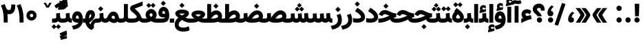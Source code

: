 SplineFontDB: 3.0
FontName: Vazir-Black
FullName: Vazir Black
FamilyName: Vazir
Weight: Black
Copyright: Copyright (c) 2003 by Bitstream, Inc. All Rights Reserved.\nDejaVu changes are in public domain\nChanges by Saber Rastikerdar are in public domain.\nNon-Arabic(Latin) glyphs and data in extended version are imported from Roboto font under the Apache License, Version 2.0.
Version: 20.0.0
ItalicAngle: 0
UnderlinePosition: -500
UnderlineWidth: 100
Ascent: 1638
Descent: 410
InvalidEm: 0
LayerCount: 2
Layer: 0 1 "Back" 1
Layer: 1 1 "Fore" 0
PreferredKerning: 4
XUID: [1021 502 1027637223 8544224]
UniqueID: 4198819
UseUniqueID: 1
FSType: 0
OS2Version: 1
OS2_WeightWidthSlopeOnly: 0
OS2_UseTypoMetrics: 1
CreationTime: 1431850356
ModificationTime: 1558787427
PfmFamily: 33
TTFWeight: 900
TTFWidth: 5
LineGap: 0
VLineGap: 0
Panose: 2 11 6 3 3 8 4 2 2 4
OS2TypoAscent: 2100
OS2TypoAOffset: 0
OS2TypoDescent: -1100
OS2TypoDOffset: 0
OS2TypoLinegap: 0
OS2WinAscent: 2100
OS2WinAOffset: 0
OS2WinDescent: 1100
OS2WinDOffset: 0
HheadAscent: 2100
HheadAOffset: 0
HheadDescent: -1100
HheadDOffset: 0
OS2SubXSize: 1331
OS2SubYSize: 1433
OS2SubXOff: 0
OS2SubYOff: 286
OS2SupXSize: 1331
OS2SupYSize: 1433
OS2SupXOff: 0
OS2SupYOff: 983
OS2StrikeYSize: 102
OS2StrikeYPos: 530
OS2CapHeight: 1638
OS2XHeight: 1082
OS2Vendor: '    '
OS2CodePages: 00000041.20080000
OS2UnicodeRanges: 80002003.80000000.00000008.00000000
Lookup: 1 9 0 "'fina' Terminal Forms in Arabic lookup 9" { "'fina' Terminal Forms in Arabic lookup 9 subtable"  } ['fina' ('arab' <'KUR ' 'SND ' 'URD ' 'dflt' > ) ]
Lookup: 1 9 0 "'medi' Medial Forms in Arabic lookup 11" { "'medi' Medial Forms in Arabic lookup 11 subtable"  } ['medi' ('arab' <'KUR ' 'SND ' 'URD ' 'dflt' > ) ]
Lookup: 1 9 0 "'init' Initial Forms in Arabic lookup 13" { "'init' Initial Forms in Arabic lookup 13 subtable"  } ['init' ('arab' <'KUR ' 'SND ' 'URD ' 'dflt' > ) ]
Lookup: 4 1 1 "'rlig' Required Ligatures in Arabic lookup 14" { "'rlig' Required Ligatures in Arabic lookup 14 subtable"  } ['rlig' ('arab' <'KUR ' 'dflt' > ) ]
Lookup: 4 1 1 "'rlig' Required Ligatures in Arabic lookup 15" { "'rlig' Required Ligatures in Arabic lookup 15 subtable"  } ['rlig' ('arab' <'KUR ' 'SND ' 'URD ' 'dflt' > ) ]
Lookup: 4 9 1 "'rlig' Required Ligatures in Arabic lookup 16" { "'rlig' Required Ligatures in Arabic lookup 16 subtable"  } ['rlig' ('arab' <'KUR ' 'SND ' 'URD ' 'dflt' > ) ]
Lookup: 4 9 1 "'liga' Standard Ligatures in Arabic lookup 17" { "'liga' Standard Ligatures in Arabic lookup 17 subtable"  } ['liga' ('arab' <'KUR ' 'SND ' 'URD ' 'dflt' > ) ]
Lookup: 4 1 1 "'liga' Standard Ligatures in Arabic lookup 19" { "'liga' Standard Ligatures in Arabic lookup 19 subtable"  } ['liga' ('arab' <'KUR ' 'SND ' 'URD ' 'dflt' > ) ]
Lookup: 262 1 0 "'mkmk' Mark to Mark in Arabic lookup 0" { "'mkmk' Mark to Mark in Arabic lookup 0 subtable"  } ['mkmk' ('arab' <'KUR ' 'SND ' 'URD ' 'dflt' > ) ]
Lookup: 262 1 0 "'mkmk' Mark to Mark in Arabic lookup 1" { "'mkmk' Mark to Mark in Arabic lookup 1 subtable"  } ['mkmk' ('arab' <'KUR ' 'SND ' 'URD ' 'dflt' > ) ]
Lookup: 262 4 0 "'mkmk' Mark to Mark lookup 4" { "'mkmk' Mark to Mark lookup 4 anchor 0"  "'mkmk' Mark to Mark lookup 4 anchor 1"  } ['mkmk' ('cyrl' <'MKD ' 'SRB ' 'dflt' > 'grek' <'dflt' > 'latn' <'ISM ' 'KSM ' 'LSM ' 'MOL ' 'NSM ' 'ROM ' 'SKS ' 'SSM ' 'dflt' > ) ]
Lookup: 261 1 0 "'mark' Mark Positioning lookup 5" { "'mark' Mark Positioning lookup 5 subtable"  } ['mark' ('arab' <'KUR ' 'SND ' 'URD ' 'dflt' > 'hebr' <'dflt' > 'nko ' <'dflt' > ) ]
Lookup: 260 1 0 "'mark' Mark Positioning lookup 6" { "'mark' Mark Positioning lookup 6 subtable"  } ['mark' ('arab' <'KUR ' 'SND ' 'URD ' 'dflt' > 'hebr' <'dflt' > 'nko ' <'dflt' > ) ]
Lookup: 260 1 0 "'mark' Mark Positioning lookup 7" { "'mark' Mark Positioning lookup 7 subtable"  } ['mark' ('arab' <'KUR ' 'SND ' 'URD ' 'dflt' > 'hebr' <'dflt' > 'nko ' <'dflt' > ) ]
Lookup: 261 1 0 "'mark' Mark Positioning lookup 8" { "'mark' Mark Positioning lookup 8 subtable"  } ['mark' ('arab' <'KUR ' 'SND ' 'URD ' 'dflt' > 'hebr' <'dflt' > 'nko ' <'dflt' > ) ]
Lookup: 260 1 0 "'mark' Mark Positioning lookup 9" { "'mark' Mark Positioning lookup 9 subtable"  } ['mark' ('arab' <'KUR ' 'SND ' 'URD ' 'dflt' > 'hebr' <'dflt' > 'nko ' <'dflt' > ) ]
Lookup: 258 9 0 "'kern' Horizontal Kerning lookup 15" { "'kern' Horizontal Kerning lookup 15-5" [307,30,2] "'kern' Horizontal Kerning lookup 15-4" [307,30,2] "'kern' Horizontal Kerning lookup 15-2" [307,30,2] "'kern' Horizontal Kerning lookup 15-1" [307,30,2] "'kern' Horizontal Kerning lookup 15-3" [307,30,2] } ['kern' ('DFLT' <'dflt' > 'arab' <'KUR ' 'SND ' 'URD ' 'dflt' > 'armn' <'dflt' > 'brai' <'dflt' > 'cans' <'dflt' > 'cher' <'dflt' > 'cyrl' <'MKD ' 'SRB ' 'dflt' > 'geor' <'dflt' > 'grek' <'dflt' > 'hani' <'dflt' > 'hebr' <'dflt' > 'kana' <'dflt' > 'lao ' <'dflt' > 'latn' <'ISM ' 'KSM ' 'LSM ' 'MOL ' 'NSM ' 'ROM ' 'SKS ' 'SSM ' 'dflt' > 'math' <'dflt' > 'nko ' <'dflt' > 'ogam' <'dflt' > 'runr' <'dflt' > 'tfng' <'dflt' > 'thai' <'dflt' > ) ]
MarkAttachClasses: 5
"MarkClass-1" 307 gravecomb acutecomb uni0302 tildecomb uni0304 uni0305 uni0306 uni0307 uni0308 hookabovecomb uni030A uni030B uni030C uni030D uni030E uni030F uni0310 uni0311 uni0312 uni0313 uni0314 uni0315 uni033D uni033E uni033F uni0340 uni0341 uni0342 uni0343 uni0344 uni0346 uni034A uni034B uni034C uni0351 uni0352 uni0357
"MarkClass-2" 300 uni0316 uni0317 uni0318 uni0319 uni031C uni031D uni031E uni031F uni0320 uni0321 uni0322 dotbelowcomb uni0324 uni0325 uni0326 uni0329 uni032A uni032B uni032C uni032D uni032E uni032F uni0330 uni0331 uni0332 uni0333 uni0339 uni033A uni033B uni033C uni0345 uni0347 uni0348 uni0349 uni034D uni034E uni0353
"MarkClass-3" 7 uni0327
"MarkClass-4" 7 uni0328
DEI: 91125
TtTable: prep
PUSHW_1
 640
NPUSHB
 255
 251
 254
 3
 250
 20
 3
 249
 37
 3
 248
 50
 3
 247
 150
 3
 246
 14
 3
 245
 254
 3
 244
 254
 3
 243
 37
 3
 242
 14
 3
 241
 150
 3
 240
 37
 3
 239
 138
 65
 5
 239
 254
 3
 238
 150
 3
 237
 150
 3
 236
 250
 3
 235
 250
 3
 234
 254
 3
 233
 58
 3
 232
 66
 3
 231
 254
 3
 230
 50
 3
 229
 228
 83
 5
 229
 150
 3
 228
 138
 65
 5
 228
 83
 3
 227
 226
 47
 5
 227
 250
 3
 226
 47
 3
 225
 254
 3
 224
 254
 3
 223
 50
 3
 222
 20
 3
 221
 150
 3
 220
 254
 3
 219
 18
 3
 218
 125
 3
 217
 187
 3
 216
 254
 3
 214
 138
 65
 5
 214
 125
 3
 213
 212
 71
 5
 213
 125
 3
 212
 71
 3
 211
 210
 27
 5
 211
 254
 3
 210
 27
 3
 209
 254
 3
 208
 254
 3
 207
 254
 3
 206
 254
 3
 205
 150
 3
 204
 203
 30
 5
 204
 254
 3
 203
 30
 3
 202
 50
 3
 201
 254
 3
 198
 133
 17
 5
 198
 28
 3
 197
 22
 3
 196
 254
 3
 195
 254
 3
 194
 254
 3
 193
 254
 3
 192
 254
 3
 191
 254
 3
 190
 254
 3
 189
 254
 3
 188
 254
 3
 187
 254
 3
 186
 17
 3
 185
 134
 37
 5
 185
 254
 3
 184
 183
 187
 5
 184
 254
 3
 183
 182
 93
 5
 183
 187
 3
 183
 128
 4
 182
 181
 37
 5
 182
 93
NPUSHB
 255
 3
 182
 64
 4
 181
 37
 3
 180
 254
 3
 179
 150
 3
 178
 254
 3
 177
 254
 3
 176
 254
 3
 175
 254
 3
 174
 100
 3
 173
 14
 3
 172
 171
 37
 5
 172
 100
 3
 171
 170
 18
 5
 171
 37
 3
 170
 18
 3
 169
 138
 65
 5
 169
 250
 3
 168
 254
 3
 167
 254
 3
 166
 254
 3
 165
 18
 3
 164
 254
 3
 163
 162
 14
 5
 163
 50
 3
 162
 14
 3
 161
 100
 3
 160
 138
 65
 5
 160
 150
 3
 159
 254
 3
 158
 157
 12
 5
 158
 254
 3
 157
 12
 3
 156
 155
 25
 5
 156
 100
 3
 155
 154
 16
 5
 155
 25
 3
 154
 16
 3
 153
 10
 3
 152
 254
 3
 151
 150
 13
 5
 151
 254
 3
 150
 13
 3
 149
 138
 65
 5
 149
 150
 3
 148
 147
 14
 5
 148
 40
 3
 147
 14
 3
 146
 250
 3
 145
 144
 187
 5
 145
 254
 3
 144
 143
 93
 5
 144
 187
 3
 144
 128
 4
 143
 142
 37
 5
 143
 93
 3
 143
 64
 4
 142
 37
 3
 141
 254
 3
 140
 139
 46
 5
 140
 254
 3
 139
 46
 3
 138
 134
 37
 5
 138
 65
 3
 137
 136
 11
 5
 137
 20
 3
 136
 11
 3
 135
 134
 37
 5
 135
 100
 3
 134
 133
 17
 5
 134
 37
 3
 133
 17
 3
 132
 254
 3
 131
 130
 17
 5
 131
 254
 3
 130
 17
 3
 129
 254
 3
 128
 254
 3
 127
 254
 3
NPUSHB
 255
 126
 125
 125
 5
 126
 254
 3
 125
 125
 3
 124
 100
 3
 123
 84
 21
 5
 123
 37
 3
 122
 254
 3
 121
 254
 3
 120
 14
 3
 119
 12
 3
 118
 10
 3
 117
 254
 3
 116
 250
 3
 115
 250
 3
 114
 250
 3
 113
 250
 3
 112
 254
 3
 111
 254
 3
 110
 254
 3
 108
 33
 3
 107
 254
 3
 106
 17
 66
 5
 106
 83
 3
 105
 254
 3
 104
 125
 3
 103
 17
 66
 5
 102
 254
 3
 101
 254
 3
 100
 254
 3
 99
 254
 3
 98
 254
 3
 97
 58
 3
 96
 250
 3
 94
 12
 3
 93
 254
 3
 91
 254
 3
 90
 254
 3
 89
 88
 10
 5
 89
 250
 3
 88
 10
 3
 87
 22
 25
 5
 87
 50
 3
 86
 254
 3
 85
 84
 21
 5
 85
 66
 3
 84
 21
 3
 83
 1
 16
 5
 83
 24
 3
 82
 20
 3
 81
 74
 19
 5
 81
 254
 3
 80
 11
 3
 79
 254
 3
 78
 77
 16
 5
 78
 254
 3
 77
 16
 3
 76
 254
 3
 75
 74
 19
 5
 75
 254
 3
 74
 73
 16
 5
 74
 19
 3
 73
 29
 13
 5
 73
 16
 3
 72
 13
 3
 71
 254
 3
 70
 150
 3
 69
 150
 3
 68
 254
 3
 67
 2
 45
 5
 67
 250
 3
 66
 187
 3
 65
 75
 3
 64
 254
 3
 63
 254
 3
 62
 61
 18
 5
 62
 20
 3
 61
 60
 15
 5
 61
 18
 3
 60
 59
 13
 5
 60
NPUSHB
 255
 15
 3
 59
 13
 3
 58
 254
 3
 57
 254
 3
 56
 55
 20
 5
 56
 250
 3
 55
 54
 16
 5
 55
 20
 3
 54
 53
 11
 5
 54
 16
 3
 53
 11
 3
 52
 30
 3
 51
 13
 3
 50
 49
 11
 5
 50
 254
 3
 49
 11
 3
 48
 47
 11
 5
 48
 13
 3
 47
 11
 3
 46
 45
 9
 5
 46
 16
 3
 45
 9
 3
 44
 50
 3
 43
 42
 37
 5
 43
 100
 3
 42
 41
 18
 5
 42
 37
 3
 41
 18
 3
 40
 39
 37
 5
 40
 65
 3
 39
 37
 3
 38
 37
 11
 5
 38
 15
 3
 37
 11
 3
 36
 254
 3
 35
 254
 3
 34
 15
 3
 33
 1
 16
 5
 33
 18
 3
 32
 100
 3
 31
 250
 3
 30
 29
 13
 5
 30
 100
 3
 29
 13
 3
 28
 17
 66
 5
 28
 254
 3
 27
 250
 3
 26
 66
 3
 25
 17
 66
 5
 25
 254
 3
 24
 100
 3
 23
 22
 25
 5
 23
 254
 3
 22
 1
 16
 5
 22
 25
 3
 21
 254
 3
 20
 254
 3
 19
 254
 3
 18
 17
 66
 5
 18
 254
 3
 17
 2
 45
 5
 17
 66
 3
 16
 125
 3
 15
 100
 3
 14
 254
 3
 13
 12
 22
 5
 13
 254
 3
 12
 1
 16
 5
 12
 22
 3
 11
 254
 3
 10
 16
 3
 9
 254
 3
 8
 2
 45
 5
 8
 254
 3
 7
 20
 3
 6
 100
 3
 4
 1
 16
 5
 4
 254
 3
NPUSHB
 21
 3
 2
 45
 5
 3
 254
 3
 2
 1
 16
 5
 2
 45
 3
 1
 16
 3
 0
 254
 3
 1
PUSHW_1
 356
SCANCTRL
SCANTYPE
SVTCA[x-axis]
CALL
CALL
CALL
CALL
CALL
CALL
CALL
CALL
CALL
CALL
CALL
CALL
CALL
CALL
CALL
CALL
CALL
CALL
CALL
CALL
CALL
CALL
CALL
CALL
CALL
CALL
CALL
CALL
CALL
CALL
CALL
CALL
CALL
CALL
CALL
CALL
CALL
CALL
CALL
CALL
CALL
CALL
CALL
CALL
CALL
CALL
CALL
CALL
CALL
CALL
CALL
CALL
CALL
CALL
CALL
CALL
CALL
CALL
CALL
CALL
CALL
CALL
CALL
CALL
CALL
CALL
CALL
CALL
CALL
CALL
CALL
CALL
CALL
CALL
CALL
CALL
CALL
CALL
CALL
CALL
CALL
CALL
CALL
CALL
CALL
CALL
CALL
CALL
CALL
CALL
CALL
CALL
CALL
CALL
CALL
CALL
CALL
CALL
CALL
CALL
CALL
CALL
CALL
CALL
CALL
CALL
CALL
CALL
CALL
CALL
CALL
CALL
CALL
CALL
CALL
CALL
CALL
CALL
CALL
CALL
CALL
CALL
CALL
CALL
CALL
CALL
CALL
CALL
CALL
CALL
CALL
CALL
CALL
CALL
CALL
CALL
CALL
CALL
CALL
CALL
CALL
CALL
CALL
CALL
CALL
CALL
CALL
CALL
CALL
CALL
CALL
CALL
CALL
CALL
CALL
CALL
CALL
CALL
CALL
CALL
CALL
CALL
CALL
CALL
CALL
SVTCA[y-axis]
CALL
CALL
CALL
CALL
CALL
CALL
CALL
CALL
CALL
CALL
CALL
CALL
CALL
CALL
CALL
CALL
CALL
CALL
CALL
CALL
CALL
CALL
CALL
CALL
CALL
CALL
CALL
CALL
CALL
CALL
CALL
CALL
CALL
CALL
CALL
CALL
CALL
CALL
CALL
CALL
CALL
CALL
CALL
CALL
CALL
CALL
CALL
CALL
CALL
CALL
CALL
CALL
CALL
CALL
CALL
CALL
CALL
CALL
CALL
CALL
CALL
CALL
CALL
CALL
CALL
CALL
CALL
CALL
CALL
CALL
CALL
CALL
CALL
CALL
CALL
CALL
CALL
CALL
CALL
CALL
CALL
CALL
CALL
CALL
CALL
CALL
CALL
CALL
CALL
CALL
CALL
CALL
CALL
CALL
CALL
CALL
CALL
CALL
CALL
CALL
CALL
CALL
CALL
CALL
CALL
CALL
CALL
CALL
CALL
CALL
CALL
CALL
CALL
CALL
CALL
CALL
CALL
CALL
CALL
CALL
CALL
CALL
CALL
CALL
CALL
CALL
CALL
CALL
CALL
CALL
CALL
CALL
CALL
CALL
CALL
CALL
CALL
CALL
CALL
CALL
CALL
CALL
CALL
CALL
CALL
CALL
CALL
CALL
CALL
CALL
CALL
CALL
CALL
CALL
CALL
CALL
CALL
SCVTCI
EndTTInstrs
TtTable: fpgm
PUSHB_8
 7
 6
 5
 4
 3
 2
 1
 0
FDEF
DUP
SRP0
PUSHB_1
 2
CINDEX
MD[grid]
ABS
PUSHB_1
 64
LTEQ
IF
DUP
MDRP[min,grey]
EIF
POP
ENDF
FDEF
PUSHB_1
 2
CINDEX
MD[grid]
ABS
PUSHB_1
 64
LTEQ
IF
DUP
MDRP[min,grey]
EIF
POP
ENDF
FDEF
DUP
SRP0
SPVTL[orthog]
DUP
PUSHB_1
 0
LT
PUSHB_1
 13
JROF
DUP
PUSHW_1
 -1
LT
IF
SFVTCA[y-axis]
ELSE
SFVTCA[x-axis]
EIF
PUSHB_1
 5
JMPR
PUSHB_1
 3
CINDEX
SFVTL[parallel]
PUSHB_1
 4
CINDEX
SWAP
MIRP[black]
DUP
PUSHB_1
 0
LT
PUSHB_1
 13
JROF
DUP
PUSHW_1
 -1
LT
IF
SFVTCA[y-axis]
ELSE
SFVTCA[x-axis]
EIF
PUSHB_1
 5
JMPR
PUSHB_1
 3
CINDEX
SFVTL[parallel]
MIRP[black]
ENDF
FDEF
MPPEM
LT
IF
DUP
PUSHB_1
 253
RCVT
WCVTP
EIF
POP
ENDF
FDEF
PUSHB_1
 2
CINDEX
RCVT
ADD
WCVTP
ENDF
FDEF
MPPEM
GTEQ
IF
PUSHB_1
 2
CINDEX
PUSHB_1
 2
CINDEX
RCVT
WCVTP
EIF
POP
POP
ENDF
FDEF
RCVT
WCVTP
ENDF
FDEF
PUSHB_1
 2
CINDEX
PUSHB_1
 2
CINDEX
MD[grid]
PUSHB_1
 5
CINDEX
PUSHB_1
 5
CINDEX
MD[grid]
ADD
PUSHB_1
 32
MUL
ROUND[Grey]
DUP
ROLL
SRP0
ROLL
SWAP
MSIRP[no-rp0]
ROLL
SRP0
NEG
MSIRP[no-rp0]
ENDF
EndTTInstrs
ShortTable: cvt  259
  309
  184
  203
  203
  193
  170
  156
  422
  184
  102
  0
  113
  203
  160
  690
  133
  117
  184
  195
  459
  393
  557
  203
  166
  240
  211
  170
  135
  203
  938
  1024
  330
  51
  203
  0
  217
  1282
  244
  340
  180
  156
  313
  276
  313
  1798
  1024
  1102
  1204
  1106
  1208
  1255
  1229
  55
  1139
  1229
  1120
  1139
  307
  930
  1366
  1446
  1366
  1337
  965
  530
  201
  31
  184
  479
  115
  186
  1001
  819
  956
  1092
  1038
  223
  973
  938
  229
  938
  1028
  0
  203
  143
  164
  123
  184
  20
  367
  127
  635
  594
  143
  199
  1485
  154
  154
  111
  203
  205
  414
  467
  240
  186
  387
  213
  152
  772
  584
  158
  469
  193
  203
  246
  131
  852
  639
  0
  819
  614
  211
  199
  164
  205
  143
  154
  115
  1024
  1493
  266
  254
  555
  164
  180
  156
  0
  98
  156
  0
  29
  813
  1493
  1493
  1493
  1520
  127
  123
  84
  164
  1720
  1556
  1827
  467
  184
  203
  166
  451
  492
  1683
  160
  211
  860
  881
  987
  389
  1059
  1192
  1096
  143
  313
  276
  313
  864
  143
  1493
  410
  1556
  1827
  1638
  377
  1120
  1120
  1120
  1147
  156
  0
  631
  1120
  426
  233
  1120
  1890
  123
  197
  127
  635
  0
  180
  594
  1485
  102
  188
  102
  119
  1552
  205
  315
  389
  905
  143
  123
  0
  29
  205
  1866
  1071
  156
  156
  0
  1917
  111
  0
  111
  821
  106
  111
  123
  174
  178
  45
  918
  143
  635
  246
  131
  852
  1591
  1526
  143
  156
  1249
  614
  143
  397
  758
  205
  836
  41
  102
  1262
  115
  0
  5120
  150
  27
  1403
  162
  225
EndShort
ShortTable: maxp 16
  1
  0
  6241
  852
  43
  104
  12
  2
  16
  153
  8
  0
  1045
  534
  8
  4
EndShort
LangName: 1033 "" "" "" "Vazir Black" "" "Version 20.0.0" "" "" "DejaVu fonts team - Redesigned by Saber Rastikerdar" "" "" "" "" "Changes by Saber Rastikerdar are in public domain.+AAoA-Glyphs and data from Roboto font are licensed under the Apache License, Version 2.0.+AAoACgAA-Fonts are (c) Bitstream (see below). DejaVu changes are in public domain. +AAoACgAA-Bitstream Vera Fonts Copyright+AAoA-------------------------------+AAoACgAA-Copyright (c) 2003 by Bitstream, Inc. All Rights Reserved. Bitstream Vera is+AAoA-a trademark of Bitstream, Inc.+AAoACgAA-Permission is hereby granted, free of charge, to any person obtaining a copy+AAoA-of the fonts accompanying this license (+ACIA-Fonts+ACIA) and associated+AAoA-documentation files (the +ACIA-Font Software+ACIA), to reproduce and distribute the+AAoA-Font Software, including without limitation the rights to use, copy, merge,+AAoA-publish, distribute, and/or sell copies of the Font Software, and to permit+AAoA-persons to whom the Font Software is furnished to do so, subject to the+AAoA-following conditions:+AAoACgAA-The above copyright and trademark notices and this permission notice shall+AAoA-be included in all copies of one or more of the Font Software typefaces.+AAoACgAA-The Font Software may be modified, altered, or added to, and in particular+AAoA-the designs of glyphs or characters in the Fonts may be modified and+AAoA-additional glyphs or characters may be added to the Fonts, only if the fonts+AAoA-are renamed to names not containing either the words +ACIA-Bitstream+ACIA or the word+AAoAIgAA-Vera+ACIA.+AAoACgAA-This License becomes null and void to the extent applicable to Fonts or Font+AAoA-Software that has been modified and is distributed under the +ACIA-Bitstream+AAoA-Vera+ACIA names.+AAoACgAA-The Font Software may be sold as part of a larger software package but no+AAoA-copy of one or more of the Font Software typefaces may be sold by itself.+AAoACgAA-THE FONT SOFTWARE IS PROVIDED +ACIA-AS IS+ACIA, WITHOUT WARRANTY OF ANY KIND, EXPRESS+AAoA-OR IMPLIED, INCLUDING BUT NOT LIMITED TO ANY WARRANTIES OF MERCHANTABILITY,+AAoA-FITNESS FOR A PARTICULAR PURPOSE AND NONINFRINGEMENT OF COPYRIGHT, PATENT,+AAoA-TRADEMARK, OR OTHER RIGHT. IN NO EVENT SHALL BITSTREAM OR THE GNOME+AAoA-FOUNDATION BE LIABLE FOR ANY CLAIM, DAMAGES OR OTHER LIABILITY, INCLUDING+AAoA-ANY GENERAL, SPECIAL, INDIRECT, INCIDENTAL, OR CONSEQUENTIAL DAMAGES,+AAoA-WHETHER IN AN ACTION OF CONTRACT, TORT OR OTHERWISE, ARISING FROM, OUT OF+AAoA-THE USE OR INABILITY TO USE THE FONT SOFTWARE OR FROM OTHER DEALINGS IN THE+AAoA-FONT SOFTWARE.+AAoACgAA-Except as contained in this notice, the names of Gnome, the Gnome+AAoA-Foundation, and Bitstream Inc., shall not be used in advertising or+AAoA-otherwise to promote the sale, use or other dealings in this Font Software+AAoA-without prior written authorization from the Gnome Foundation or Bitstream+AAoA-Inc., respectively. For further information, contact: fonts at gnome dot+AAoA-org. " "http://dejavu.sourceforge.net/wiki/index.php/License+AAoA-http://www.apache.org/licenses/LICENSE-2.0" "" "Vazir" "Black"
GaspTable: 2 8 2 65535 3 0
MATH:ScriptPercentScaleDown: 80
MATH:ScriptScriptPercentScaleDown: 60
MATH:DelimitedSubFormulaMinHeight: 7236
MATH:DisplayOperatorMinHeight: 4743
MATH:MathLeading: 0 
MATH:AxisHeight: 1512 
MATH:AccentBaseHeight: 2642 
MATH:FlattenedAccentBaseHeight: 3514 
MATH:SubscriptShiftDown: 0 
MATH:SubscriptTopMax: 2642 
MATH:SubscriptBaselineDropMin: 0 
MATH:SuperscriptShiftUp: 0 
MATH:SuperscriptShiftUpCramped: 0 
MATH:SuperscriptBottomMin: 2642 
MATH:SuperscriptBaselineDropMax: 0 
MATH:SubSuperscriptGapMin: 848 
MATH:SuperscriptBottomMaxWithSubscript: 2642 
MATH:SpaceAfterScript: 199 
MATH:UpperLimitGapMin: 0 
MATH:UpperLimitBaselineRiseMin: 0 
MATH:LowerLimitGapMin: 0 
MATH:LowerLimitBaselineDropMin: 0 
MATH:StackTopShiftUp: 0 
MATH:StackTopDisplayStyleShiftUp: 0 
MATH:StackBottomShiftDown: 0 
MATH:StackBottomDisplayStyleShiftDown: 0 
MATH:StackGapMin: 635 
MATH:StackDisplayStyleGapMin: 1482 
MATH:StretchStackTopShiftUp: 0 
MATH:StretchStackBottomShiftDown: 0 
MATH:StretchStackGapAboveMin: 0 
MATH:StretchStackGapBelowMin: 0 
MATH:FractionNumeratorShiftUp: 0 
MATH:FractionNumeratorDisplayStyleShiftUp: 0 
MATH:FractionDenominatorShiftDown: 0 
MATH:FractionDenominatorDisplayStyleShiftDown: 0 
MATH:FractionNumeratorGapMin: 212 
MATH:FractionNumeratorDisplayStyleGapMin: 635 
MATH:FractionRuleThickness: 212 
MATH:FractionDenominatorGapMin: 212 
MATH:FractionDenominatorDisplayStyleGapMin: 635 
MATH:SkewedFractionHorizontalGap: 0 
MATH:SkewedFractionVerticalGap: 0 
MATH:OverbarVerticalGap: 635 
MATH:OverbarRuleThickness: 212 
MATH:OverbarExtraAscender: 212 
MATH:UnderbarVerticalGap: 635 
MATH:UnderbarRuleThickness: 212 
MATH:UnderbarExtraDescender: 212 
MATH:RadicalVerticalGap: 212 
MATH:RadicalDisplayStyleVerticalGap: 872 
MATH:RadicalRuleThickness: 212 
MATH:RadicalExtraAscender: 212 
MATH:RadicalKernBeforeDegree: 1337 
MATH:RadicalKernAfterDegree: -6307 
MATH:RadicalDegreeBottomRaisePercent: 143
MATH:MinConnectorOverlap: 40
Encoding: UnicodeBmp
Compacted: 1
UnicodeInterp: none
NameList: Adobe Glyph List
DisplaySize: -48
AntiAlias: 1
FitToEm: 1
WinInfo: 0 25 13
BeginPrivate: 6
BlueScale 8 0.039625
StdHW 5 [162]
StdVW 5 [163]
StemSnapH 9 [162 225]
StemSnapV 13 [156 163 226]
ExpansionFactor 4 0.06
EndPrivate
TeXData: 1 0 0 307200 153600 102400 553984 -1048576 102400 783286 444596 497025 792723 393216 433062 380633 303038 157286 324010 404750 52429 2506097 1059062 262144
AnchorClass2: "Anchor-0" "'mkmk' Mark to Mark in Arabic lookup 0 subtable" "Anchor-1" "'mkmk' Mark to Mark in Arabic lookup 1 subtable" "Anchor-2"""  "Anchor-3"""  "Anchor-4" "'mkmk' Mark to Mark lookup 4 anchor 0" "Anchor-5" "'mkmk' Mark to Mark lookup 4 anchor 1" "Anchor-6" "'mark' Mark Positioning lookup 5 subtable" "Anchor-7" "'mark' Mark Positioning lookup 6 subtable" "Anchor-8" "'mark' Mark Positioning lookup 7 subtable" "Anchor-9" "'mark' Mark Positioning lookup 8 subtable" "Anchor-10" "'mark' Mark Positioning lookup 9 subtable" "Anchor-11"""  "Anchor-12"""  "Anchor-13"""  "Anchor-14"""  "Anchor-15"""  "Anchor-16"""  "Anchor-17"""  "Anchor-18"""  "Anchor-19""" 
BeginChars: 65575 321

StartChar: space
Encoding: 32 32 0
GlifName: space
Width: 560
VWidth: 2532
GlyphClass: 2
Flags: W
LayerCount: 2
EndChar

StartChar: exclam
Encoding: 33 33 1
GlifName: exclam
Width: 641
VWidth: 2824
GlyphClass: 2
Flags: W
LayerCount: 2
Fore
SplineSet
125.091796875 200.493164062 m 0,0,1
 125.091796875 281.221679688 125.091796875 281.221679688 182.321289062 338.44921875 c 128,-1,2
 239.549804688 395.6796875 239.549804688 395.6796875 320.278320312 395.6796875 c 0,3,4
 346.278320312 395.6796875 346.278320312 395.6796875 370.959960938 389.078125 c 128,-1,5
 395.641601562 382.4765625 395.641601562 382.4765625 417.737304688 369.665039062 c 128,-1,6
 439.83203125 356.854492188 439.83203125 356.854492188 458.236328125 338.44921875 c 0,7,8
 515.463867188 281.220703125 515.463867188 281.220703125 515.463867188 200.493164062 c 128,-1,9
 515.463867188 119.765625 515.463867188 119.765625 458.236328125 62.537109375 c 128,-1,10
 401.0078125 5.306640625 401.0078125 5.306640625 320.278320312 5.306640625 c 0,11,12
 249.63671875 5.306640625 249.63671875 5.306640625 196.524414062 49.552734375 c 0,13,14
 157.755859375 81.8505859375 157.755859375 81.8505859375 139.5703125 125.662109375 c 0,15,16
 125.091796875 160.540039062 125.091796875 160.540039062 125.091796875 200.493164062 c 0,0,1
213.161132812 1407.07128906 m 1,17,-1
 430.612304688 1407.07128906 l 1,18,-1
 492.16796875 1407.07128906 l 1,19,-1
 490.592773438 1345.53613281 l 1,20,-1
 466.075195312 537.7890625 l 5,21,-1
 464.578125 479.32421875 l 5,22,-1
 406.094726562 479.32421875 l 5,23,-1
 238.90234375 479.32421875 l 5,24,-1
 180.493164062 479.32421875 l 5,25,-1
 178.923828125 537.711914062 l 5,26,-1
 153.182617188 1345.45898438 l 1,27,-1
 151.52734375 1407.07128906 l 1,28,-1
 213.161132812 1407.07128906 l 1,17,-1
EndSplineSet
EndChar

StartChar: period
Encoding: 46 46 2
GlifName: period
Width: 641
VWidth: 2824
GlyphClass: 2
Flags: W
LayerCount: 2
Fore
SplineSet
125.091796875 200.493164062 m 0,0,1
 125.091796875 281.221679688 125.091796875 281.221679688 182.321289062 338.44921875 c 128,-1,2
 239.549804688 395.6796875 239.549804688 395.6796875 320.278320312 395.6796875 c 0,3,4
 346.278320312 395.6796875 346.278320312 395.6796875 370.959960938 389.078125 c 128,-1,5
 395.641601562 382.4765625 395.641601562 382.4765625 417.737304688 369.665039062 c 128,-1,6
 439.83203125 356.854492188 439.83203125 356.854492188 458.236328125 338.44921875 c 0,7,8
 515.463867188 281.220703125 515.463867188 281.220703125 515.463867188 200.493164062 c 128,-1,9
 515.463867188 119.765625 515.463867188 119.765625 458.236328125 62.537109375 c 128,-1,10
 401.0078125 5.306640625 401.0078125 5.306640625 320.278320312 5.306640625 c 0,11,12
 249.63671875 5.306640625 249.63671875 5.306640625 196.524414062 49.552734375 c 0,13,14
 157.755859375 81.8505859375 157.755859375 81.8505859375 139.5703125 125.662109375 c 0,15,16
 125.091796875 160.540039062 125.091796875 160.540039062 125.091796875 200.493164062 c 0,0,1
EndSplineSet
EndChar

StartChar: colon
Encoding: 58 58 3
GlifName: colon
Width: 641
VWidth: 2824
GlyphClass: 2
Flags: W
LayerCount: 2
Fore
SplineSet
125.091796875 1070.49316406 m 0,0,1
 125.091796875 1151.22167969 125.091796875 1151.22167969 182.321289062 1208.44921875 c 0,2,3
 200.72265625 1226.8515625 200.72265625 1226.8515625 222.814453125 1239.66210938 c 128,-1,4
 244.90625 1252.47265625 244.90625 1252.47265625 269.590820312 1259.07617188 c 128,-1,5
 294.274414062 1265.6796875 294.274414062 1265.6796875 320.278320312 1265.6796875 c 0,6,7
 359.403320312 1265.6796875 359.403320312 1265.6796875 394.966796875 1250.91699219 c 128,-1,8
 430.53125 1236.15527344 430.53125 1236.15527344 458.236328125 1208.44921875 c 0,9,10
 515.463867188 1151.22070312 515.463867188 1151.22070312 515.463867188 1070.49316406 c 0,11,12
 515.463867188 1031.36914062 515.463867188 1031.36914062 500.702148438 995.805664062 c 128,-1,13
 485.94140625 960.2421875 485.94140625 960.2421875 458.236328125 932.537109375 c 0,14,15
 401.0078125 875.306640625 401.0078125 875.306640625 320.278320312 875.306640625 c 0,16,17
 297.571289062 875.306640625 297.571289062 875.306640625 275.813476562 880.302734375 c 128,-1,18
 254.0546875 885.297851562 254.0546875 885.297851562 233.943359375 895.215820312 c 128,-1,19
 213.83203125 905.134765625 213.83203125 905.134765625 196.524414062 919.552734375 c 0,20,21
 157.755859375 951.850585938 157.755859375 951.850585938 139.5703125 995.662109375 c 0,22,23
 135.91796875 1004.4609375 135.91796875 1004.4609375 133.173828125 1013.68554688 c 128,-1,24
 130.430664062 1022.91015625 130.430664062 1022.91015625 128.6484375 1032.30859375 c 128,-1,25
 126.866210938 1041.70605469 126.866210938 1041.70605469 125.978515625 1051.24902344 c 128,-1,26
 125.091796875 1060.79199219 125.091796875 1060.79199219 125.091796875 1070.49316406 c 0,0,1
125.091796875 200.493164062 m 0,27,28
 125.091796875 281.221679688 125.091796875 281.221679688 182.321289062 338.44921875 c 128,-1,29
 239.549804688 395.6796875 239.549804688 395.6796875 320.278320312 395.6796875 c 0,30,31
 346.278320312 395.6796875 346.278320312 395.6796875 370.959960938 389.078125 c 128,-1,32
 395.641601562 382.4765625 395.641601562 382.4765625 417.737304688 369.665039062 c 128,-1,33
 439.83203125 356.854492188 439.83203125 356.854492188 458.236328125 338.44921875 c 0,34,35
 515.463867188 281.220703125 515.463867188 281.220703125 515.463867188 200.493164062 c 128,-1,36
 515.463867188 119.765625 515.463867188 119.765625 458.236328125 62.537109375 c 128,-1,37
 401.0078125 5.306640625 401.0078125 5.306640625 320.278320312 5.306640625 c 0,38,39
 249.63671875 5.306640625 249.63671875 5.306640625 196.524414062 49.552734375 c 0,40,41
 157.755859375 81.8505859375 157.755859375 81.8505859375 139.5703125 125.662109375 c 0,42,43
 125.091796875 160.540039062 125.091796875 160.540039062 125.091796875 200.493164062 c 0,27,28
EndSplineSet
EndChar

StartChar: uni00A0
Encoding: 160 160 4
GlifName: uni00A_0
Width: 560
VWidth: 2532
GlyphClass: 2
Flags: W
LayerCount: 2
EndChar

StartChar: afii57388
Encoding: 1548 1548 5
GlifName: afii57388
Width: 739
VWidth: 2832
GlyphClass: 2
Flags: W
LayerCount: 2
Fore
SplineSet
176.678710938 361.834960938 m 0,0,1
 230.680664062 629.115234375 230.680664062 629.115234375 445.918945312 792.256835938 c 2,2,-1
 478.809570312 817.186523438 l 1,3,-1
 513.853515625 795.387695312 l 1,4,-1
 551.751953125 771.813476562 l 1,5,-1
 562.087890625 765.383789062 l 1,6,-1
 629.88671875 723.2109375 l 1,7,-1
 570.515625 669.822265625 l 2,8,9
 451.998046875 563.24609375 451.998046875 563.24609375 423.377929688 405.447265625 c 1,10,11
 476.046875 398.159179688 476.046875 398.159179688 515.686523438 375.557617188 c 128,-1,12
 555.326171875 352.95703125 555.326171875 352.95703125 576.223632812 311.890625 c 0,13,14
 602.33984375 259.424804688 602.33984375 259.424804688 601.076171875 206.829101562 c 0,15,16
 599.326171875 90.28125 599.326171875 90.28125 511.719726562 38.1279296875 c 0,17,18
 461.995117188 9.2119140625 461.995117188 9.2119140625 396.14453125 8.9072265625 c 0,19,20
 379.465820312 8.837890625 379.465820312 8.837890625 363.549804688 10.23046875 c 128,-1,21
 347.633789062 11.623046875 347.633789062 11.623046875 332.739257812 14.5576171875 c 0,22,23
 276.92578125 25.552734375 276.92578125 25.552734375 239.004882812 57.4248046875 c 128,-1,24
 201.084960938 89.296875 201.084960938 89.296875 184.479492188 135.213867188 c 128,-1,25
 167.873046875 181.130859375 167.873046875 181.130859375 165.067382812 239.493164062 c 128,-1,26
 162.262695312 297.856445312 162.262695312 297.856445312 176.678710938 361.834960938 c 0,0,1
EndSplineSet
EndChar

StartChar: uni0615
Encoding: 1557 1557 6
GlifName: uni0615
Width: -29
VWidth: 2714
GlyphClass: 4
Flags: W
AnchorPoint: "Anchor-10" 658.199 1624.46 mark 0
AnchorPoint: "Anchor-9" 658.199 1624.46 mark 0
AnchorPoint: "Anchor-1" 672.366 2447.86 basemark 0
AnchorPoint: "Anchor-1" 658.199 1624.46 mark 0
LayerCount: 2
Fore
SplineSet
859.581458336 1963.01920249 m 0,0,1
 851.004162205 1964.96856117 851.004162205 1964.96856117 832.135580799 1964.96856117 c 128,-1,2
 813.266999393 1964.96856117 813.266999393 1964.96856117 780.780384855 1950.05334963 c 0,3,4
 709.14036411 1917.16207798 709.14036411 1917.16207798 611.629151155 1820.00390625 c 1,5,-1
 677.703125 1820.00390625 l 2,6,7
 774.238116074 1820.00390625 774.238116074 1820.00390625 828.503935849 1849.20887629 c 128,-1,8
 882.769755624 1878.41384633 882.769755624 1878.41384633 882.769755624 1918.08152685 c 128,-1,9
 882.769755624 1957.74920737 882.769755624 1957.74920737 859.581458336 1963.01920249 c 0,0,1
569.445304873 1969.57499224 m 1,10,11
 712.579204267 2110.07964876 712.579204267 2110.07964876 840.555998274 2110.07964876 c 0,12,13
 926.386927268 2110.07964876 926.386927268 2110.07964876 973.706990589 2062.5288384 c 128,-1,14
 1021.02705391 2014.97802804 1021.02705391 2014.97802804 1021.13282388 1928.80894211 c 0,15,16
 1021.0571303 1806.3884826 1021.0571303 1806.3884826 929.069661904 1745.23135067 c 128,-1,17
 837.082193509 1684.07421875 837.082193509 1684.07421875 668.384765625 1684.07421875 c 2,18,-1
 324.936523438 1684.07421875 l 1,19,-1
 324.936523438 1820.00390625 l 1,20,-1
 432.987304688 1820.00390625 l 1,21,-1
 432.987304688 2352.52820948 l 1,22,-1
 570.300942866 2350.8096408 l 1,23,-1
 569.445304873 1969.57499224 l 1,10,11
EndSplineSet
EndChar

StartChar: uni061B
Encoding: 1563 1563 7
GlifName: uni061B_
Width: 739
VWidth: 2832
GlyphClass: 2
Flags: W
LayerCount: 2
Fore
SplineSet
202.091796875 200.493164062 m 0,0,1
 202.091796875 281.221679688 202.091796875 281.221679688 259.321289062 338.44921875 c 128,-1,2
 316.549804688 395.6796875 316.549804688 395.6796875 397.278320312 395.6796875 c 128,-1,3
 478.0078125 395.6796875 478.0078125 395.6796875 535.236328125 338.44921875 c 128,-1,4
 592.463867188 281.220703125 592.463867188 281.220703125 592.463867188 200.493164062 c 128,-1,5
 592.463867188 119.765625 592.463867188 119.765625 535.236328125 62.537109375 c 128,-1,6
 478.0078125 5.306640625 478.0078125 5.306640625 397.278320312 5.306640625 c 0,7,8
 326.63671875 5.306640625 326.63671875 5.306640625 273.524414062 49.552734375 c 0,9,10
 234.755859375 81.8505859375 234.755859375 81.8505859375 216.5703125 125.662109375 c 0,11,12
 202.091796875 160.540039062 202.091796875 160.540039062 202.091796875 200.493164062 c 0,0,1
176.678710938 831.834960938 m 4,13,14
 231.085923121 1099.42259038 231.085923121 1099.42259038 445.918945312 1262.25683594 c 6,15,-1
 478.809570312 1287.18652344 l 5,16,-1
 513.853515625 1265.38769531 l 5,17,-1
 551.751953125 1241.81347656 l 5,18,-1
 562.087890625 1235.38378906 l 5,19,-1
 629.88671875 1193.2109375 l 5,20,-1
 570.515625 1139.82226562 l 6,21,22
 510 1086 510 1086 474.224609375 1020.37988281 c 4,23,24
 438 955 438 955 423.377929688 875.447265625 c 5,25,26
 537 860 537 860 576.223632812 781.890625 c 4,27,28
 602 729 602 729 601.076171875 676.829101562 c 4,29,30
 600 632 600 632 585.364257812 594.76953125 c 4,31,32
 570 558 570 558 543.685546875 532.26953125 c 4,33,34
 517 507 517 507 479.26171875 492.875976562 c 4,35,36
 441 479 441 479 396.14453125 478.907226562 c 4,37,38
 379 479 379 479 363.549804688 480.23046875 c 4,39,40
 348 482 348 482 332.739257812 484.557617188 c 4,41,42
 277 496 277 496 239.004882812 527.424804688 c 132,-1,43
 201 559 201 559 184.479492188 605.213867188 c 4,44,45
 168 651 168 651 165.067382812 709.493164062 c 4,46,47
 163 762 163 762 176.678710938 831.834960938 c 4,13,14
EndSplineSet
EndChar

StartChar: uni061F
Encoding: 1567 1567 8
GlifName: uni061F_
Width: 964
VWidth: 2824
GlyphClass: 2
Flags: W
LayerCount: 2
Fore
SplineSet
348.091796875 200.493164062 m 0,0,1
 348.091796875 281.221679688 348.091796875 281.221679688 405.321289062 338.44921875 c 128,-1,2
 462.549804688 395.6796875 462.549804688 395.6796875 543.278320312 395.6796875 c 128,-1,3
 624.0078125 395.6796875 624.0078125 395.6796875 681.236328125 338.44921875 c 128,-1,4
 738.463867188 281.220703125 738.463867188 281.220703125 738.463867188 200.493164062 c 128,-1,5
 738.463867188 119.765625 738.463867188 119.765625 681.236328125 62.537109375 c 128,-1,6
 624.0078125 5.306640625 624.0078125 5.306640625 543.278320312 5.306640625 c 0,7,8
 472.63671875 5.306640625 472.63671875 5.306640625 419.524414062 49.552734375 c 0,9,10
 400.641601562 65.2841796875 400.641601562 65.2841796875 386.157226562 84.5087890625 c 128,-1,11
 371.672851562 103.733398438 371.672851562 103.733398438 362.5703125 125.662109375 c 0,12,13
 348.091796875 160.540039062 348.091796875 160.540039062 348.091796875 200.493164062 c 0,0,1
382.349609375 483.93359375 m 2,14,15
 382.349609375 543.710687611 382.349609375 543.710687611 199.744140625 694.822265625 c 0,16,17
 41 826 41 826 45.013671875 1006.28808594 c 0,18,19
 49 1158 49 1158 137.076171875 1258.77246094 c 0,20,21
 276 1415 276 1415 499.147460938 1414.51660156 c 0,22,23
 636 1414 636 1414 731.859375 1361.03417969 c 0,24,25
 828 1308 828 1308 876.89453125 1207.86230469 c 0,26,27
 926 1108 926 1108 926 966 c 2,28,-1
 926 956.25 l 1,29,-1
 926 896.250976562 l 1,30,-1
 866.000976562 896.25 l 1,31,-1
 705.80078125 896.248046875 l 1,32,-1
 645.799804688 896.247070312 l 1,33,-1
 645.799804688 956.248046875 l 1,34,-1
 645.799804688 964.895507812 l 2,35,36
 646 1042 646 1042 615.87890625 1071.26269531 c 0,37,38
 586 1101 586 1101 507.58984375 1100.89453125 c 0,39,40
 418 1101 418 1101 380.4609375 1055.56054688 c 0,41,42
 361 1032 361 1032 359.509765625 998.581054688 c 0,43,44
 359 980 359 980 364.3515625 964.794921875 c 4,45,46
 369 951 369 951 379.782226562 932.946289062 c 0,47,48
 390 915 390 915 409.870117188 891.69921875 c 0,49,50
 429 869 429 869 455.723632812 844.064453125 c 0,51,52
 704.98046875 616.017869259 704.98046875 616.017869259 704.98046875 487 c 2,53,-1
 704.98046875 476.333984375 l 1,54,-1
 644.981445312 476.333007812 l 1,55,-1
 442.350585938 476.330078125 l 1,56,-1
 382.349609375 476.329101562 l 1,57,-1
 382.349609375 483.93359375 l 2,14,15
EndSplineSet
EndChar

StartChar: uni0621
Encoding: 1569 1569 9
GlifName: uni0621
Width: 868
VWidth: 3012
GlyphClass: 2
Flags: W
AnchorPoint: "Anchor-7" 471.326 -20.6465 basechar 0
AnchorPoint: "Anchor-10" 446.848 1232.06 basechar 0
LayerCount: 2
Fore
SplineSet
57.76953125 71.8525390625 m 1,0,-1
 57.76953125 249.793945312 l 1,1,-1
 57.76953125 282.377929688 l 1,2,-1
 85.099609375 300.120117188 l 2,3,4
 139.717773438 335.575195312 139.717773438 335.575195312 190.216796875 361.028320312 c 1,5,6
 78.029296875 459.547851562 78.029296875 459.547851562 78.2568359375 600.834960938 c 0,7,8
 79.1220703125 758.432617188 79.1220703125 758.432617188 164.647460938 857.651367188 c 0,9,10
 284.596679688 995.982421875 284.596679688 995.982421875 475.274414062 996.10546875 c 0,11,12
 668.002929688 995.984375 668.002929688 995.984375 775.232421875 887.930664062 c 2,13,-1
 803.258789062 859.688476562 l 1,14,-1
 788.1484375 822.881835938 l 1,15,-1
 731.572265625 685.063476562 l 1,16,-1
 702.647460938 614.602539062 l 1,17,-1
 640.918945312 659.221679688 l 2,18,19
 577.650390625 704.953125 577.650390625 704.953125 487.362304688 704.737304688 c 0,20,21
 424.5 704.205078125 424.5 704.205078125 391.462890625 672.215820312 c 0,22,23
 364.125472958 645.724656116 364.125472958 645.724656116 363.731445312 600.619140625 c 0,24,25
 363.980720689 575.52541929 363.980720689 575.52541929 409.67578125 539.2109375 c 0,26,27
 438.30859375 516.456054688 438.30859375 516.456054688 483.385742188 494.421875 c 1,28,-1
 715.979492188 546.971679688 l 1,29,-1
 778.274414062 561.045898438 l 1,30,-1
 826.186523438 263.8125 l 1,31,32
 523.765980474 227.812545773 523.765980474 227.812545773 57.76953125 -29.892578125 c 1,33,-1
 57.76953125 71.8525390625 l 1,0,-1
EndSplineSet
EndChar

StartChar: uni0622
Encoding: 1570 1570 10
GlifName: uni0622
Width: 633
VWidth: 2703
GlyphClass: 3
Flags: W
AnchorPoint: "Anchor-10" 330.285 1734.66 basechar 0
AnchorPoint: "Anchor-7" 339.516 -232.154 basechar 0
LayerCount: 2
Fore
Refer: 15 1575 N 1 0 0 0.89919 87.9959 -0.359573 2
Refer: 54 1619 S 1 0 0 1 -147.933 -197.736 2
PairPos2: "'kern' Horizontal Kerning lookup 15-3" uniFB90 dx=81 dy=0 dh=81 dv=0 dx=0 dy=0 dh=0 dv=0
PairPos2: "'kern' Horizontal Kerning lookup 15-3" uniFB94 dx=81 dy=0 dh=81 dv=0 dx=0 dy=0 dh=0 dv=0
PairPos2: "'kern' Horizontal Kerning lookup 15-3" uniFEDB dx=81 dy=0 dh=81 dv=0 dx=0 dy=0 dh=0 dv=0
PairPos2: "'kern' Horizontal Kerning lookup 15-3" uni06AF dx=81 dy=0 dh=81 dv=0 dx=0 dy=0 dh=0 dv=0
PairPos2: "'kern' Horizontal Kerning lookup 15-3" uni06A9 dx=81 dy=0 dh=81 dv=0 dx=0 dy=0 dh=0 dv=0
LCarets2: 1 0
Ligature2: "'liga' Standard Ligatures in Arabic lookup 19 subtable" uni0627 uni0653
Substitution2: "'fina' Terminal Forms in Arabic lookup 9 subtable" uniFE82
EndChar

StartChar: uni0623
Encoding: 1571 1571 11
GlifName: uni0623
Width: 477
VWidth: 2703
GlyphClass: 3
Flags: W
AnchorPoint: "Anchor-10" 246.896 1895.68 basechar 0
AnchorPoint: "Anchor-7" 250.136 -238.029 basechar 0
LayerCount: 2
Fore
Refer: 15 1575 N 1 0 0 0.854231 4.60931 1.98658 2
Refer: 55 1620 S 1 0 0 1 -318.135 -402.782 2
LCarets2: 1 0
Ligature2: "'liga' Standard Ligatures in Arabic lookup 19 subtable" uni0627 uni0654
Substitution2: "'fina' Terminal Forms in Arabic lookup 9 subtable" uniFE84
EndChar

StartChar: afii57412
Encoding: 1572 1572 12
GlifName: afii57412
Width: 860
VWidth: 2703
GlyphClass: 3
Flags: W
AnchorPoint: "Anchor-7" 392.969 -647.998 basechar 0
AnchorPoint: "Anchor-10" 429.245 1621.43 basechar 0
LayerCount: 2
Fore
Refer: 55 1620 S 1 0 0 1 -140.36 -766.291 2
Refer: 43 1608 N 1 0 0 1 0 0 2
LCarets2: 1 0
Ligature2: "'liga' Standard Ligatures in Arabic lookup 19 subtable" uni0648 uni0654
Substitution2: "'fina' Terminal Forms in Arabic lookup 9 subtable" uniFE86
EndChar

StartChar: uni0625
Encoding: 1573 1573 13
GlifName: uni0625
Width: 477
VWidth: 2703
GlyphClass: 3
Flags: W
AnchorPoint: "Anchor-7" 247.479 -698.741 basechar 0
AnchorPoint: "Anchor-10" 251.465 1573.99 basechar 0
LayerCount: 2
Fore
Refer: 56 1621 N 1 0 0 1 -313.085 -184.689 2
Refer: 15 1575 N 1 0 0 1 0 0 2
LCarets2: 1 0
Ligature2: "'liga' Standard Ligatures in Arabic lookup 19 subtable" uni0627 uni0655
Substitution2: "'fina' Terminal Forms in Arabic lookup 9 subtable" uniFE88
EndChar

StartChar: afii57414
Encoding: 1574 1574 14
GlifName: afii57414
Width: 1484
VWidth: 2703
GlyphClass: 3
Flags: W
AnchorPoint: "Anchor-7" 595.902 -800.086 basechar 0
AnchorPoint: "Anchor-10" 663.99 1431.03 basechar 0
LayerCount: 2
Fore
Refer: 55 1620 S 1 0 0 1 65.706 -954.669 2
Refer: 44 1609 N 1 0 0 1 0 0 2
LCarets2: 1 0
Ligature2: "'liga' Standard Ligatures in Arabic lookup 19 subtable" uni064A uni0654
Substitution2: "'init' Initial Forms in Arabic lookup 13 subtable" uniFE8B
Substitution2: "'medi' Medial Forms in Arabic lookup 11 subtable" uniFE8C
Substitution2: "'fina' Terminal Forms in Arabic lookup 9 subtable" uniFE8A
EndChar

StartChar: uni0627
Encoding: 1575 1575 15
GlifName: uni0627
Width: 477
VWidth: 3012
GlyphClass: 2
Flags: W
AnchorPoint: "Anchor-10" 229.871 1525.46 basechar 0
AnchorPoint: "Anchor-7" 233.587 -176.365 basechar 0
LayerCount: 2
Fore
SplineSet
150.890625 1390.15039062 m 5,0,-1
 324.205078125 1390.15039062 l 5,1,-1
 384.205078125 1390.15039062 l 5,2,-1
 384.205078125 1330.15039062 l 5,3,-1
 384.205078125 60.751953125 l 1,4,-1
 384.205078125 0.751953125 l 1,5,-1
 324.205078125 0.751953125 l 1,6,-1
 150.890625 0.751953125 l 1,7,-1
 90.890625 0.751953125 l 1,8,-1
 90.890625 60.751953125 l 1,9,-1
 90.890625 1330.15039062 l 5,10,-1
 90.890625 1390.15039062 l 5,11,-1
 150.890625 1390.15039062 l 5,0,-1
EndSplineSet
Substitution2: "'fina' Terminal Forms in Arabic lookup 9 subtable" uniFE8E
EndChar

StartChar: uni0628
Encoding: 1576 1576 16
GlifName: uni0628
Width: 1807
VWidth: 2703
GlyphClass: 2
Flags: W
AnchorPoint: "Anchor-10" 924.559 1014.91 basechar 0
AnchorPoint: "Anchor-7" 941.557 -625.977 basechar 0
LayerCount: 2
Fore
Refer: 73 1646 N 1 0 0 1 0 0 2
Refer: 264 -1 N 1.07 0 0 1.07 835.185 -427.101 2
Substitution2: "'fina' Terminal Forms in Arabic lookup 9 subtable" uniFE90
Substitution2: "'medi' Medial Forms in Arabic lookup 11 subtable" uniFE92
Substitution2: "'init' Initial Forms in Arabic lookup 13 subtable" uniFE91
EndChar

StartChar: uni0629
Encoding: 1577 1577 17
GlifName: uni0629
Width: 942
VWidth: 2703
GlyphClass: 2
Flags: W
AnchorPoint: "Anchor-10" 450.727 1664.77 basechar 0
AnchorPoint: "Anchor-7" 450.721 -233.725 basechar 0
LayerCount: 2
Fore
Refer: 42 1607 N 1 0 0 1 0 0 2
Refer: 265 -1 S 1.07 0 0 1.07 189.229 1229.81 2
Substitution2: "'fina' Terminal Forms in Arabic lookup 9 subtable" uniFE94
EndChar

StartChar: uni062A
Encoding: 1578 1578 18
GlifName: uni062A_
Width: 1807
VWidth: 2703
GlyphClass: 2
Flags: W
AnchorPoint: "Anchor-7" 750.268 -236.468 basechar 0
AnchorPoint: "Anchor-10" 898.559 1383.66 basechar 0
LayerCount: 2
Fore
Refer: 73 1646 N 1 0 0 1 0 0 2
Refer: 265 -1 S 1.07 0 0 1.07 633.562 871.85 2
Substitution2: "'fina' Terminal Forms in Arabic lookup 9 subtable" uniFE96
Substitution2: "'medi' Medial Forms in Arabic lookup 11 subtable" uniFE98
Substitution2: "'init' Initial Forms in Arabic lookup 13 subtable" uniFE97
EndChar

StartChar: uni062B
Encoding: 1579 1579 19
GlifName: uni062B_
Width: 1807
VWidth: 2703
GlyphClass: 2
Flags: W
AnchorPoint: "Anchor-7" 750.268 -236.468 basechar 0
AnchorPoint: "Anchor-10" 918.266 1503.83 basechar 0
LayerCount: 2
Fore
Refer: 73 1646 N 1 0 0 1 0 0 2
Refer: 266 -1 S 1.07 0 0 1.07 633.562 830.477 2
Substitution2: "'fina' Terminal Forms in Arabic lookup 9 subtable" uniFE9A
Substitution2: "'medi' Medial Forms in Arabic lookup 11 subtable" uniFE9C
Substitution2: "'init' Initial Forms in Arabic lookup 13 subtable" uniFE9B
EndChar

StartChar: uni062C
Encoding: 1580 1580 20
GlifName: uni062C_
Width: 1366
VWidth: 2703
GlyphClass: 2
Flags: W
AnchorPoint: "Anchor-7" 580.833 -810.619 basechar 0
AnchorPoint: "Anchor-10" 649.478 1262.07 basechar 0
LayerCount: 2
Fore
Refer: 21 1581 N 1 0 0 1 0 0 2
Refer: 264 -1 S 1.07 0 0 1.07 701.95 -114.716 2
Substitution2: "'fina' Terminal Forms in Arabic lookup 9 subtable" uniFE9E
Substitution2: "'medi' Medial Forms in Arabic lookup 11 subtable" uniFEA0
Substitution2: "'init' Initial Forms in Arabic lookup 13 subtable" uniFE9F
EndChar

StartChar: uni062D
Encoding: 1581 1581 21
GlifName: uni062D_
Width: 1386
VWidth: 3012
GlyphClass: 2
Flags: W
AnchorPoint: "Anchor-7" 580.833 -750.619 basechar 0
AnchorPoint: "Anchor-10" 649.478 1322.07 basechar 0
LayerCount: 2
Fore
SplineSet
64.9873046875 -84.853515625 m 0,0,1
 65 191 65 191 216.828125 382.151367188 c 0,2,3
 369 573 369 573 660.74609375 670.549804688 c 1,4,5
 520 724 520 724 469.596679688 723.6875 c 0,6,7
 385.887514183 724.000420493 385.887514183 724.000420493 331.032226562 653.342773438 c 2,8,-1
 303.00390625 617.240234375 l 1,9,-1
 272.967773438 578.55078125 l 1,10,-1
 229.048828125 600.233398438 l 1,11,-1
 75.1884765625 676.193359375 l 1,12,-1
 16.5556640625 705.140625 l 1,13,-1
 50.4267578125 761.073242188 l 1,14,-1
 67.1171875 788.635742188 l 2,15,16
 137 904 137 904 239.748046875 964.686523438 c 0,17,18
 343 1025 343 1025 470.9375 1025.84082031 c 0,19,20
 612 1026 612 1026 801.239257812 933.983398438 c 0,21,22
 952 861 952 861 1068.1953125 822.283203125 c 0,23,24
 1185.4767112 783.843756 1185.4767112 783.843756 1260.47167969 780.63671875 c 2,25,-1
 1322.35839844 777.990234375 l 1,26,-1
 1317.74121094 716.21875 l 1,27,-1
 1304.75195312 542.45703125 l 1,28,-1
 1300.85253906 490.2890625 l 1,29,-1
 1248.63964844 487.044921875 l 2,30,31
 1167 482 1167 482 1092.03613281 472.6484375 c 0,32,33
 1021 464 1021 464 966.134765625 451.091796875 c 0,34,35
 651 378 651 378 502.827148438 247.766601562 c 0,36,37
 355 118 355 118 355.249023438 -69.3056640625 c 0,38,39
 355 -172 355 -172 400.912109375 -239.131835938 c 0,40,41
 497 -378 497 -378 816.401367188 -377.783203125 c 0,42,43
 1014 -378 1014 -378 1253 -264 c 5,44,-1
 1337 -551 l 5,45,46
 1086 -673 1086 -673 811.537109375 -673.249023438 c 0,47,48
 395 -673 395 -673 209.95703125 -473.051757812 c 0,49,50
 65 -316 65 -316 64.9873046875 -84.853515625 c 0,0,1
EndSplineSet
Substitution2: "'fina' Terminal Forms in Arabic lookup 9 subtable" uniFEA2
Substitution2: "'medi' Medial Forms in Arabic lookup 11 subtable" uniFEA4
Substitution2: "'init' Initial Forms in Arabic lookup 13 subtable" uniFEA3
EndChar

StartChar: uni062E
Encoding: 1582 1582 22
GlifName: uni062E_
Width: 1386
VWidth: 2703
GlyphClass: 2
Flags: W
AnchorPoint: "Anchor-7" 580.833 -810.619 basechar 0
AnchorPoint: "Anchor-10" 567.122 1647.84 basechar 0
LayerCount: 2
Fore
Refer: 264 -1 S 1.07 0 0 1.07 476.894 1208.26 2
Refer: 21 1581 N 1 0 0 1 0 0 2
Substitution2: "'fina' Terminal Forms in Arabic lookup 9 subtable" uniFEA6
Substitution2: "'medi' Medial Forms in Arabic lookup 11 subtable" uniFEA8
Substitution2: "'init' Initial Forms in Arabic lookup 13 subtable" uniFEA7
EndChar

StartChar: uni062F
Encoding: 1583 1583 23
GlifName: uni062F_
Width: 974
VWidth: 3012
GlyphClass: 2
Flags: W
AnchorPoint: "Anchor-10" 376.137 1271.03 basechar 0
AnchorPoint: "Anchor-7" 437.24 -179.316 basechar 0
LayerCount: 2
Fore
SplineSet
113.19921875 329.951171875 m 2,0,1
 233.139648438 305.006835938 233.139648438 305.006835938 321.637695312 305.107421875 c 0,2,3
 631.984375 305.017578125 631.984375 305.017578125 631.954101562 426.395507812 c 0,4,5
 631.96484375 470.206054688 631.96484375 470.206054688 594.427734375 527.668945312 c 128,-1,6
 556.889648438 585.1328125 556.889648438 585.1328125 467.415039062 663.384765625 c 128,-1,7
 377.94140625 741.63671875 377.94140625 741.63671875 245.057617188 825.209960938 c 2,8,-1
 193.170898438 857.841796875 l 1,9,-1
 226.903320312 909.020507812 l 1,10,-1
 327.15625 1061.12011719 l 1,11,-1
 358.724609375 1109.01367188 l 1,12,-1
 407.98828125 1079.62890625 l 2,13,14
 665.266601562 926.171875 665.266601562 926.171875 798.735351562 764.786132812 c 128,-1,15
 932.204101562 603.399414062 932.204101562 603.399414062 932.479492188 428.904296875 c 0,16,17
 932.29296875 286.479492188 932.29296875 286.479492188 859.0625 190.124023438 c 128,-1,18
 785.833007812 93.76953125 785.833007812 93.76953125 653.817382812 48.1435546875 c 128,-1,19
 521.801757812 2.517578125 521.801757812 2.517578125 334.913085938 2.259765625 c 0,20,21
 201.454101562 1.986328125 201.454101562 1.986328125 87.9267578125 27.2958984375 c 2,22,-1
 40.982421875 37.76171875 l 1,23,-1
 40.982421875 85.8583984375 l 1,24,-1
 40.982421875 271.208007812 l 1,25,-1
 40.982421875 344.969726562 l 1,26,-1
 113.19921875 329.951171875 l 2,0,1
EndSplineSet
Substitution2: "'fina' Terminal Forms in Arabic lookup 9 subtable" uniFEAA
EndChar

StartChar: uni0630
Encoding: 1584 1584 24
GlifName: uni0630
Width: 974
VWidth: 2703
GlyphClass: 2
Flags: W
AnchorPoint: "Anchor-7" 437.24 -239.316 basechar 0
AnchorPoint: "Anchor-10" 346.56 1685.42 basechar 0
LayerCount: 2
Fore
Refer: 23 1583 N 1 0 0 1 0 0 2
Refer: 264 -1 S 1.07 0 0 1.07 254.167 1265.91 2
Substitution2: "'fina' Terminal Forms in Arabic lookup 9 subtable" uniFEAC
EndChar

StartChar: uni0631
Encoding: 1585 1585 25
GlifName: uni0631
Width: 775
VWidth: 2204
GlyphClass: 2
Flags: W
AnchorPoint: "Anchor-10" 467.256 986.2 basechar 0
AnchorPoint: "Anchor-7" 322.969 -607.998 basechar 0
LayerCount: 2
Fore
SplineSet
656.633789062 614.390625 m 2,0,1
 744.000314192 401.845076429 744.000314192 401.845076429 744.375 217.092773438 c 0,2,3
 745 -77 745 -77 569.5078125 -260.560546875 c 128,-1,4
 394 -444 394 -444 60.1240234375 -506.959960938 c 6,5,-1
 22.9208984375 -514 l 5,6,-1
 4.7578125 -467.774414062 l 5,7,-1
 -57.373046875 -309.653320312 l 5,8,-1
 -83.931640625 -242.061523438 l 5,9,-1
 -12.5439453125 -228.73046875 l 6,10,11
 82 -211 82 -211 155.254882812 -183.068359375 c 0,12,13
 232 -154 232 -154 288.166992188 -115.264648438 c 0,14,15
 344 -76 344 -76 381.041992188 -26.53125 c 128,-1,16
 418 23 418 23 435.260742188 82.513671875 c 0,17,18
 453 142 453 142 453.251953125 212.57421875 c 0,19,20
 454 273 454 273 435.399414062 347.006835938 c 0,21,22
 418.260271757 418.908120757 418.260271757 418.908120757 379.8671875 508.329101562 c 2,23,-1
 354.700195312 566.9453125 l 1,24,-1
 414.74609375 588.478515625 l 1,25,-1
 580.885742188 648.057617188 l 1,26,-1
 634.841796875 667.40625 l 1,27,-1
 656.633789062 614.390625 l 2,0,1
EndSplineSet
Kerns2: 12 0 "'kern' Horizontal Kerning lookup 15-2" 25 0 "'kern' Horizontal Kerning lookup 15-2" 26 0 "'kern' Horizontal Kerning lookup 15-2" 43 0 "'kern' Horizontal Kerning lookup 15-2" 79 0 "'kern' Horizontal Kerning lookup 15-2" 156 0 "'kern' Horizontal Kerning lookup 15-2"
PairPos2: "'kern' Horizontal Kerning lookup 15-5" uni06C0 dx=-178 dy=0 dh=-178 dv=0 dx=0 dy=0 dh=0 dv=0
PairPos2: "'kern' Horizontal Kerning lookup 15-2" uniFBFE dx=60 dy=0 dh=60 dv=0 dx=0 dy=0 dh=0 dv=0
PairPos2: "'kern' Horizontal Kerning lookup 15-1" uniFEE7 dx=-178 dy=0 dh=-178 dv=0 dx=0 dy=0 dh=0 dv=0
PairPos2: "'kern' Horizontal Kerning lookup 15-2" uniFB90 dx=-226 dy=0 dh=-226 dv=0 dx=0 dy=0 dh=0 dv=0
PairPos2: "'kern' Horizontal Kerning lookup 15-2" uniFB8E dx=-226 dy=0 dh=-226 dv=0 dx=0 dy=0 dh=0 dv=0
PairPos2: "'kern' Horizontal Kerning lookup 15-2" uni06A9 dx=-226 dy=0 dh=-226 dv=0 dx=0 dy=0 dh=0 dv=0
PairPos2: "'kern' Horizontal Kerning lookup 15-2" uni064A dx=-60 dy=0 dh=-60 dv=0 dx=0 dy=0 dh=0 dv=0
PairPos2: "'kern' Horizontal Kerning lookup 15-2" afii57414 dx=-60 dy=0 dh=-60 dv=0 dx=0 dy=0 dh=0 dv=0
PairPos2: "'kern' Horizontal Kerning lookup 15-2" uni0649 dx=-60 dy=0 dh=-60 dv=0 dx=0 dy=0 dh=0 dv=0
PairPos2: "'kern' Horizontal Kerning lookup 15-2" uniFEEB dx=-178 dy=0 dh=-178 dv=0 dx=0 dy=0 dh=0 dv=0
PairPos2: "'kern' Horizontal Kerning lookup 15-2" uni0647 dx=-178 dy=0 dh=-178 dv=0 dx=0 dy=0 dh=0 dv=0
PairPos2: "'kern' Horizontal Kerning lookup 15-2" uni0646 dx=-60 dy=0 dh=-60 dv=0 dx=0 dy=0 dh=0 dv=0
PairPos2: "'kern' Horizontal Kerning lookup 15-2" uniFEE3 dx=-178 dy=0 dh=-178 dv=0 dx=0 dy=0 dh=0 dv=0
PairPos2: "'kern' Horizontal Kerning lookup 15-2" uni0645 dx=-178 dy=0 dh=-178 dv=0 dx=0 dy=0 dh=0 dv=0
PairPos2: "'kern' Horizontal Kerning lookup 15-2" uniFEFB dx=-143 dy=0 dh=-143 dv=0 dx=0 dy=0 dh=0 dv=0
PairPos2: "'kern' Horizontal Kerning lookup 15-2" uniFEDF dx=-143 dy=0 dh=-143 dv=0 dx=0 dy=0 dh=0 dv=0
PairPos2: "'kern' Horizontal Kerning lookup 15-2" uni0644 dx=-60 dy=0 dh=-60 dv=0 dx=0 dy=0 dh=0 dv=0
PairPos2: "'kern' Horizontal Kerning lookup 15-2" uniFEDB dx=-226 dy=0 dh=-226 dv=0 dx=0 dy=0 dh=0 dv=0
PairPos2: "'kern' Horizontal Kerning lookup 15-2" uni0643 dx=-143 dy=0 dh=-143 dv=0 dx=0 dy=0 dh=0 dv=0
PairPos2: "'kern' Horizontal Kerning lookup 15-2" uniFED7 dx=-178 dy=0 dh=-178 dv=0 dx=0 dy=0 dh=0 dv=0
PairPos2: "'kern' Horizontal Kerning lookup 15-2" uni0642 dx=-60 dy=0 dh=-60 dv=0 dx=0 dy=0 dh=0 dv=0
PairPos2: "'kern' Horizontal Kerning lookup 15-2" uniFED3 dx=-178 dy=0 dh=-178 dv=0 dx=0 dy=0 dh=0 dv=0
PairPos2: "'kern' Horizontal Kerning lookup 15-2" uni0641 dx=-178 dy=0 dh=-178 dv=0 dx=0 dy=0 dh=0 dv=0
PairPos2: "'kern' Horizontal Kerning lookup 15-2" uniFECF dx=-178 dy=0 dh=-178 dv=0 dx=0 dy=0 dh=0 dv=0
PairPos2: "'kern' Horizontal Kerning lookup 15-2" uniFECB dx=-178 dy=0 dh=-178 dv=0 dx=0 dy=0 dh=0 dv=0
PairPos2: "'kern' Horizontal Kerning lookup 15-2" uniFEC7 dx=-178 dy=0 dh=-178 dv=0 dx=0 dy=0 dh=0 dv=0
PairPos2: "'kern' Horizontal Kerning lookup 15-2" uni0638 dx=-178 dy=0 dh=-178 dv=0 dx=0 dy=0 dh=0 dv=0
PairPos2: "'kern' Horizontal Kerning lookup 15-2" uniFEC3 dx=-178 dy=0 dh=-178 dv=0 dx=0 dy=0 dh=0 dv=0
PairPos2: "'kern' Horizontal Kerning lookup 15-2" uni0637 dx=-178 dy=0 dh=-178 dv=0 dx=0 dy=0 dh=0 dv=0
PairPos2: "'kern' Horizontal Kerning lookup 15-2" uniFEBF dx=-178 dy=0 dh=-178 dv=0 dx=0 dy=0 dh=0 dv=0
PairPos2: "'kern' Horizontal Kerning lookup 15-2" uni0636 dx=-178 dy=0 dh=-178 dv=0 dx=0 dy=0 dh=0 dv=0
PairPos2: "'kern' Horizontal Kerning lookup 15-2" uniFEBB dx=-178 dy=0 dh=-178 dv=0 dx=0 dy=0 dh=0 dv=0
PairPos2: "'kern' Horizontal Kerning lookup 15-2" uni0635 dx=-178 dy=0 dh=-178 dv=0 dx=0 dy=0 dh=0 dv=0
PairPos2: "'kern' Horizontal Kerning lookup 15-2" uniFEB7 dx=-178 dy=0 dh=-178 dv=0 dx=0 dy=0 dh=0 dv=0
PairPos2: "'kern' Horizontal Kerning lookup 15-2" uni0634 dx=-178 dy=0 dh=-178 dv=0 dx=0 dy=0 dh=0 dv=0
PairPos2: "'kern' Horizontal Kerning lookup 15-2" uniFEB3 dx=-178 dy=0 dh=-178 dv=0 dx=0 dy=0 dh=0 dv=0
PairPos2: "'kern' Horizontal Kerning lookup 15-2" uni0633 dx=-178 dy=0 dh=-178 dv=0 dx=0 dy=0 dh=0 dv=0
PairPos2: "'kern' Horizontal Kerning lookup 15-2" uni0630 dx=-178 dy=0 dh=-178 dv=0 dx=0 dy=0 dh=0 dv=0
PairPos2: "'kern' Horizontal Kerning lookup 15-2" uni062F dx=-178 dy=0 dh=-178 dv=0 dx=0 dy=0 dh=0 dv=0
PairPos2: "'kern' Horizontal Kerning lookup 15-2" uniFEA7 dx=-178 dy=0 dh=-178 dv=0 dx=0 dy=0 dh=0 dv=0
PairPos2: "'kern' Horizontal Kerning lookup 15-2" uniFEA3 dx=-178 dy=0 dh=-178 dv=0 dx=0 dy=0 dh=0 dv=0
PairPos2: "'kern' Horizontal Kerning lookup 15-2" uniFE9F dx=-178 dy=0 dh=-178 dv=0 dx=0 dy=0 dh=0 dv=0
PairPos2: "'kern' Horizontal Kerning lookup 15-2" uniFE9B dx=-178 dy=0 dh=-178 dv=0 dx=0 dy=0 dh=0 dv=0
PairPos2: "'kern' Horizontal Kerning lookup 15-2" uni062B dx=-178 dy=0 dh=-178 dv=0 dx=0 dy=0 dh=0 dv=0
PairPos2: "'kern' Horizontal Kerning lookup 15-2" uniFE97 dx=-178 dy=0 dh=-178 dv=0 dx=0 dy=0 dh=0 dv=0
PairPos2: "'kern' Horizontal Kerning lookup 15-2" uni062A dx=-178 dy=0 dh=-178 dv=0 dx=0 dy=0 dh=0 dv=0
PairPos2: "'kern' Horizontal Kerning lookup 15-2" uni0629 dx=-178 dy=0 dh=-178 dv=0 dx=0 dy=0 dh=0 dv=0
PairPos2: "'kern' Horizontal Kerning lookup 15-2" uni0628 dx=-178 dy=0 dh=-178 dv=0 dx=0 dy=0 dh=0 dv=0
PairPos2: "'kern' Horizontal Kerning lookup 15-2" uni0627 dx=-143 dy=0 dh=-143 dv=0 dx=0 dy=0 dh=0 dv=0
PairPos2: "'kern' Horizontal Kerning lookup 15-2" uni0623 dx=-143 dy=0 dh=-143 dv=0 dx=0 dy=0 dh=0 dv=0
PairPos2: "'kern' Horizontal Kerning lookup 15-2" uni0622 dx=-143 dy=0 dh=-143 dv=0 dx=0 dy=0 dh=0 dv=0
PairPos2: "'kern' Horizontal Kerning lookup 15-2" uni0621 dx=-178 dy=0 dh=-178 dv=0 dx=0 dy=0 dh=0 dv=0
PairPos2: "'kern' Horizontal Kerning lookup 15-2" uniFB94 dx=-226 dy=0 dh=-226 dv=0 dx=0 dy=0 dh=0 dv=0
PairPos2: "'kern' Horizontal Kerning lookup 15-2" uniFB92 dx=-226 dy=0 dh=-226 dv=0 dx=0 dy=0 dh=0 dv=0
PairPos2: "'kern' Horizontal Kerning lookup 15-2" uni06AF dx=-226 dy=0 dh=-226 dv=0 dx=0 dy=0 dh=0 dv=0
PairPos2: "'kern' Horizontal Kerning lookup 15-2" afii57506 dx=-178 dy=0 dh=-178 dv=0 dx=0 dy=0 dh=0 dv=0
PairPos2: "'kern' Horizontal Kerning lookup 15-2" afii57440 dx=-178 dy=0 dh=-178 dv=0 dx=0 dy=0 dh=0 dv=0
PairPos2: "'kern' Horizontal Kerning lookup 15-2" uniFE8B dx=-178 dy=0 dh=-178 dv=0 dx=0 dy=0 dh=0 dv=0
Substitution2: "'fina' Terminal Forms in Arabic lookup 9 subtable" uniFEAE
EndChar

StartChar: uni0632
Encoding: 1586 1586 26
GlifName: uni0632
Width: 775
VWidth: 2703
GlyphClass: 2
Flags: W
AnchorPoint: "Anchor-7" 322.969 -647.998 basechar 0
AnchorPoint: "Anchor-10" 429.256 1390.2 basechar 0
LayerCount: 2
Fore
Refer: 25 1585 N 1 0 0 1 0 0 2
Refer: 264 -1 S 1.10566 0 0 1.10566 349.057 851.912 2
Kerns2: 12 0 "'kern' Horizontal Kerning lookup 15-2" 25 0 "'kern' Horizontal Kerning lookup 15-2" 26 0 "'kern' Horizontal Kerning lookup 15-2" 43 0 "'kern' Horizontal Kerning lookup 15-2" 79 0 "'kern' Horizontal Kerning lookup 15-2" 156 0 "'kern' Horizontal Kerning lookup 15-2"
PairPos2: "'kern' Horizontal Kerning lookup 15-5" uni06C0 dx=-178 dy=0 dh=-178 dv=0 dx=0 dy=0 dh=0 dv=0
PairPos2: "'kern' Horizontal Kerning lookup 15-2" uniFBFE dx=60 dy=0 dh=60 dv=0 dx=0 dy=0 dh=0 dv=0
PairPos2: "'kern' Horizontal Kerning lookup 15-1" uniFEE7 dx=-178 dy=0 dh=-178 dv=0 dx=0 dy=0 dh=0 dv=0
PairPos2: "'kern' Horizontal Kerning lookup 15-2" uniFB90 dx=-226 dy=0 dh=-226 dv=0 dx=0 dy=0 dh=0 dv=0
PairPos2: "'kern' Horizontal Kerning lookup 15-2" uniFB8E dx=-226 dy=0 dh=-226 dv=0 dx=0 dy=0 dh=0 dv=0
PairPos2: "'kern' Horizontal Kerning lookup 15-2" uni06A9 dx=-226 dy=0 dh=-226 dv=0 dx=0 dy=0 dh=0 dv=0
PairPos2: "'kern' Horizontal Kerning lookup 15-2" uni064A dx=-60 dy=0 dh=-60 dv=0 dx=0 dy=0 dh=0 dv=0
PairPos2: "'kern' Horizontal Kerning lookup 15-2" afii57414 dx=-60 dy=0 dh=-60 dv=0 dx=0 dy=0 dh=0 dv=0
PairPos2: "'kern' Horizontal Kerning lookup 15-2" uni0649 dx=-60 dy=0 dh=-60 dv=0 dx=0 dy=0 dh=0 dv=0
PairPos2: "'kern' Horizontal Kerning lookup 15-2" uniFEEB dx=-178 dy=0 dh=-178 dv=0 dx=0 dy=0 dh=0 dv=0
PairPos2: "'kern' Horizontal Kerning lookup 15-2" uni0647 dx=-178 dy=0 dh=-178 dv=0 dx=0 dy=0 dh=0 dv=0
PairPos2: "'kern' Horizontal Kerning lookup 15-2" uni0646 dx=-60 dy=0 dh=-60 dv=0 dx=0 dy=0 dh=0 dv=0
PairPos2: "'kern' Horizontal Kerning lookup 15-2" uniFEE3 dx=-178 dy=0 dh=-178 dv=0 dx=0 dy=0 dh=0 dv=0
PairPos2: "'kern' Horizontal Kerning lookup 15-2" uni0645 dx=-178 dy=0 dh=-178 dv=0 dx=0 dy=0 dh=0 dv=0
PairPos2: "'kern' Horizontal Kerning lookup 15-2" uniFEFB dx=-143 dy=0 dh=-143 dv=0 dx=0 dy=0 dh=0 dv=0
PairPos2: "'kern' Horizontal Kerning lookup 15-2" uniFEDF dx=-143 dy=0 dh=-143 dv=0 dx=0 dy=0 dh=0 dv=0
PairPos2: "'kern' Horizontal Kerning lookup 15-2" uni0644 dx=-60 dy=0 dh=-60 dv=0 dx=0 dy=0 dh=0 dv=0
PairPos2: "'kern' Horizontal Kerning lookup 15-2" uniFEDB dx=-226 dy=0 dh=-226 dv=0 dx=0 dy=0 dh=0 dv=0
PairPos2: "'kern' Horizontal Kerning lookup 15-2" uni0643 dx=-143 dy=0 dh=-143 dv=0 dx=0 dy=0 dh=0 dv=0
PairPos2: "'kern' Horizontal Kerning lookup 15-2" uniFED7 dx=-178 dy=0 dh=-178 dv=0 dx=0 dy=0 dh=0 dv=0
PairPos2: "'kern' Horizontal Kerning lookup 15-2" uni0642 dx=-60 dy=0 dh=-60 dv=0 dx=0 dy=0 dh=0 dv=0
PairPos2: "'kern' Horizontal Kerning lookup 15-2" uniFED3 dx=-178 dy=0 dh=-178 dv=0 dx=0 dy=0 dh=0 dv=0
PairPos2: "'kern' Horizontal Kerning lookup 15-2" uni0641 dx=-178 dy=0 dh=-178 dv=0 dx=0 dy=0 dh=0 dv=0
PairPos2: "'kern' Horizontal Kerning lookup 15-2" uniFECF dx=-178 dy=0 dh=-178 dv=0 dx=0 dy=0 dh=0 dv=0
PairPos2: "'kern' Horizontal Kerning lookup 15-2" uniFECB dx=-178 dy=0 dh=-178 dv=0 dx=0 dy=0 dh=0 dv=0
PairPos2: "'kern' Horizontal Kerning lookup 15-2" uniFEC7 dx=-178 dy=0 dh=-178 dv=0 dx=0 dy=0 dh=0 dv=0
PairPos2: "'kern' Horizontal Kerning lookup 15-2" uni0638 dx=-178 dy=0 dh=-178 dv=0 dx=0 dy=0 dh=0 dv=0
PairPos2: "'kern' Horizontal Kerning lookup 15-2" uniFEC3 dx=-178 dy=0 dh=-178 dv=0 dx=0 dy=0 dh=0 dv=0
PairPos2: "'kern' Horizontal Kerning lookup 15-2" uni0637 dx=-178 dy=0 dh=-178 dv=0 dx=0 dy=0 dh=0 dv=0
PairPos2: "'kern' Horizontal Kerning lookup 15-2" uniFEBF dx=-178 dy=0 dh=-178 dv=0 dx=0 dy=0 dh=0 dv=0
PairPos2: "'kern' Horizontal Kerning lookup 15-2" uni0636 dx=-178 dy=0 dh=-178 dv=0 dx=0 dy=0 dh=0 dv=0
PairPos2: "'kern' Horizontal Kerning lookup 15-2" uniFEBB dx=-178 dy=0 dh=-178 dv=0 dx=0 dy=0 dh=0 dv=0
PairPos2: "'kern' Horizontal Kerning lookup 15-2" uni0635 dx=-178 dy=0 dh=-178 dv=0 dx=0 dy=0 dh=0 dv=0
PairPos2: "'kern' Horizontal Kerning lookup 15-2" uniFEB7 dx=-178 dy=0 dh=-178 dv=0 dx=0 dy=0 dh=0 dv=0
PairPos2: "'kern' Horizontal Kerning lookup 15-2" uni0634 dx=-178 dy=0 dh=-178 dv=0 dx=0 dy=0 dh=0 dv=0
PairPos2: "'kern' Horizontal Kerning lookup 15-2" uniFEB3 dx=-178 dy=0 dh=-178 dv=0 dx=0 dy=0 dh=0 dv=0
PairPos2: "'kern' Horizontal Kerning lookup 15-2" uni0633 dx=-178 dy=0 dh=-178 dv=0 dx=0 dy=0 dh=0 dv=0
PairPos2: "'kern' Horizontal Kerning lookup 15-2" uni0630 dx=-178 dy=0 dh=-178 dv=0 dx=0 dy=0 dh=0 dv=0
PairPos2: "'kern' Horizontal Kerning lookup 15-2" uni062F dx=-178 dy=0 dh=-178 dv=0 dx=0 dy=0 dh=0 dv=0
PairPos2: "'kern' Horizontal Kerning lookup 15-2" uniFEA7 dx=-178 dy=0 dh=-178 dv=0 dx=0 dy=0 dh=0 dv=0
PairPos2: "'kern' Horizontal Kerning lookup 15-2" uniFEA3 dx=-178 dy=0 dh=-178 dv=0 dx=0 dy=0 dh=0 dv=0
PairPos2: "'kern' Horizontal Kerning lookup 15-2" uniFE9F dx=-178 dy=0 dh=-178 dv=0 dx=0 dy=0 dh=0 dv=0
PairPos2: "'kern' Horizontal Kerning lookup 15-2" uniFE9B dx=-178 dy=0 dh=-178 dv=0 dx=0 dy=0 dh=0 dv=0
PairPos2: "'kern' Horizontal Kerning lookup 15-2" uni062B dx=-178 dy=0 dh=-178 dv=0 dx=0 dy=0 dh=0 dv=0
PairPos2: "'kern' Horizontal Kerning lookup 15-2" uniFE97 dx=-178 dy=0 dh=-178 dv=0 dx=0 dy=0 dh=0 dv=0
PairPos2: "'kern' Horizontal Kerning lookup 15-2" uni062A dx=-178 dy=0 dh=-178 dv=0 dx=0 dy=0 dh=0 dv=0
PairPos2: "'kern' Horizontal Kerning lookup 15-2" uni0629 dx=-178 dy=0 dh=-178 dv=0 dx=0 dy=0 dh=0 dv=0
PairPos2: "'kern' Horizontal Kerning lookup 15-2" uni0628 dx=-178 dy=0 dh=-178 dv=0 dx=0 dy=0 dh=0 dv=0
PairPos2: "'kern' Horizontal Kerning lookup 15-2" uni0627 dx=-143 dy=0 dh=-143 dv=0 dx=0 dy=0 dh=0 dv=0
PairPos2: "'kern' Horizontal Kerning lookup 15-2" uni0623 dx=-143 dy=0 dh=-143 dv=0 dx=0 dy=0 dh=0 dv=0
PairPos2: "'kern' Horizontal Kerning lookup 15-2" uni0622 dx=-143 dy=0 dh=-143 dv=0 dx=0 dy=0 dh=0 dv=0
PairPos2: "'kern' Horizontal Kerning lookup 15-2" uni0621 dx=-178 dy=0 dh=-178 dv=0 dx=0 dy=0 dh=0 dv=0
PairPos2: "'kern' Horizontal Kerning lookup 15-2" uniFB94 dx=-226 dy=0 dh=-226 dv=0 dx=0 dy=0 dh=0 dv=0
PairPos2: "'kern' Horizontal Kerning lookup 15-2" uniFB92 dx=-226 dy=0 dh=-226 dv=0 dx=0 dy=0 dh=0 dv=0
PairPos2: "'kern' Horizontal Kerning lookup 15-2" uni06AF dx=-226 dy=0 dh=-226 dv=0 dx=0 dy=0 dh=0 dv=0
PairPos2: "'kern' Horizontal Kerning lookup 15-2" afii57506 dx=-178 dy=0 dh=-178 dv=0 dx=0 dy=0 dh=0 dv=0
PairPos2: "'kern' Horizontal Kerning lookup 15-2" afii57440 dx=-178 dy=0 dh=-178 dv=0 dx=0 dy=0 dh=0 dv=0
PairPos2: "'kern' Horizontal Kerning lookup 15-2" uniFE8B dx=-178 dy=0 dh=-178 dv=0 dx=0 dy=0 dh=0 dv=0
Substitution2: "'fina' Terminal Forms in Arabic lookup 9 subtable" uniFEB0
EndChar

StartChar: uni0633
Encoding: 1587 1587 27
GlifName: uni0633
Width: 2470
VWidth: 3012
GlyphClass: 2
Flags: W
AnchorPoint: "Anchor-10" 1808.53 1197.1 basechar 0
AnchorPoint: "Anchor-7" 671.902 -696.086 basechar 0
LayerCount: 2
Fore
SplineSet
1404.32910156 19.8125 m 1,0,1
 1391.12011719 -93.7158203125 1391.12011719 -93.7158203125 1347.80078125 -183.279296875 c 0,2,3
 1265.31054688 -351.184570312 1265.31054688 -351.184570312 1107.47265625 -435.52734375 c 128,-1,4
 949.635742188 -519.87109375 949.635742188 -519.87109375 727.323242188 -519.724609375 c 0,5,6
 394.442382812 -519.87109375 394.442382812 -519.87109375 217.89453125 -355.98828125 c 128,-1,7
 41.3466796875 -192.106445312 41.3466796875 -192.106445312 41.7529296875 121.115234375 c 0,8,9
 42.013671875 341.950195312 42.013671875 341.950195312 137.58203125 573.053710938 c 2,10,-1
 160.484375 628.435546875 l 1,11,-1
 215.892578125 605.59765625 l 1,12,-1
 374.413085938 540.259765625 l 1,13,-1
 428.719726562 517.875976562 l 1,14,-1
 407.495117188 463.106445312 l 2,15,16
 338.017578125 283.826171875 338.017578125 283.826171875 338.268554688 122.887695312 c 0,17,18
 338.189453125 2.9560546875 338.189453125 2.9560546875 378.563476562 -72.5927734375 c 128,-1,19
 418.938476562 -148.140625 418.938476562 -148.140625 506.366210938 -185.640625 c 128,-1,20
 593.79296875 -223.140625 593.79296875 -223.140625 734.400390625 -223.203125 c 0,21,22
 935.521484375 -223.111328125 935.521484375 -223.111328125 1027.68652344 -131.157226562 c 128,-1,23
 1119.8515625 -39.2021484375 1119.8515625 -39.2021484375 1120.5546875 162.111328125 c 0,24,25
 1120.96679688 332.223632812 1120.96679688 332.223632812 1036.51269531 505.478515625 c 2,26,-1
 1006.93847656 566.149414062 l 1,27,-1
 1070.65625 588.411132812 l 1,28,-1
 1243.29785156 648.728515625 l 1,29,-1
 1301.26269531 668.979492188 l 1,30,-1
 1320.171875 610.563476562 l 1,31,-1
 1380.10644531 425.408203125 l 2,32,33
 1390.58496094 392.762695312 1390.58496094 392.762695312 1404.80566406 370.161132812 c 128,-1,34
 1419.02636719 347.559570312 1419.02636719 347.559570312 1439.06445312 332.9140625 c 128,-1,35
 1459.10351562 318.267578125 1459.10351562 318.267578125 1484.79492188 311.630859375 c 128,-1,36
 1510.48632812 304.994140625 1510.48632812 304.994140625 1544.49804688 304.9921875 c 0,37,38
 1611.94628906 304.995117188 1611.94628906 304.995117188 1637.25976562 331.142578125 c 128,-1,39
 1662.57226562 357.290039062 1662.57226562 357.290039062 1662.30273438 428.427734375 c 0,40,41
 1662.00976562 483.9609375 1662.00976562 483.9609375 1659.33886719 525.854492188 c 2,42,-1
 1653.93847656 610.5703125 l 1,43,-1
 1650.31933594 667.346679688 l 1,44,-1
 1706.82324219 673.978515625 l 1,45,-1
 1871.54882812 693.311523438 l 1,46,-1
 1934.03515625 700.645507812 l 1,47,-1
 1938.3984375 637.881835938 l 1,48,-1
 1954.47558594 406.629882812 l 2,49,50
 1956.51074219 376.1484375 1956.51074219 376.1484375 1962.09472656 357.125 c 128,-1,51
 1967.6796875 338.102539062 1967.6796875 338.102539062 1979.17773438 326.875 c 128,-1,52
 1990.67675781 315.647460938 1990.67675781 315.647460938 2006.6328125 311.529296875 c 128,-1,53
 2022.58789062 307.411132812 2022.58789062 307.411132812 2047.79003906 307.5 c 0,54,55
 2068.15234375 307.571289062 2068.15234375 307.571289062 2081.83007812 313.139648438 c 128,-1,56
 2095.50878906 318.708007812 2095.50878906 318.708007812 2107.37792969 334.161132812 c 128,-1,57
 2119.24707031 349.61328125 2119.24707031 349.61328125 2124.90039062 380.59765625 c 128,-1,58
 2130.55273438 411.58203125 2130.55273438 411.58203125 2130.42285156 459.112304688 c 0,59,60
 2130.29785156 489.461914062 2130.29785156 489.461914062 2125.77929688 525.803710938 c 128,-1,61
 2121.26074219 562.145507812 2121.26074219 562.145507812 2111.93945312 605.68359375 c 128,-1,62
 2102.61914062 649.221679688 2102.61914062 649.221679688 2088.73632812 697.712890625 c 2,63,-1
 2071.93261719 756.407226562 l 1,64,-1
 2130.91113281 772.1875 l 1,65,-1
 2301.86230469 817.927734375 l 1,66,-1
 2357.28320312 832.756835938 l 1,67,-1
 2374.57910156 778.0546875 l 2,68,69
 2427.03613281 612.143554688 2427.03613281 612.143554688 2426.43652344 460.243164062 c 0,70,71
 2425.94726562 205.689453125 2425.94726562 205.689453125 2284.22265625 81.9482421875 c 0,72,73
 2191.52636719 1.017578125 2191.52636719 1.017578125 2055.17089844 0.912109375 c 0,74,75
 1889.30273438 0.9912109375 1889.30273438 0.9912109375 1802.99902344 100.578125 c 1,76,77
 1749.93554688 50.7763671875 1749.93554688 50.7763671875 1683.94140625 25.3662109375 c 128,-1,78
 1617.94628906 -0.044921875 1617.94628906 -0.044921875 1542.80175781 -0.0810546875 c 0,79,80
 1464.85742188 -0.0302734375 1464.85742188 -0.0302734375 1404.32910156 19.8125 c 1,0,1
EndSplineSet
Substitution2: "'fina' Terminal Forms in Arabic lookup 9 subtable" uniFEB2
Substitution2: "'medi' Medial Forms in Arabic lookup 11 subtable" uniFEB4
Substitution2: "'init' Initial Forms in Arabic lookup 13 subtable" uniFEB3
EndChar

StartChar: uni0634
Encoding: 1588 1588 28
GlifName: uni0634
Width: 2470
VWidth: 2957
GlyphClass: 2
Flags: W
AnchorPoint: "Anchor-7" 681.902 -756.086 basechar 0
AnchorPoint: "Anchor-10" 1748.73 1625.82 basechar 0
LayerCount: 2
Fore
Refer: 266 -1 S 1.07 0 0 1.07 1488.92 934.192 2
Refer: 27 1587 N 1 0 0 1 0 0 2
Substitution2: "'fina' Terminal Forms in Arabic lookup 9 subtable" uniFEB6
Substitution2: "'medi' Medial Forms in Arabic lookup 11 subtable" uniFEB8
Substitution2: "'init' Initial Forms in Arabic lookup 13 subtable" uniFEB7
EndChar

StartChar: uni0635
Encoding: 1589 1589 29
GlifName: uni0635
Width: 2587
VWidth: 3012
GlyphClass: 2
Flags: W
AnchorPoint: "Anchor-7" 671.902 -696.086 basechar 0
AnchorPoint: "Anchor-10" 2056.53 1296.1 basechar 0
LayerCount: 2
Fore
SplineSet
1380.08398438 425.477539062 m 2,0,1
 1392.80078125 386.192382812 1392.80078125 386.192382812 1406.828125 361.166992188 c 1,2,3
 1747.99023438 912.026367188 1747.99023438 912.026367188 2109.47070312 911.42578125 c 0,4,5
 2276.79101562 910.936523438 2276.79101562 910.936523438 2392.34082031 814.69140625 c 0,6,7
 2545.06445312 688.15234375 2545.06445312 688.15234375 2544.59667969 483.610351562 c 0,8,9
 2544.22265625 384.333007812 2544.22265625 384.333007812 2509.18164062 304.912109375 c 128,-1,10
 2474.14160156 225.491210938 2474.14160156 225.491210938 2408.48925781 168.665039062 c 128,-1,11
 2342.83789062 111.837890625 2342.83789062 111.837890625 2246.8125 73.9599609375 c 128,-1,12
 2150.78710938 36.0810546875 2150.78710938 36.0810546875 2030.26855469 18.041015625 c 128,-1,13
 1909.75097656 0 1909.75097656 0 1763.15136719 0 c 2,14,-1
 1712.34082031 0 l 2,15,16
 1523.20214844 0 1523.20214844 0 1405.62304688 31.84765625 c 1,17,18
 1393.46289062 -88.8720703125 1393.46289062 -88.8720703125 1347.80078125 -183.279296875 c 0,19,20
 1265.31054688 -351.184570312 1265.31054688 -351.184570312 1107.47265625 -435.52734375 c 128,-1,21
 949.635742188 -519.87109375 949.635742188 -519.87109375 727.323242188 -519.724609375 c 0,22,23
 394.442382812 -519.87109375 394.442382812 -519.87109375 217.89453125 -355.98828125 c 128,-1,24
 41.3466796875 -192.106445312 41.3466796875 -192.106445312 41.7529296875 121.115234375 c 0,25,26
 42.013671875 341.950195312 42.013671875 341.950195312 137.58203125 573.053710938 c 2,27,-1
 160.484375 628.435546875 l 1,28,-1
 215.892578125 605.59765625 l 1,29,-1
 374.413085938 540.259765625 l 1,30,-1
 428.719726562 517.875976562 l 1,31,-1
 407.495117188 463.106445312 l 2,32,33
 338.017578125 283.826171875 338.017578125 283.826171875 338.268554688 122.887695312 c 0,34,35
 338.189453125 2.9560546875 338.189453125 2.9560546875 378.563476562 -72.5927734375 c 128,-1,36
 418.938476562 -148.140625 418.938476562 -148.140625 506.366210938 -185.640625 c 128,-1,37
 593.79296875 -223.140625 593.79296875 -223.140625 734.400390625 -223.203125 c 0,38,39
 935.521484375 -223.111328125 935.521484375 -223.111328125 1027.68652344 -131.157226562 c 128,-1,40
 1119.8515625 -39.2021484375 1119.8515625 -39.2021484375 1120.5546875 162.111328125 c 0,41,42
 1120.96679688 332.223632812 1120.96679688 332.223632812 1036.51269531 505.478515625 c 2,43,-1
 1006.93847656 566.149414062 l 1,44,-1
 1070.65625 588.411132812 l 1,45,-1
 1243.29785156 648.728515625 l 1,46,-1
 1301.26269531 668.979492188 l 1,47,-1
 1320.171875 610.563476562 l 1,48,-1
 1380.08398438 425.477539062 l 2,0,1
1758.70605469 304.534179688 m 2,49,50
 1892.80761719 304.649414062 1892.80761719 304.649414062 1990.20898438 318.64453125 c 128,-1,51
 2087.61132812 332.639648438 2087.61132812 332.639648438 2140.84863281 357.41796875 c 128,-1,52
 2194.0859375 382.1953125 2194.0859375 382.1953125 2218.32324219 411.323242188 c 128,-1,53
 2242.56054688 440.451171875 2242.56054688 440.451171875 2242.66113281 475.57421875 c 0,54,55
 2242.78710938 513.37890625 2242.78710938 513.37890625 2230.4765625 538.03125 c 128,-1,56
 2218.16503906 562.682617188 2218.16503906 562.682617188 2190.91308594 581.510742188 c 0,57,58
 2158.07324219 604.165039062 2158.07324219 604.165039062 2111.66503906 604.575195312 c 0,59,60
 2032.81054688 605.068359375 2032.81054688 605.068359375 1935.05078125 531.762695312 c 128,-1,61
 1837.29199219 458.45703125 1837.29199219 458.45703125 1727.44140625 304.508789062 c 1,62,-1
 1758.70605469 304.534179688 l 2,49,50
EndSplineSet
Substitution2: "'fina' Terminal Forms in Arabic lookup 9 subtable" uniFEBA
Substitution2: "'medi' Medial Forms in Arabic lookup 11 subtable" uniFEBC
Substitution2: "'init' Initial Forms in Arabic lookup 13 subtable" uniFEBB
EndChar

StartChar: uni0636
Encoding: 1590 1590 30
GlifName: uni0636
Width: 2587
VWidth: 2703
GlyphClass: 2
Flags: W
AnchorPoint: "Anchor-7" 681.902 -756.086 basechar 0
AnchorPoint: "Anchor-10" 2050.53 1601.1 basechar 0
LayerCount: 2
Fore
Refer: 264 -1 S 1.07 0 0 1.07 1968.98 1133.01 2
Refer: 29 1589 N 1 0 0 1 0 0 2
Substitution2: "'fina' Terminal Forms in Arabic lookup 9 subtable" uniFEBE
Substitution2: "'medi' Medial Forms in Arabic lookup 11 subtable" uniFEC0
Substitution2: "'init' Initial Forms in Arabic lookup 13 subtable" uniFEBF
EndChar

StartChar: uni0637
Encoding: 1591 1591 31
GlifName: uni0637
Width: 1480
VWidth: 3012
GlyphClass: 2
Flags: W
AnchorPoint: "Anchor-10" 471.36 1528.58 basechar 0
AnchorPoint: "Anchor-7" 641.602 -176.453 basechar 0
LayerCount: 2
Fore
SplineSet
1439.67382812 483.546875 m 0,0,1
 1439 360 1439 360 1385.03417969 267.08203125 c 128,-1,2
 1331 174 1331 174 1229.03613281 115.973632812 c 128,-1,3
 1127 58 1127 58 984.329101562 28.7763671875 c 0,4,5
 842 0 842 0 658.228515625 0 c 2,6,-1
 101.302734375 0 l 1,7,-1
 41.302734375 0 l 1,8,-1
 41.302734375 60 l 1,9,-1
 41.302734375 244.221679688 l 1,10,-1
 41.302734375 304.1796875 l 1,11,-1
 101.260742188 304.221679688 l 1,12,-1
 290.439453125 304.354492188 l 1,13,-1
 335.6328125 376.029296875 l 1,14,-1
 335.6328125 1330.87402344 l 1,15,-1
 335.6328125 1390.87402344 l 1,16,-1
 395.6328125 1390.87402344 l 1,17,-1
 568.946289062 1390.87402344 l 1,18,-1
 628.946289062 1390.87402344 l 5,19,-1
 628.946289062 1330.87402344 l 1,20,-1
 628.946289062 756.120117188 l 1,21,22
 806 915 806 915 1005.48730469 911.416015625 c 0,23,24
 1175 909 1175 909 1287.48535156 814.634765625 c 0,25,26
 1440 688 1440 688 1439.67382812 483.546875 c 0,0,1
1006.92675781 604.57421875 m 0,27,28
 953.96875 604.536132812 953.96875 604.536132812 895.069335938 574.536132812 c 128,-1,29
 836.169921875 544.536132812 836.169921875 544.536132812 765.759765625 476.288085938 c 128,-1,30
 695.348632812 408.040039062 695.348632812 408.040039062 621.990234375 304.534179688 c 1,31,-1
 653.807617188 304.534179688 l 2,32,33
 761.629882812 304.626953125 761.629882812 304.626953125 846.071289062 314.102539062 c 128,-1,34
 930.512695312 323.578125 930.512695312 323.578125 984.450195312 339.376953125 c 128,-1,35
 1038.38769531 355.174804688 1038.38769531 355.174804688 1073.51953125 377.51953125 c 128,-1,36
 1108.65136719 399.865234375 1108.65136719 399.865234375 1123.08984375 423.899414062 c 128,-1,37
 1137.52929688 447.93359375 1137.52929688 447.93359375 1137.73925781 475.677734375 c 0,38,39
 1137.8046875 501.051757812 1137.8046875 501.051757812 1132.203125 520.374023438 c 128,-1,40
 1126.6015625 539.696289062 1126.6015625 539.696289062 1115.37402344 554.325195312 c 128,-1,41
 1104.14648438 568.955078125 1104.14648438 568.955078125 1085.99707031 581.505859375 c 0,42,43
 1075.13964844 588.984375 1075.13964844 588.984375 1063.1875 593.971679688 c 128,-1,44
 1051.23535156 598.959960938 1051.23535156 598.959960938 1037.14648438 601.662109375 c 128,-1,45
 1023.05761719 604.364257812 1023.05761719 604.364257812 1006.92675781 604.57421875 c 0,27,28
EndSplineSet
Substitution2: "'fina' Terminal Forms in Arabic lookup 9 subtable" uniFEC2
Substitution2: "'medi' Medial Forms in Arabic lookup 11 subtable" uniFEC4
Substitution2: "'init' Initial Forms in Arabic lookup 13 subtable" uniFEC3
EndChar

StartChar: uni0638
Encoding: 1592 1592 32
GlifName: uni0638
Width: 1480
VWidth: 2703
GlyphClass: 2
Flags: W
AnchorPoint: "Anchor-7" 641.602 -236.453 basechar 0
AnchorPoint: "Anchor-10" 469.36 1571.78 basechar 0
LayerCount: 2
Fore
Refer: 31 1591 N 1 0 0 1 0 0 2
Refer: 264 -1 N 1.07 0 0 1.07 876.677 1133.01 2
Substitution2: "'fina' Terminal Forms in Arabic lookup 9 subtable" uniFEC6
Substitution2: "'medi' Medial Forms in Arabic lookup 11 subtable" uniFEC8
Substitution2: "'init' Initial Forms in Arabic lookup 13 subtable" uniFEC7
EndChar

StartChar: uni0639
Encoding: 1593 1593 33
GlifName: uni0639
Width: 1346
VWidth: 3012
GlyphClass: 2
Flags: W
AnchorPoint: "Anchor-7" 580.833 -750.619 basechar 0
AnchorPoint: "Anchor-10" 723.478 1426.07 basechar 0
LayerCount: 2
Fore
SplineSet
660.776367188 588.314453125 m 1,0,1
 822 614 822 614 940.930664062 614.545898438 c 0,2,3
 1038.40731121 615.001905449 1038.40731121 615.001905449 1130.55957031 604.4609375 c 2,4,-1
 1190.953125 597.552734375 l 1,5,-1
 1183.25878906 537.254882812 l 1,6,-1
 1160.90625 362.094726562 l 1,7,-1
 1153.95605469 307.630859375 l 1,8,-1
 1099.09082031 309.733398438 l 2,9,10
 1014 313 1014 313 986.706054688 312.196289062 c 0,11,12
 814 307 814 307 688.17578125 278.887695312 c 0,13,14
 563 250 563 250 485.439453125 199.166015625 c 0,15,16
 408 148 408 148 371.622070312 77.7197265625 c 0,17,18
 335 8 335 8 335.240234375 -84.8583984375 c 0,19,20
 335 -158 335 -158 359.981445312 -210.887695312 c 0,21,22
 385 -264 385 -264 438.830078125 -302.278320312 c 0,23,24
 493 -340 493 -340 581.677734375 -359.266601562 c 0,25,26
 670 -378 670 -378 795.28125 -378.266601562 c 0,27,28
 999 -378 999 -378 1227 -270 c 5,29,-1
 1307.56835938 -549.950195312 l 1,30,31
 1055 -674 1055 -674 783.04296875 -673.733398438 c 0,32,33
 384 -674 384 -674 190.642578125 -471.477539062 c 0,34,35
 45 -319 45 -319 44.9755859375 -92.3076171875 c 0,36,37
 45 100 45 100 127.630859375 245.30859375 c 0,38,39
 210 391 210 391 370.760742188 479.530273438 c 1,40,41
 282 610 282 610 281.84375 755.108398438 c 0,42,43
 282 782 282 782 285.495117188 809.061523438 c 128,-1,44
 289 836 289 836 296.096679688 862.545898438 c 128,-1,45
 303 889 303 889 313.58984375 915.803710938 c 0,46,47
 321 935 321 935 331.182617188 954 c 0,48,49
 341 973 341 973 352.541992188 990.443359375 c 128,-1,50
 364 1008 364 1008 377.50390625 1025.04003906 c 128,-1,51
 391 1042 391 1042 406.096679688 1057.98535156 c 0,52,53
 525 1184 525 1184 734 1184 c 0,54,55
 905.576185578 1184 905.576185578 1184 1099.55664062 1051.18945312 c 2,56,-1
 1141.00488281 1022.81152344 l 1,57,-1
 1120.35839844 977.018554688 l 1,58,-1
 1053.00976562 827.645507812 l 1,59,-1
 1025.40722656 766.42578125 l 1,60,-1
 967.670898438 800.721679688 l 2,61,62
 833 881 833 881 743.954101562 880.802734375 c 0,63,64
 693 881 693 881 660.73828125 864.223632812 c 0,65,66
 629 848 629 848 607.154296875 811.444335938 c 0,67,68
 596 793 596 793 591.036132812 776.615234375 c 0,69,70
 586 760 586 760 586.208007812 742.1484375 c 0,71,72
 586 711 586 711 603.323242188 675.845703125 c 0,73,74
 610 662 610 662 625.455078125 638.513671875 c 128,-1,75
 641 615 641 615 660.776367188 588.314453125 c 1,0,1
EndSplineSet
Substitution2: "'fina' Terminal Forms in Arabic lookup 9 subtable" uniFECA
Substitution2: "'medi' Medial Forms in Arabic lookup 11 subtable" uniFECC
Substitution2: "'init' Initial Forms in Arabic lookup 13 subtable" uniFECB
EndChar

StartChar: uni063A
Encoding: 1594 1594 34
GlifName: uni063A_
Width: 1346
VWidth: 2703
GlyphClass: 2
Flags: W
AnchorPoint: "Anchor-7" 616.833 -890.619 basechar 0
AnchorPoint: "Anchor-10" 694.017 1747.35 basechar 0
LayerCount: 2
Fore
Refer: 33 1593 N 1 0 0 1 0 0 2
Refer: 264 -1 S 1.07 0 0 1.07 601.975 1357.14 2
Substitution2: "'fina' Terminal Forms in Arabic lookup 9 subtable" uniFECE
Substitution2: "'medi' Medial Forms in Arabic lookup 11 subtable" uniFED0
Substitution2: "'init' Initial Forms in Arabic lookup 13 subtable" uniFECF
EndChar

StartChar: afii57440
Encoding: 1600 1600 35
GlifName: afii57440
Width: 286
VWidth: 3012
GlyphClass: 2
Flags: W
AnchorPoint: "Anchor-10" 143.774 1436.11 basechar 0
AnchorPoint: "Anchor-7" 147.7 -174.739 basechar 0
LayerCount: 2
Fore
SplineSet
-20.9384765625 0 m 5,0,1
 -20.9384765625 303.999023438 l 5,2,-1
 306.641601562 303.999023438 l 1,3,-1
 306.69140625 0 l 1,4,-1
 -20.9384765625 0 l 5,0,1
EndSplineSet
EndChar

StartChar: uni0641
Encoding: 1601 1601 36
GlifName: uni0641
Width: 1821
VWidth: 2703
GlyphClass: 2
Flags: W
AnchorPoint: "Anchor-7" 750.268 -236.468 basechar 0
AnchorPoint: "Anchor-10" 1331.45 1715.99 basechar 0
LayerCount: 2
Fore
Refer: 264 -1 S 1.07 0 0 1.07 1240.36 1328.62 2
Refer: 80 1697 N 1 0 0 1 0 0 2
Substitution2: "'fina' Terminal Forms in Arabic lookup 9 subtable" uniFED2
Substitution2: "'medi' Medial Forms in Arabic lookup 11 subtable" uniFED4
Substitution2: "'init' Initial Forms in Arabic lookup 13 subtable" uniFED3
EndChar

StartChar: uni0642
Encoding: 1602 1602 37
GlifName: uni0642
Width: 1511
VWidth: 2703
GlyphClass: 2
Flags: W
AnchorPoint: "Anchor-7" 681.902 -716.086 basechar 0
AnchorPoint: "Anchor-10" 1028.87 1470.96 basechar 0
LayerCount: 2
Fore
Refer: 74 1647 N 1 0 0 1 0 0 2
Refer: 265 -1 S 1.07 0 0 1.07 749.152 1042.13 2
Substitution2: "'fina' Terminal Forms in Arabic lookup 9 subtable" uniFED6
Substitution2: "'medi' Medial Forms in Arabic lookup 11 subtable" uniFED8
Substitution2: "'init' Initial Forms in Arabic lookup 13 subtable" uniFED7
EndChar

StartChar: uni0643
Encoding: 1603 1603 38
GlifName: uni0643
Width: 1891
VWidth: 3012
GlyphClass: 2
Flags: W
AnchorPoint: "Anchor-7" 740.268 -176.468 basechar 0
AnchorPoint: "Anchor-10" 948.11 1472.05 basechar 0
LayerCount: 2
Fore
SplineSet
690.405007111 761.788707881 m 6,0,1
 736.213200881 756.900320047 736.213200881 756.900320047 776.04706735 754.263406674 c 132,-1,2
 816.031714721 751.616446389 816.031714721 751.616446389 848.80641578 751.265893524 c 4,3,4
 881.667883216 751.183390223 881.667883216 751.183390223 910.328320313 753.649757503 c 4,5,6
 939.241890226 756.136891666 939.241890226 756.136891666 959.050184986 760.140563824 c 4,7,8
 1006.29607504 769.68994992 1006.29607504 769.68994992 1018.68762527 792.025053209 c 4,9,10
 1027.06454761 807.124005485 1027.06454761 807.124005485 1019.25720349 824.379958917 c 4,11,12
 1015.67397248 832.293014036 1015.67397248 832.293014036 1006.29515143 840.077086515 c 4,13,14
 996.438001162 848.706702837 996.438001162 848.706702837 982.135038739 854.388338681 c 132,-1,15
 967.832076317 860.069974525 967.832076317 860.069974525 948.959194936 863.648734951 c 4,16,17
 945.512589811 864.302419618 945.512589811 864.302419618 942.388152448 864.811642312 c 4,18,19
 940.880050721 865.057517304 940.880050721 865.057517304 939.029294865 865.333786229 c 132,-1,20
 937.178539009 865.610055154 937.178539009 865.610055154 935.339516548 865.865422973 c 4,21,22
 817.879236435 883.72316258 817.879236435 883.72316258 752.628115916 949.826458559 c 4,23,24
 688.658948033 1014.63105969 688.658948033 1014.63105969 690.940261194 1119.39083862 c 4,25,26
 692.515287176 1183.52769657 692.515287176 1183.52769657 722.92457646 1232.32937028 c 4,27,28
 753.550865487 1281.48018949 753.550865487 1281.48018949 809.87578552 1313.67427173 c 4,29,30
 868.223430132 1347.02396223 868.223430132 1347.02396223 944.721529366 1366.48764048 c 4,31,32
 1022.14802375 1386.18729043 1022.14802375 1386.18729043 1120.67131636 1393.44465935 c 6,33,-1
 1163.61035156 1396.60743694 l 5,34,-1
 1163.61035156 1353.55273438 l 5,35,-1
 1163.61035156 1224.98925781 l 5,36,-1
 1163.61035156 1188.51542491 l 5,37,-1
 1127.29055089 1185.15929226 l 6,38,39
 1053.47725486 1178.33839338 1053.47725486 1178.33839338 1002.3166545 1165.64914301 c 132,-1,40
 951.156054141 1152.95989263 951.156054141 1152.95989263 920.055697867 1132.77575813 c 4,41,42
 910.749234486 1126.73610709 910.749234486 1126.73610709 907.100042964 1120.79923852 c 4,43,44
 881.636142344 1079.37202639 881.636142344 1079.37202639 988.916587518 1057.82100072 c 4,45,46
 990.512003981 1057.50068147 990.512003981 1057.50068147 992.119132518 1057.191504 c 132,-1,47
 993.726261054 1056.88232654 993.726261054 1056.88232654 995.363525746 1056.58075228 c 6,48,-1
 1002.03581562 1055.40827716 l 6,49,50
 1005.44678445 1054.8351936 1005.44678445 1054.8351936 1008.97415033 1054.29586887 c 4,51,52
 1022.6189518 1052.19298433 1022.6189518 1052.19298433 1035.46265643 1049.32845942 c 132,-1,53
 1048.30636106 1046.46393451 1048.30636106 1046.46393451 1060.30800434 1042.84754378 c 132,-1,54
 1072.30964762 1039.23115305 1072.30964762 1039.23115305 1083.52302478 1034.87153291 c 132,-1,55
 1094.73640194 1030.51191277 1094.73640194 1030.51191277 1105.1570169 1025.39749688 c 132,-1,56
 1115.57763186 1020.283081 1115.57763186 1020.283081 1125.22038021 1014.44526939 c 132,-1,57
 1134.86312856 1008.60745778 1134.86312856 1008.60745778 1143.76241384 1002.01192051 c 132,-1,58
 1152.66169913 995.416383229 1152.66169913 995.416383229 1160.79351731 988.117283908 c 132,-1,59
 1168.92533549 980.818184586 1168.92533549 980.818184586 1176.36055852 972.7598524 c 4,60,61
 1235.72808312 908.417030126 1235.72808312 908.417030126 1235.36434833 805.989861376 c 4,62,63
 1235.15138803 735.20853329 1235.15138803 735.20853329 1199.0080438 678.733153912 c 4,64,65
 1180.76444359 650.227273454 1180.76444359 650.227273454 1155.01716602 626.880682732 c 132,-1,66
 1129.26988846 603.53409201 1129.26988846 603.53409201 1095.57553161 585.135703079 c 4,67,68
 1052.00923203 561.306921715 1052.00923203 561.306921715 995.594700542 550.285128599 c 4,69,70
 966.911370716 544.68113063 966.911370716 544.68113063 934.521604888 541.87306303 c 132,-1,71
 902.131839061 539.064995429 902.131839061 539.064995429 865.991650509 539.088855064 c 4,72,73
 824.278389502 539.042925888 824.278389502 539.042925888 777.921455942 542.980954393 c 4,74,75
 754.674201817 544.95585299 754.674201817 544.95585299 730.210326624 547.918220969 c 132,-1,76
 705.746451431 550.880588947 705.746451431 550.880588947 680.075658439 554.831685244 c 6,77,-1
 646.16015625 560.051758507 l 5,78,-1
 646.16015625 594.366210938 l 5,79,-1
 646.16015625 722.014648438 l 5,80,-1
 646.16015625 766.510719406 l 5,81,-1
 690.405007111 761.788707881 l 6,0,1
841.865234375 304.13671875 m 0,82,83
 984 304 984 304 1095.18847656 315.943359375 c 0,84,85
 1207 328 1207 328 1280.42480469 348.254882812 c 0,86,87
 1354 369 1354 369 1402.23925781 397.98828125 c 0,88,89
 1450 427 1450 427 1471.15234375 460.251953125 c 0,90,91
 1491.82910156 492.684460444 1491.82910156 492.684460444 1491.82910156 531.963867188 c 2,92,-1
 1491.82910156 1390.56640625 l 1,93,-1
 1551.82910156 1390.56640625 l 1,94,-1
 1729.70996094 1390.56640625 l 1,95,-1
 1789.70996094 1390.56640625 l 1,96,-1
 1789.70996094 534.357421875 l 2,97,98
 1790 441 1790 441 1761.4375 365.821289062 c 0,99,100
 1733 289 1733 289 1677.95605469 230.567382812 c 128,-1,101
 1623 172 1623 172 1543.39746094 127.901367188 c 0,102,103
 1464 84 1464 84 1360.04492188 55.869140625 c 0,104,105
 1256 28 1256 28 1132.15527344 13.8583984375 c 0,106,107
 1008 0 1008 0 862.133789062 0 c 2,108,-1
 860.911132812 0 l 2,109,110
 666 0 666 0 515.153320312 33.166015625 c 0,111,112
 364 66 364 66 257.689453125 132.938476562 c 0,113,114
 151 200 151 200 95.6630859375 303.649414062 c 0,115,116
 40 408 40 408 40.16015625 545.846679688 c 0,117,118
 40.000157301 693.85448791 40.000157301 693.85448791 99.9228515625 827.35546875 c 2,119,-1
 122.909179688 878.56640625 l 1,120,-1
 175.536132812 859.038085938 l 1,121,-1
 333.307617188 800.493164062 l 1,122,-1
 391.076171875 779.056640625 l 1,123,-1
 368.110351562 721.87890625 l 2,124,125
 339 649 339 649 339.423828125 574.807617188 c 0,126,127
 340 510 340 510 366.659179688 461.185546875 c 0,128,129
 394 413 394 413 451.8828125 376.619140625 c 0,130,131
 510 341 510 341 607.858398438 322.416015625 c 0,132,133
 706 304 706 304 841.865234375 304.13671875 c 0,82,83
EndSplineSet
Substitution2: "'fina' Terminal Forms in Arabic lookup 9 subtable" uniFEDA
Substitution2: "'medi' Medial Forms in Arabic lookup 11 subtable" uniFEDC
Substitution2: "'init' Initial Forms in Arabic lookup 13 subtable" uniFEDB
EndChar

StartChar: uni0644
Encoding: 1604 1604 39
GlifName: uni0644
Width: 1391
VWidth: 3012
GlyphClass: 2
Flags: W
AnchorPoint: "Anchor-7" 679.902 -652.086 basechar 0
AnchorPoint: "Anchor-10" 603.908 1214.66 basechar 0
LayerCount: 2
Fore
SplineSet
1002.60449219 129.921875 m 2,0,-1
 1006.06542969 1390.99316406 l 5,1,-1
 1065.91699219 1390.99316406 l 5,2,-1
 1237.88574219 1390.99316406 l 5,3,-1
 1297.91796875 1390.99316406 l 5,4,-1
 1297.18554688 169.303710938 l 2,5,6
 1297 -164 1297 -164 1140.00195312 -342.037109375 c 128,-1,7
 983 -520 983 -520 681.428710938 -519.734375 c 0,8,9
 375 -520 375 -520 208.767578125 -358.63671875 c 0,10,11
 42 -197 42 -197 42.740234375 100.80859375 c 0,12,13
 42.9997773193 314.816387166 42.9997773193 314.816387166 130.8046875 529.211914062 c 2,14,-1
 153.595703125 584.861328125 l 1,15,-1
 209.193359375 561.9453125 l 1,16,-1
 367.717773438 496.60546875 l 1,17,-1
 422.280273438 474.116210938 l 1,18,-1
 400.697265625 419.189453125 l 2,19,20
 338 260 338 260 338.24609375 98.2099609375 c 0,21,22
 338 -66 338 -66 421.0625 -144.620117188 c 0,23,24
 504 -223 504 -223 681.784179688 -223.2265625 c 0,25,26
 749 -223 749 -223 800.224609375 -210.47265625 c 0,27,28
 852 -198 852 -198 890.155273438 -171.16015625 c 0,29,30
 929 -145 929 -145 953.374023438 -102.655273438 c 0,31,32
 982 -55 982 -55 990.2578125 -3.171875 c 0,33,34
 1002 75 1002 75 1002.60449219 129.921875 c 2,0,-1
EndSplineSet
Substitution2: "'fina' Terminal Forms in Arabic lookup 9 subtable" uniFEDE
Substitution2: "'medi' Medial Forms in Arabic lookup 11 subtable" uniFEE0
Substitution2: "'init' Initial Forms in Arabic lookup 13 subtable" uniFEDF
EndChar

StartChar: uni0645
Encoding: 1605 1605 40
GlifName: uni0645
Width: 1242
VWidth: 2682
GlyphClass: 2
Flags: W
AnchorPoint: "Anchor-7" 724.983 -276.909 basechar 0
AnchorPoint: "Anchor-10" 769.239 1144.48 basechar 0
LayerCount: 2
Fore
SplineSet
862.795898438 279 m 0,0,1
 890 279 890 279 901.616210938 293.237304688 c 0,2,3
 915 308 915 308 913.358398438 356.365234375 c 0,4,5
 913 367 913 367 912.151367188 378.205078125 c 0,6,7
 911 389 911 389 908.815429688 400.224609375 c 0,8,9
 907 411 907 411 903.350585938 422.384765625 c 0,10,11
 900 434 900 434 895.762695312 444.615234375 c 0,12,13
 880 482 880 482 855.48828125 499.287109375 c 0,14,15
 832 515 832 515 791.85546875 516.012695312 c 0,16,17
 751 517 751 517 714.352539062 485.703125 c 0,18,19
 678 455 678 455 644.965820312 379.155273438 c 1,20,21
 715 328 715 328 769.05078125 303.728515625 c 0,22,23
 823 279 823 279 862.795898438 279 c 0,0,1
436.649414062 135.723632812 m 0,24,25
 417 136 417 136 404.796875 123.939453125 c 0,26,27
 396 116 396 116 384.294921875 90.740234375 c 0,28,29
 371 63 371 63 360.73828125 21.8427734375 c 0,30,31
 350 -20 350 -20 343.024414062 -91.302734375 c 0,32,33
 336 -163 336 -163 335.748046875 -252.978515625 c 0,34,35
 336.000608305 -448.470851855 336.000608305 -448.470851855 349.6015625 -609.771484375 c 2,36,-1
 355.0859375 -674.813476562 l 1,37,-1
 289.813476562 -674.813476562 l 1,38,-1
 110.231445312 -674.813476562 l 1,39,-1
 53.962890625 -674.813476562 l 1,40,-1
 50.3544921875 -618.66015625 l 2,41,42
 39 -442 39 -442 38.9765625 -280.99609375 c 0,43,44
 39 79 39 79 124.508789062 246.178710938 c 0,45,46
 207 407 207 407 350.252929688 444.954101562 c 1,47,48
 401 566 401 566 465.602539062 648.94921875 c 0,49,50
 530 732 530 732 612.0625 778.595703125 c 128,-1,51
 694 825 694 825 789.633789062 825.380859375 c 0,52,53
 980 826 980 826 1094.38476562 687.05859375 c 0,54,55
 1149 621 1149 621 1176.55175781 540.34375 c 0,56,57
 1204 460 1204 460 1204.39257812 369.005859375 c 0,58,59
 1204 209 1204 209 1123.88574219 98.5703125 c 0,60,61
 1036 -23 1036 -23 852.987304688 -23.13671875 c 0,62,63
 720 -23 720 -23 577.12109375 67.0859375 c 0,64,65
 528 98 528 98 478.129882812 122.438476562 c 0,66,67
 451 136 451 136 436.649414062 135.723632812 c 0,24,25
EndSplineSet
Substitution2: "'init' Initial Forms in Arabic lookup 13 subtable" uniFEE3
Substitution2: "'medi' Medial Forms in Arabic lookup 11 subtable" uniFEE4
Substitution2: "'fina' Terminal Forms in Arabic lookup 9 subtable" uniFEE2
EndChar

StartChar: uni0646
Encoding: 1606 1606 41
GlifName: uni0646
Width: 1455
VWidth: 2703
GlyphClass: 2
Flags: W
AnchorPoint: "Anchor-7" 681.902 -676.086 basechar 0
AnchorPoint: "Anchor-10" 700.458 1138.61 basechar 0
LayerCount: 2
Fore
Refer: 83 1722 N 1 0 0 1 0 0 2
Refer: 264 -1 S 1.07 0 0 1.07 612.663 636.758 2
Substitution2: "'fina' Terminal Forms in Arabic lookup 9 subtable" uniFEE6
Substitution2: "'medi' Medial Forms in Arabic lookup 11 subtable" uniFEE8
Substitution2: "'init' Initial Forms in Arabic lookup 13 subtable" uniFEE7
EndChar

StartChar: uni0647
Encoding: 1607 1607 42
GlifName: uni0647
Width: 942
VWidth: 3012
GlyphClass: 2
Flags: W
AnchorPoint: "Anchor-10" 424.775 1271.01 basechar 0
AnchorPoint: "Anchor-7" 450.63 -180.576 basechar 0
LayerCount: 2
Fore
SplineSet
463.844726562 624.706054688 m 1,0,1
 332 498 332 498 331.884765625 410.982421875 c 0,2,3
 332 304 332 304 469.34375 303.9921875 c 0,4,5
 534 304 534 304 565.6640625 316 c 0,6,7
 621 336 621 336 620.738973897 398 c 0,8,9
 621 444 621 444 582.005859375 500.342773438 c 0,10,11
 544 556 544 556 463.844726562 624.706054688 c 1,0,1
419.124023438 1055.82421875 m 2,12,13
 662.25390625 877.6796875 662.25390625 877.6796875 786.583984375 717.919921875 c 128,-1,14
 910.9140625 558.16015625 910.9140625 558.16015625 910.791992188 406.385742188 c 0,15,16
 911.015625 202.91796875 911.015625 202.91796875 747.555664062 83.51171875 c 0,17,18
 732.7890625 72.8349609375 732.7890625 72.8349609375 718.012695312 63.5908203125 c 0,19,20
 624.366210938 5.10546875 624.366210938 5.10546875 476.283203125 4.1943359375 c 0,21,22
 340.874023438 3.9775390625 340.874023438 3.9775390625 242.624023438 53.130859375 c 0,23,24
 143.279296875 102.7890625 143.279296875 102.7890625 92.2197265625 193.611328125 c 128,-1,25
 41.16015625 284.434570312 41.16015625 284.434570312 41.3681640625 405.787109375 c 0,26,27
 40.9951171875 615.767578125 40.9951171875 615.767578125 241.72265625 831.27734375 c 1,28,-1
 202.772460938 865.516601562 l 1,29,-1
 235.9296875 909.90625 l 1,30,-1
 335.591796875 1043.33203125 l 1,31,-1
 371.168945312 1090.96191406 l 1,32,-1
 419.124023438 1055.82421875 l 2,12,13
EndSplineSet
Substitution2: "'fina' Terminal Forms in Arabic lookup 9 subtable" uniFEEA
Substitution2: "'medi' Medial Forms in Arabic lookup 11 subtable" uniFEEC
Substitution2: "'init' Initial Forms in Arabic lookup 13 subtable" uniFEEB
EndChar

StartChar: uni0648
Encoding: 1608 1608 43
GlifName: uni0648
Width: 860
VWidth: 2204
GlyphClass: 2
Flags: W
AnchorPoint: "Anchor-7" 412.969 -607.998 basechar 0
AnchorPoint: "Anchor-10" 473.256 1172.2 basechar 0
LayerCount: 2
Fore
SplineSet
90.9873046875 -230.874023438 m 2,0,1
 413.24609375 -171.442382812 413.24609375 -171.442382812 516.168945312 1.78515625 c 1,2,3
 477.193359375 -2.080078125 477.193359375 -2.080078125 458.501953125 -2.1875 c 0,4,5
 258.091796875 -3.181640625 258.091796875 -3.181640625 145.546875 89.39453125 c 128,-1,6
 33.001953125 181.971679688 33.001953125 181.971679688 33.0048828125 358.3515625 c 0,7,8
 32.9990234375 492.55859375 32.9990234375 492.55859375 90.53125 613.34375 c 0,9,10
 111.665039062 657.374023438 111.665039062 657.374023438 138.184570312 693.612304688 c 128,-1,11
 164.703125 729.850585938 164.703125 729.850585938 196.547851562 757.864257812 c 128,-1,12
 228.391601562 785.877929688 228.391601562 785.877929688 264.754882812 805.040039062 c 128,-1,13
 301.1171875 824.203125 301.1171875 824.203125 342.561523438 834.130859375 c 128,-1,14
 384.006835938 844.05859375 384.006835938 844.05859375 429.104492188 844.077148438 c 0,15,16
 551.006835938 844.03125 551.006835938 844.03125 640.375976562 774.353515625 c 128,-1,17
 729.745117188 704.67578125 729.745117188 704.67578125 778.94140625 576.606445312 c 0,18,19
 841.008789062 417.249023438 841.008789062 417.249023438 840.854492188 227.983398438 c 0,20,21
 840.932617188 -72.75390625 840.932617188 -72.75390625 670.717773438 -259.26953125 c 128,-1,22
 500.50390625 -445.786132812 500.50390625 -445.786132812 175.0859375 -506.966796875 c 2,23,-1
 126.307617188 -516.137695312 l 1,24,-1
 108.15625 -469.942382812 l 1,25,-1
 46.025390625 -311.821289062 l 1,26,-1
 19.4052734375 -244.075195312 l 1,27,-1
 90.9873046875 -230.874023438 l 2,0,1
546.532226562 306.590820312 m 1,28,29
 539.07421875 373.704101562 539.07421875 373.704101562 525.719726562 420.3125 c 128,-1,30
 512.364257812 466.919921875 512.364257812 466.919921875 494.53125 491.01953125 c 128,-1,31
 476.697265625 515.119140625 476.697265625 515.119140625 458.250976562 525.11328125 c 128,-1,32
 439.8046875 535.107421875 439.8046875 535.107421875 417.421875 535.124023438 c 0,33,34
 364.076324549 535.054728503 364.076324549 535.054728503 337.236328125 455.625 c 4,35,36
 322.033203125 411.127929688 322.033203125 411.127929688 322.159179688 372.625976562 c 0,37,38
 322.13671875 353.065429688 322.13671875 353.065429688 326.822265625 340.453125 c 128,-1,39
 331.5078125 327.83984375 331.5078125 327.83984375 345.25390625 316.890625 c 128,-1,40
 359 305.940429688 359 305.940429688 386.926757812 301 c 128,-1,41
 414.853515625 296.059570312 414.853515625 296.059570312 458.485351562 296.361328125 c 0,42,43
 500.8359375 296.73046875 500.8359375 296.73046875 546.532226562 306.590820312 c 1,28,29
EndSplineSet
Substitution2: "'fina' Terminal Forms in Arabic lookup 9 subtable" uniFEEE
EndChar

StartChar: uni0649
Encoding: 1609 1609 44
GlifName: uni0649
Width: 1484
VWidth: 3012
GlyphClass: 2
Flags: MW
AnchorPoint: "Anchor-7" 733.902 -614.086 basechar 0
AnchorPoint: "Anchor-10" 727.6 1016.22 basechar 0
LayerCount: 2
Fore
SplineSet
338.268554688 144.2578125 m 0,0,1
 338 -36 338 -36 430.955078125 -119.22265625 c 0,2,3
 524 -203 524 -203 731.084960938 -203.607421875 c 0,4,5
 895.865059115 -204.724386709 895.865059115 -204.724386709 1007.95996094 -152.80859375 c 4,6,7
 1154 -82 1154 -82 1161.19155987 7 c 0,8,9
 1161.99215487 16.9029596486 1161.99215487 16.9029596486 1143.20703125 17.015625 c 2,10,-1
 1030.04296875 17.6943359375 l 2,11,12
 727 20 727 20 726.791992188 308.803710938 c 0,13,14
 727 512 727 512 879.701171875 669.53515625 c 0,15,16
 1044.52570845 839.510885611 1044.52570845 839.510885611 1377.19628906 855.484375 c 2,17,-1
 1438.47558594 858.426757812 l 1,18,-1
 1438.37597656 795.455078125 l 1,19,-1
 1438.0703125 602.645507812 l 1,20,-1
 1437.97949219 545.393554688 l 1,21,-1
 1390.78613281 542.801757812 l 1,22,-1
 1368.68652344 541.80078125 l 2,23,24
 1319 540 1319 540 1283.46289062 533.612304688 c 0,25,26
 1244 527 1244 527 1211.07324219 517.583984375 c 128,-1,27
 1178 508 1178 508 1152.015625 494.740234375 c 0,28,29
 1126 482 1126 482 1104.67089844 465.509765625 c 0,30,31
 1037.48584262 413.639671053 1037.48584262 413.639671053 1028.68109215 355 c 0,32,33
 1026.09702477 337.790101655 1026.09702477 337.790101655 1028.17245113 320 c 0,34,35
 1028.26921655 319.17054795 1028.26921655 319.17054795 1029 319.141171039 c 128,-1,36
 1029.89852467 319.105051064 1029.89852467 319.105051064 1031.90039062 319.215820312 c 2,37,-1
 1150.93652344 319.413085938 l 2,38,39
 1295 320 1295 320 1362.80078125 262.329101562 c 0,40,41
 1448 190 1448 190 1448.3515625 60.1533203125 c 0,42,43
 1448 -104 1448 -104 1364.11132812 -227.510742188 c 0,44,45
 1280 -351 1280 -351 1120.04394531 -424.233398438 c 0,46,47
 957 -499 957 -499 726.004882812 -499.208984375 c 0,48,49
 506 -499 506 -499 353.467773438 -426.490234375 c 128,-1,50
 201 -354 201 -354 121.890625 -210.45703125 c 0,51,52
 43 -67 43 -67 42.76171875 141.03125 c 0,53,54
 43.0001988048 367.188532149 43.0001988048 367.188532149 157.232421875 636.750976562 c 2,55,-1
 180.413085938 691.452148438 l 1,56,-1
 235.340820312 668.8125 l 1,57,-1
 393.864257812 603.47265625 l 1,58,-1
 449.567382812 580.512695312 l 1,59,-1
 426.376953125 524.905273438 l 2,60,61
 338 313 338 313 338.268554688 144.2578125 c 0,0,1
EndSplineSet
Substitution2: "'fina' Terminal Forms in Arabic lookup 9 subtable" uniFEF0
Substitution2: "'medi' Medial Forms in Arabic lookup 11 subtable" uniFBE9
Substitution2: "'init' Initial Forms in Arabic lookup 13 subtable" uniFBE8
EndChar

StartChar: uni064A
Encoding: 1610 1610 45
GlifName: uni064A_
Width: 1484
VWidth: 2703
GlyphClass: 2
Flags: W
AnchorPoint: "Anchor-7" 161.902 -930.086 basechar 0
AnchorPoint: "Anchor-10" 701.6 952.22 basechar 0
LayerCount: 2
Fore
Refer: 44 1609 N 1 0 0 1 0 0 2
Refer: 265 -1 N 1.07 0 0 1.07 459.695 -905.436 2
Substitution2: "'fina' Terminal Forms in Arabic lookup 9 subtable" uniFEF2
Substitution2: "'medi' Medial Forms in Arabic lookup 11 subtable" uniFEF4
Substitution2: "'init' Initial Forms in Arabic lookup 13 subtable" uniFEF3
EndChar

StartChar: uni064B
Encoding: 1611 1611 46
GlifName: uni064B_
Width: -26
VWidth: 2316
GlyphClass: 4
Flags: W
AnchorPoint: "Anchor-10" 583.551 1123.65 mark 0
AnchorPoint: "Anchor-9" 583.551 1123.65 mark 0
AnchorPoint: "Anchor-1" 553.285 1596.25 basemark 0
AnchorPoint: "Anchor-1" 583.551 1123.65 mark 0
LayerCount: 2
Fore
SplineSet
306.700195312 1076.40039062 m 1,0,-1
 306.700195312 1179.97753906 l 1,1,-1
 306.700195312 1193.40453724 l 1,2,-1
 319.127502848 1198.48846364 l 1,3,-1
 774.526916911 1384.78924489 l 1,4,-1
 802.099609375 1396.06904453 l 1,5,-1
 802.099609375 1366.27832031 l 1,6,-1
 802.099609375 1262.70019531 l 1,7,-1
 802.099609375 1249.27317048 l 1,8,-1
 789.672267835 1244.18925682 l 1,9,-1
 334.272853772 1057.88945213 l 1,10,-1
 306.700195312 1046.60972552 l 1,11,-1
 306.700195312 1076.40039062 l 1,0,-1
306.700195312 1288.40039062 m 1,12,-1
 306.700195312 1391.97753906 l 1,13,-1
 306.700195312 1405.40453724 l 1,14,-1
 319.127502848 1410.48846364 l 1,15,-1
 774.526916911 1596.78924489 l 1,16,-1
 802.099609375 1608.06904453 l 1,17,-1
 802.099609375 1578.27832031 l 1,18,-1
 802.099609375 1474.70019531 l 1,19,-1
 802.099609375 1461.27317048 l 1,20,-1
 789.672267835 1456.18925682 l 1,21,-1
 334.272853772 1269.88945213 l 1,22,-1
 306.700195312 1258.60972552 l 1,23,-1
 306.700195312 1288.40039062 l 1,12,-1
EndSplineSet
EndChar

StartChar: uni064C
Encoding: 1612 1612 47
GlifName: uni064C_
Width: -26
VWidth: 2316
GlyphClass: 4
Flags: W
AnchorPoint: "Anchor-10" 680.906 1278.67 mark 0
AnchorPoint: "Anchor-9" 680.906 1278.67 mark 0
AnchorPoint: "Anchor-1" 571.739 1885.46 basemark 0
AnchorPoint: "Anchor-1" 680.906 1278.67 mark 0
LayerCount: 2
Fore
SplineSet
626.254163828 1443.64928126 m 2,0,1
 549.908321812 1471.18644059 549.908321812 1471.18644059 509.475243998 1517.84461336 c 128,-1,2
 469.042166184 1564.50278613 469.042166184 1564.50278613 469.095690518 1628.59872298 c 0,3,4
 469.043160523 1663.39502099 469.043160523 1663.39502099 479.185045769 1693.64691914 c 128,-1,5
 489.326931015 1723.89881729 489.326931015 1723.89881729 509.638032379 1748.61484852 c 0,6,7
 561.632165822 1810.99852734 561.632165822 1810.99852734 651.820556157 1811.01269488 c 0,8,9
 720.063724478 1810.99853474 720.063724478 1810.99853474 770.097023086 1770.63282831 c 0,10,11
 779.202185509 1763.32118171 779.202185509 1763.32118171 787.114038026 1755.04127088 c 128,-1,12
 795.025890544 1746.76136005 795.025890544 1746.76136005 801.696600613 1737.5710898 c 128,-1,13
 808.367310682 1728.38081955 808.367310682 1728.38081955 813.788906331 1718.27493628 c 128,-1,14
 819.210501981 1708.16905301 819.210501981 1708.16905301 823.326867779 1697.23277725 c 0,15,16
 835.06482979 1665.39334893 835.06482979 1665.39334893 834.390386723 1628.20479638 c 0,17,18
 834.047509987 1577.02467185 834.047509987 1577.02467185 815.548178078 1523.61022002 c 1,19,20
 822.997180223 1522.67706999 822.997180223 1522.67706999 830.9059454 1522.51535134 c 2,21,-1
 850.497070312 1522.11475147 l 1,22,-1
 850.497070312 1502.51953125 l 1,23,-1
 850.497070312 1427.00878906 l 1,24,-1
 850.497070312 1406.325426 l 1,25,-1
 829.825375288 1407.0200716 l 2,26,27
 823.414842869 1407.23548926 823.414842869 1407.23548926 815.838458177 1407.82697093 c 128,-1,28
 808.262073485 1408.41845261 808.262073485 1408.41845261 800.100337728 1409.32554788 c 128,-1,29
 791.938601971 1410.23264315 791.938601971 1410.23264315 783.310466185 1411.4115803 c 128,-1,30
 774.6823304 1412.59051744 774.6823304 1412.59051744 765.810178081 1414.01151733 c 1,31,32
 665.748099366 1192.03742249 665.748099366 1192.03742249 473.775746656 1190.96409787 c 0,33,34
 364.069946862 1190.43717947 364.069946862 1190.43717947 307.332943695 1267.44297634 c 128,-1,35
 250.595940529 1344.44877321 250.595940529 1344.44877321 248.003188013 1489.64291407 c 2,36,-1
 247.700300586 1506.60461002 l 1,37,-1
 264.385333211 1509.67064269 l 1,38,-1
 343.181231648 1524.15013488 l 1,39,-1
 366.332917478 1528.4044763 l 1,40,-1
 366.792092948 1504.86962691 l 2,41,42
 370.612729187 1309.04449178 370.612729187 1309.04449178 472.449442415 1309.27524332 c 0,43,44
 494.917093976 1309.42130333 494.917093976 1309.42130333 516.665334442 1317.16262015 c 128,-1,45
 538.413574909 1324.90393696 538.413574909 1324.90393696 559.82916019 1340.53423302 c 128,-1,46
 581.244745472 1356.16452908 581.244745472 1356.16452908 602.214220699 1380.5043842 c 128,-1,47
 623.183695926 1404.84423932 623.183695926 1404.84423932 643.221623905 1437.52929307 c 1,48,-1
 626.254163828 1443.64928126 l 2,0,1
697.412635424 1546.90120223 m 1,49,50
 706.741385105 1568.73128086 706.741385105 1568.73128086 711.338258516 1588.70177032 c 128,-1,51
 715.935131928 1608.67225979 715.935131928 1608.67225979 716.003760924 1626.76913295 c 0,52,53
 715.881991293 1658.5449933 715.881991293 1658.5449933 698.07050766 1673.11688288 c 0,54,55
 678.282337631 1690.16895653 678.282337631 1690.16895653 655.512658089 1690.52625851 c 0,56,57
 620.627063294 1690.93636514 620.627063294 1690.93636514 602.145705781 1666.82035793 c 0,58,59
 598.808859435 1662.42878498 598.808859435 1662.42878498 596.326195508 1657.73262087 c 128,-1,60
 593.843531581 1653.03645676 593.843531581 1653.03645676 592.14788101 1647.85798865 c 128,-1,61
 590.452230438 1642.67952055 590.452230438 1642.67952055 589.596402088 1636.9956463 c 128,-1,62
 588.740573738 1631.31177204 588.740573738 1631.31177204 588.713986514 1625.06554684 c 0,63,64
 588.809796591 1590.88902794 588.809796591 1590.88902794 642.967574459 1566.00087566 c 0,65,66
 660.75427022 1557.75044739 660.75427022 1557.75044739 697.412635424 1546.90120223 c 1,49,50
EndSplineSet
EndChar

StartChar: uni064D
Encoding: 1613 1613 48
GlifName: uni064D_
Width: -26
VWidth: 2316
GlyphClass: 4
Flags: W
AnchorPoint: "Anchor-7" 542.278 32.7109 mark 0
AnchorPoint: "Anchor-6" 542.278 32.7109 mark 0
AnchorPoint: "Anchor-0" 592.022 -407.025 basemark 0
AnchorPoint: "Anchor-0" 542.278 32.7109 mark 0
LayerCount: 2
Fore
SplineSet
312.099609375 -446 m 1,0,-1
 312.099609375 -342.422851562 l 1,1,-1
 312.099609375 -328.995842477 l 1,2,-1
 324.526930822 -323.91192129 l 1,3,-1
 779.927321447 -137.61114004 l 1,4,-1
 807.5 -126.331370278 l 1,5,-1
 807.5 -156.122070312 l 1,6,-1
 807.5 -259.700195312 l 1,7,-1
 807.5 -273.127231046 l 1,8,-1
 795.072644549 -278.211139495 l 1,9,-1
 339.672253924 -464.510944183 l 1,10,-1
 312.099609375 -475.790640907 l 1,11,-1
 312.099609375 -446 l 1,0,-1
312.099609375 -234 m 1,12,-1
 312.099609375 -130.422851562 l 1,13,-1
 312.099609375 -116.995842477 l 1,14,-1
 324.526930822 -111.91192129 l 1,15,-1
 779.927321447 74.3888599593 l 1,16,-1
 807.5 85.668629721 l 1,17,-1
 807.5 55.8779296875 l 1,18,-1
 807.5 -47.7001953125 l 1,19,-1
 807.5 -61.1272310468 l 1,20,-1
 795.072644549 -66.2111394951 l 1,21,-1
 339.672253924 -252.510944183 l 1,22,-1
 312.099609375 -263.790640907 l 1,23,-1
 312.099609375 -234 l 1,12,-1
EndSplineSet
EndChar

StartChar: uni064E
Encoding: 1614 1614 49
GlifName: uni064E_
Width: -26
VWidth: 2316
GlyphClass: 4
Flags: W
AnchorPoint: "Anchor-10" 545.66 1397.63 mark 0
AnchorPoint: "Anchor-9" 545.66 1397.63 mark 0
AnchorPoint: "Anchor-1" 541.396 1651.77 basemark 0
AnchorPoint: "Anchor-1" 545.66 1397.63 mark 0
LayerCount: 2
Fore
SplineSet
276.099609375 1349.09960938 m 1,0,-1
 276.099609375 1452.67773438 l 1,1,-1
 276.099609375 1466.10474347 l 1,2,-1
 288.526930822 1471.18866465 l 1,3,-1
 743.927321447 1657.48944589 l 1,4,-1
 771.5 1668.76921565 l 1,5,-1
 771.5 1638.97851562 l 1,6,-1
 771.5 1535.40039062 l 1,7,-1
 771.5 1521.97338153 l 1,8,-1
 759.072678553 1516.88946035 l 1,9,-1
 303.672287928 1330.58867911 l 1,10,-1
 276.099609375 1319.30890935 l 1,11,-1
 276.099609375 1349.09960938 l 1,0,-1
EndSplineSet
EndChar

StartChar: uni064F
Encoding: 1615 1615 50
GlifName: uni064F_
Width: -26
VWidth: 2316
GlyphClass: 4
Flags: W
AnchorPoint: "Anchor-10" 591.295 1359.37 mark 0
AnchorPoint: "Anchor-9" 591.295 1359.37 mark 0
AnchorPoint: "Anchor-1" 570.134 1910.4 basemark 0
AnchorPoint: "Anchor-1" 591.295 1359.37 mark 0
LayerCount: 2
Fore
SplineSet
722.653281572 1407.00195315 m 2,0,1
 685.911395963 1407.00195315 685.911395963 1407.00195315 651.614939088 1411.56269144 c 1,2,3
 546.777428921 1276.06705544 546.777428921 1276.06705544 300.658743362 1262.70130149 c 2,4,-1
 279.57421875 1261.5562825 l 1,5,-1
 279.57421875 1282.671875 l 1,6,-1
 279.57421875 1360.92578125 l 1,7,-1
 279.57421875 1379.1699611 l 1,8,-1
 297.741650211 1380.8416466 l 2,9,10
 451.79937725 1395.01734716 451.79937725 1395.01734716 523.84998793 1444.644138 c 1,11,12
 489.974759774 1455.5658663 489.974759774 1455.5658663 456.787490361 1473.97593975 c 0,13,14
 359.965750351 1528.30861702 359.965750351 1528.30861702 360.250340051 1625.69832509 c 0,15,16
 361.083224132 1697.2677939 361.083224132 1697.2677939 400.780575367 1745.54779067 c 0,17,18
 452.611332205 1808.00463179 452.611332205 1808.00463179 542.957581868 1807.95995663 c 0,19,20
 611.045223431 1808.00462641 611.045223431 1808.00462641 661.254416801 1767.57758412 c 0,21,22
 673.378745891 1757.81475634 673.378745891 1757.81475634 683.349541977 1746.39423853 c 128,-1,23
 693.320338063 1734.97372071 693.320338063 1734.97372071 701.11986671 1721.89810477 c 128,-1,24
 708.919395356 1708.82248884 708.919395356 1708.82248884 714.485652545 1694.16906693 c 0,25,26
 726.047704879 1662.39460598 726.047704879 1662.39460598 725.544635238 1625.17178008 c 0,27,28
 725.451184723 1615.17441384 725.451184723 1615.17441384 724.624279003 1604.85829022 c 128,-1,29
 723.797373283 1594.54216659 723.797373283 1594.54216659 722.289446323 1584.27497698 c 128,-1,30
 720.781519363 1574.00778737 720.781519363 1574.00778737 718.612734024 1563.67730321 c 128,-1,31
 716.443948685 1553.34681905 716.443948685 1553.34681905 713.669072051 1543.206608 c 128,-1,32
 710.894195417 1533.06639695 710.894195417 1533.06639695 707.53105723 1523.11835419 c 1,33,34
 715.301929376 1522.52517327 715.301929376 1522.52517327 723.2857558 1522.27219378 c 2,35,-1
 742.65234375 1521.65853443 l 1,36,-1
 742.65234375 1502.28222656 l 1,37,-1
 742.65234375 1427.00195312 l 1,38,-1
 742.65234375 1407.00289093 l 1,39,-1
 722.653281572 1407.00195315 l 2,0,1
588.566932299 1543.84846785 m 1,40,41
 607.018922857 1587.0277168 607.018922857 1587.0277168 607.158057799 1623.71639857 c 0,42,43
 607.092983483 1640.69758151 607.092983483 1640.69758151 602.576117336 1651.76705653 c 128,-1,44
 598.05925119 1662.83653155 598.05925119 1662.83653155 589.224804535 1670.0641485 c 0,45,46
 585.002702483 1673.70246347 585.002702483 1673.70246347 580.823483381 1676.523374 c 128,-1,47
 576.64426428 1679.34428453 576.64426428 1679.34428453 572.510426214 1681.37947367 c 128,-1,48
 568.376588148 1683.41466281 568.376588148 1683.41466281 564.111557151 1684.74640325 c 128,-1,49
 559.846526153 1686.07814368 559.846526153 1686.07814368 555.555092028 1686.73976816 c 128,-1,50
 551.263657903 1687.40139264 551.263657903 1687.40139264 546.666954964 1687.47352414 c 0,51,52
 534.338921836 1687.61844952 534.338921836 1687.61844952 524.52215419 1685.00831835 c 128,-1,53
 514.705386543 1682.39818718 514.705386543 1682.39818718 507.139999594 1677.17672098 c 128,-1,54
 499.574612644 1671.95525477 499.574612644 1671.95525477 493.300002656 1663.76762356 c 0,55,56
 486.605085253 1654.95654414 486.605085253 1654.95654414 483.263093038 1644.6889661 c 128,-1,57
 479.921100822 1634.42138807 479.921100822 1634.42138807 479.868283389 1622.01281247 c 0,58,59
 479.913899472 1605.74104875 479.913899472 1605.74104875 492.436738622 1591.04534634 c 128,-1,60
 504.959577772 1576.34964392 504.959577772 1576.34964392 534.121871334 1562.94814129 c 0,61,62
 542.429421573 1559.09465168 542.429421573 1559.09465168 556.774362884 1554.0534206 c 128,-1,63
 571.119304195 1549.01218952 571.119304195 1549.01218952 588.566932299 1543.84846785 c 1,40,41
EndSplineSet
EndChar

StartChar: uni0650
Encoding: 1616 1616 51
GlifName: uni0650
Width: -26
VWidth: 2316
GlyphClass: 4
Flags: W
AnchorPoint: "Anchor-7" 571.144 -44.8242 mark 0
AnchorPoint: "Anchor-6" 571.144 -44.8242 mark 0
AnchorPoint: "Anchor-0" 619.091 -324.624 basemark 0
AnchorPoint: "Anchor-0" 571.144 -44.8242 mark 0
LayerCount: 2
Fore
SplineSet
322.900390625 -345.599609375 m 1,0,-1
 322.900390625 -242.022460938 l 1,1,-1
 322.900390625 -228.595462755 l 1,2,-1
 335.327698161 -223.511536357 l 1,3,-1
 790.727112224 -37.2107551065 l 1,4,-1
 818.299804688 -25.9309554655 l 1,5,-1
 818.299804688 -55.7216796875 l 1,6,-1
 818.299804688 -159.299804688 l 1,7,-1
 818.299804688 -172.72682952 l 1,8,-1
 805.872463148 -177.81074318 l 1,9,-1
 350.473049085 -364.110547867 l 1,10,-1
 322.900390625 -375.39027447 l 1,11,-1
 322.900390625 -345.599609375 l 1,0,-1
EndSplineSet
EndChar

StartChar: uni0651
Encoding: 1617 1617 52
GlifName: uni0651
Width: -26
VWidth: 2393
GlyphClass: 4
Flags: W
AnchorPoint: "Anchor-10" 598.801 1463.71 mark 0
AnchorPoint: "Anchor-9" 598.801 1463.71 mark 0
AnchorPoint: "Anchor-1" 570.087 1849.1 basemark 0
AnchorPoint: "Anchor-1" 598.801 1463.71 mark 0
LayerCount: 2
Fore
SplineSet
628.403416837 1769.32195162 m 2,0,1
 630.195785149 1727.63191747 630.195785149 1727.63191747 630.623518614 1685.95902149 c 0,2,3
 630.435621922 1645.0773879 630.435621922 1645.0773879 641.624839251 1629.60168962 c 128,-1,4
 652.814056581 1614.12599134 652.814056581 1614.12599134 676.55866211 1614.25154114 c 0,5,6
 702.161551842 1614.45103586 702.161551842 1614.45103586 714.753653822 1632.33207817 c 128,-1,7
 727.345755802 1650.21312048 727.345755802 1650.21312048 727.62746464 1695.3119849 c 0,8,9
 727.885431276 1731.38032714 727.885431276 1731.38032714 711.52520403 1808.77272862 c 2,10,-1
 707.171165343 1829.36960084 l 1,11,-1
 727.964018473 1832.6629361 l 1,12,-1
 816.040190347 1846.61313141 l 1,13,-1
 833.499943997 1849.37854422 l 1,14,-1
 838.388860594 1832.39063675 l 2,15,16
 847.666099852 1800.15427539 847.666099852 1800.15427539 852.220230301 1768.19962108 c 128,-1,17
 856.774360749 1736.24496676 856.774360749 1736.24496676 856.527528468 1704.98447437 c 0,18,19
 856.775893765 1598.8190859 856.775893765 1598.8190859 814.978362452 1540.61877324 c 128,-1,20
 773.180831138 1482.41846058 773.180831138 1482.41846058 690.5612364 1481.66667791 c 0,21,22
 634.294536723 1481.25712523 634.294536723 1481.25712523 592.231670009 1517.51060067 c 1,23,24
 549.71714665 1418.19046241 549.71714665 1418.19046241 431.987901918 1417.88958965 c 0,25,26
 355.934928667 1418.06455687 355.934928667 1418.06455687 315.840294704 1467.18562589 c 128,-1,27
 275.74566074 1516.30669491 275.74566074 1516.30669491 274.305041602 1606.1962176 c 0,28,29
 273.35941966 1668.44556848 273.35941966 1668.44556848 287.791201092 1721.03408976 c 2,30,-1
 292.564782717 1738.42872673 l 1,31,-1
 310.358285102 1735.4703911 l 1,32,-1
 388.672738227 1722.44988328 l 1,33,-1
 409.372438137 1719.00836522 l 1,34,-1
 404.941638987 1698.49764505 l 2,35,36
 395.316097872 1653.93981845 395.316097872 1653.93981845 395.57658948 1619.78331496 c 0,37,38
 395.844990881 1583.88399647 395.844990881 1583.88399647 407.177694065 1569.96742854 c 128,-1,39
 418.510397248 1556.05086061 418.510397248 1556.05086061 443.780715963 1555.90196851 c 0,40,41
 475.544961456 1555.70738847 475.544961456 1555.70738847 491.766165895 1576.97798193 c 128,-1,42
 507.987370333 1598.24857539 507.987370333 1598.24857539 509.964868321 1649.98178707 c 0,43,44
 511.895880615 1700.36505974 511.895880615 1700.36505974 511.097088488 1768.22749181 c 2,45,-1
 510.858902547 1788.46289062 l 1,46,-1
 531.095703125 1788.46289062 l 1,47,-1
 608.421875 1788.46289062 l 1,48,-1
 627.580495648 1788.46289062 l 1,49,-1
 628.403416837 1769.32195162 l 2,0,1
EndSplineSet
EndChar

StartChar: uni0652
Encoding: 1618 1618 53
GlifName: uni0652
Width: -26
VWidth: 2316
GlyphClass: 4
Flags: W
AnchorPoint: "Anchor-10" 595.219 1271.43 mark 0
AnchorPoint: "Anchor-9" 595.219 1271.43 mark 0
AnchorPoint: "Anchor-1" 595.537 1682.66 basemark 0
AnchorPoint: "Anchor-1" 595.219 1271.43 mark 0
LayerCount: 2
Fore
SplineSet
401.07421875 1461.82128906 m 128,-1,1
 401.07421875 1542.79197006 401.07421875 1542.79197006 457.252532853 1598.97137441 c 128,-1,2
 513.431662747 1655.14941406 513.431662747 1655.14941406 594.40234375 1655.14941406 c 0,3,4
 621.036766512 1655.14941406 621.036766512 1655.14941406 645.366222548 1648.85079612 c 128,-1,5
 669.695678583 1642.55217818 669.695678583 1642.55217818 691.356455053 1630.02887816 c 128,-1,6
 713.017231523 1617.50557815 713.017231523 1617.50557815 731.552291874 1598.97123719 c 0,7,8
 759.375987184 1571.14754188 759.375987184 1571.14754188 773.553716248 1536.49112979 c 128,-1,9
 787.731445312 1501.83471771 787.731445312 1501.83471771 787.731445312 1461.82128906 c 0,10,11
 787.731445312 1380.85147094 787.731445312 1380.85147094 731.552154649 1324.67218028 c 128,-1,12
 675.372048193 1268.49316406 675.372048193 1268.49316406 594.40234375 1268.49316406 c 128,-1,13
 513.431549066 1268.49316406 513.431549066 1268.49316406 457.252258401 1324.67245473 c 128,-1,0
 401.07421875 1380.85158462 401.07421875 1380.85158462 401.07421875 1461.82128906 c 128,-1,1
522.668931763 1461.02265761 m 0,14,15
 522.558112656 1454.52966539 522.558112656 1454.52966539 523.30272245 1448.71413443 c 128,-1,16
 524.047332244 1442.89860346 524.047332244 1442.89860346 525.675241458 1437.54404728 c 128,-1,17
 527.303150671 1432.18949109 527.303150671 1432.18949109 529.897025163 1427.22106888 c 128,-1,18
 532.490899655 1422.25264667 532.490899655 1422.25264667 536.010582011 1417.59934932 c 128,-1,19
 539.530264367 1412.94605197 539.530264367 1412.94605197 544.12644838 1408.38756132 c 0,20,21
 565.348675108 1386.98506265 565.348675108 1386.98506265 596.758552567 1386.92874351 c 0,22,23
 627.761975975 1386.98506708 627.761975975 1386.98506708 649.391171054 1408.38871831 c 0,24,25
 670.968694559 1430.19179084 670.968694559 1430.19179084 670.851417637 1461.02250478 c 0,26,27
 670.968692935 1491.81730052 670.968692935 1491.81730052 649.391219704 1513.65407781 c 0,28,29
 644.990975621 1518.00157015 644.990975621 1518.00157015 640.329670529 1521.4288452 c 128,-1,30
 635.668365436 1524.85612025 635.668365436 1524.85612025 630.643071588 1527.42834718 c 128,-1,31
 625.617777739 1530.00057411 625.617777739 1530.00057411 620.206606031 1531.69575667 c 128,-1,32
 614.795434324 1533.39093922 614.795434324 1533.39093922 608.95332446 1534.24330801 c 128,-1,33
 603.111214596 1535.09567681 603.111214596 1535.09567681 596.758410023 1535.11417414 c 0,34,35
 565.348348363 1535.02390869 565.348348363 1535.02390869 544.126295945 1513.65533858 c 0,36,37
 522.142721624 1491.81829585 522.142721624 1491.81829585 522.668931763 1461.02265761 c 0,14,15
EndSplineSet
EndChar

StartChar: uni0653
Encoding: 1619 1619 54
GlifName: uni0653
Width: -30
VWidth: 2673
GlyphClass: 4
Flags: W
AnchorPoint: "Anchor-10" 461.017 1539.11 mark 0
AnchorPoint: "Anchor-9" 461.017 1539.11 mark 0
AnchorPoint: "Anchor-1" 461.017 2035.25 basemark 0
AnchorPoint: "Anchor-1" 461.017 1539.11 mark 0
LayerCount: 2
Fore
SplineSet
397.621872367 1616.99143998 m 2,0,1
 347.700103802 1623.86182828 347.700103802 1623.86182828 301.641301653 1602.64107202 c 0,2,3
 255.725460047 1581.33660581 255.725460047 1581.33660581 212.370791182 1529.7632235 c 2,4,-1
 197.97495674 1512.63838106 l 1,5,-1
 182.563745329 1528.85549673 l 1,6,-1
 71.197265625 1685.52246094 l 5,7,-1
 59.95703125 1697.3515625 l 5,8,-1
 69.2890625 1710.73730469 l 6,9,10
 201.806338106 1901.72089493 201.806338106 1901.72089493 386.9375 1871.90332031 c 2,11,-1
 535.736328125 1847.9375 l 2,12,13
 634.996765973 1832.00051925 634.996765973 1832.00051925 732.974609375 1881.5859375 c 2,14,-1
 751.180664062 1890.79980469 l 1,15,-1
 760.02734375 1872.41210938 l 1,16,-1
 835.681675149 1685.95440012 l 1,17,-1
 843.452280156 1669.80372409 l 1,18,-1
 828.246942468 1660.31560814 l 2,19,20
 694.265075518 1576.16648426 694.265075518 1576.16648426 538.14238018 1597.65257279 c 2,21,-1
 397.621872367 1616.99143998 l 2,0,1
EndSplineSet
EndChar

StartChar: uni0654
Encoding: 1620 1620 55
GlifName: uni0654
Width: 0
VWidth: 2562
GlyphClass: 4
Flags: W
AnchorPoint: "Anchor-10" 589.903 1686.06 mark 0
AnchorPoint: "Anchor-9" 589.903 1686.06 mark 0
AnchorPoint: "Anchor-1" 585.522 2287.89 basemark 0
AnchorPoint: "Anchor-1" 589.903 1686.06 mark 0
LayerCount: 2
Fore
Refer: 76 1652 N 1 0 0 1 267.24 -144.285 2
EndChar

StartChar: uni0655
Encoding: 1621 1621 56
GlifName: uni0655
Width: 0
VWidth: 2562
GlyphClass: 4
Flags: W
AnchorPoint: "Anchor-7" 589.143 121.849 mark 0
AnchorPoint: "Anchor-6" 589.143 121.849 mark 0
AnchorPoint: "Anchor-0" 556.31 -454.884 basemark 0
AnchorPoint: "Anchor-0" 589.143 121.849 mark 0
LayerCount: 2
Fore
Refer: 76 1652 N 1 0 0 1 267.24 -2296.02 2
EndChar

StartChar: uni0657
Encoding: 1623 1623 57
GlifName: uni0657
Width: -26
VWidth: 2316
GlyphClass: 4
Flags: W
AnchorPoint: "Anchor-10" 513.285 1400.55 mark 0
AnchorPoint: "Anchor-9" 513.285 1400.55 mark 0
AnchorPoint: "Anchor-1" 573.285 2089.85 basemark 0
AnchorPoint: "Anchor-1" 513.285 1400.55 mark 0
LayerCount: 2
Fore
SplineSet
265.087718114 1824.65333543 m 2,0,1
 292.513980079 1823.88726641 292.513980079 1823.88726641 322.919655211 1821.85666139 c 128,-1,2
 353.325330343 1819.82605638 353.325330343 1819.82605638 384.965382755 1816.68305831 c 1,3,4
 538.460468923 2029.46988078 538.460468923 2029.46988078 782.786965021 2052.62368537 c 2,5,-1
 804.673828125 2054.69781224 l 1,6,-1
 804.673828125 2032.71289062 l 1,7,-1
 804.673828125 1954.59179688 l 1,8,-1
 804.673828125 1937.54142498 l 1,9,-1
 787.838224124 1934.84371854 l 2,10,11
 706.323580902 1921.78196101 706.323580902 1921.78196101 639.454883235 1884.98070174 c 128,-1,12
 572.586185567 1848.17944247 572.586185567 1848.17944247 520.213227755 1788.02845622 c 1,13,14
 567.505716175 1770.51361565 567.505716175 1770.51361565 603.03715748 1744.53288411 c 0,15,16
 639.976082392 1716.65732984 639.976082392 1716.65732984 658.982856364 1679.82905996 c 128,-1,17
 677.989630335 1643.00079009 677.989630335 1643.00079009 677.976561375 1598.87780253 c 0,18,19
 678.002721837 1520.88910317 678.002721837 1520.88910317 627.636402523 1469.02987845 c 0,20,21
 578.50585711 1417.99830689 578.50585711 1417.99830689 501.362075731 1418.01367222 c 0,22,23
 418.843905825 1417.99850004 418.843905825 1417.99850004 359.621492688 1475.95139644 c 0,24,25
 335.68170251 1499.97304164 335.68170251 1499.97304164 323.758691057 1532.03837668 c 128,-1,26
 311.835679604 1564.10371172 311.835679604 1564.10371172 311.635316431 1603.31150794 c 0,27,28
 311.747481992 1616.7743824 311.747481992 1616.7743824 313.877079851 1632.98868231 c 128,-1,29
 316.00667771 1649.20298222 316.00667771 1649.20298222 319.823028136 1666.84511953 c 128,-1,30
 323.639378563 1684.48725685 323.639378563 1684.48725685 329.172136675 1704.31017472 c 1,31,32
 314.05926283 1705.22098006 314.05926283 1705.22098006 297.977793368 1705.73383268 c 128,-1,33
 281.896323905 1706.2466853 281.896323905 1706.2466853 264.379926019 1706.37751092 c 2,34,-1
 244.529296875 1706.52577033 l 1,35,-1
 244.529296875 1726.37695312 l 1,36,-1
 244.529296875 1804.66113281 l 1,37,-1
 244.529296875 1825.22757226 l 1,38,-1
 265.087718114 1824.65333543 l 2,0,1
501.030530228 1536.39991456 m 0,39,40
 509.438446349 1536.5235099 509.438446349 1536.5235099 516.304057634 1537.86310195 c 128,-1,41
 523.169668919 1539.20269401 523.169668919 1539.20269401 528.517157094 1541.74363292 c 128,-1,42
 533.864645269 1544.28457183 533.864645269 1544.28457183 537.943497076 1547.66485318 c 128,-1,43
 542.022348884 1551.04513453 542.022348884 1551.04513453 545.451715654 1555.60467295 c 0,44,45
 557.068162263 1572.7633309 557.068162263 1572.7633309 557.312936229 1596.68331388 c 0,46,47
 557.194053816 1619.19727266 557.194053816 1619.19727266 541.688517593 1637.49024088 c 128,-1,48
 526.18298137 1655.78320909 526.18298137 1655.78320909 491.236313933 1670.56833762 c 0,49,50
 470.459132731 1679.28134909 470.459132731 1679.28134909 449.19890408 1685.26770091 c 1,51,52
 430.005415463 1635.75534152 430.005415463 1635.75534152 430.023444045 1604.95951855 c 0,53,54
 430.01375493 1596.29260512 430.01375493 1596.29260512 431.325620754 1589.2128237 c 128,-1,55
 432.637486579 1582.13304228 432.637486579 1582.13304228 435.126762098 1576.43058572 c 0,56,57
 442.712649637 1559.01097902 442.712649637 1559.01097902 462.042954827 1547.81223853 c 0,58,59
 472.450115549 1541.76917431 472.450115549 1541.76917431 482.108721272 1539.00799211 c 128,-1,60
 491.767326995 1536.24680991 491.767326995 1536.24680991 501.030530228 1536.39991456 c 0,39,40
EndSplineSet
EndChar

StartChar: uni065A
Encoding: 1626 1626 58
GlifName: uni065A_
Width: 1135
VWidth: 2316
GlyphClass: 4
Flags: W
AnchorPoint: "Anchor-10" 573.285 1350.55 mark 0
AnchorPoint: "Anchor-9" 573.285 1350.55 mark 0
AnchorPoint: "Anchor-1" 571.012 1862.38 basemark 0
AnchorPoint: "Anchor-1" 573.285 1350.55 mark 0
LayerCount: 2
Fore
SplineSet
485.20342063 1434.15908232 m 1,0,-1
 291.360647192 1758.22353545 l 1,1,-1
 273.256283057 1788.49023438 l 1,2,-1
 308.524414062 1788.49023438 l 1,3,-1
 432.922851562 1788.49023438 l 1,4,-1
 444.408566528 1788.49023438 l 1,5,-1
 450.197147509 1778.56985241 l 1,6,-1
 573.285216342 1567.62339361 l 1,7,-1
 696.37417208 1778.56990472 l 1,8,-1
 702.162762808 1788.49023438 l 1,9,-1
 713.6484375 1788.49023438 l 1,10,-1
 838.047851562 1788.49023438 l 1,11,-1
 873.316256192 1788.49023438 l 1,12,-1
 855.211550075 1758.22342118 l 1,13,-1
 661.365846951 1434.15896805 l 1,14,-1
 655.543744527 1424.42578125 l 1,15,-1
 644.202148438 1424.42578125 l 1,16,-1
 502.3671875 1424.42578125 l 1,17,-1
 491.025503419 1424.42578125 l 1,18,-1
 485.20342063 1434.15908232 l 1,0,-1
EndSplineSet
EndChar

StartChar: afii57392
Encoding: 1632 1632 59
GlifName: afii57392
Width: 893
VWidth: 3012
GlyphClass: 2
Flags: W
LayerCount: 2
Fore
SplineSet
326.51171875 534.453125 m 132,-1,1
 326.51171875 482.1328125 326.51171875 482.1328125 363.520507812 445.123046875 c 132,-1,2
 400.530273438 408.11328125 400.530273438 408.11328125 452.850585938 408.11328125 c 132,-1,3
 505.173828125 408.11328125 505.173828125 408.11328125 542.182617188 445.123046875 c 132,-1,4
 579.19140625 482.1328125 579.19140625 482.1328125 579.19140625 534.453125 c 132,-1,5
 579.19140625 586.775390625 579.19140625 586.775390625 542.182617188 623.784179688 c 132,-1,6
 505.173828125 660.793945312 505.173828125 660.793945312 452.850585938 660.793945312 c 132,-1,7
 400.530273438 660.793945312 400.530273438 660.793945312 363.520507812 623.784179688 c 132,-1,0
 326.51171875 586.775390625 326.51171875 586.775390625 326.51171875 534.453125 c 132,-1,1
181.204101562 799.890625 m 4,8,9
 208.479492188 827.165039062 208.479492188 827.165039062 238.680664062 847.776367188 c 4,10,11
 253.939453125 858.190429688 253.939453125 858.190429688 269.998046875 866.928710938 c 132,-1,12
 286.057617188 875.666992188 286.057617188 875.666992188 302.8203125 882.659179688 c 4,13,14
 369.607421875 910.51953125 369.607421875 910.51953125 446.678710938 910.51953125 c 4,15,16
 497.823242188 910.51953125 497.823242188 910.51953125 544.541015625 898.21484375 c 4,17,18
 591.767578125 885.776367188 591.767578125 885.776367188 634.015625 860.892578125 c 4,19,20
 675.700195312 836.344726562 675.700195312 836.344726562 712.154296875 799.890625 c 4,21,22
 739.328125 772.715820312 739.328125 772.715820312 760.153320312 742.205078125 c 132,-1,23
 780.978515625 711.6953125 780.978515625 711.6953125 794.918945312 678.279296875 c 4,24,25
 822.784179688 611.483398438 822.784179688 611.483398438 822.784179688 534.4140625 c 4,26,27
 822.784179688 458.180664062 822.784179688 458.180664062 794.646484375 390.737304688 c 132,-1,28
 766.509765625 323.29296875 766.509765625 323.29296875 712.154296875 268.9375 c 4,29,30
 705.384765625 262.16796875 705.384765625 262.16796875 698.420898438 255.80078125 c 132,-1,31
 691.45703125 249.432617188 691.45703125 249.432617188 684.266601562 243.440429688 c 132,-1,32
 677.077148438 237.447265625 677.077148438 237.447265625 669.655273438 231.841796875 c 132,-1,33
 662.233398438 226.236328125 662.233398438 226.236328125 654.62890625 221.05859375 c 4,34,35
 644.454101562 214.130859375 644.454101562 214.130859375 633.93359375 207.956054688 c 132,-1,36
 623.413085938 201.78125 623.413085938 201.78125 612.51171875 196.34765625 c 132,-1,37
 601.610351562 190.9140625 601.610351562 190.9140625 590.416015625 186.276367188 c 132,-1,38
 579.213867188 181.633789062 579.213867188 181.633789062 567.680664062 177.770507812 c 132,-1,39
 556.1484375 173.907226562 556.1484375 173.907226562 544.365234375 170.84375 c 132,-1,40
 532.58203125 167.780273438 532.58203125 167.780273438 520.533203125 165.506835938 c 4,41,42
 484.708984375 158.749023438 484.708984375 158.749023438 446.625 158.922851562 c 4,43,44
 408.885742188 158.75 408.885742188 158.75 372.569335938 165.607421875 c 132,-1,45
 336.251953125 172.46484375 336.251953125 172.46484375 302.920898438 186.279296875 c 4,46,47
 280.536132812 195.55859375 280.536132812 195.55859375 259.423828125 207.951171875 c 132,-1,48
 238.459960938 220.256835938 238.459960938 220.256835938 218.787109375 235.6171875 c 4,49,50
 213.90234375 239.430664062 213.90234375 239.430664062 209.1015625 243.4296875 c 132,-1,51
 204.30078125 247.428710938 204.30078125 247.428710938 199.603515625 251.596679688 c 132,-1,52
 194.90625 255.763671875 194.90625 255.763671875 190.309570312 260.095703125 c 132,-1,53
 185.713867188 264.427734375 185.713867188 264.427734375 181.203125 268.938476562 c 4,54,55
 163.138671875 287.002929688 163.138671875 287.002929688 147.9140625 306.4765625 c 132,-1,56
 132.689453125 325.950195312 132.689453125 325.950195312 120.220703125 347.090820312 c 132,-1,57
 107.750976562 368.23046875 107.750976562 368.23046875 98.44140625 390.548828125 c 4,58,59
 70.5771484375 457.344726562 70.5771484375 457.344726562 70.5771484375 534.415039062 c 132,-1,60
 70.5771484375 611.48828125 70.5771484375 611.48828125 98.4365234375 678.275390625 c 132,-1,61
 126.239257812 744.92578125 126.239257812 744.92578125 181.204101562 799.890625 c 4,8,9
EndSplineSet
EndChar

StartChar: afii57393
Encoding: 1633 1633 60
GlifName: afii57393
Width: 716
VWidth: 3012
GlyphClass: 2
Flags: W
LayerCount: 2
Fore
SplineSet
364.311523438 1330.90527344 m 6,0,1
 574.115234375 870.783845372 574.115234375 870.783845372 574.115234375 218.771484375 c 6,2,-1
 574.115234375 71.5537109375 l 1,3,-1
 574.115234375 11.5537109375 l 1,4,-1
 514.115234375 11.5537109375 l 1,5,-1
 334.796875 11.5537109375 l 1,6,-1
 274.797851562 11.5537109375 l 1,7,-1
 274.796875 71.552734375 l 1,8,-1
 274.791992188 221.9375 l 6,9,10
 274.999997582 848.992711022 274.999997582 848.992711022 91.08203125 1221.3359375 c 6,11,-1
 61.1162109375 1282.00195312 l 5,12,-1
 124.930664062 1304.49609375 l 5,13,-1
 289.772460938 1362.60058594 l 5,14,-1
 341.5390625 1380.84765625 l 5,15,-1
 364.311523438 1330.90527344 l 6,0,1
EndSplineSet
EndChar

StartChar: afii57394
Encoding: 1634 1634 61
GlifName: afii57394
Width: 1197
VWidth: 3012
GlyphClass: 2
Flags: W
LayerCount: 2
Fore
SplineSet
467.907226562 1075.01855469 m 2,0,1
 492.436467116 1004.71427468 492.436467116 1004.71427468 540.849609375 973.021484375 c 0,2,3
 590.675392152 939.88581291 590.675392152 939.88581291 675.006835938 940.76953125 c 0,4,5
 753.770547495 941.59490472 753.770547495 941.59490472 788.049804688 1004.64550781 c 4,6,7
 835.996065277 1097.99233947 835.996065277 1097.99233947 835.948242188 1294.52929688 c 2,8,-1
 835.93359375 1354.72949219 l 1,9,-1
 896.1328125 1354.54394531 l 1,10,-1
 1075.87792969 1353.99023438 l 1,11,-1
 1136.24902344 1353.80371094 l 1,12,-1
 1135.69042969 1293.43554688 l 2,13,14
 1135 1262 1135 1262 1135.11230469 1255.765625 c 0,15,16
 1135 1237 1135 1237 1134.07910156 1219.33300781 c 0,17,18
 1133 1201 1133 1201 1132.58398438 1183.9609375 c 128,-1,19
 1132 1167 1132 1167 1130.61816406 1149.59179688 c 0,20,21
 1122 1031 1122 1031 1092.52441406 938.411132812 c 128,-1,22
 1063 846 1063 846 1009.50878906 779.499023438 c 0,23,24
 887.31565493 627.159994468 887.31565493 627.159994468 679.029296875 633.568359375 c 0,25,26
 665 634 665 634 652.141601562 634.235351562 c 0,27,28
 639 635 639 635 625.94921875 636.046875 c 128,-1,29
 613 637 613 637 600.506835938 639.004882812 c 128,-1,30
 588 641 588 641 575.849609375 643.119140625 c 0,31,32
 564 645 564 645 552.032226562 648.391601562 c 1,33,34
 574.115234375 435.891122072 574.115234375 435.891122072 574.115234375 218.771484375 c 2,35,-1
 574.115234375 71.5537109375 l 1,36,-1
 574.115234375 11.5537109375 l 1,37,-1
 514.115234375 11.5537109375 l 1,38,-1
 334.796875 11.5537109375 l 1,39,-1
 274.797851562 11.5537109375 l 1,40,-1
 274.796875 71.552734375 l 1,41,-1
 274.791992188 221.9375 l 2,42,43
 274.999999569 848.998700741 274.999999569 848.998700741 91.08203125 1221.3359375 c 2,44,-1
 61.1162109375 1282.00097656 l 1,45,-1
 124.9296875 1304.49511719 l 1,46,-1
 289.549804688 1362.52441406 l 1,47,-1
 343.553710938 1381.56152344 l 1,48,-1
 365.090820312 1328.50488281 l 1,49,-1
 466.844726562 1077.8359375 l 1,50,-1
 467.411132812 1076.44042969 l 1,51,-1
 467.907226562 1075.01855469 l 2,0,1
EndSplineSet
EndChar

StartChar: afii57395
Encoding: 1635 1635 62
GlifName: afii57395
Width: 1452
VWidth: 3012
GlyphClass: 2
Flags: W
LayerCount: 2
Fore
SplineSet
574.115234375 218.787109375 m 6,0,-1
 574.115234375 71.5537109375 l 1,1,-1
 574.115234375 11.5537109375 l 1,2,-1
 514.115234375 11.5537109375 l 1,3,-1
 334.796875 11.5537109375 l 1,4,-1
 274.797851562 11.5537109375 l 1,5,-1
 274.796875 71.552734375 l 1,6,-1
 274.791992188 221.936523438 l 6,7,8
 274.999999569 848.998700741 274.999999569 848.998700741 91.08203125 1221.3359375 c 6,9,-1
 61.1162109375 1282.00097656 l 5,10,-1
 124.9296875 1304.49511719 l 5,11,-1
 289.51953125 1362.51367188 l 5,12,-1
 345.103515625 1382.10742188 l 5,13,-1
 365.688476562 1326.8828125 l 5,14,-1
 475.37109375 1032.61816406 l 6,15,16
 492 987 492 987 520.946289062 967.7421875 c 4,17,18
 553.14222194 945.864839544 553.14222194 945.864839544 600.970703125 947.629882812 c 4,19,20
 611 948 611 948 619.166015625 949.4140625 c 4,21,22
 627 951 627 951 635.557617188 956.3671875 c 4,23,24
 644 961 644 961 650.098632812 971.860351562 c 4,25,26
 656 982 656 982 661.140625 997.986328125 c 4,27,28
 666 1014 666 1014 668.744140625 1038.20117188 c 4,29,30
 671.315167999 1069.88379751 671.315167999 1069.88379751 671.365234375 1094.68164062 c 6,31,-1
 671.662109375 1241.72363281 l 5,32,-1
 671.779296875 1299.7265625 l 5,33,-1
 729.752929688 1301.57226562 l 5,34,-1
 888.408203125 1306.62304688 l 5,35,-1
 948.752929688 1308.54394531 l 5,36,-1
 950.297851562 1248.18945312 l 5,37,-1
 953.990234375 1103.98144531 l 6,38,39
 955 1051 955 1051 962.19140625 1018.96679688 c 4,40,41
 969 985 969 985 980.602539062 968.857421875 c 4,42,43
 992 953 992 953 1003.83886719 946.905273438 c 4,44,45
 1015 941 1015 941 1031.13769531 940.888671875 c 4,46,47
 1047 941 1047 941 1056.80078125 943.694335938 c 4,48,49
 1066 947 1066 947 1072.54882812 953.541992188 c 132,-1,50
 1079 960 1079 960 1084.65527344 973.899414062 c 4,51,52
 1087 980 1087 980 1089.84667969 989.067382812 c 4,53,54
 1092 998 1092 998 1094.84082031 1010.80273438 c 4,55,56
 1097 1023 1097 1023 1099.43457031 1038.59375 c 132,-1,57
 1102 1054 1102 1054 1103.40527344 1072.59570312 c 132,-1,58
 1105 1091 1105 1091 1106.5546875 1112.25195312 c 4,59,60
 1108 1133 1108 1133 1108.66015625 1157.71777344 c 4,61,62
 1109 1182 1109 1182 1109.51855469 1208.48046875 c 6,63,-1
 1109.83105469 1311.31347656 l 5,64,-1
 1110.01269531 1371.07617188 l 5,65,-1
 1169.77539062 1371.13085938 l 5,66,-1
 1346.578125 1371.29394531 l 5,67,-1
 1406.98046875 1371.34960938 l 5,68,-1
 1406.6328125 1310.94921875 l 5,69,-1
 1406.05371094 1210.25488281 l 6,70,71
 1405 1026 1405 1026 1369.90429688 906.17578125 c 4,72,73
 1332 777 1332 777 1243.38085938 706.649414062 c 4,74,75
 1155 637 1155 637 1026.12304688 637.771484375 c 4,76,77
 908 639 908 639 808.94921875 726.46484375 c 5,78,79
 716 637 716 637 613.098632812 636.943359375 c 4,80,81
 579 637 579 637 550.436523438 641.717773438 c 5,82,83
 574 405 574 405 574.115234375 218.787109375 c 6,0,-1
EndSplineSet
EndChar

StartChar: afii57396
Encoding: 1636 1636 63
GlifName: afii57396
Width: 1046
VWidth: 3012
GlyphClass: 2
Flags: W
LayerCount: 2
Fore
SplineSet
79.3466796875 326.719726562 m 0,0,1
 72 503 72 503 372.873046875 676.415039062 c 1,2,3
 161 774 161 774 161.663085938 977.149414062 c 4,4,5
 162 1077 162 1077 220.145507812 1160.41699219 c 4,6,7
 370.866511453 1381.80392501 370.866511453 1381.80392501 817.51171875 1341.91894531 c 6,8,-1
 873.864257812 1336.88671875 l 5,9,-1
 869.938476562 1280.23242188 l 5,10,-1
 857.318359375 1098.12792969 l 5,11,-1
 852.984375 1035.59375 l 5,12,-1
 792.700195312 1038.65820312 l 6,13,14
 482 1054 482 1054 480.829101562 958.689453125 c 4,15,16
 480.003123955 883.285188747 480.003123955 883.285188747 782.6640625 858.508789062 c 6,17,-1
 837.0859375 854.053710938 l 5,18,-1
 837.763671875 809.454101562 l 1,19,-1
 838.985351562 711.130859375 l 1,20,-1
 840.043945312 625.850585938 l 1,21,-1
 840.555664062 584.693359375 l 1,22,-1
 802.340820312 569.400390625 l 2,23,24
 379 400 379 400 385.401367188 350.986328125 c 0,25,26
 386 346 386 346 393.3671875 338.393554688 c 0,27,28
 430.735058852 301.263256734 430.735058852 301.263256734 713.451171875 303.052734375 c 2,29,-1
 907.387695312 304.280273438 l 1,30,-1
 967.045898438 304.657226562 l 1,31,-1
 967.763671875 245.002929688 l 1,32,-1
 969.98046875 60.7412109375 l 1,33,-1
 970.711914062 -0.115234375 l 1,34,-1
 909.8515625 0.01953125 l 1,35,-1
 706.932617188 0.46875 l 2,36,37
 93 2 93 2 79.3466796875 326.719726562 c 0,0,1
EndSplineSet
EndChar

StartChar: afii57397
Encoding: 1637 1637 64
GlifName: afii57397
Width: 1166
VWidth: 3012
GlyphClass: 2
Flags: W
LayerCount: 2
Fore
SplineSet
562.358398438 873.838867188 m 1,0,1
 344 625 344 625 344.721679688 488.245117188 c 0,2,3
 345 416 345 416 395.3984375 365 c 0,4,5
 449 310 449 310 589.086914062 310.291015625 c 4,6,7
 727 310 727 310 774.471679688 365.09765625 c 0,8,9
 822 421 822 421 821.259765625 495.118164062 c 0,10,11
 821 660 821 660 562.358398438 873.838867188 c 1,0,1
302.83984375 1150 m 1,12,-1
 412.541992188 1308.828125 l 1,13,-1
 445.405273438 1356.40722656 l 1,14,-1
 494.1640625 1325.32324219 l 2,15,16
 1116 929 1116 929 1116.70605469 472.327148438 c 0,17,18
 1117 205 1117 205 907.70703125 76.9365234375 c 0,19,20
 794 8 794 8 595.057617188 8.388671875 c 4,21,22
 390 9 390 9 280.413085938 68.6416015625 c 0,23,24
 46 196 46 196 48.6318359375 471.53125 c 0,25,26
 52 743 52 743 319.939453125 1065.0390625 c 1,27,-1
 315.71875 1068.27246094 l 1,28,-1
 270.381835938 1103.00683594 l 1,29,-1
 302.83984375 1150 l 1,12,-1
EndSplineSet
EndChar

StartChar: afii57398
Encoding: 1638 1638 65
GlifName: afii57398
Width: 1265
VWidth: 3012
GlyphClass: 2
Flags: W
LayerCount: 2
Fore
SplineSet
876.063476562 57.3076171875 m 2,0,1
 757.057577662 544.180161309 757.057577662 544.180161309 743.227539062 981.301757812 c 5,2,3
 603 951 603 951 464.302734375 950.500976562 c 4,4,5
 253.081564334 950.00019338 253.081564334 950.00019338 56.732421875 1038.63476562 c 6,6,-1
 21.41796875 1054.57617188 l 5,7,-1
 21.41796875 1093.32128906 l 5,8,-1
 21.41796875 1303.89746094 l 5,9,-1
 21.41796875 1397.9765625 l 5,10,-1
 106.721679688 1358.30078125 l 6,11,12
 292 1272 292 1272 510.329101562 1272.2421875 c 4,13,14
 720.407359359 1271.99952947 720.407359359 1271.99952947 943.176757812 1361.41699219 c 6,15,-1
 1024.37890625 1394.01074219 l 5,16,-1
 1025.52246094 1306.51953125 l 6,17,18
 1034.99360918 573.494621155 1034.99360918 573.494621155 1180.54003906 88.8095703125 c 2,19,-1
 1203.73925781 11.5537109375 l 1,20,-1
 1123.07519531 11.5537109375 l 1,21,-1
 934.34765625 11.5537109375 l 1,22,-1
 887.247070312 11.5537109375 l 1,23,-1
 876.063476562 57.3076171875 l 2,0,1
EndSplineSet
EndChar

StartChar: afii57399
Encoding: 1639 1639 66
GlifName: afii57399
Width: 1281
VWidth: 3012
GlyphClass: 2
Flags: W
LayerCount: 2
Fore
SplineSet
772.576171875 11.5537109375 m 1,0,-1
 508.346679688 11.5537109375 l 1,1,2
 410 459 410 459 18.0244140625 1246.671875 c 5,3,-1
 294.900390625 1387.30859375 l 5,4,5
 536 870 536 870 640.4140625 508.151367188 c 1,6,7
 745 870 745 870 986.018554688 1387.29492188 c 5,8,-1
 1262.87109375 1246.67382812 l 5,9,10
 870 459 870 459 772.576171875 11.5537109375 c 1,0,-1
EndSplineSet
EndChar

StartChar: afii57400
Encoding: 1640 1640 67
GlifName: afii57400
Width: 1281
VWidth: 3012
GlyphClass: 2
Flags: W
LayerCount: 2
Fore
SplineSet
1262.87109375 110.583007812 m 1,0,-1
 986.018554688 -30.0380859375 l 1,1,2
 745 487 745 487 640.4140625 849.10546875 c 5,3,4
 537 488 537 488 294.900390625 -30.0517578125 c 1,5,-1
 18.0244140625 110.584960938 l 1,6,7
 410 898 410 898 508.346679688 1345.703125 c 5,8,-1
 772.576171875 1345.703125 l 5,9,10
 870 898 870 898 1262.87109375 110.583007812 c 1,0,-1
EndSplineSet
EndChar

StartChar: afii57401
Encoding: 1641 1641 68
GlifName: afii57401
Width: 1134
VWidth: 3012
GlyphClass: 2
Flags: W
LayerCount: 2
Fore
SplineSet
61.9462890625 855.94140625 m 4,0,1
 62 1024 62 1024 143.501953125 1156.11035156 c 4,2,3
 208 1260 208 1260 301.626953125 1315.23828125 c 4,4,5
 395 1370 395 1370 510.04296875 1370.31542969 c 4,6,7
 651 1370 651 1370 750.799804688 1303.00976562 c 4,8,9
 850 1236 850 1236 902.686523438 1112.625 c 4,10,11
 955 989 955 989 963.873046875 814.412109375 c 4,12,13
 992.602689486 237.971759844 992.602689486 237.971759844 996.762695312 73.06640625 c 2,14,-1
 998.314453125 11.5537109375 l 1,15,-1
 936.782226562 11.5537109375 l 1,16,-1
 764.748046875 11.5537109375 l 1,17,-1
 705.951171875 11.5537109375 l 1,18,-1
 704.760742188 70.337890625 l 1,19,-1
 692.965820312 522.475585938 l 5,20,21
 596 485 596 485 495.236328125 485.165039062 c 4,22,23
 62 485 62 485 61.9462890625 855.94140625 c 4,0,1
497.712890625 784.890625 m 4,24,25
 575 785 575 785 669.888671875 826.006835938 c 5,26,27
 663 893 663 893 649.075195312 939.741210938 c 4,28,29
 635 986 635 986 615.063476562 1011.72753906 c 4,30,31
 595 1037 595 1037 571.717773438 1047.99902344 c 4,32,33
 549 1059 549 1059 518.704101562 1058.7265625 c 4,34,35
 491 1059 491 1059 468.998046875 1052.82617188 c 4,36,37
 447 1047 447 1047 431.190429688 1035.140625 c 4,38,39
 415 1023 415 1023 401.146484375 1004.69824219 c 4,40,41
 352 938 352 938 352.008789062 865.298828125 c 4,42,43
 352 852 352 852 354.06640625 842.666015625 c 4,44,45
 356 833 356 833 361.595703125 823.34765625 c 4,46,47
 367 814 367 814 377.447265625 807.112304688 c 4,48,49
 388 801 388 801 403.620117188 795.2578125 c 4,50,51
 419 790 419 790 443.0234375 787.452148438 c 132,-1,52
 467 785 467 785 497.712890625 784.890625 c 4,24,25
EndSplineSet
EndChar

StartChar: afii57381
Encoding: 1642 1642 69
GlifName: afii57381
Width: 1288
VWidth: 4098
GlyphClass: 2
Flags: W
LayerCount: 2
Fore
SplineSet
699.512695312 365.344726562 m 4,0,1
 699.512695312 396.009765625 699.512695312 396.009765625 707.3515625 425.002929688 c 132,-1,2
 715.189453125 453.99609375 715.189453125 453.99609375 730.354492188 479.779296875 c 132,-1,3
 745.51953125 505.563476562 745.51953125 505.563476562 767.291015625 526.931640625 c 4,4,5
 833.571289062 593.212890625 833.571289062 593.212890625 928.103515625 593.838867188 c 4,6,7
 975.313476562 594.150390625 975.313476562 594.150390625 1016.24121094 577.110351562 c 132,-1,8
 1057.14160156 560.081054688 1057.14160156 560.081054688 1090.06738281 526.534179688 c 4,9,10
 1106.00195312 510.599609375 1106.00195312 510.599609375 1118.6796875 491.908203125 c 132,-1,11
 1131.35742188 473.216796875 1131.35742188 473.216796875 1139.7265625 452.923828125 c 4,12,13
 1156.50390625 412.248046875 1156.50390625 412.248046875 1156.50390625 365.344726562 c 4,14,15
 1156.50390625 319.291992188 1156.50390625 319.291992188 1139.41308594 277.849609375 c 132,-1,16
 1122.32226562 236.408203125 1122.32226562 236.408203125 1089.86914062 203.954101562 c 132,-1,17
 1057.41601562 171.500976562 1057.41601562 171.500976562 1015.97460938 154.41015625 c 132,-1,18
 974.533203125 137.318359375 974.533203125 137.318359375 928.48046875 137.318359375 c 4,19,20
 833.7265625 137.318359375 833.7265625 137.318359375 767.270507812 203.775390625 c 4,21,22
 734.499023438 235.939453125 734.499023438 235.939453125 717.005859375 277.58203125 c 132,-1,23
 699.512695312 319.223632812 699.512695312 319.223632812 699.512695312 365.344726562 c 4,0,1
120.96875 1119.37011719 m 4,24,25
 121 1214 121 1214 188.754882812 1280.96386719 c 4,26,27
 255 1347 255 1347 349.529296875 1347.86425781 c 4,28,29
 445 1348 445 1348 511.537109375 1280.54589844 c 4,30,31
 578 1214 578 1214 577.959960938 1119.37011719 c 4,32,33
 578 1024 578 1024 510.9921875 957.651367188 c 4,34,35
 478 925 478 925 438.19140625 908.26953125 c 4,36,37
 424 902 424 902 409.424804688 898.608398438 c 4,38,39
 395 895 395 895 379.762695312 893.025390625 c 4,40,41
 365 891 365 891 349.740234375 891.341796875 c 4,42,43
 257 891 257 891 188.75 957.77734375 c 4,44,45
 121 1024 121 1024 120.96875 1119.37011719 c 4,24,25
887.25390625 1369.515625 m 5,46,-1
 1040.52539062 1290.54980469 l 5,47,-1
 1094 1263 l 5,48,-1
 379.92578125 -18.5126953125 l 5,49,-1
 326.0546875 11.0908203125 l 5,50,-1
 173.21484375 95.0810546875 l 5,51,-1
 121.8203125 123.32421875 l 5,52,-1
 834.124023438 1396.88867188 l 5,53,-1
 887.25390625 1369.515625 l 5,46,-1
EndSplineSet
EndChar

StartChar: uni066B
Encoding: 1643 1643 70
GlifName: uni066B_
Width: 822
VWidth: 3012
GlyphClass: 2
Flags: W
LayerCount: 2
Fore
SplineSet
556.201171875 933.235351562 m 1,0,-1
 687.50390625 877.49609375 l 1,1,-1
 743.1484375 853.875 l 1,2,-1
 719.111328125 798.409179688 l 1,3,-1
 254.841796875 -272.918945312 l 1,4,-1
 230.947265625 -328.05859375 l 1,5,-1
 175.844726562 -304.077148438 l 1,6,-1
 42.419921875 -246.0078125 l 1,7,-1
 -12.64453125 -222.041992188 l 1,8,-1
 11.3701171875 -166.999023438 l 1,9,-1
 477.76171875 901.999023438 l 1,10,-1
 501.517578125 956.44921875 l 1,11,-1
 556.201171875 933.235351562 l 1,0,-1
EndSplineSet
PairPos2: "'kern' Horizontal Kerning lookup 15-4" uni06F4 dx=-110 dy=0 dh=-110 dv=0 dx=0 dy=0 dh=0 dv=0
PairPos2: "'kern' Horizontal Kerning lookup 15-4" uni06F3 dx=-130 dy=0 dh=-130 dv=0 dx=0 dy=0 dh=0 dv=0
PairPos2: "'kern' Horizontal Kerning lookup 15-4" uni06F2 dx=-130 dy=0 dh=-130 dv=0 dx=0 dy=0 dh=0 dv=0
EndChar

StartChar: uni066C
Encoding: 1644 1644 71
GlifName: uni066C_
Width: 555
VWidth: 2902
GlyphClass: 2
Flags: W
LayerCount: 2
Fore
SplineSet
100.219726562 186.479492188 m 0,0,1
 100 196 100 196 101.150390625 205.311523438 c 0,2,3
 102 214 102 214 103.154296875 222.989257812 c 0,4,5
 107 248 107 248 111.049804688 256.711914062 c 0,6,7
 112 259 112 259 112.90625 262.209960938 c 0,8,9
 114 265 114 265 114.926757812 267.633789062 c 0,10,11
 116 270 116 270 117.103515625 272.963867188 c 0,12,13
 118 276 118 276 119.428710938 278.1875 c 0,14,15
 121 281 121 281 121.893554688 283.28515625 c 0,16,17
 123 286 123 286 124.491210938 288.244140625 c 0,18,19
 149 332 149 332 191.422851562 353.602539062 c 0,20,21
 235 376 235 376 288.624023438 376.182617188 c 0,22,23
 374 377 374 377 432.056640625 333.545898438 c 0,24,25
 446 323 446 323 458.22265625 310.067382812 c 0,26,27
 470 297 470 297 479.211914062 282.154296875 c 0,28,29
 488 267 488 267 495.115234375 249.509765625 c 0,30,31
 502 232 502 232 505.911132812 211.9765625 c 0,32,33
 512 185 512 185 511.913085938 154.577148438 c 0,34,35
 512 139 512 139 510.979492188 123.618164062 c 0,36,37
 510 108 510 108 507.588867188 92.1201171875 c 0,38,39
 505 76 505 76 501.735351562 59.17578125 c 0,40,41
 498 42 498 42 493.470703125 24.298828125 c 0,42,43
 425.090820312 -235.654296875 425.090820312 -235.654296875 236.412109375 -390.811523438 c 2,44,-1
 214.645507812 -408.7109375 l 1,45,-1
 189.0390625 -396.943359375 l 1,46,-1
 117.890625 -364.248046875 l 1,47,-1
 55.9716796875 -335.794921875 l 1,48,-1
 106.453125 -290.022460938 l 2,49,50
 227.778320312 -180.200195312 227.778320312 -180.200195312 268.125976562 -14.0390625 c 2,51,-1
 271.791992188 1.05859375 l 1,52,-1
 256.576171875 4.1923828125 l 2,53,54
 181 20 181 20 140.26171875 67.6787109375 c 0,55,56
 102 112 102 112 100.219726562 186.479492188 c 0,0,1
EndSplineSet
PairPos2: "'kern' Horizontal Kerning lookup 15-4" uni06F4 dx=-130 dy=0 dh=-130 dv=0 dx=0 dy=0 dh=0 dv=0
PairPos2: "'kern' Horizontal Kerning lookup 15-4" uni06F3 dx=-150 dy=0 dh=-150 dv=0 dx=0 dy=0 dh=0 dv=0
PairPos2: "'kern' Horizontal Kerning lookup 15-4" uni06F2 dx=-130 dy=0 dh=-130 dv=0 dx=0 dy=0 dh=0 dv=0
EndChar

StartChar: afii63167
Encoding: 1645 1645 72
GlifName: afii63167
Width: 1584
VWidth: 3012
GlyphClass: 2
Flags: W
LayerCount: 2
Fore
SplineSet
232.590820312 1158.65136719 m 1,0,-1
 621.466796875 1158.65136719 l 1,1,-1
 742.991210938 1528.65136719 l 1,2,-1
 799.995117188 1702.20898438 l 1,3,-1
 856.999023438 1528.65136719 l 1,4,-1
 978.524414062 1158.65136719 l 1,5,-1
 1367.40136719 1158.65136719 l 1,6,-1
 1551.14453125 1158.65136719 l 1,7,-1
 1402.81054688 1050.21386719 l 1,8,-1
 1088.61914062 820.528320312 l 1,9,-1
 1208.75488281 451.466796875 l 1,10,-1
 1265.71386719 276.483398438 l 1,11,-1
 1116.55957031 384.262695312 l 1,12,-1
 799.995117188 613.01171875 l 1,13,-1
 483.43359375 384.262695312 l 1,14,-1
 334.279296875 276.483398438 l 1,15,-1
 391.23828125 451.465820312 l 1,16,-1
 511.372070312 820.528320312 l 1,17,-1
 197.181640625 1050.21386719 l 1,18,-1
 48.8486328125 1158.65136719 l 1,19,-1
 232.590820312 1158.65136719 l 1,0,-1
EndSplineSet
EndChar

StartChar: uni066E
Encoding: 1646 1646 73
GlifName: uni066E_
Width: 1807
VWidth: 3012
GlyphClass: 2
Flags: W
AnchorPoint: "Anchor-10" 977.36 1475.35 basechar 0
AnchorPoint: "Anchor-7" 927.36 -197.261 basechar 0
LayerCount: 2
Fore
SplineSet
860.911132812 0 m 2,0,1
 666.138671875 0 666.138671875 0 515.153320312 33.166015625 c 128,-1,2
 364.166992188 66.33203125 364.166992188 66.33203125 257.689453125 132.938476562 c 128,-1,3
 151.211914062 199.544921875 151.211914062 199.544921875 95.6630859375 303.649414062 c 128,-1,4
 40.1142578125 407.75390625 40.1142578125 407.75390625 40.16015625 545.846679688 c 0,5,6
 39.984375 693.813476562 39.984375 693.813476562 99.9228515625 827.35546875 c 2,7,-1
 122.909179688 878.56640625 l 1,8,-1
 175.536132812 859.038085938 l 1,9,-1
 333.307617188 800.493164062 l 1,10,-1
 391.076171875 779.056640625 l 1,11,-1
 368.110351562 721.87890625 l 2,12,13
 358.309570312 697.477539062 358.309570312 697.477539062 351.90234375 673.13671875 c 128,-1,14
 345.494140625 648.794921875 345.494140625 648.794921875 342.3984375 624.286132812 c 128,-1,15
 339.301757812 599.778320312 339.301757812 599.778320312 339.424804688 574.629882812 c 0,16,17
 339.341796875 509.689453125 339.341796875 509.689453125 366.005859375 461.060546875 c 128,-1,18
 392.669921875 412.430664062 392.669921875 412.430664062 450.904296875 376.557617188 c 128,-1,19
 509.139648438 340.685546875 509.139648438 340.685546875 607.048828125 322.39453125 c 128,-1,20
 704.958007812 304.103515625 704.958007812 304.103515625 841.883789062 304.13671875 c 0,21,22
 1079.43847656 304.072265625 1079.43847656 304.072265625 1233.60546875 327.762695312 c 128,-1,23
 1387.77246094 351.452148438 1387.77246094 351.452148438 1438.07324219 388.474609375 c 0,24,25
 1456.45214844 401.852539062 1456.45214844 401.852539062 1467.33886719 429.5390625 c 128,-1,26
 1478.22460938 457.225585938 1478.22460938 457.225585938 1478.37988281 505.379882812 c 0,27,28
 1478.02929688 587.990234375 1478.02929688 587.990234375 1443.36816406 737.041992188 c 2,29,-1
 1430.02050781 794.438476562 l 1,30,-1
 1487.16796875 808.818359375 l 1,31,-1
 1650.25292969 849.853515625 l 1,32,-1
 1704.25488281 863.44140625 l 1,33,-1
 1721.828125 810.6015625 l 2,34,35
 1748.24511719 731.1640625 1748.24511719 731.1640625 1761.6015625 658.546875 c 128,-1,36
 1774.95703125 585.928710938 1774.95703125 585.928710938 1774.90625 519.697265625 c 0,37,38
 1774.95800781 390.114257812 1774.95800781 390.114257812 1734.609375 292.693359375 c 128,-1,39
 1694.26074219 195.271484375 1694.26074219 195.271484375 1611.17578125 137.15625 c 0,40,41
 1541.56738281 88.517578125 1541.56738281 88.517578125 1433.5546875 57.8486328125 c 128,-1,42
 1325.54296875 27.1796875 1325.54296875 27.1796875 1186.34375 13.58984375 c 128,-1,43
 1047.14550781 0 1047.14550781 0 864.356445312 0 c 2,44,-1
 860.911132812 0 l 2,0,1
EndSplineSet
Substitution2: "'fina' Terminal Forms in Arabic lookup 9 subtable" uni066E.fina
EndChar

StartChar: uni066F
Encoding: 1647 1647 74
GlifName: uni066F_
Width: 1511
VWidth: 3012
GlyphClass: 2
Flags: W
AnchorPoint: "Anchor-10" 121.809 1422.22 basechar 0
AnchorPoint: "Anchor-7" 335.219 -701.353 basechar 0
LayerCount: 2
Fore
SplineSet
747.328125 -459.724609375 m 0,0,1
 405.013671875 -459.870117188 405.013671875 -459.870117188 223.1796875 -296.318359375 c 128,-1,2
 41.3466796875 -132.765625 41.3466796875 -132.765625 41.7529296875 181.115234375 c 0,3,4
 42.013671875 401.950195312 42.013671875 401.950195312 137.58203125 633.053710938 c 2,5,-1
 160.484375 688.435546875 l 1,6,-1
 215.892578125 665.59765625 l 1,7,-1
 374.413085938 600.259765625 l 1,8,-1
 428.719726562 577.875976562 l 1,9,-1
 407.495117188 523.106445312 l 2,10,11
 338.017578125 343.826171875 338.017578125 343.826171875 338.268554688 182.887695312 c 0,12,13
 338.150390625 3.86328125 338.150390625 3.86328125 436.264648438 -79.853515625 c 128,-1,14
 534.37890625 -163.571289062 534.37890625 -163.571289062 754.270507812 -163.203125 c 0,15,16
 939.625 -162.713867188 939.625 -162.713867188 1039.05859375 -99.9775390625 c 128,-1,17
 1138.49121094 -37.2412109375 1138.49121094 -37.2412109375 1169.99511719 89.525390625 c 1,18,19
 1109.26953125 79.7333984375 1109.26953125 79.7333984375 1044.14746094 79.3193359375 c 0,20,21
 863.774414062 78.0322265625 863.774414062 78.0322265625 760.657226562 163.22265625 c 128,-1,22
 657.5390625 248.412109375 657.5390625 248.412109375 655.428710938 409.994140625 c 0,23,24
 655.184570312 434.84765625 655.184570312 434.84765625 657.377929688 458.659179688 c 128,-1,25
 659.571289062 482.471679688 659.571289062 482.471679688 664.265625 505.493164062 c 0,26,27
 700.732421875 684.254882812 700.732421875 684.254882812 793.375 779.331054688 c 0,28,29
 842.651367188 830.330078125 842.651367188 830.330078125 906.471679688 856.75390625 c 128,-1,30
 970.29296875 883.178710938 970.29296875 883.178710938 1043.57324219 883.432617188 c 0,31,32
 1068.37890625 883.599609375 1068.37890625 883.599609375 1092.17578125 880.556640625 c 128,-1,33
 1115.97265625 877.512695312 1115.97265625 877.512695312 1138.65917969 871.26171875 c 128,-1,34
 1161.34570312 865.010742188 1161.34570312 865.010742188 1182.81445312 855.346679688 c 128,-1,35
 1204.28222656 845.682617188 1204.28222656 845.682617188 1223.88964844 832.805664062 c 0,36,37
 1418.35742188 704.7265625 1418.35742188 704.7265625 1458.359375 361.681640625 c 0,38,39
 1476.53613281 205.896484375 1476.53613281 205.896484375 1455.8203125 71.2060546875 c 0,40,41
 1429.06152344 -103.625 1429.06152344 -103.625 1337.83984375 -222.674804688 c 128,-1,42
 1246.61816406 -341.724609375 1246.61816406 -341.724609375 1098.00585938 -400.7734375 c 128,-1,43
 949.392578125 -459.821289062 949.392578125 -459.821289062 747.328125 -459.724609375 c 0,0,1
939.456054688 437.434570312 m 0,44,45
 940.067000647 393.944131468 940.067000647 393.944131468 979.662109375 381.228515625 c 4,46,47
 1005.98632812 372.775390625 1005.98632812 372.775390625 1056.13769531 373.23046875 c 0,48,49
 1107.37011719 373.696289062 1107.37011719 373.696289062 1159.66015625 384.381835938 c 1,50,51
 1146.15332031 457.424804688 1146.15332031 457.424804688 1121.52636719 510.327148438 c 0,52,53
 1102.24707031 553.0234375 1102.24707031 553.0234375 1082.51367188 568.4609375 c 128,-1,54
 1062.78027344 583.897460938 1062.78027344 583.897460938 1037.39941406 583.857421875 c 0,55,56
 1029.16210938 583.868164062 1029.16210938 583.868164062 1022.22460938 582.807617188 c 128,-1,57
 1015.28808594 581.747070312 1015.28808594 581.747070312 1008.06933594 579.020507812 c 128,-1,58
 1000.8515625 576.29296875 1000.8515625 576.29296875 994.6640625 571.774414062 c 128,-1,59
 988.475585938 567.255859375 988.475585938 567.255859375 982.190429688 560.16796875 c 128,-1,60
 975.905273438 553.080078125 975.905273438 553.080078125 970.350585938 543.494140625 c 128,-1,61
 964.794921875 533.908203125 964.794921875 533.908203125 959.326171875 520.8515625 c 128,-1,62
 953.857421875 507.794921875 953.857421875 507.794921875 948.848632812 491.520507812 c 0,63,64
 939.973632812 462.841796875 939.973632812 462.841796875 939.456054688 437.434570312 c 0,44,45
EndSplineSet
Substitution2: "'fina' Terminal Forms in Arabic lookup 9 subtable" uni066F.fina
EndChar

StartChar: uni0670
Encoding: 1648 1648 75
GlifName: uni0670
Width: -29
VWidth: 2574
GlyphClass: 4
Flags: W
AnchorPoint: "Anchor-10" 636.984 1500.61 mark 0
AnchorPoint: "Anchor-9" 636.984 1500.61 mark 0
AnchorPoint: "Anchor-1" 636.984 1997.18 basemark 0
AnchorPoint: "Anchor-1" 636.984 1500.61 mark 0
LayerCount: 2
Fore
SplineSet
563.435546875 1568.26757812 m 1,0,-1
 563.435546875 1969.51660156 l 1,1,-1
 563.435546875 1999.51660156 l 1,2,-1
 593.435546875 1999.51660156 l 1,3,-1
 680.533203125 1999.51660156 l 1,4,-1
 710.533203125 1999.51660156 l 1,5,-1
 710.533203125 1969.51660156 l 1,6,-1
 710.533203125 1568.26757812 l 1,7,-1
 710.533203125 1538.26757812 l 1,8,-1
 680.533203125 1538.26757812 l 1,9,-1
 593.435546875 1538.26757812 l 1,10,-1
 563.435546875 1538.26757812 l 1,11,-1
 563.435546875 1568.26757812 l 1,0,-1
EndSplineSet
EndChar

StartChar: uni0674
Encoding: 1652 1652 76
GlifName: uni0674
Width: 551
VWidth: 2537
GlyphClass: 2
Flags: W
LayerCount: 2
Fore
SplineSet
115.319137246 1987.60377826 m 1,0,1
 70.9605468723 2045.80709886 70.9605468723 2045.80709886 70.7831261541 2130.52389341 c 0,2,3
 71.0292607105 2230.97894511 71.0292607105 2230.97894511 137.924006486 2301.64002623 c 0,4,5
 216.113087849 2383.99813425 216.113087849 2383.99813425 337.019923014 2384.01562435 c 0,6,7
 420.845358807 2383.99815753 420.845358807 2383.99815753 494.134670768 2336.68349749 c 2,8,-1
 507.776172147 2327.8767154 l 1,9,-1
 507.862853765 2311.63964494 l 1,10,-1
 508.565002203 2180.11425431 l 1,11,-1
 508.863514727 2124.19733681 l 1,12,-1
 462.109285712 2154.87033539 l 2,13,14
 434.127344837 2173.22781985 434.127344837 2173.22781985 406.462226064 2182.18868598 c 128,-1,15
 378.79710729 2191.14955212 378.79710729 2191.14955212 351.001917337 2191.26146785 c 0,16,17
 333.156799864 2191.18733448 333.156799864 2191.18733448 318.605464522 2187.98024011 c 128,-1,18
 304.054129181 2184.77314573 304.054129181 2184.77314573 293.759273276 2179.31155322 c 128,-1,19
 283.464417371 2173.84996071 283.464417371 2173.84996071 275.383909817 2165.88875591 c 0,20,21
 256.395670162 2145.91777674 256.395670162 2145.91777674 256.485821111 2118.59709115 c 0,22,23
 257.877474226 2078.97253015 257.877474226 2078.97253015 331.266623622 2051.96742737 c 0,24,25
 336.286391536 2050.12219995 336.286391536 2050.12219995 339.055267364 2050.69962265 c 0,26,27
 409.258329403 2064.44543705 409.258329403 2064.44543705 479.028298026 2077.9938289 c 2,28,-1
 514.747070312 2084.92993527 l 1,29,-1
 514.747070312 2048.54394531 l 1,30,-1
 514.747070312 1923.015625 l 1,31,-1
 514.747070312 1899.38846864 l 1,32,-1
 491.777947781 1893.85114726 l 1,33,-1
 85.3170102817 1795.86286601 l 1,34,-1
 48.2861328125 1786.93558247 l 1,35,-1
 48.2861328125 1825.02734375 l 1,36,-1
 48.2861328125 1948.27050781 l 1,37,-1
 48.2861328125 1972.13655732 l 1,38,-1
 71.5411483257 1977.50242845 l 1,39,-1
 115.319137246 1987.60377826 l 1,0,1
EndSplineSet
EndChar

StartChar: afii57506
Encoding: 1662 1662 77
GlifName: afii57506
Width: 1807
VWidth: 2703
GlyphClass: 2
Flags: W
AnchorPoint: "Anchor-10" 924.559 1014.91 basechar 0
AnchorPoint: "Anchor-7" 927.158 -868.082 basechar 0
LayerCount: 2
Fore
Refer: 73 1646 N 1 0 0 1 0 0 2
Refer: 267 -1 N 1.07 0 0 1.07 653.562 -425.637 2
Substitution2: "'init' Initial Forms in Arabic lookup 13 subtable" uniFB58
Substitution2: "'medi' Medial Forms in Arabic lookup 11 subtable" uniFB59
Substitution2: "'fina' Terminal Forms in Arabic lookup 9 subtable" uniFB57
EndChar

StartChar: afii57507
Encoding: 1670 1670 78
GlifName: afii57507
Width: 1366
VWidth: 2703
GlyphClass: 2
Flags: W
AnchorPoint: "Anchor-7" 580.833 -810.619 basechar 0
AnchorPoint: "Anchor-10" 649.478 1262.07 basechar 0
LayerCount: 2
Fore
Refer: 21 1581 N 1 0 0 1 0 0 2
Refer: 267 -1 S 0.9416 0 0 0.9416 600.897 1.01078 2
Substitution2: "'init' Initial Forms in Arabic lookup 13 subtable" uniFB7C
Substitution2: "'medi' Medial Forms in Arabic lookup 11 subtable" uniFB7D
Substitution2: "'fina' Terminal Forms in Arabic lookup 9 subtable" uniFB7B
EndChar

StartChar: afii57508
Encoding: 1688 1688 79
GlifName: afii57508
Width: 840
VWidth: 2703
GlyphClass: 2
Flags: W
AnchorPoint: "Anchor-7" 364.969 -769.998 basechar 0
AnchorPoint: "Anchor-10" 441.986 1579.94 basechar 0
LayerCount: 2
Fore
Refer: 25 1585 N 1 0 0 1 0 0 2
Refer: 266 -1 S 1.07 0 0 1.07 178.745 846.971 2
Kerns2: 12 0 "'kern' Horizontal Kerning lookup 15-2" 25 0 "'kern' Horizontal Kerning lookup 15-2" 26 0 "'kern' Horizontal Kerning lookup 15-2" 43 0 "'kern' Horizontal Kerning lookup 15-2" 79 0 "'kern' Horizontal Kerning lookup 15-2" 156 0 "'kern' Horizontal Kerning lookup 15-2"
PairPos2: "'kern' Horizontal Kerning lookup 15-5" uni06C0 dx=-173 dy=0 dh=-173 dv=0 dx=0 dy=0 dh=0 dv=0
PairPos2: "'kern' Horizontal Kerning lookup 15-2" uniFBFE dx=58 dy=0 dh=58 dv=0 dx=0 dy=0 dh=0 dv=0
PairPos2: "'kern' Horizontal Kerning lookup 15-1" uniFEE7 dx=-116 dy=0 dh=-116 dv=0 dx=0 dy=0 dh=0 dv=0
PairPos2: "'kern' Horizontal Kerning lookup 15-2" uniFB90 dx=-219 dy=0 dh=-219 dv=0 dx=0 dy=0 dh=0 dv=0
PairPos2: "'kern' Horizontal Kerning lookup 15-2" uniFB8E dx=-219 dy=0 dh=-219 dv=0 dx=0 dy=0 dh=0 dv=0
PairPos2: "'kern' Horizontal Kerning lookup 15-2" uni06A9 dx=-219 dy=0 dh=-219 dv=0 dx=0 dy=0 dh=0 dv=0
PairPos2: "'kern' Horizontal Kerning lookup 15-2" uni064A dx=-58 dy=0 dh=-58 dv=0 dx=0 dy=0 dh=0 dv=0
PairPos2: "'kern' Horizontal Kerning lookup 15-2" afii57414 dx=-58 dy=0 dh=-58 dv=0 dx=0 dy=0 dh=0 dv=0
PairPos2: "'kern' Horizontal Kerning lookup 15-2" uni0649 dx=-58 dy=0 dh=-58 dv=0 dx=0 dy=0 dh=0 dv=0
PairPos2: "'kern' Horizontal Kerning lookup 15-2" uniFEEB dx=-173 dy=0 dh=-173 dv=0 dx=0 dy=0 dh=0 dv=0
PairPos2: "'kern' Horizontal Kerning lookup 15-2" uni0647 dx=-173 dy=0 dh=-173 dv=0 dx=0 dy=0 dh=0 dv=0
PairPos2: "'kern' Horizontal Kerning lookup 15-2" uni0646 dx=-58 dy=0 dh=-58 dv=0 dx=0 dy=0 dh=0 dv=0
PairPos2: "'kern' Horizontal Kerning lookup 15-2" uniFEE3 dx=-173 dy=0 dh=-173 dv=0 dx=0 dy=0 dh=0 dv=0
PairPos2: "'kern' Horizontal Kerning lookup 15-2" uni0645 dx=-173 dy=0 dh=-173 dv=0 dx=0 dy=0 dh=0 dv=0
PairPos2: "'kern' Horizontal Kerning lookup 15-2" uniFEFB dx=-104 dy=0 dh=-104 dv=0 dx=0 dy=0 dh=0 dv=0
PairPos2: "'kern' Horizontal Kerning lookup 15-2" uniFEDF dx=-104 dy=0 dh=-104 dv=0 dx=0 dy=0 dh=0 dv=0
PairPos2: "'kern' Horizontal Kerning lookup 15-2" uni0644 dx=-58 dy=0 dh=-58 dv=0 dx=0 dy=0 dh=0 dv=0
PairPos2: "'kern' Horizontal Kerning lookup 15-2" uniFEDB dx=-219 dy=0 dh=-219 dv=0 dx=0 dy=0 dh=0 dv=0
PairPos2: "'kern' Horizontal Kerning lookup 15-2" uni0643 dx=-104 dy=0 dh=-104 dv=0 dx=0 dy=0 dh=0 dv=0
PairPos2: "'kern' Horizontal Kerning lookup 15-2" uniFED7 dx=-116 dy=0 dh=-116 dv=0 dx=0 dy=0 dh=0 dv=0
PairPos2: "'kern' Horizontal Kerning lookup 15-2" uni0642 dx=-58 dy=0 dh=-58 dv=0 dx=0 dy=0 dh=0 dv=0
PairPos2: "'kern' Horizontal Kerning lookup 15-2" uniFED3 dx=-116 dy=0 dh=-116 dv=0 dx=0 dy=0 dh=0 dv=0
PairPos2: "'kern' Horizontal Kerning lookup 15-2" uni0641 dx=-116 dy=0 dh=-116 dv=0 dx=0 dy=0 dh=0 dv=0
PairPos2: "'kern' Horizontal Kerning lookup 15-2" uniFECF dx=-173 dy=0 dh=-173 dv=0 dx=0 dy=0 dh=0 dv=0
PairPos2: "'kern' Horizontal Kerning lookup 15-2" uniFECB dx=-173 dy=0 dh=-173 dv=0 dx=0 dy=0 dh=0 dv=0
PairPos2: "'kern' Horizontal Kerning lookup 15-2" uniFEC7 dx=-173 dy=0 dh=-173 dv=0 dx=0 dy=0 dh=0 dv=0
PairPos2: "'kern' Horizontal Kerning lookup 15-2" uni0638 dx=-173 dy=0 dh=-173 dv=0 dx=0 dy=0 dh=0 dv=0
PairPos2: "'kern' Horizontal Kerning lookup 15-2" uniFEC3 dx=-173 dy=0 dh=-173 dv=0 dx=0 dy=0 dh=0 dv=0
PairPos2: "'kern' Horizontal Kerning lookup 15-2" uni0637 dx=-173 dy=0 dh=-173 dv=0 dx=0 dy=0 dh=0 dv=0
PairPos2: "'kern' Horizontal Kerning lookup 15-2" uniFEBF dx=-173 dy=0 dh=-173 dv=0 dx=0 dy=0 dh=0 dv=0
PairPos2: "'kern' Horizontal Kerning lookup 15-2" uni0636 dx=-173 dy=0 dh=-173 dv=0 dx=0 dy=0 dh=0 dv=0
PairPos2: "'kern' Horizontal Kerning lookup 15-2" uniFEBB dx=-173 dy=0 dh=-173 dv=0 dx=0 dy=0 dh=0 dv=0
PairPos2: "'kern' Horizontal Kerning lookup 15-2" uni0635 dx=-173 dy=0 dh=-173 dv=0 dx=0 dy=0 dh=0 dv=0
PairPos2: "'kern' Horizontal Kerning lookup 15-2" uniFEB7 dx=-173 dy=0 dh=-173 dv=0 dx=0 dy=0 dh=0 dv=0
PairPos2: "'kern' Horizontal Kerning lookup 15-2" uni0634 dx=-173 dy=0 dh=-173 dv=0 dx=0 dy=0 dh=0 dv=0
PairPos2: "'kern' Horizontal Kerning lookup 15-2" uniFEB3 dx=-173 dy=0 dh=-173 dv=0 dx=0 dy=0 dh=0 dv=0
PairPos2: "'kern' Horizontal Kerning lookup 15-2" uni0633 dx=-173 dy=0 dh=-173 dv=0 dx=0 dy=0 dh=0 dv=0
PairPos2: "'kern' Horizontal Kerning lookup 15-2" uni0630 dx=-173 dy=0 dh=-173 dv=0 dx=0 dy=0 dh=0 dv=0
PairPos2: "'kern' Horizontal Kerning lookup 15-2" uni062F dx=-173 dy=0 dh=-173 dv=0 dx=0 dy=0 dh=0 dv=0
PairPos2: "'kern' Horizontal Kerning lookup 15-2" uniFEA7 dx=-173 dy=0 dh=-173 dv=0 dx=0 dy=0 dh=0 dv=0
PairPos2: "'kern' Horizontal Kerning lookup 15-2" uniFEA3 dx=-173 dy=0 dh=-173 dv=0 dx=0 dy=0 dh=0 dv=0
PairPos2: "'kern' Horizontal Kerning lookup 15-2" uniFE9F dx=-173 dy=0 dh=-173 dv=0 dx=0 dy=0 dh=0 dv=0
PairPos2: "'kern' Horizontal Kerning lookup 15-2" uniFE9B dx=-116 dy=0 dh=-116 dv=0 dx=0 dy=0 dh=0 dv=0
PairPos2: "'kern' Horizontal Kerning lookup 15-2" uni062B dx=-116 dy=0 dh=-116 dv=0 dx=0 dy=0 dh=0 dv=0
PairPos2: "'kern' Horizontal Kerning lookup 15-2" uniFE97 dx=-116 dy=0 dh=-116 dv=0 dx=0 dy=0 dh=0 dv=0
PairPos2: "'kern' Horizontal Kerning lookup 15-2" uni062A dx=-116 dy=0 dh=-116 dv=0 dx=0 dy=0 dh=0 dv=0
PairPos2: "'kern' Horizontal Kerning lookup 15-2" uni0629 dx=-173 dy=0 dh=-173 dv=0 dx=0 dy=0 dh=0 dv=0
PairPos2: "'kern' Horizontal Kerning lookup 15-2" uni0628 dx=-116 dy=0 dh=-116 dv=0 dx=0 dy=0 dh=0 dv=0
PairPos2: "'kern' Horizontal Kerning lookup 15-2" uni0627 dx=-116 dy=0 dh=-127 dv=0 dx=0 dy=0 dh=0 dv=0
PairPos2: "'kern' Horizontal Kerning lookup 15-2" uni0623 dx=-116 dy=0 dh=-116 dv=0 dx=0 dy=0 dh=0 dv=0
PairPos2: "'kern' Horizontal Kerning lookup 15-2" uni0622 dx=-116 dy=0 dh=-116 dv=0 dx=0 dy=0 dh=0 dv=0
PairPos2: "'kern' Horizontal Kerning lookup 15-2" uni0621 dx=-173 dy=0 dh=-173 dv=0 dx=0 dy=0 dh=0 dv=0
PairPos2: "'kern' Horizontal Kerning lookup 15-2" uniFB94 dx=-219 dy=0 dh=-219 dv=0 dx=0 dy=0 dh=0 dv=0
PairPos2: "'kern' Horizontal Kerning lookup 15-2" uniFB92 dx=-219 dy=0 dh=-219 dv=0 dx=0 dy=0 dh=0 dv=0
PairPos2: "'kern' Horizontal Kerning lookup 15-2" uni06AF dx=-219 dy=0 dh=-219 dv=0 dx=0 dy=0 dh=0 dv=0
PairPos2: "'kern' Horizontal Kerning lookup 15-2" afii57506 dx=-116 dy=0 dh=-116 dv=0 dx=0 dy=0 dh=0 dv=0
PairPos2: "'kern' Horizontal Kerning lookup 15-2" afii57440 dx=-173 dy=0 dh=-173 dv=0 dx=0 dy=0 dh=0 dv=0
PairPos2: "'kern' Horizontal Kerning lookup 15-2" uniFE8B dx=-116 dy=0 dh=-116 dv=0 dx=0 dy=0 dh=0 dv=0
Substitution2: "'fina' Terminal Forms in Arabic lookup 9 subtable" uniFB8B
EndChar

StartChar: uni06A1
Encoding: 1697 1697 80
GlifName: uni06A_1
Width: 1821
VWidth: 3012
GlyphClass: 2
Flags: W
AnchorPoint: "Anchor-10" 640.853 1690.62 basechar 0
AnchorPoint: "Anchor-7" 623.182 -292.248 basechar 0
LayerCount: 2
Fore
SplineSet
1777.56152344 533.453125 m 0,0,1
 1777 381 1777 381 1738.39160156 271.797851562 c 0,2,3
 1700 163 1700 163 1618.09765625 101.537109375 c 0,4,5
 1546 48 1546 48 1433.04003906 23.9443359375 c 128,-1,6
 1320 0 1320 0 1160.20996094 -0 c 2,7,-1
 829.911132812 0 l 2,8,9
 579 0 579 0 403.842773438 58.564453125 c 0,10,11
 229 117 229 117 134.0234375 240.091796875 c 128,-1,12
 39 363 39 363 39.16015625 545.846679688 c 0,13,14
 39.000157301 693.85448791 39.000157301 693.85448791 98.9228515625 827.35546875 c 2,15,-1
 121.909179688 878.56640625 l 1,16,-1
 174.536132812 859.038085938 l 1,17,-1
 332.307617188 800.493164062 l 1,18,-1
 389.607421875 779.23046875 l 1,19,-1
 367.291015625 722.333007812 l 2,20,21
 338 648 338 648 338.43359375 571.3828125 c 0,22,23
 338 507 338 507 363.642578125 458.759765625 c 0,24,25
 389 411 389 411 444.35546875 375.381835938 c 0,26,27
 500 340 500 340 592.764648438 322.147460938 c 0,28,29
 683.896100215 304.217194144 683.896100215 304.217194144 816.17578125 304.159179688 c 2,30,-1
 1181.35058594 303.999023438 l 2,31,32
 1437 304 1437 304 1480.41796875 399.684570312 c 1,33,34
 1423 391 1423 391 1361.19042969 390.76953125 c 0,35,36
 1169 391 1169 391 1078.79638672 460.904296875 c 0,37,38
 976 541 976 541 972.841796875 700.970703125 c 0,39,40
 972 750 972 750 981.610351562 796.666015625 c 0,41,42
 1015 972 1015 972 1110.79394531 1070.79589844 c 0,43,44
 1212 1175 1212 1175 1361.27148438 1174.88476562 c 0,45,46
 1411 1175 1411 1175 1456.3515625 1162.35742188 c 0,47,48
 1502 1150 1502 1150 1540.88964844 1124.52050781 c 0,49,50
 1639 1061 1639 1061 1695.7890625 944.051757812 c 0,51,52
 1753.48473428 823.908239481 1753.48473428 823.908239481 1769.83398438 662.510742188 c 0,53,54
 1771 651 1771 651 1772.02734375 640.057617188 c 128,-1,55
 1773 629 1773 629 1773.85839844 617.989257812 c 0,56,57
 1775 607 1775 607 1775.32910156 596.294921875 c 0,58,59
 1776 586 1776 586 1776.43652344 574.979492188 c 128,-1,60
 1777 564 1777 564 1777.18066406 554.03125 c 0,61,62
 1777 544 1777 544 1777.56152344 533.453125 c 0,0,1
1256.85742188 729.176757812 m 0,63,64
 1257.16625416 678.050167821 1257.16625416 678.050167821 1311.25488281 668.706054688 c 0,65,66
 1335.39355469 664.53515625 1335.39355469 664.53515625 1373.86328125 664.684570312 c 0,67,68
 1424.61523438 664.875 1424.61523438 664.875 1476.91796875 675.641601562 c 1,69,70
 1463.24804688 748.666992188 1463.24804688 748.666992188 1438.91113281 801.82421875 c 0,71,72
 1419.63574219 843.986328125 1419.63574219 843.986328125 1399.71582031 859.529296875 c 128,-1,73
 1379.79492188 875.072265625 1379.79492188 875.072265625 1354.78125 875.30859375 c 0,74,75
 1340.10351562 875.185546875 1340.10351562 875.185546875 1328.77832031 871.356445312 c 0,76,77
 1289.81247181 858.185269478 1289.81247181 858.185269478 1266.15234375 782.64453125 c 4,78,79
 1257.08007812 753.984375 1257.08007812 753.984375 1256.85742188 729.176757812 c 0,63,64
EndSplineSet
Substitution2: "'init' Initial Forms in Arabic lookup 13 subtable" uni06A1.init
Substitution2: "'medi' Medial Forms in Arabic lookup 11 subtable" uni06A1.medi
Substitution2: "'fina' Terminal Forms in Arabic lookup 9 subtable" uni06A1.fina
EndChar

StartChar: uni06A9
Encoding: 1705 1705 81
GlifName: uni06A_9
Width: 1848
VWidth: 3012
GlyphClass: 2
Flags: W
AnchorPoint: "Anchor-7" 720.268 -176.468 basechar 0
AnchorPoint: "Anchor-10" 1095.88 1495.07 basechar 0
LayerCount: 2
Fore
SplineSet
1543.29882812 760.411132812 m 0,0,1
 1689 602 1689 602 1686.70214844 409.375976562 c 0,2,3
 1686 349 1686 349 1669.05371094 296.666992188 c 0,4,5
 1653 245 1653 245 1622.28222656 203.067382812 c 0,6,7
 1592 161 1592 161 1547.91894531 128.193359375 c 0,8,9
 1504 95 1504 95 1448.20410156 71.0048828125 c 0,10,11
 1393 47 1393 47 1324.62109375 31.1611328125 c 0,12,13
 1257 15 1257 15 1179.41113281 7.6201171875 c 0,14,15
 1102 0 1102 0 1014.10449219 0 c 2,16,-1
 832.553710938 0 l 2,17,18
 581 0 581 0 405.08203125 58.5283203125 c 0,19,20
 230 117 230 117 134.361328125 240.021484375 c 0,21,22
 39 363 39 363 39.16015625 545.846679688 c 0,23,24
 39.000157301 693.85448791 39.000157301 693.85448791 98.9228515625 827.35546875 c 2,25,-1
 121.909179688 878.56640625 l 1,26,-1
 174.536132812 859.038085938 l 1,27,-1
 332.307617188 800.493164062 l 1,28,-1
 389.607421875 779.23046875 l 1,29,-1
 367.291015625 722.333007812 l 2,30,31
 338 648 338 648 338.432617188 571.561523438 c 0,32,33
 339 520 339 520 355.056640625 479.705078125 c 0,34,35
 371 439 371 439 407.99609375 405.625976562 c 0,36,37
 445 372 445 372 501.471679688 350.122070312 c 0,38,39
 558 328 558 328 641.584960938 315.978515625 c 128,-1,40
 725.047603564 303.993164062 725.047603564 303.993164062 832.553710938 303.993164062 c 2,41,-1
 1013.2734375 303.993164062 l 2,42,43
 1386.12220947 304.017045381 1386.12220947 304.017045381 1387.21679688 434.928710938 c 4,44,45
 1387 469 1387 469 1367.12304688 506.827148438 c 0,46,47
 1347 545 1347 545 1302.6875 586.311523438 c 0,48,49
 1151 727 1151 727 1033.53320312 819.734375 c 0,50,51
 898 925 898 925 896.411132812 1054.48730469 c 0,52,53
 896 1084 896 1084 902.19921875 1111.18261719 c 0,54,55
 916 1175 916 1175 961.166992188 1220.67382812 c 0,56,57
 1007 1267 1007 1267 1075.30664062 1292.9375 c 2,58,-1
 1749.21191406 1549.390625 l 1,59,-1
 1830.51171875 1580.26367188 l 1,60,-1
 1830.51171875 1493.29882812 l 1,61,-1
 1830.51171875 1312.66113281 l 1,62,-1
 1830.51171875 1271 l 1,63,-1
 1791.4765625 1256.44335938 l 1,64,-1
 1233.91796875 1048.10058594 l 1,65,66
 1442 870 1442 870 1543.29882812 760.411132812 c 0,0,1
EndSplineSet
Substitution2: "'init' Initial Forms in Arabic lookup 13 subtable" uniFB90
Substitution2: "'medi' Medial Forms in Arabic lookup 11 subtable" uniFB91
Substitution2: "'fina' Terminal Forms in Arabic lookup 9 subtable" uniFB8F
EndChar

StartChar: uni06AF
Encoding: 1711 1711 82
GlifName: uni06A_F_
Width: 1848
VWidth: 2703
GlyphClass: 2
Flags: W
AnchorPoint: "Anchor-10" 1075.88 1637.89 basechar 0
AnchorPoint: "Anchor-7" 750.268 -236.468 basechar 0
LayerCount: 2
Fore
Refer: 81 1705 N 1 0 0 1 0 0 2
Refer: 273 -1 N 1.07 0 0 1.07 995.06 -384.991 2
Substitution2: "'fina' Terminal Forms in Arabic lookup 9 subtable" uniFB93
Substitution2: "'medi' Medial Forms in Arabic lookup 11 subtable" uniFB95
Substitution2: "'init' Initial Forms in Arabic lookup 13 subtable" uniFB94
EndChar

StartChar: afii57514
Encoding: 1722 1722 83
GlifName: afii57514
Width: 1455
VWidth: 3012
GlyphClass: 2
Flags: W
LayerCount: 2
Fore
SplineSet
1347.73925781 -113.405273438 m 0,0,1
 1265.32324219 -281.159179688 1265.32324219 -281.159179688 1107.45410156 -365.514648438 c 128,-1,2
 949.584960938 -449.87109375 949.584960938 -449.87109375 727.323242188 -449.724609375 c 0,3,4
 394.442382812 -449.87109375 394.442382812 -449.87109375 217.89453125 -285.98828125 c 128,-1,5
 41.3466796875 -122.106445312 41.3466796875 -122.106445312 41.7529296875 191.115234375 c 0,6,7
 42.013671875 411.950195312 42.013671875 411.950195312 137.58203125 643.053710938 c 2,8,-1
 160.484375 698.435546875 l 1,9,-1
 215.892578125 675.59765625 l 1,10,-1
 374.413085938 610.259765625 l 1,11,-1
 428.719726562 587.875976562 l 1,12,-1
 407.495117188 533.106445312 l 2,13,14
 338.017578125 353.826171875 338.017578125 353.826171875 338.268554688 192.887695312 c 0,15,16
 338.189453125 72.9560546875 338.189453125 72.9560546875 378.563476562 -2.5927734375 c 128,-1,17
 418.938476562 -78.140625 418.938476562 -78.140625 506.366210938 -115.640625 c 128,-1,18
 593.79296875 -153.140625 593.79296875 -153.140625 734.400390625 -153.203125 c 0,19,20
 935.521484375 -153.111328125 935.521484375 -153.111328125 1027.68652344 -61.1572265625 c 128,-1,21
 1119.8515625 30.7978515625 1119.8515625 30.7978515625 1120.5546875 232.111328125 c 0,22,23
 1120.96679688 402.223632812 1120.96679688 402.223632812 1036.51269531 575.478515625 c 2,24,-1
 1006.93847656 636.149414062 l 1,25,-1
 1070.65625 658.411132812 l 1,26,-1
 1243.29785156 718.728515625 l 1,27,-1
 1297.74121094 737.75 l 1,28,-1
 1318.90234375 684.1015625 l 2,29,30
 1416.99414062 435.420898438 1416.99414062 435.420898438 1417.11425781 201.994140625 c 0,31,32
 1416.99023438 28.083984375 1416.99023438 28.083984375 1347.73925781 -113.405273438 c 0,0,1
EndSplineSet
Substitution2: "'fina' Terminal Forms in Arabic lookup 9 subtable" uniFB9F
EndChar

StartChar: uni06CC
Encoding: 1740 1740 84
GlifName: uni06C_C_
Width: 1484
VWidth: 2703
GlyphClass: 2
Flags: W
AnchorPoint: "Anchor-10" 662.172 987.688 basechar 0
AnchorPoint: "Anchor-7" 396.064 -657.839 basechar 0
LayerCount: 2
Fore
Refer: 44 1609 N 1 0 0 1 0 0 2
Substitution2: "'init' Initial Forms in Arabic lookup 13 subtable" uniFBFE
Substitution2: "'medi' Medial Forms in Arabic lookup 11 subtable" uniFBFF
Substitution2: "'fina' Terminal Forms in Arabic lookup 9 subtable" uniFBFD
EndChar

StartChar: afii57534
Encoding: 1749 1749 85
GlifName: afii57534
Width: 942
VWidth: 2703
GlyphClass: 2
Flags: W
AnchorPoint: "Anchor-10" 561.299 1434.5 basechar 0
AnchorPoint: "Anchor-7" 534.688 -251.254 basechar 0
LayerCount: 2
Fore
Refer: 42 1607 N 1 0 0 1 0 0 2
Substitution2: "'fina' Terminal Forms in Arabic lookup 9 subtable" uni06D5.fina
EndChar

StartChar: uni06F0
Encoding: 1776 1776 86
GlifName: uni06F_0
Width: 893
VWidth: 2952
GlyphClass: 2
Flags: W
LayerCount: 2
Fore
Refer: 59 1632 N 1 0 0 1 0 0 2
Kerns2: 87 0 "'kern' Horizontal Kerning lookup 15-4" 95 0 "'kern' Horizontal Kerning lookup 15-4"
PairPos2: "'kern' Horizontal Kerning lookup 15-4" uni06F8 dx=-46 dy=0 dh=-46 dv=0 dx=0 dy=0 dh=0 dv=0
PairPos2: "'kern' Horizontal Kerning lookup 15-4" uni06F7 dx=-100 dy=0 dh=-100 dv=0 dx=0 dy=0 dh=0 dv=0
PairPos2: "'kern' Horizontal Kerning lookup 15-4" uni06F6 dx=-36 dy=0 dh=-36 dv=0 dx=0 dy=0 dh=0 dv=0
PairPos2: "'kern' Horizontal Kerning lookup 15-4" uni06F4 dx=-10 dy=0 dh=-10 dv=0 dx=0 dy=0 dh=0 dv=0
PairPos2: "'kern' Horizontal Kerning lookup 15-4" uni06F3 dx=-100 dy=0 dh=-100 dv=0 dx=0 dy=0 dh=0 dv=0
PairPos2: "'kern' Horizontal Kerning lookup 15-4" uni06F2 dx=-100 dy=0 dh=-100 dv=0 dx=0 dy=0 dh=0 dv=0
EndChar

StartChar: uni06F1
Encoding: 1777 1777 87
GlifName: uni06F_1
Width: 716
VWidth: 2952
GlyphClass: 2
Flags: W
LayerCount: 2
Fore
Refer: 60 1633 N 1 0 0 1 0 0 2
Kerns2: 86 0 "'kern' Horizontal Kerning lookup 15-4"
PairPos2: "'kern' Horizontal Kerning lookup 15-4" uni06F6 dx=-43 dy=0 dh=-43 dv=0 dx=0 dy=0 dh=0 dv=0
PairPos2: "'kern' Horizontal Kerning lookup 15-4" uni06F8 dx=-100 dy=0 dh=-100 dv=0 dx=0 dy=0 dh=0 dv=0
PairPos2: "'kern' Horizontal Kerning lookup 15-4" uni06F5 dx=-64 dy=0 dh=-64 dv=0 dx=0 dy=0 dh=0 dv=0
EndChar

StartChar: uni06F2
Encoding: 1778 1778 88
GlifName: uni06F_2
Width: 1197
VWidth: 2952
GlyphClass: 2
Flags: W
LayerCount: 2
Fore
Refer: 61 1634 N 1 0 0 1 0 0 2
Kerns2: 86 0 "'kern' Horizontal Kerning lookup 15-4" 92 0 "'kern' Horizontal Kerning lookup 15-4" 95 0 "'kern' Horizontal Kerning lookup 15-4"
PairPos2: "'kern' Horizontal Kerning lookup 15-4" uni06F8 dx=-100 dy=0 dh=-100 dv=0 dx=0 dy=0 dh=0 dv=0
PairPos2: "'kern' Horizontal Kerning lookup 15-4" uni06F7 dx=-43 dy=0 dh=-43 dv=0 dx=0 dy=0 dh=0 dv=0
PairPos2: "'kern' Horizontal Kerning lookup 15-4" uni06F5 dx=-64 dy=0 dh=-64 dv=0 dx=0 dy=0 dh=0 dv=0
EndChar

StartChar: uni06F3
Encoding: 1779 1779 89
GlifName: uni06F_3
Width: 1452
VWidth: 2952
GlyphClass: 2
Flags: W
LayerCount: 2
Fore
Refer: 62 1635 N 1 0 0 1 0 0 2
Kerns2: 86 0 "'kern' Horizontal Kerning lookup 15-4" 95 0 "'kern' Horizontal Kerning lookup 15-4"
PairPos2: "'kern' Horizontal Kerning lookup 15-4" uni06F6 dx=-43 dy=0 dh=-43 dv=0 dx=0 dy=0 dh=0 dv=0
PairPos2: "'kern' Horizontal Kerning lookup 15-4" uni06F8 dx=-100 dy=0 dh=-100 dv=0 dx=0 dy=0 dh=0 dv=0
PairPos2: "'kern' Horizontal Kerning lookup 15-4" uni06F7 dx=-43 dy=0 dh=-43 dv=0 dx=0 dy=0 dh=0 dv=0
PairPos2: "'kern' Horizontal Kerning lookup 15-4" uni06F5 dx=-64 dy=0 dh=-64 dv=0 dx=0 dy=0 dh=0 dv=0
PairPos2: "'kern' Horizontal Kerning lookup 15-4" uni06F4 dx=-46 dy=0 dh=-46 dv=0 dx=0 dy=0 dh=0 dv=0
EndChar

StartChar: uni06F4
Encoding: 1780 1780 90
GlifName: uni06F_4
Width: 1224
VWidth: 3012
GlyphClass: 2
Flags: W
LayerCount: 2
Fore
SplineSet
1121.55175781 1259.90332031 m 1,0,-1
 1078.55664062 1087.51464844 l 1,1,-1
 1061.90722656 1020.76074219 l 1,2,3
 951 1073 951 1073 860.24609375 1072.92675781 c 4,4,5
 723 1073 723 1073 651.36328125 991.454101562 c 0,6,7
 630 967 630 967 620.075195312 946.673828125 c 0,8,9
 610 926 610 926 606.862304688 905.09765625 c 1,10,11
 611 900 611 900 623.354492188 890.282226562 c 0,12,13
 636 881 636 881 655.146484375 870.916015625 c 0,14,15
 713 841 713 841 802.971679688 840.590820312 c 0,16,17
 897 841 897 841 957.127929688 852.186523438 c 0,18,19
 1017.12420648 863.6418474 1017.12420648 863.6418474 1072.57226562 886.12890625 c 2,20,-1
 1144.33984375 915.234375 l 1,21,-1
 1154.59375 838.471679688 l 1,22,-1
 1177.92089844 663.834960938 l 1,23,-1
 1183.88671875 619.17578125 l 1,24,-1
 1142.66308594 600.993164062 l 2,25,26
 1007 541 1007 541 853.221679688 541.181640625 c 0,27,28
 676 541 676 541 555.064453125 606.290039062 c 1,29,30
 565 513 565 513 569.3828125 419.15234375 c 0,31,32
 574.115234375 311.375639475 574.115234375 311.375639475 574.115234375 228.771484375 c 2,33,-1
 574.115234375 71.5537109375 l 1,34,-1
 574.115234375 11.5537109375 l 1,35,-1
 514.115234375 11.5537109375 l 1,36,-1
 334.796875 11.5537109375 l 1,37,-1
 274.797851562 11.5537109375 l 1,38,-1
 274.796875 71.552734375 l 1,39,-1
 274.791992188 231.9375 l 2,40,41
 274.999999569 858.998700741 274.999999569 858.998700741 91.08203125 1231.3359375 c 2,42,-1
 61.1162109375 1292.00097656 l 1,43,-1
 124.9296875 1314.49511719 l 1,44,-1
 289.625976562 1372.55078125 l 1,45,-1
 346.516601562 1392.60546875 l 1,46,-1
 366.266601562 1335.60742188 l 2,47,48
 377 1304 377 1304 388.368164062 1271.54394531 c 0,49,50
 400 1239 400 1239 411.375976562 1204.32421875 c 0,51,52
 423 1170 423 1170 434.989257812 1134.828125 c 1,53,54
 451 1164 451 1164 469.778320312 1190.69042969 c 0,55,56
 489 1217 489 1217 510.670898438 1240.80078125 c 0,57,58
 533 1264 533 1264 557.764648438 1285.23925781 c 0,59,60
 678 1384 678 1384 845.28125 1383.43164062 c 0,61,62
 968.943134559 1383.0001984 968.943134559 1383.0001984 1088.07421875 1329.08496094 c 2,63,-1
 1133.66015625 1308.45410156 l 1,64,-1
 1121.55175781 1259.90332031 l 1,0,-1
EndSplineSet
Kerns2: 86 0 "'kern' Horizontal Kerning lookup 15-4" 90 0 "'kern' Horizontal Kerning lookup 15-4" 95 0 "'kern' Horizontal Kerning lookup 15-4"
PairPos2: "'kern' Horizontal Kerning lookup 15-4" uni06F6 dx=-43 dy=0 dh=-43 dv=0 dx=0 dy=0 dh=0 dv=0
PairPos2: "'kern' Horizontal Kerning lookup 15-4" uni06F8 dx=-100 dy=0 dh=-100 dv=0 dx=0 dy=0 dh=0 dv=0
PairPos2: "'kern' Horizontal Kerning lookup 15-4" uni06F7 dx=-43 dy=0 dh=-43 dv=0 dx=0 dy=0 dh=0 dv=0
PairPos2: "'kern' Horizontal Kerning lookup 15-4" uni06F5 dx=-64 dy=0 dh=-64 dv=0 dx=0 dy=0 dh=0 dv=0
EndChar

StartChar: uni06F5
Encoding: 1781 1781 91
GlifName: uni06F_5
Width: 1288
VWidth: 3012
GlyphClass: 2
Flags: W
LayerCount: 2
Fore
SplineSet
634.903320312 898.078125 m 1,0,1
 334 486 334 486 333.965820312 389.413085938 c 0,2,3
 334 318 334 318 378.069335938 317.844726562 c 0,4,5
 496.205226286 318.000270211 496.205226286 318.000270211 536.030273438 505.076171875 c 2,6,-1
 546.15234375 552.624023438 l 1,7,-1
 759.818359375 552.434570312 l 1,8,-1
 768.198242188 502.385742188 l 2,9,10
 800 312 800 312 903 311.818424971 c 0,11,12
 954 312 954 312 953.978515625 389.6796875 c 0,13,14
 954 556 954 556 634.903320312 898.078125 c 1,0,1
914.291015625 11.943359375 m 0,15,16
 747 12 747 12 652.150390625 150.0234375 c 1,17,18
 553 12 553 12 363.447265625 11.9833984375 c 0,19,20
 210 12 210 12 129.41015625 115.467773438 c 128,-1,21
 49 219 49 219 49.2421875 399.344726562 c 0,22,23
 49 610 49 610 415.495117188 1114.33886719 c 1,24,-1
 357.19921875 1168.90625 l 1,25,-1
 557.896484375 1414.15332031 l 1,26,-1
 730.368164062 1250.54199219 l 1,27,28
 1240 750 1240 750 1239.44238281 409.180664062 c 0,29,30
 1238.99718547 162.440109139 1238.99718547 162.440109139 1101.58007812 66.09765625 c 0,31,32
 1025 12 1025 12 914.291015625 11.943359375 c 0,15,16
EndSplineSet
PairPos2: "'kern' Horizontal Kerning lookup 15-4" uni06F9 dx=-35 dy=0 dh=-35 dv=0 dx=0 dy=0 dh=0 dv=0
PairPos2: "'kern' Horizontal Kerning lookup 15-4" uni06F8 dx=-38 dy=0 dh=-38 dv=0 dx=0 dy=0 dh=0 dv=0
PairPos2: "'kern' Horizontal Kerning lookup 15-4" uni06F7 dx=-100 dy=0 dh=-100 dv=0 dx=0 dy=0 dh=0 dv=0
PairPos2: "'kern' Horizontal Kerning lookup 15-4" uni06F6 dx=-42 dy=0 dh=-42 dv=0 dx=0 dy=0 dh=0 dv=0
PairPos2: "'kern' Horizontal Kerning lookup 15-4" uni06F4 dx=-42 dy=0 dh=-42 dv=0 dx=0 dy=0 dh=0 dv=0
PairPos2: "'kern' Horizontal Kerning lookup 15-4" uni06F3 dx=-100 dy=0 dh=-100 dv=0 dx=0 dy=0 dh=0 dv=0
PairPos2: "'kern' Horizontal Kerning lookup 15-4" uni06F2 dx=-100 dy=0 dh=-100 dv=0 dx=0 dy=0 dh=0 dv=0
EndChar

StartChar: uni06F6
Encoding: 1782 1782 92
GlifName: uni06F_6
Width: 1084
VWidth: 3012
GlyphClass: 2
Flags: W
LayerCount: 2
Fore
SplineSet
726.724609375 1065.20214844 m 2,0,1
 677.111244145 1069.99912898 677.111244145 1069.99912898 617.506835938 1070.46582031 c 0,2,3
 440 1070 440 1070 386.016601562 963.361328125 c 0,4,5
 339 871 339 871 427.313476562 818.303710938 c 0,6,7
 490 781 490 781 654.470703125 778.469726562 c 1,8,9
 816 865 816 865 947.310546875 919.543945312 c 5,10,-1
 1023.17480469 637.637695312 l 1,11,12
 684 539 684 539 332.390625 -43.1181640625 c 1,13,-1
 49.6064453125 51.591796875 l 1,14,15
 184 307 184 307 384.55859375 524.56640625 c 1,16,17
 231 562 231 562 149.125976562 660.548828125 c 0,18,19
 67 760 67 760 67.6455078125 909.166015625 c 0,20,21
 68 1017 68 1017 112.506835938 1108.79296875 c 0,22,23
 246 1378 246 1378 586.318359375 1376.40722656 c 0,24,25
 670.466894983 1375.99772791 670.466894983 1375.99772791 767.2109375 1361.57714844 c 2,26,-1
 826.37109375 1352.75878906 l 1,27,-1
 783.619140625 1059.70117188 l 1,28,-1
 726.724609375 1065.20214844 l 2,0,1
EndSplineSet
Kerns2: 86 0 "'kern' Horizontal Kerning lookup 15-4" 87 0 "'kern' Horizontal Kerning lookup 15-4" 90 0 "'kern' Horizontal Kerning lookup 15-4" 95 0 "'kern' Horizontal Kerning lookup 15-4"
PairPos2: "'kern' Horizontal Kerning lookup 15-4" uni06F8 dx=-43 dy=0 dh=-43 dv=0 dx=0 dy=0 dh=0 dv=0
PairPos2: "'kern' Horizontal Kerning lookup 15-4" uni06F7 dx=-43 dy=0 dh=-43 dv=0 dx=0 dy=0 dh=0 dv=0
PairPos2: "'kern' Horizontal Kerning lookup 15-4" uni06F5 dx=-43 dy=0 dh=-43 dv=0 dx=0 dy=0 dh=0 dv=0
EndChar

StartChar: uni06F7
Encoding: 1783 1783 93
GlifName: uni06F_7
Width: 1281
VWidth: 2952
GlyphClass: 2
Flags: W
LayerCount: 2
Fore
Refer: 66 1639 N 1 0 0 1 0 0 2
Kerns2: 87 0 "'kern' Horizontal Kerning lookup 15-4"
PairPos2: "'kern' Horizontal Kerning lookup 15-4" uni06F0 dx=-100 dy=0 dh=-100 dv=0 dx=0 dy=0 dh=0 dv=0
PairPos2: "'kern' Horizontal Kerning lookup 15-4" uni06F9 dx=-43 dy=0 dh=-43 dv=0 dx=0 dy=0 dh=0 dv=0
PairPos2: "'kern' Horizontal Kerning lookup 15-4" uni06F8 dx=-160 dy=0 dh=-160 dv=0 dx=0 dy=0 dh=0 dv=0
PairPos2: "'kern' Horizontal Kerning lookup 15-4" uni06F6 dx=-43 dy=0 dh=-43 dv=0 dx=0 dy=0 dh=0 dv=0
PairPos2: "'kern' Horizontal Kerning lookup 15-4" uni06F5 dx=-100 dy=0 dh=-100 dv=0 dx=0 dy=0 dh=0 dv=0
PairPos2: "'kern' Horizontal Kerning lookup 15-4" uni06F4 dx=-43 dy=0 dh=-43 dv=0 dx=0 dy=0 dh=0 dv=0
EndChar

StartChar: uni06F8
Encoding: 1784 1784 94
GlifName: uni06F_8
Width: 1281
VWidth: 2952
GlyphClass: 2
Flags: W
LayerCount: 2
Fore
Refer: 67 1640 S 1 0 0 1 0 0 2
Kerns2: 86 0 "'kern' Horizontal Kerning lookup 15-4" 87 0 "'kern' Horizontal Kerning lookup 15-4" 91 0 "'kern' Horizontal Kerning lookup 15-4"
PairPos2: "'kern' Horizontal Kerning lookup 15-4" uni06F9 dx=-43 dy=0 dh=-43 dv=0 dx=0 dy=0 dh=0 dv=0
PairPos2: "'kern' Horizontal Kerning lookup 15-4" uni06F7 dx=-160 dy=0 dh=-160 dv=0 dx=0 dy=0 dh=0 dv=0
PairPos2: "'kern' Horizontal Kerning lookup 15-4" uni06F6 dx=-110 dy=0 dh=-110 dv=0 dx=0 dy=0 dh=0 dv=0
PairPos2: "'kern' Horizontal Kerning lookup 15-4" uni06F4 dx=-100 dy=0 dh=-100 dv=0 dx=0 dy=0 dh=0 dv=0
PairPos2: "'kern' Horizontal Kerning lookup 15-4" uni06F3 dx=-150 dy=0 dh=-150 dv=0 dx=0 dy=0 dh=0 dv=0
PairPos2: "'kern' Horizontal Kerning lookup 15-4" uni06F2 dx=-150 dy=0 dh=-150 dv=0 dx=0 dy=0 dh=0 dv=0
EndChar

StartChar: uni06F9
Encoding: 1785 1785 95
GlifName: uni06F_9
Width: 1134
VWidth: 2952
GlyphClass: 2
Flags: W
LayerCount: 2
Fore
Refer: 68 1641 N 1 0 0 1 0 0 2
Kerns2: 86 0 "'kern' Horizontal Kerning lookup 15-4" 87 0 "'kern' Horizontal Kerning lookup 15-4"
PairPos2: "'kern' Horizontal Kerning lookup 15-4" uni06F9 dx=-43 dy=0 dh=-43 dv=0 dx=0 dy=0 dh=0 dv=0
PairPos2: "'kern' Horizontal Kerning lookup 15-4" uni06F8 dx=-150 dy=0 dh=-150 dv=0 dx=0 dy=0 dh=0 dv=0
PairPos2: "'kern' Horizontal Kerning lookup 15-4" uni06F7 dx=-43 dy=0 dh=-43 dv=0 dx=0 dy=0 dh=0 dv=0
PairPos2: "'kern' Horizontal Kerning lookup 15-4" uni06F5 dx=-43 dy=0 dh=-43 dv=0 dx=0 dy=0 dh=0 dv=0
EndChar

StartChar: uniFB56
Encoding: 64342 64342 96
GlifName: uniF_B_56
Width: 1807
VWidth: 2703
GlyphClass: 2
Flags: W
AnchorPoint: "Anchor-7" 927.158 -868.082 basechar 0
AnchorPoint: "Anchor-10" 924.559 1014.91 basechar 0
LayerCount: 2
Fore
Refer: 77 1662 N 1 0 0 1 0 0 2
EndChar

StartChar: uniFB57
Encoding: 64343 64343 97
GlifName: uniF_B_57
Width: 1901
VWidth: 2703
GlyphClass: 2
Flags: W
AnchorPoint: "Anchor-10" 924.559 1014.91 basechar 0
AnchorPoint: "Anchor-7" 917.158 -868.082 basechar 0
LayerCount: 2
Fore
Refer: 267 -1 N 1.07 0 0 1.07 635.972 -425.637 2
Refer: 268 -1 N 1 0 0 1 0 0 2
EndChar

StartChar: uniFB58
Encoding: 64344 64344 98
GlifName: uniF_B_58
Width: 673
VWidth: 2703
GlyphClass: 2
Flags: W
AnchorPoint: "Anchor-7" 291.388 -864.356 basechar 0
AnchorPoint: "Anchor-10" 327.001 1230.73 basechar 0
LayerCount: 2
Fore
Refer: 118 64488 N 1 0 0 1 0 0 2
Refer: 267 -1 N 1.07 0 0 1.07 3.46925 -425.637 2
EndChar

StartChar: uniFB59
Encoding: 64345 64345 99
GlifName: uniF_B_59
Width: 717
VWidth: 2703
GlyphClass: 2
Flags: W
AnchorPoint: "Anchor-10" 367.044 1104.54 basechar 0
AnchorPoint: "Anchor-7" 281.261 -895.229 basechar 0
LayerCount: 2
Fore
Refer: 267 -1 N 1.07 0 0 1.07 3.46925 -425.637 2
Refer: 119 64489 N 1 0 0 1 0 0 2
EndChar

StartChar: uniFB7A
Encoding: 64378 64378 100
GlifName: uniF_B_7A_
Width: 1366
VWidth: 2703
GlyphClass: 2
Flags: W
AnchorPoint: "Anchor-10" 860.822 1318.78 basechar 0
AnchorPoint: "Anchor-7" 592.662 -848.445 basechar 0
LayerCount: 2
Fore
Refer: 78 1670 S 1 0 0 1 0 0 2
EndChar

StartChar: uniFB7B
Encoding: 64379 64379 101
GlifName: uniF_B_7B_
Width: 1386
VWidth: 2703
GlyphClass: 2
Flags: W
AnchorPoint: "Anchor-7" 580.833 -810.619 basechar 0
AnchorPoint: "Anchor-10" 649.478 1262.07 basechar 0
LayerCount: 2
Fore
Refer: 267 -1 S 0.803763 0 0 0.803763 484.052 -61.3482 2
Refer: 173 65186 N 1 0 0 1 0 0 2
EndChar

StartChar: uniFB7C
Encoding: 64380 64380 102
GlifName: uniF_B_7C_
Width: 1337
VWidth: 2703
GlyphClass: 2
Flags: W
AnchorPoint: "Anchor-10" 565.825 1180.07 basechar 0
AnchorPoint: "Anchor-7" 699.152 -869.626 basechar 0
LayerCount: 2
Fore
Refer: 174 65187 N 1 0 0 1 0 0 2
Refer: 267 -1 N 1.07 0 0 1.07 416.806 -425.637 2
EndChar

StartChar: uniFB7D
Encoding: 64381 64381 103
GlifName: uniF_B_7D_
Width: 1351
VWidth: 2703
GlyphClass: 2
Flags: W
AnchorPoint: "Anchor-10" 565.825 1180.07 basechar 0
AnchorPoint: "Anchor-7" 695.152 -873.626 basechar 0
LayerCount: 2
Fore
Refer: 267 -1 N 1.07 0 0 1.07 416.806 -425.637 2
Refer: 175 65188 N 1 0 0 1 0 0 2
EndChar

StartChar: uniFB8A
Encoding: 64394 64394 104
GlifName: uniF_B_8A_
Width: 840
VWidth: 2703
GlyphClass: 2
Flags: W
AnchorPoint: "Anchor-10" 471.986 1529.94 basechar 0
AnchorPoint: "Anchor-7" 364.969 -769.998 basechar 0
LayerCount: 2
Fore
Refer: 79 1688 S 1 0 0 1 0 0 2
EndChar

StartChar: uniFB8B
Encoding: 64395 64395 105
GlifName: uniF_B_8B_
Width: 870
VWidth: 2703
GlyphClass: 2
Flags: W
AnchorPoint: "Anchor-10" 451.986 1579.94 basechar 0
AnchorPoint: "Anchor-7" 364.969 -769.998 basechar 0
LayerCount: 2
Fore
Refer: 266 -1 S 1.07 0 0 1.07 178.745 846.971 2
Refer: 185 65198 N 1 0 0 1 0 0 2
Kerns2: 12 0 "'kern' Horizontal Kerning lookup 15-2" 25 0 "'kern' Horizontal Kerning lookup 15-2" 26 0 "'kern' Horizontal Kerning lookup 15-2" 43 0 "'kern' Horizontal Kerning lookup 15-2" 79 0 "'kern' Horizontal Kerning lookup 15-2" 156 0 "'kern' Horizontal Kerning lookup 15-2"
PairPos2: "'kern' Horizontal Kerning lookup 15-5" uni06C0 dx=-173 dy=0 dh=-173 dv=0 dx=0 dy=0 dh=0 dv=0
PairPos2: "'kern' Horizontal Kerning lookup 15-2" uniFBFE dx=58 dy=0 dh=58 dv=0 dx=0 dy=0 dh=0 dv=0
PairPos2: "'kern' Horizontal Kerning lookup 15-1" uniFEE7 dx=-116 dy=0 dh=-116 dv=0 dx=0 dy=0 dh=0 dv=0
PairPos2: "'kern' Horizontal Kerning lookup 15-2" uniFB90 dx=-219 dy=0 dh=-219 dv=0 dx=0 dy=0 dh=0 dv=0
PairPos2: "'kern' Horizontal Kerning lookup 15-2" uniFB8E dx=-219 dy=0 dh=-219 dv=0 dx=0 dy=0 dh=0 dv=0
PairPos2: "'kern' Horizontal Kerning lookup 15-2" uni06A9 dx=-219 dy=0 dh=-219 dv=0 dx=0 dy=0 dh=0 dv=0
PairPos2: "'kern' Horizontal Kerning lookup 15-2" uni064A dx=-58 dy=0 dh=-58 dv=0 dx=0 dy=0 dh=0 dv=0
PairPos2: "'kern' Horizontal Kerning lookup 15-2" afii57414 dx=-58 dy=0 dh=-58 dv=0 dx=0 dy=0 dh=0 dv=0
PairPos2: "'kern' Horizontal Kerning lookup 15-2" uni0649 dx=-58 dy=0 dh=-58 dv=0 dx=0 dy=0 dh=0 dv=0
PairPos2: "'kern' Horizontal Kerning lookup 15-2" uniFEEB dx=-173 dy=0 dh=-173 dv=0 dx=0 dy=0 dh=0 dv=0
PairPos2: "'kern' Horizontal Kerning lookup 15-2" uni0647 dx=-173 dy=0 dh=-173 dv=0 dx=0 dy=0 dh=0 dv=0
PairPos2: "'kern' Horizontal Kerning lookup 15-2" uni0646 dx=-58 dy=0 dh=-58 dv=0 dx=0 dy=0 dh=0 dv=0
PairPos2: "'kern' Horizontal Kerning lookup 15-2" uniFEE3 dx=-173 dy=0 dh=-173 dv=0 dx=0 dy=0 dh=0 dv=0
PairPos2: "'kern' Horizontal Kerning lookup 15-2" uni0645 dx=-173 dy=0 dh=-173 dv=0 dx=0 dy=0 dh=0 dv=0
PairPos2: "'kern' Horizontal Kerning lookup 15-2" uniFEFB dx=-104 dy=0 dh=-104 dv=0 dx=0 dy=0 dh=0 dv=0
PairPos2: "'kern' Horizontal Kerning lookup 15-2" uniFEDF dx=-104 dy=0 dh=-104 dv=0 dx=0 dy=0 dh=0 dv=0
PairPos2: "'kern' Horizontal Kerning lookup 15-2" uni0644 dx=-58 dy=0 dh=-58 dv=0 dx=0 dy=0 dh=0 dv=0
PairPos2: "'kern' Horizontal Kerning lookup 15-2" uniFEDB dx=-219 dy=0 dh=-219 dv=0 dx=0 dy=0 dh=0 dv=0
PairPos2: "'kern' Horizontal Kerning lookup 15-2" uni0643 dx=-104 dy=0 dh=-104 dv=0 dx=0 dy=0 dh=0 dv=0
PairPos2: "'kern' Horizontal Kerning lookup 15-2" uniFED7 dx=-116 dy=0 dh=-116 dv=0 dx=0 dy=0 dh=0 dv=0
PairPos2: "'kern' Horizontal Kerning lookup 15-2" uni0642 dx=-58 dy=0 dh=-58 dv=0 dx=0 dy=0 dh=0 dv=0
PairPos2: "'kern' Horizontal Kerning lookup 15-2" uniFED3 dx=-116 dy=0 dh=-116 dv=0 dx=0 dy=0 dh=0 dv=0
PairPos2: "'kern' Horizontal Kerning lookup 15-2" uni0641 dx=-116 dy=0 dh=-116 dv=0 dx=0 dy=0 dh=0 dv=0
PairPos2: "'kern' Horizontal Kerning lookup 15-2" uniFECF dx=-173 dy=0 dh=-173 dv=0 dx=0 dy=0 dh=0 dv=0
PairPos2: "'kern' Horizontal Kerning lookup 15-2" uniFECB dx=-173 dy=0 dh=-173 dv=0 dx=0 dy=0 dh=0 dv=0
PairPos2: "'kern' Horizontal Kerning lookup 15-2" uniFEC7 dx=-173 dy=0 dh=-173 dv=0 dx=0 dy=0 dh=0 dv=0
PairPos2: "'kern' Horizontal Kerning lookup 15-2" uni0638 dx=-173 dy=0 dh=-173 dv=0 dx=0 dy=0 dh=0 dv=0
PairPos2: "'kern' Horizontal Kerning lookup 15-2" uniFEC3 dx=-173 dy=0 dh=-173 dv=0 dx=0 dy=0 dh=0 dv=0
PairPos2: "'kern' Horizontal Kerning lookup 15-2" uni0637 dx=-173 dy=0 dh=-173 dv=0 dx=0 dy=0 dh=0 dv=0
PairPos2: "'kern' Horizontal Kerning lookup 15-2" uniFEBF dx=-173 dy=0 dh=-173 dv=0 dx=0 dy=0 dh=0 dv=0
PairPos2: "'kern' Horizontal Kerning lookup 15-2" uni0636 dx=-173 dy=0 dh=-173 dv=0 dx=0 dy=0 dh=0 dv=0
PairPos2: "'kern' Horizontal Kerning lookup 15-2" uniFEBB dx=-173 dy=0 dh=-173 dv=0 dx=0 dy=0 dh=0 dv=0
PairPos2: "'kern' Horizontal Kerning lookup 15-2" uni0635 dx=-173 dy=0 dh=-173 dv=0 dx=0 dy=0 dh=0 dv=0
PairPos2: "'kern' Horizontal Kerning lookup 15-2" uniFEB7 dx=-173 dy=0 dh=-173 dv=0 dx=0 dy=0 dh=0 dv=0
PairPos2: "'kern' Horizontal Kerning lookup 15-2" uni0634 dx=-173 dy=0 dh=-173 dv=0 dx=0 dy=0 dh=0 dv=0
PairPos2: "'kern' Horizontal Kerning lookup 15-2" uniFEB3 dx=-173 dy=0 dh=-173 dv=0 dx=0 dy=0 dh=0 dv=0
PairPos2: "'kern' Horizontal Kerning lookup 15-2" uni0633 dx=-173 dy=0 dh=-173 dv=0 dx=0 dy=0 dh=0 dv=0
PairPos2: "'kern' Horizontal Kerning lookup 15-2" uni0630 dx=-173 dy=0 dh=-173 dv=0 dx=0 dy=0 dh=0 dv=0
PairPos2: "'kern' Horizontal Kerning lookup 15-2" uni062F dx=-173 dy=0 dh=-173 dv=0 dx=0 dy=0 dh=0 dv=0
PairPos2: "'kern' Horizontal Kerning lookup 15-2" uniFEA7 dx=-173 dy=0 dh=-173 dv=0 dx=0 dy=0 dh=0 dv=0
PairPos2: "'kern' Horizontal Kerning lookup 15-2" uniFEA3 dx=-173 dy=0 dh=-173 dv=0 dx=0 dy=0 dh=0 dv=0
PairPos2: "'kern' Horizontal Kerning lookup 15-2" uniFE9F dx=-173 dy=0 dh=-173 dv=0 dx=0 dy=0 dh=0 dv=0
PairPos2: "'kern' Horizontal Kerning lookup 15-2" uniFE9B dx=-116 dy=0 dh=-116 dv=0 dx=0 dy=0 dh=0 dv=0
PairPos2: "'kern' Horizontal Kerning lookup 15-2" uni062B dx=-116 dy=0 dh=-116 dv=0 dx=0 dy=0 dh=0 dv=0
PairPos2: "'kern' Horizontal Kerning lookup 15-2" uniFE97 dx=-116 dy=0 dh=-116 dv=0 dx=0 dy=0 dh=0 dv=0
PairPos2: "'kern' Horizontal Kerning lookup 15-2" uni062A dx=-116 dy=0 dh=-116 dv=0 dx=0 dy=0 dh=0 dv=0
PairPos2: "'kern' Horizontal Kerning lookup 15-2" uni0629 dx=-173 dy=0 dh=-173 dv=0 dx=0 dy=0 dh=0 dv=0
PairPos2: "'kern' Horizontal Kerning lookup 15-2" uni0628 dx=-116 dy=0 dh=-116 dv=0 dx=0 dy=0 dh=0 dv=0
PairPos2: "'kern' Horizontal Kerning lookup 15-2" uni0627 dx=-116 dy=0 dh=-116 dv=0 dx=0 dy=0 dh=0 dv=0
PairPos2: "'kern' Horizontal Kerning lookup 15-2" uni0623 dx=-116 dy=0 dh=-116 dv=0 dx=0 dy=0 dh=0 dv=0
PairPos2: "'kern' Horizontal Kerning lookup 15-2" uni0622 dx=-116 dy=0 dh=-116 dv=0 dx=0 dy=0 dh=0 dv=0
PairPos2: "'kern' Horizontal Kerning lookup 15-2" uni0621 dx=-173 dy=0 dh=-173 dv=0 dx=0 dy=0 dh=0 dv=0
PairPos2: "'kern' Horizontal Kerning lookup 15-2" uniFB94 dx=-219 dy=0 dh=-219 dv=0 dx=0 dy=0 dh=0 dv=0
PairPos2: "'kern' Horizontal Kerning lookup 15-2" uniFB92 dx=-219 dy=0 dh=-219 dv=0 dx=0 dy=0 dh=0 dv=0
PairPos2: "'kern' Horizontal Kerning lookup 15-2" uni06AF dx=-219 dy=0 dh=-219 dv=0 dx=0 dy=0 dh=0 dv=0
PairPos2: "'kern' Horizontal Kerning lookup 15-2" afii57506 dx=-116 dy=0 dh=-116 dv=0 dx=0 dy=0 dh=0 dv=0
PairPos2: "'kern' Horizontal Kerning lookup 15-2" afii57440 dx=-185 dy=0 dh=-185 dv=0 dx=0 dy=0 dh=0 dv=0
PairPos2: "'kern' Horizontal Kerning lookup 15-2" uniFE8B dx=-116 dy=0 dh=-116 dv=0 dx=0 dy=0 dh=0 dv=0
EndChar

StartChar: uniFB8E
Encoding: 64398 64398 106
GlifName: uniF_B_8E_
Width: 1848
VWidth: 2959
GlyphClass: 2
Flags: W
AnchorPoint: "Anchor-10" 1206.84 1430.38 basechar 0
AnchorPoint: "Anchor-7" 717.868 -209.173 basechar 0
LayerCount: 2
Fore
Refer: 81 1705 N 1 0 0 1 0 0 2
EndChar

StartChar: uniFB8F
Encoding: 64399 64399 107
GlifName: uniF_B_8F_
Width: 1924
VWidth: 3012
GlyphClass: 2
Flags: W
AnchorPoint: "Anchor-10" 1140.88 1498.07 basechar 0
AnchorPoint: "Anchor-7" 720.268 -176.468 basechar 0
LayerCount: 2
Fore
SplineSet
1233.91796875 1048.10058594 m 1,0,1
 1442 869 1442 869 1542.62890625 760.440429688 c 0,2,3
 1631 665 1631 665 1684.47265625 514.935546875 c 0,4,5
 1724 403 1724 403 1780.9453125 353.28515625 c 0,6,7
 1838.00791359 303.993164061 1838.00791359 303.993164061 1915.76367188 303.993164062 c 2,8,-1
 1944.07617188 303.993164062 l 1,9,10
 1944.09570312 0 l 1,11,-1
 1915.65722656 0 l 2,12,13
 1707 0 1707 0 1566.85742188 144.36328125 c 1,14,15
 1485 68 1485 68 1347.62304688 34.1796875 c 0,16,17
 1211 0 1211 0 1013.46191406 0 c 2,18,-1
 830.911132812 0 l 2,19,20
 579 0 579 0 404.311523438 58.55078125 c 0,21,22
 229 117 229 117 134.151367188 240.065429688 c 0,23,24
 39 363 39 363 39.16015625 545.846679688 c 0,25,26
 39.000157301 693.85448791 39.000157301 693.85448791 98.9228515625 827.35546875 c 2,27,-1
 121.909179688 878.56640625 l 1,28,-1
 174.536132812 859.038085938 l 1,29,-1
 332.307617188 800.493164062 l 1,30,-1
 389.607421875 779.23046875 l 1,31,-1
 367.291015625 722.333007812 l 2,32,33
 338 648 338 648 338.432617188 571.561523438 c 0,34,35
 339 507 339 507 365.083007812 459.197265625 c 0,36,37
 391 411 391 411 448.54296875 375.631835938 c 0,38,39
 506 340 506 340 601.40234375 322.080078125 c 0,40,41
 697.036144736 303.993164062 697.036144736 303.993164062 830.911132812 303.993164062 c 2,42,-1
 1012.63085938 303.993164062 l 2,43,44
 1085 304 1085 304 1143.19140625 309.223632812 c 0,45,46
 1389.33973063 329.215520137 1389.33973063 329.215520137 1386.57421875 435.338867188 c 4,47,48
 1387 507 1387 507 1302.11132812 586.249023438 c 0,49,50
 1145 732 1145 732 1032.92675781 819.706054688 c 0,51,52
 895 929 895 929 895.768554688 1054.44140625 c 0,53,54
 896 1084 896 1084 901.786132812 1111.4375 c 0,55,56
 916 1175 916 1175 960.86328125 1220.81445312 c 0,57,58
 1006.90904695 1266.90895069 1006.90904695 1266.90895069 1075.30664062 1292.9375 c 2,59,-1
 1749.21191406 1549.390625 l 1,60,-1
 1830.51171875 1580.26367188 l 1,61,-1
 1830.51171875 1493.29882812 l 1,62,-1
 1830.51171875 1312.66113281 l 1,63,-1
 1830.51171875 1271 l 1,64,-1
 1791.4765625 1256.44335938 l 1,65,-1
 1233.91796875 1048.10058594 l 1,0,1
EndSplineSet
EndChar

StartChar: uniFB90
Encoding: 64400 64400 108
GlifName: uniF_B_90
Width: 950
VWidth: 2957
GlyphClass: 2
Flags: W
AnchorPoint: "Anchor-10" 327.533 1438.15 basechar 0
AnchorPoint: "Anchor-7" 350.991 -231.935 basechar 0
LayerCount: 2
Fore
Refer: 230 65243 N 1 0 0 1 0 0 2
EndChar

StartChar: uniFB91
Encoding: 64401 64401 109
GlifName: uniF_B_91
Width: 1027
VWidth: 2703
GlyphClass: 2
Flags: W
AnchorPoint: "Anchor-10" 318.533 1435.33 basechar 0
AnchorPoint: "Anchor-7" 350.991 -231.935 basechar 0
LayerCount: 2
Fore
Refer: 231 65244 N 1 0 0 1 0 0 2
EndChar

StartChar: uniFB92
Encoding: 64402 64402 110
GlifName: uniF_B_92
Width: 1848
VWidth: 2703
GlyphClass: 2
Flags: W
AnchorPoint: "Anchor-10" 498.794 1431.41 basechar 0
AnchorPoint: "Anchor-7" 552.015 -294.573 basechar 0
LayerCount: 2
Fore
Refer: 82 1711 S 1 0 0 1 0 0 2
EndChar

StartChar: uniFB93
Encoding: 64403 64403 111
GlifName: uniF_B_93
Width: 1924
VWidth: 2703
GlyphClass: 2
Flags: W
AnchorPoint: "Anchor-10" 1095.88 1610.89 basechar 0
AnchorPoint: "Anchor-7" 750.268 -236.468 basechar 0
LayerCount: 2
Fore
Refer: 273 -1 S 1.07 0 0 1.07 995.06 -384.991 2
Refer: 107 64399 N 1 0 0 1 0 0 2
EndChar

StartChar: uniFB94
Encoding: 64404 64404 112
GlifName: uniF_B_94
Width: 950
VWidth: 2703
GlyphClass: 2
Flags: W
AnchorPoint: "Anchor-7" 310.991 -231.935 basechar 0
AnchorPoint: "Anchor-10" 328.966 1729.63 basechar 0
LayerCount: 2
Fore
Refer: 108 64400 N 1 0 0 1 0 0 2
Refer: 273 -1 S 1.07 0 0 1.07 94.686 -382.257 2
EndChar

StartChar: uniFB95
Encoding: 64405 64405 113
GlifName: uniF_B_95
Width: 1027
VWidth: 2703
GlyphClass: 2
Flags: W
AnchorPoint: "Anchor-10" 326.966 1707.63 basechar 0
AnchorPoint: "Anchor-7" 310.991 -231.935 basechar 0
LayerCount: 2
Fore
Refer: 273 -1 S 1.07 0 0 1.07 94.686 -382.257 2
Refer: 109 64401 N 1 0 0 1 0 0 2
EndChar

StartChar: uniFB9E
Encoding: 64414 64414 114
GlifName: uniF_B_9E_
Width: 1455
VWidth: 2957
GlyphClass: 2
Flags: W
AnchorPoint: "Anchor-10" 860.822 987.688 basechar 0
AnchorPoint: "Anchor-7" 996.97 -597.812 basechar 0
LayerCount: 2
Fore
Refer: 83 1722 S 1 0 0 1 0 0 2
EndChar

StartChar: uniFB9F
Encoding: 64415 64415 115
GlifName: uniF_B_9F_
Width: 1539
VWidth: 3012
GlyphClass: 2
Flags: W
AnchorPoint: "Anchor-10" 693.458 1426.61 basechar 0
AnchorPoint: "Anchor-7" 585.902 -740.086 basechar 0
LayerCount: 2
Fore
SplineSet
1559.13671875 0 m 13,0,-1
 1533.41894531 0 l 2,1,2
 1460 0 1460 0 1404.09277344 17.7880859375 c 1,3,4
 1391 -95 1391 -95 1347.80078125 -183.279296875 c 0,5,6
 1265 -351 1265 -351 1107.47265625 -435.52734375 c 128,-1,7
 950 -520 950 -520 727.323242188 -519.724609375 c 0,8,9
 394 -520 394 -520 217.89453125 -355.98828125 c 0,10,11
 41 -192 41 -192 41.7529296875 121.115234375 c 0,12,13
 41.9999100446 341.919578428 41.9999100446 341.919578428 137.58203125 573.053710938 c 2,14,-1
 160.484375 628.435546875 l 1,15,-1
 215.892578125 605.59765625 l 1,16,-1
 374.413085938 540.259765625 l 1,17,-1
 428.719726562 517.875976562 l 1,18,-1
 407.495117188 463.106445312 l 2,19,20
 338 284 338 284 338.268554688 122.887695312 c 0,21,22
 338 3 338 3 378.563476562 -72.5927734375 c 128,-1,23
 419 -148 419 -148 506.366210938 -185.640625 c 0,24,25
 594 -223 594 -223 734.400390625 -223.203125 c 0,26,27
 936 -223 936 -223 1027.68652344 -131.157226562 c 0,28,29
 1120 -39 1120 -39 1120.5546875 162.111328125 c 0,30,31
 1121.00040296 332.153729833 1121.00040296 332.153729833 1036.51269531 505.478515625 c 2,32,-1
 1006.93847656 566.149414062 l 1,33,-1
 1070.65625 588.411132812 l 1,34,-1
 1243.29785156 648.728515625 l 1,35,-1
 1301.40625 669.030273438 l 1,36,-1
 1320.21777344 610.421875 l 1,37,-1
 1393.38476562 382.45703125 l 2,38,39
 1397 371 1397 371 1401.65722656 361.767578125 c 0,40,41
 1406 352 1406 352 1412.54101562 344.265625 c 0,42,43
 1419 336 1419 336 1426.7265625 329.793945312 c 0,44,45
 1435 324 1435 324 1444.80273438 318.586914062 c 0,46,47
 1455 314 1455 314 1467.46777344 310.461914062 c 128,-1,48
 1480 307 1480 307 1495.31054688 305.651367188 c 0,49,50
 1511.0092782 303.999023438 1511.0092782 303.999023438 1529.02050781 303.999023438 c 2,51,-1
 1559.13183594 303.999023438 l 21,52,-1
 1559.13671875 0 l 13,0,-1
EndSplineSet
EndChar

StartChar: uniFBAC
Encoding: 64428 64428 116
GlifName: uniF_B_A_C_
Width: 1395
VWidth: 2703
GlyphClass: 2
Flags: W
AnchorPoint: "Anchor-7" 530.852 -237.953 basechar 0
AnchorPoint: "Anchor-10" 617.134 1376.79 basechar 0
LayerCount: 2
Fore
Refer: 246 65259 N 1 0 0 1 0 0 2
EndChar

StartChar: uniFBAD
Encoding: 64429 64429 117
GlifName: uniF_B_A_D_
Width: 992
VWidth: 2703
GlyphClass: 2
Flags: W
AnchorPoint: "Anchor-10" 500.648 1375.04 basechar 0
AnchorPoint: "Anchor-7" 481.16 -833.603 basechar 0
LayerCount: 2
Fore
Refer: 247 65260 N 1 0 0 1 0 0 2
EndChar

StartChar: uniFBE8
Encoding: 64488 64488 118
GlifName: uniF_B_E_8
Width: 646
VWidth: 3012
GlyphClass: 2
Flags: W
AnchorPoint: "Anchor-10" 311.384 1413 basechar 0
AnchorPoint: "Anchor-7" 303.422 -163.625 basechar 0
LayerCount: 2
Fore
SplineSet
68.673828125 0 m 2,0,-1
 -20.9384765625 0 l 5,1,2
 -20.9384765625 303.993164062 l 5,3,-1
 68.681640625 303.993164062 l 2,4,5
 215 304 215 304 255.60546875 328.150390625 c 0,6,7
 311 361 311 361 311.221679688 485.020507812 c 0,8,9
 311.000862405 596.564364038 311.000862405 596.564364038 276.155273438 734.987304688 c 2,10,-1
 261.506835938 793.177734375 l 1,11,-1
 319.69921875 807.8203125 l 1,12,-1
 482.784179688 848.854492188 l 1,13,-1
 537.801757812 862.697265625 l 1,14,-1
 554.701171875 808.541015625 l 2,15,16
 606 644 606 644 606.223632812 488.346679688 c 0,17,18
 606 213 606 213 441.724609375 89.3701171875 c 0,19,20
 324 0 324 0 68.673828125 0 c 2,0,-1
EndSplineSet
EndChar

StartChar: uniFBE9
Encoding: 64489 64489 119
GlifName: uniF_B_E_9
Width: 717
VWidth: 3012
GlyphClass: 2
Flags: W
AnchorPoint: "Anchor-10" 315.665 1357.09 basechar 0
AnchorPoint: "Anchor-7" 350.537 -117.742 basechar 0
LayerCount: 2
Fore
SplineSet
737.650390625 0 m 1,0,-1
 715.006835938 0 l 2,1,2
 534 0 534 0 436.733398438 105.580078125 c 1,3,4
 412 84 412 84 382.46875 66.306640625 c 0,5,6
 353 49 353 49 320.905273438 36.5478515625 c 128,-1,7
 289 24 289 24 252.270507812 15.94921875 c 0,8,9
 216 8 216 8 177.146484375 3.884765625 c 0,10,11
 138 0 138 0 95.759765625 -0 c 2,12,-1
 -20.1171875 0 l 1,13,-1
 -20.1171875 303.993164062 l 1,14,-1
 91.0107421875 303.993164062 l 2,15,16
 161 304 161 304 205.665039062 316.354492188 c 0,17,18
 250 329 250 329 266.526367188 345.805664062 c 0,19,20
 283 363 283 363 287.556640625 387.120117188 c 0,21,22
 297.108529428 445.885560272 297.108529428 445.885560272 290.139648438 549.66015625 c 6,23,-1
 284.649414062 631.416015625 l 1,24,-1
 280.82421875 688.372070312 l 1,25,-1
 337.518554688 695.02734375 l 1,26,-1
 502.325195312 714.375 l 1,27,-1
 564.813476562 721.7109375 l 1,28,-1
 569.176757812 658.9453125 l 1,29,-1
 585.248046875 427.7890625 l 2,30,31
 590 358 590 358 618.955078125 331.065429688 c 128,-1,32
 648.007335902 303.99316406 648.007335902 303.99316406 716.57421875 303.993164062 c 2,33,-1
 737.630859375 303.993164062 l 1,34,-1
 737.650390625 0 l 1,0,-1
EndSplineSet
EndChar

StartChar: uniFBFC
Encoding: 64508 64508 120
GlifName: uniF_B_F_C_
Width: 1484
VWidth: 2703
GlyphClass: 2
Flags: W
AnchorPoint: "Anchor-7" 731.902 -636.086 basechar 0
AnchorPoint: "Anchor-10" 691.876 1169.62 basechar 0
LayerCount: 2
Fore
Refer: 44 1609 N 1 0 0 1 0 0 2
EndChar

StartChar: uniFBFD
Encoding: 64509 64509 121
GlifName: uniF_B_F_D_
Width: 1483
VWidth: 2703
GlyphClass: 2
Flags: W
AnchorPoint: "Anchor-7" 720.902 -656.086 basechar 0
AnchorPoint: "Anchor-10" 752.523 754.207 basechar 0
LayerCount: 2
Fore
Refer: 251 65264 N 1 0 0 1 0 0 2
EndChar

StartChar: uniFBFE
Encoding: 64510 64510 122
GlifName: uniF_B_F_E_
Width: 682
VWidth: 2703
GlyphClass: 2
Flags: W
AnchorPoint: "Anchor-10" 349.28 1102.77 basechar 0
AnchorPoint: "Anchor-7" 294.891 -595.77 basechar 0
LayerCount: 2
Fore
Refer: 118 64488 N 1 0 0 1 0 0 2
Refer: 265 -1 S 1.07 0 0 1.07 9.70505 -427.101 2
EndChar

StartChar: uniFBFF
Encoding: 64511 64511 123
GlifName: uniF_B_F_F_
Width: 717
VWidth: 2703
GlyphClass: 2
Flags: W
AnchorPoint: "Anchor-7" 297.891 -592.77 basechar 0
AnchorPoint: "Anchor-10" 373.28 1042.77 basechar 0
LayerCount: 2
Fore
Refer: 265 -1 S 1.07 0 0 1.07 9.70505 -427.101 2
Refer: 119 64489 N 1 0 0 1 0 0 2
EndChar

StartChar: uniFE70
Encoding: 65136 65136 124
GlifName: uniF_E_70
Width: 791
VWidth: 2703
GlyphClass: 3
Flags: W
AnchorPoint: "Anchor-10" 367.303 1645.81 basechar 0
AnchorPoint: "Anchor-7" 397.303 -138.004 basechar 0
LayerCount: 2
Fore
Refer: 46 1611 N 1 0 0 1 -160.76 0 2
LCarets2: 1 0
Ligature2: "'liga' Standard Ligatures in Arabic lookup 19 subtable" space uni064B
EndChar

StartChar: uniFE71
Encoding: 65137 65137 125
GlifName: uniF_E_71
Width: 791
VWidth: 2703
GlyphClass: 3
Flags: W
AnchorPoint: "Anchor-10" 394.303 1636.81 basechar 0
AnchorPoint: "Anchor-7" 397.303 -138.004 basechar 0
LayerCount: 2
Fore
Refer: 35 1600 N 1 0 0 1 505.69 0 2
Refer: 35 1600 N 1 0 0 1 247.541 0 2
Refer: 35 1600 N 1 0 0 1 0 0 2
Refer: 46 1611 N 1 0 0 1 -136.76 27 2
LCarets2: 1 0
Ligature2: "'liga' Standard Ligatures in Arabic lookup 19 subtable" uni0640 uni064B
EndChar

StartChar: uniFE72
Encoding: 65138 65138 126
GlifName: uniF_E_72
Width: 791
VWidth: 2703
GlyphClass: 3
Flags: W
AnchorPoint: "Anchor-10" 469.303 1739.47 basechar 0
AnchorPoint: "Anchor-7" 397.303 -138.004 basechar 0
LayerCount: 2
Fore
Refer: 47 1612 N 1 0 0 1 -169.76 -132 2
LCarets2: 1 0
Ligature2: "'liga' Standard Ligatures in Arabic lookup 19 subtable" space uni064C
EndChar

StartChar: uniFE73
Encoding: 65139 65139 127
GlifName: uniF_E_73
Width: 672
VWidth: 3012
GlyphClass: 2
Flags: W
AnchorPoint: "Anchor-10" 342.943 1072.47 basechar 0
AnchorPoint: "Anchor-7" 416.943 -146.304 basechar 0
LayerCount: 2
Fore
SplineSet
360.336914062 486.018554688 m 2,0,1
 360.336914062 392.176757812 360.336914062 392.176757812 417.982421875 348.259765625 c 128,-1,2
 475.627929688 304.342773438 475.627929688 304.342773438 618.00390625 304.342773438 c 2,3,-1
 688.674804688 304.342773438 l 1,4,-1
 748.674804688 304.342773438 l 1,5,-1
 748.674804688 244.342773438 l 1,6,-1
 748.674804688 61.5537109375 l 1,7,-1
 748.674804688 1.5537109375 l 1,8,-1
 688.674804688 1.5537109375 l 1,9,-1
 607.979492188 1.5537109375 l 2,10,11
 340.418945312 1.79296875 340.418945312 1.79296875 194.982421875 126.342773438 c 128,-1,12
 49.544921875 250.891601562 49.544921875 250.891601562 49.544921875 488.563476562 c 2,13,-1
 49.544921875 512.69140625 l 1,14,-1
 49.544921875 572.69140625 l 1,15,-1
 109.544921875 572.69140625 l 1,16,-1
 300.336914062 572.69140625 l 1,17,-1
 360.336914062 572.69140625 l 1,18,-1
 360.336914062 512.69140625 l 1,19,-1
 360.336914062 486.018554688 l 2,0,1
EndSplineSet
EndChar

StartChar: uniFE74
Encoding: 65140 65140 128
GlifName: uniF_E_74
Width: 791
VWidth: 2703
GlyphClass: 3
Flags: W
AnchorPoint: "Anchor-10" 397.303 1583.63 basechar 0
AnchorPoint: "Anchor-7" 397.303 -667.741 basechar 0
LayerCount: 2
Fore
Refer: 48 1613 S 1 0 0 1 -157.76 6 2
LCarets2: 1 0
Ligature2: "'liga' Standard Ligatures in Arabic lookup 19 subtable" space uni064D
EndChar

StartChar: uniFE76
Encoding: 65142 65142 129
GlifName: uniF_E_76
Width: 791
VWidth: 2703
GlyphClass: 3
Flags: W
AnchorPoint: "Anchor-10" 415.303 1668.95 basechar 0
AnchorPoint: "Anchor-7" 397.303 -138.004 basechar 0
LayerCount: 2
Fore
Refer: 49 1614 N 1 0 0 1 -139.76 -6 2
LCarets2: 1 0
Ligature2: "'liga' Standard Ligatures in Arabic lookup 19 subtable" space uni064E
EndChar

StartChar: uniFE77
Encoding: 65143 65143 130
GlifName: uniF_E_77
Width: 791
VWidth: 2703
GlyphClass: 3
Flags: W
AnchorPoint: "Anchor-10" 391.303 1665.95 basechar 0
AnchorPoint: "Anchor-7" 373.303 -186.004 basechar 0
LayerCount: 2
Fore
Refer: 35 1600 N 1 0 0 1 505.69 0 2
Refer: 35 1600 N 1 0 0 1 247.541 0 2
Refer: 35 1600 N 1 0 0 1 0 0 2
Refer: 49 1614 S 1 0 0 1 -130.76 0 2
LCarets2: 1 0
Ligature2: "'liga' Standard Ligatures in Arabic lookup 19 subtable" uni0640 uni064E
EndChar

StartChar: uniFE78
Encoding: 65144 65144 131
GlifName: uniF_E_78
Width: 791
VWidth: 2703
GlyphClass: 3
Flags: W
AnchorPoint: "Anchor-10" 403.303 1724.47 basechar 0
AnchorPoint: "Anchor-7" 391.303 -192.004 basechar 0
LayerCount: 2
Fore
Refer: 50 1615 N 1 0 0 1 -127.76 -165 2
Ligature2: "'liga' Standard Ligatures in Arabic lookup 19 subtable" space uni064F
EndChar

StartChar: uniFE79
Encoding: 65145 65145 132
GlifName: uniF_E_79
Width: 791
VWidth: 2703
GlyphClass: 3
Flags: W
AnchorPoint: "Anchor-10" 397.303 1658.47 basechar 0
AnchorPoint: "Anchor-7" 385.303 -171.004 basechar 0
LayerCount: 2
Fore
Refer: 35 1600 N 1 0 0 1 505.69 0 2
Refer: 35 1600 N 1 0 0 1 247.541 0 2
Refer: 35 1600 N 1 0 0 1 0 0 2
Refer: 50 1615 N 1 0 0 1 -127.76 -246 2
LCarets2: 1 0
Ligature2: "'liga' Standard Ligatures in Arabic lookup 19 subtable" uni0640 uni064F
EndChar

StartChar: uniFE7A
Encoding: 65146 65146 133
GlifName: uniF_E_7A_
Width: 791
VWidth: 2703
GlyphClass: 3
Flags: W
AnchorPoint: "Anchor-10" 397.303 1583.63 basechar 0
AnchorPoint: "Anchor-7" 397.303 -402.872 basechar 0
LayerCount: 2
Fore
Refer: 51 1616 S 1 0 0 1 -166.76 12 2
LCarets2: 1 0
Ligature2: "'liga' Standard Ligatures in Arabic lookup 19 subtable" space uni0650
EndChar

StartChar: uniFE7B
Encoding: 65147 65147 134
GlifName: uniF_E_7B_
Width: 791
VWidth: 2703
GlyphClass: 3
Flags: W
AnchorPoint: "Anchor-10" 397.303 1583.63 basechar 0
AnchorPoint: "Anchor-7" 455.303 -458.962 basechar 0
LayerCount: 2
Fore
Refer: 35 1600 N 1 0 0 1 505.69 0 2
Refer: 35 1600 N 1 0 0 1 247.541 0 2
Refer: 35 1600 N 1 0 0 1 0 0 2
Refer: 51 1616 S 1 0 0 1 -160.76 -106.089 2
LCarets2: 1 0
Ligature2: "'liga' Standard Ligatures in Arabic lookup 19 subtable" uni0640 uni0650
EndChar

StartChar: uniFE7C
Encoding: 65148 65148 135
GlifName: uniF_E_7C_
Width: 791
VWidth: 2703
GlyphClass: 3
Flags: W
AnchorPoint: "Anchor-10" 388.303 1703.26 basechar 0
AnchorPoint: "Anchor-7" 397.303 -138.004 basechar 0
LayerCount: 2
Fore
Refer: 52 1617 N 1 0 0 1 -181.76 -189 2
LCarets2: 1 0
Ligature2: "'liga' Standard Ligatures in Arabic lookup 19 subtable" space uni0651
EndChar

StartChar: uniFE7D
Encoding: 65149 65149 136
GlifName: uniF_E_7D_
Width: 791
VWidth: 2703
GlyphClass: 3
Flags: W
AnchorPoint: "Anchor-10" 394.303 1754.26 basechar 0
AnchorPoint: "Anchor-7" 397.303 -138.004 basechar 0
LayerCount: 2
Fore
Refer: 35 1600 N 1 0 0 1 505.69 0 2
Refer: 35 1600 N 1 0 0 1 247.541 0 2
Refer: 35 1600 N 1 0 0 1 0 0 2
Refer: 52 1617 N 1 0 0 1 -170.76 -190 2
LCarets2: 1 0
Ligature2: "'liga' Standard Ligatures in Arabic lookup 19 subtable" uni0640 uni0651
EndChar

StartChar: uniFE7E
Encoding: 65150 65150 137
GlifName: uniF_E_7E_
Width: 791
VWidth: 2703
GlyphClass: 3
Flags: W
AnchorPoint: "Anchor-10" 406.303 1697.47 basechar 0
AnchorPoint: "Anchor-7" 397.303 -138.004 basechar 0
LayerCount: 2
Fore
Refer: 53 1618 N 1 0 0 1 -180.76 -10 2
LCarets2: 1 0
Ligature2: "'liga' Standard Ligatures in Arabic lookup 19 subtable" space uni0652
EndChar

StartChar: uniFE7F
Encoding: 65151 65151 138
GlifName: uniF_E_7F_
Width: 791
VWidth: 2703
GlyphClass: 3
Flags: W
AnchorPoint: "Anchor-10" 394.303 1730.47 basechar 0
AnchorPoint: "Anchor-7" 397.303 -138.004 basechar 0
LayerCount: 2
Fore
Refer: 35 1600 N 1 0 0 1 505.69 0 2
Refer: 35 1600 N 1 0 0 1 247.541 0 2
Refer: 35 1600 N 1 0 0 1 0 0 2
Refer: 53 1618 N 1 0 0 1 -190.76 0 2
LCarets2: 1 0
Ligature2: "'liga' Standard Ligatures in Arabic lookup 19 subtable" uni0640 uni0652
EndChar

StartChar: uniFE80
Encoding: 65152 65152 139
GlifName: uniF_E_80
Width: 868
VWidth: 2703
GlyphClass: 2
Flags: W
AnchorPoint: "Anchor-10" 451.953 1235.2 basechar 0
AnchorPoint: "Anchor-7" 508.459 -16.697 basechar 0
LayerCount: 2
Fore
Refer: 9 1569 N 1 0 0 1 0 0 2
EndChar

StartChar: uniFE81
Encoding: 65153 65153 140
GlifName: uniF_E_81
Width: 633
VWidth: 2703
GlyphClass: 2
Flags: W
AnchorPoint: "Anchor-10" 354.287 1959.94 basechar 0
AnchorPoint: "Anchor-7" 345.651 -238.756 basechar 0
LayerCount: 2
Fore
Refer: 10 1570 N 1 0 0 1 0 0 2
EndChar

StartChar: uniFE82
Encoding: 65154 65154 141
GlifName: uniF_E_82
Width: 531
VWidth: 2703
GlyphClass: 2
Flags: W
AnchorPoint: "Anchor-10" 250.285 1742.66 basechar 0
AnchorPoint: "Anchor-7" 338.357 -235.939 basechar 0
LayerCount: 2
Fore
Refer: 54 1619 S 1 0 0 1 -147.933 -197.736 2
Refer: 297 -1 N 1 0 0 1 0 0 2
EndChar

StartChar: uniFE83
Encoding: 65155 65155 142
GlifName: uniF_E_83
Width: 477
VWidth: 2703
GlyphClass: 2
Flags: W
AnchorPoint: "Anchor-10" 266.369 1974.58 basechar 0
AnchorPoint: "Anchor-7" 271.758 -231.751 basechar 0
LayerCount: 2
Fore
Refer: 11 1571 N 1 0 0 1 0 0 2
EndChar

StartChar: uniFE84
Encoding: 65156 65156 143
GlifName: uniF_E_84
Width: 531
VWidth: 2703
GlyphClass: 2
Flags: W
AnchorPoint: "Anchor-10" 256.896 1895.68 basechar 0
AnchorPoint: "Anchor-7" 342.442 -233.503 basechar 0
LayerCount: 2
Fore
Refer: 55 1620 S 1 0 0 1 -308.135 -402.782 2
Refer: 297 -1 N 1 0 0 1 0 0 2
EndChar

StartChar: uniFE85
Encoding: 65157 65157 144
GlifName: uniF_E_85
Width: 860
VWidth: 2703
GlyphClass: 2
Flags: W
AnchorPoint: "Anchor-7" 364.969 -769.998 basechar 0
AnchorPoint: "Anchor-10" 431.987 1620.42 basechar 0
LayerCount: 2
Fore
Refer: 12 1572 N 1 0 0 1 0 0 2
EndChar

StartChar: uniFE86
Encoding: 65158 65158 145
GlifName: uniF_E_86
Width: 873
VWidth: 2703
GlyphClass: 2
Flags: W
AnchorPoint: "Anchor-7" 392.969 -647.998 basechar 0
AnchorPoint: "Anchor-10" 429.245 1641.43 basechar 0
LayerCount: 2
Fore
Refer: 249 65262 N 1 0 0 1 0 0 2
Refer: 55 1620 S 1 0 0 1 -140.36 -766.291 2
EndChar

StartChar: uniFE87
Encoding: 65159 65159 146
GlifName: uniF_E_87
Width: 477
VWidth: 2703
GlyphClass: 2
Flags: W
AnchorPoint: "Anchor-10" 246.609 1618.22 basechar 0
AnchorPoint: "Anchor-7" 247.479 -708.741 basechar 0
LayerCount: 2
Fore
Refer: 13 1573 N 1 0 0 1 0 0 2
EndChar

StartChar: uniFE88
Encoding: 65160 65160 147
GlifName: uniF_E_88
Width: 531
VWidth: 2703
GlyphClass: 2
Flags: W
AnchorPoint: "Anchor-10" 258.986 1634.87 basechar 0
AnchorPoint: "Anchor-7" 310.011 -710.616 basechar 0
LayerCount: 2
Fore
Refer: 153 65166 N 1 0 0 1 0 0 2
Refer: 56 1621 S 1 0 0 1 -243.972 -178.982 2
EndChar

StartChar: uniFE89
Encoding: 65161 65161 148
GlifName: uniF_E_89
Width: 1484
VWidth: 2703
GlyphClass: 2
Flags: W
AnchorPoint: "Anchor-7" 595.902 -800.086 basechar 0
AnchorPoint: "Anchor-10" 565.147 1466.07 basechar 0
LayerCount: 2
Fore
Refer: 14 1574 N 1 0 0 1 0 0 2
EndChar

StartChar: uniFE8A
Encoding: 65162 65162 149
GlifName: uniF_E_8A_
Width: 1483
VWidth: 2703
GlyphClass: 2
Flags: W
AnchorPoint: "Anchor-7" 595.902 -800.086 basechar 0
AnchorPoint: "Anchor-10" 793.667 1411.17 basechar 0
LayerCount: 2
Fore
Refer: 251 65264 N 1 0 0 1 0 0 2
Refer: 55 1620 S 1 0 0 1 154.93 -1119.34 2
EndChar

StartChar: uniFE8B
Encoding: 65163 65163 150
GlifName: uniF_E_8B_
Width: 596
VWidth: 2703
GlyphClass: 2
Flags: W
AnchorPoint: "Anchor-7" 237.891 -233.585 basechar 0
AnchorPoint: "Anchor-10" 262.509 1560.71 basechar 0
LayerCount: 2
Fore
Refer: 300 -1 N 1 0 0 1 0 0 2
Refer: 55 1620 S 1 0 0 1 -309.493 -803.793 2
EndChar

StartChar: uniFE8C
Encoding: 65164 65164 151
GlifName: uniF_E_8C_
Width: 665
VWidth: 2703
GlyphClass: 2
Flags: W
AnchorPoint: "Anchor-10" 296.509 1414.71 basechar 0
AnchorPoint: "Anchor-7" 237.891 -233.585 basechar 0
LayerCount: 2
Fore
Refer: 301 -1 N 1 0 0 1 0 0 2
Refer: 55 1620 S 1 0 0 1 -281.516 -910.309 2
EndChar

StartChar: uniFE8D
Encoding: 65165 65165 152
GlifName: uniF_E_8D_
Width: 477
VWidth: 2703
GlyphClass: 2
Flags: W
AnchorPoint: "Anchor-7" 253.587 -236.365 basechar 0
AnchorPoint: "Anchor-10" 249.871 1633.46 basechar 0
LayerCount: 2
Fore
Refer: 15 1575 N 1 0 0 1 0 0 2
EndChar

StartChar: uniFE8E
Encoding: 65166 65166 153
GlifName: uniF_E_8E_
Width: 531
VWidth: 3012
GlyphClass: 2
Flags: W
AnchorPoint: "Anchor-10" 234.697 1549.11 basechar 0
AnchorPoint: "Anchor-7" 296.078 -179.903 basechar 0
LayerCount: 2
Fore
SplineSet
551.537109375 0 m 5,0,-1
 497.658203125 0 l 2,1,2
 90.283203125 0 90.283203125 0 90.283203125 494.395507812 c 2,3,-1
 90.283203125 1348.171875 l 1,4,-1
 90.283203125 1408.171875 l 1,5,-1
 150.283203125 1408.171875 l 1,6,-1
 323.598632812 1408.171875 l 1,7,-1
 383.598632812 1408.171875 l 1,8,-1
 383.598632812 1348.171875 l 1,9,-1
 383.598632812 496.498046875 l 2,10,11
 384 387 384 387 416.290039062 345.561523438 c 0,12,13
 449.005380056 303.993164061 449.005380056 303.993164061 520.712890625 303.993164062 c 2,14,-1
 551.517578125 303.993164062 l 5,15,-1
 551.537109375 0 l 5,0,-1
EndSplineSet
EndChar

StartChar: uniFE8F
Encoding: 65167 65167 154
GlifName: uniF_E_8F_
Width: 1807
VWidth: 2703
GlyphClass: 2
Flags: W
AnchorPoint: "Anchor-7" 938.557 -670.977 basechar 0
AnchorPoint: "Anchor-10" 954.559 1374.91 basechar 0
LayerCount: 2
Fore
Refer: 16 1576 N 1 0 0 1 0 0 2
EndChar

StartChar: uniFE90
Encoding: 65168 65168 155
GlifName: uniF_E_90
Width: 1901
VWidth: 2703
GlyphClass: 2
Flags: W
AnchorPoint: "Anchor-7" 907.557 -622.977 basechar 0
AnchorPoint: "Anchor-10" 918.559 983.91 basechar 0
LayerCount: 2
Fore
Refer: 268 -1 N 1 0 0 1 0 0 2
Refer: 264 -1 N 1.07 0 0 1.07 805.396 -427.101 2
EndChar

StartChar: uniFE91
Encoding: 65169 65169 156
GlifName: uniF_E_91
Width: 596
VWidth: 2703
GlyphClass: 2
Flags: W
AnchorPoint: "Anchor-10" 281.28 1090.77 basechar 0
AnchorPoint: "Anchor-7" 246.251 -608.396 basechar 0
LayerCount: 2
Fore
Refer: 300 -1 N 1 0 0 1 0 0 2
Refer: 264 -1 S 1.07 0 0 1.07 115.123 -427.101 2
EndChar

StartChar: uniFE92
Encoding: 65170 65170 157
GlifName: uniF_E_92
Width: 667
VWidth: 2703
GlyphClass: 2
Flags: W
AnchorPoint: "Anchor-7" 261.251 -605.396 basechar 0
AnchorPoint: "Anchor-10" 323.28 1030.77 basechar 0
LayerCount: 2
Fore
Refer: 301 -1 N 1 0 0 1 0 0 2
Refer: 264 -1 N 1.07 0 0 1.07 154.372 -427.101 2
EndChar

StartChar: uniFE93
Encoding: 65171 65171 158
GlifName: uniF_E_93
Width: 942
VWidth: 2703
GlyphClass: 2
Flags: W
AnchorPoint: "Anchor-10" 450.692 1619.14 basechar 0
AnchorPoint: "Anchor-7" 466.909 -236.204 basechar 0
LayerCount: 2
Fore
Refer: 17 1577 N 1 0 0 1 0 0 2
EndChar

StartChar: uniFE94
Encoding: 65172 65172 159
GlifName: uniF_E_94
Width: 1053
VWidth: 2703
GlyphClass: 2
Flags: W
AnchorPoint: "Anchor-7" 484.642 -234.09 basechar 0
AnchorPoint: "Anchor-10" 566.721 1660.92 basechar 0
LayerCount: 2
Fore
Refer: 245 65258 N 1 0 0 1 0 0 2
Refer: 265 -1 S 1.07 0 0 1.07 317.662 1194.29 2
EndChar

StartChar: uniFE95
Encoding: 65173 65173 160
GlifName: uniF_E_95
Width: 1807
VWidth: 2703
GlyphClass: 2
Flags: W
AnchorPoint: "Anchor-7" 750.268 -236.468 basechar 0
AnchorPoint: "Anchor-10" 923.4 1521.17 basechar 0
LayerCount: 2
Fore
Refer: 18 1578 N 1 0 0 1 0 0 2
EndChar

StartChar: uniFE96
Encoding: 65174 65174 161
GlifName: uniF_E_96
Width: 1901
VWidth: 2703
GlyphClass: 2
Flags: W
AnchorPoint: "Anchor-7" 750.268 -236.468 basechar 0
AnchorPoint: "Anchor-10" 902.559 1360.98 basechar 0
LayerCount: 2
Fore
Refer: 268 -1 N 1 0 0 1 0 0 2
Refer: 265 -1 S 1.07 0 0 1.07 647.143 872.225 2
EndChar

StartChar: uniFE97
Encoding: 65175 65175 162
GlifName: uniF_E_97
Width: 699
VWidth: 2703
GlyphClass: 2
Flags: W
AnchorPoint: "Anchor-7" 287.891 -233.585 basechar 0
AnchorPoint: "Anchor-10" 313.28 1422.77 basechar 0
LayerCount: 2
Fore
Refer: 118 64488 N 1 0 0 1 0 0 2
Refer: 265 -1 S 1.07 0 0 1.07 26.2185 1014.78 2
EndChar

StartChar: uniFE98
Encoding: 65176 65176 163
GlifName: uniF_E_98
Width: 717
VWidth: 2703
GlyphClass: 2
Flags: W
AnchorPoint: "Anchor-10" 313.28 1402.77 basechar 0
AnchorPoint: "Anchor-7" 287.891 -233.585 basechar 0
LayerCount: 2
Fore
Refer: 119 64489 N 1 0 0 1 0 0 2
Refer: 265 -1 S 1.07 0 0 1.07 22.9216 931.504 2
EndChar

StartChar: uniFE99
Encoding: 65177 65177 164
GlifName: uniF_E_99
Width: 1807
VWidth: 2703
GlyphClass: 2
Flags: W
AnchorPoint: "Anchor-7" 750.268 -236.468 basechar 0
AnchorPoint: "Anchor-10" 815.647 1761.87 basechar 0
LayerCount: 2
Fore
Refer: 19 1579 N 1 0 0 1 0 0 2
EndChar

StartChar: uniFE9A
Encoding: 65178 65178 165
GlifName: uniF_E_9A_
Width: 1901
VWidth: 2703
GlyphClass: 2
Flags: W
AnchorPoint: "Anchor-7" 750.268 -236.468 basechar 0
AnchorPoint: "Anchor-10" 919.973 1580.04 basechar 0
LayerCount: 2
Fore
Refer: 268 -1 N 1 0 0 1 0 0 2
Refer: 266 -1 S 1.07 0 0 1.07 642.541 827.849 2
EndChar

StartChar: uniFE9B
Encoding: 65179 65179 166
GlifName: uniF_E_9B_
Width: 678
VWidth: 2703
GlyphClass: 2
Flags: W
AnchorPoint: "Anchor-10" 293.084 1618.48 basechar 0
AnchorPoint: "Anchor-7" 287.891 -233.585 basechar 0
LayerCount: 2
Fore
Refer: 118 64488 N 1 0 0 1 0 0 2
Refer: 266 -1 S 1.07 0 0 1.07 8.33989 1001.17 2
EndChar

StartChar: uniFE9C
Encoding: 65180 65180 167
GlifName: uniF_E_9C_
Width: 717
VWidth: 2703
GlyphClass: 2
Flags: W
AnchorPoint: "Anchor-7" 287.891 -233.585 basechar 0
AnchorPoint: "Anchor-10" 293.084 1618.48 basechar 0
LayerCount: 2
Fore
Refer: 119 64489 N 1 0 0 1 0 0 2
Refer: 266 -1 S 1.07 0 0 1.07 12.9262 903.948 2
EndChar

StartChar: uniFE9D
Encoding: 65181 65181 168
GlifName: uniF_E_9D_
Width: 1366
VWidth: 2703
GlyphClass: 2
Flags: W
AnchorPoint: "Anchor-10" 633.478 1366.07 basechar 0
AnchorPoint: "Anchor-7" 536.833 -922.619 basechar 0
LayerCount: 2
Fore
Refer: 20 1580 N 1 0 0 1 0 0 2
EndChar

StartChar: uniFE9E
Encoding: 65182 65182 169
GlifName: uniF_E_9E_
Width: 1386
VWidth: 2703
GlyphClass: 2
Flags: W
AnchorPoint: "Anchor-7" 580.833 -810.619 basechar 0
AnchorPoint: "Anchor-10" 649.478 1262.07 basechar 0
LayerCount: 2
Fore
Refer: 173 65186 N 1 0 0 1 0 0 2
Refer: 264 -1 S 1.07 0 0 1.07 608.946 -155.132 2
EndChar

StartChar: uniFE9F
Encoding: 65183 65183 170
GlifName: uniF_E_9F_
Width: 1337
VWidth: 2703
GlyphClass: 2
Flags: W
AnchorPoint: "Anchor-10" 565.825 1180.07 basechar 0
AnchorPoint: "Anchor-7" 714.068 -625.201 basechar 0
LayerCount: 2
Fore
Refer: 264 -1 N 1.07 0 0 1.07 603.909 -427.101 2
Refer: 174 65187 N 1 0 0 1 0 0 2
EndChar

StartChar: uniFEA0
Encoding: 65184 65184 171
GlifName: uniF_E_A_0
Width: 1351
VWidth: 2703
GlyphClass: 2
Flags: W
AnchorPoint: "Anchor-10" 565.825 1180.07 basechar 0
AnchorPoint: "Anchor-7" 714.068 -625.201 basechar 0
LayerCount: 2
Fore
Refer: 264 -1 N 1.07 0 0 1.07 604.532 -427.101 2
Refer: 175 65188 N 1 0 0 1 0 0 2
EndChar

StartChar: uniFEA1
Encoding: 65185 65185 172
GlifName: uniF_E_A_1
Width: 1386
VWidth: 2698
GlyphClass: 2
Flags: W
AnchorPoint: "Anchor-10" 633.478 1366.07 basechar 0
AnchorPoint: "Anchor-7" 536.833 -922.619 basechar 0
LayerCount: 2
Fore
Refer: 21 1581 N 1 0 0 1 0 0 2
EndChar

StartChar: uniFEA2
Encoding: 65186 65186 173
GlifName: uniF_E_A_2
Width: 1386
VWidth: 3012
GlyphClass: 2
Flags: W
AnchorPoint: "Anchor-7" 580.833 -750.619 basechar 0
AnchorPoint: "Anchor-10" 649.478 1322.07 basechar 0
LayerCount: 2
Fore
SplineSet
1317.74121094 716.21875 m 1,0,-1
 1304.74707031 542.387695312 l 1,1,-1
 1300.90332031 490.961914062 l 1,2,-1
 1263.48339844 488.034179688 l 6,3,4
 1200 483 1200 483 1112.10253906 473.807617188 c 1,5,6
 1122 383 1122 383 1172.00292969 343.528320312 c 0,7,8
 1222.39071079 303.691099073 1222.39071079 303.691099073 1330.4140625 304.061523438 c 2,9,-1
 1394.20605469 304.280273438 l 2,10,11
 1409 304 1409 304 1424.38574219 298.98828125 c 0,12,13
 1438 294 1438 294 1446.09472656 286.65234375 c 0,14,15
 1454 279 1454 279 1460.41894531 267.950195312 c 0,16,17
 1466 257 1466 257 1469.14160156 246.846679688 c 0,18,19
 1472 237 1472 237 1473.30273438 223.797851562 c 0,20,21
 1475 210 1475 210 1474.68652344 202.76953125 c 0,22,23
 1475 195 1475 195 1474.33300781 184.217773438 c 0,24,25
 1474 172 1474 172 1473.97851562 171.889648438 c 2,26,-1
 1473.97851562 148.326171875 l 2,27,28
 1474 148 1474 148 1474.796875 128.200195312 c 0,29,30
 1476 109 1476 109 1475.32910156 96.7470703125 c 0,31,32
 1475 85 1475 85 1470.91894531 64.2431640625 c 0,33,34
 1467 44 1467 44 1458.75683594 31.580078125 c 0,35,36
 1451 19 1451 19 1434.06054688 9.66015625 c 0,37,38
 1417 0 1417 0 1393.8984375 0 c 2,39,-1
 1331.49511719 0 l 2,40,41
 1112 0 1112 0 984.301757812 107.247070312 c 0,42,43
 857 214 857 214 838.981445312 418 c 1,44,45
 588 343 588 343 471.62109375 222.38671875 c 0,46,47
 355 102 355 102 355.249023438 -69.3046875 c 0,48,49
 355 -172 355 -172 400.912109375 -239.131835938 c 0,50,51
 447 -306 447 -306 552 -342 c 128,-1,52
 657 -378 657 -378 826.404296875 -377.783203125 c 0,53,54
 1013 -378 1013 -378 1222.90332031 -277.483398438 c 1,55,-1
 1304 -568 l 1,56,57
 1088 -673 1088 -673 811.537109375 -673.249023438 c 0,58,59
 395 -673 395 -673 209.95703125 -473.051757812 c 0,60,61
 65 -317 65 -317 64.98046875 -84.54296875 c 0,62,63
 65 191 65 191 216.834960938 382.255859375 c 0,64,65
 369 573 369 573 660.740234375 670.552734375 c 1,66,67
 614 688 614 688 573.21875 700.8984375 c 0,68,69
 533 713 533 713 507.963867188 718.52734375 c 128,-1,70
 483 724 483 724 469.596679688 723.6875 c 0,71,72
 385.887514183 724.000420493 385.887514183 724.000420493 331.032226562 653.342773438 c 2,73,-1
 303.00390625 617.240234375 l 1,74,-1
 272.967773438 578.55078125 l 1,75,-1
 229.048828125 600.233398438 l 1,76,-1
 75.1884765625 676.193359375 l 1,77,-1
 16.5556640625 705.140625 l 1,78,-1
 50.4267578125 761.073242188 l 1,79,-1
 67.142578125 788.676757812 l 2,80,81
 137 904 137 904 240.448242188 965.254882812 c 0,82,83
 343 1026 343 1026 471.7734375 1025.84179688 c 0,84,85
 544 1026 544 1026 625.520507812 1002.76367188 c 0,86,87
 707 980 707 980 801.239257812 933.983398438 c 0,88,89
 952 861 952 861 1068.1953125 822.283203125 c 0,90,91
 1185.4767112 783.843756 1185.4767112 783.843756 1260.47167969 780.63671875 c 2,92,-1
 1322.35839844 777.990234375 l 1,93,-1
 1317.74121094 716.21875 l 1,0,-1
EndSplineSet
EndChar

StartChar: uniFEA3
Encoding: 65187 65187 174
GlifName: uniF_E_A_3
Width: 1337
VWidth: 3012
GlyphClass: 2
Flags: W
AnchorPoint: "Anchor-10" 565.825 1240.07 basechar 0
AnchorPoint: "Anchor-7" 513.524 -174.745 basechar 0
LayerCount: 2
Fore
SplineSet
-20.9384765625 0 m 5,0,1
 -20.9384765625 303.999023438 l 5,2,-1
 52.54296875 303.999023438 l 2,3,4
 353 304 353 304 795.443359375 524.77734375 c 1,5,6
 756 541 756 541 704.403320312 561.424804688 c 0,7,8
 615 598 615 598 549.424804688 616.686523438 c 0,9,10
 484 636 484 636 460.374023438 635.657226562 c 0,11,12
 431 636 431 636 406.821289062 628.522460938 c 0,13,14
 383 621 383 621 361.540039062 605.775390625 c 0,15,16
 340.478598559 590.35051372 340.478598559 590.35051372 321.041015625 565.313476562 c 2,17,-1
 293.012695312 529.2109375 l 1,18,-1
 262.9765625 490.521484375 l 1,19,-1
 219.057617188 512.204101562 l 1,20,-1
 65.197265625 588.1640625 l 1,21,-1
 6.564453125 617.111328125 l 1,22,-1
 40.435546875 673.043945312 l 1,23,-1
 57.123046875 700.6015625 l 2,24,25
 127 816 127 816 229.748046875 876.706054688 c 0,26,27
 333 937 333 937 461.181640625 937.8125 c 0,28,29
 605 938 605 938 791.25 845.953125 c 0,30,31
 852 816 852 816 908.106445312 792.140625 c 0,32,33
 964 768 964 768 1013.00097656 750.06640625 c 128,-1,34
 1062 732 1062 732 1105.12304688 719.720703125 c 0,35,36
 1148 707 1148 707 1184.55664062 700.5703125 c 0,37,38
 1231.95270267 693.402198815 1231.95270267 693.402198815 1250.49023438 692.606445312 c 2,39,-1
 1308.52441406 690.115234375 l 1,40,-1
 1307.9140625 632.03125 l 1,41,-1
 1306.08886719 458.362304688 l 1,42,-1
 1305.51660156 403.926757812 l 1,43,-1
 1251.28222656 399.217773438 l 2,44,45
 1207 395 1207 395 1100.92480469 352.681640625 c 0,46,47
 996 310 996 310 849.65625 233.071289062 c 0,48,49
 408 0 408 0 40.767578125 0 c 2,50,-1
 -20.9384765625 0 l 5,0,1
EndSplineSet
EndChar

StartChar: uniFEA4
Encoding: 65188 65188 175
GlifName: uniF_E_A_4
Width: 1351
VWidth: 3012
GlyphClass: 2
Flags: W
AnchorPoint: "Anchor-10" 565.825 1240.07 basechar 0
AnchorPoint: "Anchor-7" 513.524 -174.745 basechar 0
LayerCount: 2
Fore
SplineSet
1371.42773438 0 m 9,0,-1
 1301.09667969 0 l 2,1,2
 1217 0 1217 0 1147.26367188 14.271484375 c 0,3,4
 1077 29 1077 29 1020.53027344 57.486328125 c 128,-1,5
 964 86 964 86 923.616210938 132.440429688 c 0,6,7
 883 178 883 178 862.4765625 239.807617188 c 1,8,9
 406.08986151 0 406.08986151 0 40.767578125 0 c 6,10,-1
 -20.9384765625 0 l 1,11,-1
 -20.9384765625 303.999023438 l 1,12,-1
 52.54296875 303.999023438 l 2,13,14
 353 304 353 304 795.354492188 524.733398438 c 1,15,16
 755 541 755 541 704.37890625 561.434570312 c 0,17,18
 615 598 615 598 549.427734375 616.682617188 c 0,19,20
 484 636 484 636 460.374023438 635.657226562 c 0,21,22
 431 636 431 636 406.821289062 628.522460938 c 0,23,24
 383 621 383 621 361.540039062 605.775390625 c 0,25,26
 340.478598559 590.35051372 340.478598559 590.35051372 321.041015625 565.313476562 c 2,27,-1
 293.012695312 529.2109375 l 1,28,-1
 262.9765625 490.521484375 l 1,29,-1
 219.057617188 512.204101562 l 1,30,-1
 65.197265625 588.1640625 l 1,31,-1
 6.564453125 617.111328125 l 1,32,-1
 40.435546875 673.043945312 l 1,33,-1
 57.123046875 700.6015625 l 2,34,35
 127 816 127 816 229.748046875 876.706054688 c 0,36,37
 333 937 333 937 461.181640625 937.8125 c 0,38,39
 605 938 605 938 791.25 845.953125 c 0,40,41
 852 816 852 816 908.106445312 792.140625 c 0,42,43
 964 768 964 768 1013.00097656 750.06640625 c 128,-1,44
 1062 732 1062 732 1105.12304688 719.720703125 c 0,45,46
 1155 705 1155 705 1184.55664062 700.5703125 c 0,47,48
 1226.06973316 693.654734787 1226.06973316 693.654734787 1250.49023438 692.606445312 c 2,49,-1
 1308.52441406 690.115234375 l 1,50,-1
 1307.9140625 632.03125 l 1,51,-1
 1306.08886719 458.362304688 l 1,52,-1
 1305.50878906 403.170898438 l 1,53,-1
 1250.4609375 399.15234375 l 2,54,55
 1195 395 1195 395 1109.42480469 357.100585938 c 1,56,57
 1123 340 1123 340 1176.48730469 320 c 0,58,59
 1215.31026423 304.279296875 1215.31026423 304.279296875 1316.61132812 304.279296875 c 2,60,-1
 1371.80371094 304.279296875 l 17,61,-1
 1371.42773438 0 l 9,0,-1
EndSplineSet
EndChar

StartChar: uniFEA5
Encoding: 65189 65189 176
GlifName: uniF_E_A_5
Width: 1386
VWidth: 2703
GlyphClass: 2
Flags: W
AnchorPoint: "Anchor-10" 567.122 1587.84 basechar 0
AnchorPoint: "Anchor-7" 536.833 -922.619 basechar 0
LayerCount: 2
Fore
Refer: 22 1582 N 1 0 0 1 0 0 2
EndChar

StartChar: uniFEA6
Encoding: 65190 65190 177
GlifName: uniF_E_A_6
Width: 1386
VWidth: 2703
GlyphClass: 2
Flags: W
AnchorPoint: "Anchor-7" 580.833 -810.619 basechar 0
AnchorPoint: "Anchor-10" 579.122 1641.84 basechar 0
LayerCount: 2
Fore
Refer: 264 -1 N 1.07 0 0 1.07 476.894 1208.26 2
Refer: 173 65186 N 1 0 0 1 0 0 2
EndChar

StartChar: uniFEA7
Encoding: 65191 65191 178
GlifName: uniF_E_A_7
Width: 1337
VWidth: 2703
GlyphClass: 2
Flags: W
AnchorPoint: "Anchor-7" 513.524 -234.745 basechar 0
AnchorPoint: "Anchor-10" 522.905 1610.97 basechar 0
LayerCount: 2
Fore
Refer: 264 -1 S 1.07 0 0 1.07 437.256 1145.34 2
Refer: 174 65187 N 1 0 0 1 0 0 2
EndChar

StartChar: uniFEA8
Encoding: 65192 65192 179
GlifName: uniF_E_A_8
Width: 1351
VWidth: 2703
GlyphClass: 2
Flags: W
AnchorPoint: "Anchor-10" 522.905 1600.97 basechar 0
AnchorPoint: "Anchor-7" 513.524 -234.745 basechar 0
LayerCount: 2
Fore
Refer: 264 -1 S 1.07 0 0 1.07 437.256 1145.34 2
Refer: 175 65188 N 1 0 0 1 0 0 2
EndChar

StartChar: uniFEA9
Encoding: 65193 65193 180
GlifName: uniF_E_A_9
Width: 974
VWidth: 2959
GlyphClass: 2
Flags: W
AnchorPoint: "Anchor-7" 437.24 -239.316 basechar 0
AnchorPoint: "Anchor-10" 424.137 1375.03 basechar 0
LayerCount: 2
Fore
Refer: 23 1583 N 1 0 0 1 0 0 2
EndChar

StartChar: uniFEAA
Encoding: 65194 65194 181
GlifName: uniF_E_A_A_
Width: 1061
VWidth: 3012
GlyphClass: 2
Flags: W
AnchorPoint: "Anchor-7" 417.24 -179.316 basechar 0
AnchorPoint: "Anchor-10" 522.848 1305.53 basechar 0
LayerCount: 2
Fore
SplineSet
1081.51757812 0 m 13,0,-1
 1048.53222656 0 l 2,1,2
 968 0 968 0 899.42578125 32.9228515625 c 0,3,4
 830 66 830 66 779.001953125 127.876953125 c 1,5,6
 756 109 756 109 730.846679688 93.0771484375 c 0,7,8
 705 77 705 77 677.54296875 64.125 c 0,9,10
 650 51 650 51 619.135742188 40.876953125 c 0,11,12
 589 31 589 31 555.840820312 23.091796875 c 0,13,14
 523 16 523 16 487.694335938 10.630859375 c 0,15,16
 452 6 452 6 414.911132812 3.255859375 c 0,17,18
 378 1 378 1 337.537109375 0.8193359375 c 0,19,20
 191.50956215 1.00060881032 191.50956215 1.00060881032 87.3662109375 27.3779296875 c 2,21,-1
 42.0966796875 38.84375 l 1,22,-1
 42.0966796875 85.5419921875 l 1,23,-1
 42.0966796875 274.252929688 l 1,24,-1
 42.0966796875 350.651367188 l 1,25,-1
 116.317382812 332.54296875 l 2,26,27
 229 305 229 305 322.966796875 305.068359375 c 0,28,29
 391 305 391 305 443.249023438 311.407226562 c 0,30,31
 495 318 495 318 525.962890625 327.741210938 c 0,32,33
 557 338 557 338 575.849609375 351.895507812 c 0,34,35
 595 366 595 366 601.736328125 379.6953125 c 0,36,37
 609 396 609 396 608.362304688 408.966796875 c 0,38,39
 608 416 608 416 598.60546875 445.063476562 c 0,40,41
 589 474 589 474 568.76953125 528.258789062 c 0,42,43
 547.900461769 583.262347919 547.900461769 583.262347919 521.641601562 644.887695312 c 2,44,-1
 400.801757812 928.479492188 l 1,45,-1
 377.928710938 982.159179688 l 1,46,-1
 430.950195312 1006.52050781 l 1,47,-1
 595.58203125 1082.16210938 l 1,48,-1
 653.153320312 1108.61425781 l 1,49,-1
 676.434570312 1049.68945312 l 1,50,-1
 868.373046875 563.887695312 l 2,51,52
 971.002699441 303.993164061 971.002699441 303.993164061 1048.87988281 303.993164062 c 2,53,-1
 1081.49804688 303.993164062 l 21,54,-1
 1081.51757812 0 l 13,0,-1
EndSplineSet
EndChar

StartChar: uniFEAB
Encoding: 65195 65195 182
GlifName: uniF_E_A_B_
Width: 974
VWidth: 2703
GlyphClass: 2
Flags: W
AnchorPoint: "Anchor-10" 388.56 1639.42 basechar 0
AnchorPoint: "Anchor-7" 437.24 -239.316 basechar 0
LayerCount: 2
Fore
Refer: 24 1584 S 1 0 0 1 0 0 2
EndChar

StartChar: uniFEAC
Encoding: 65196 65196 183
GlifName: uniF_E_A_C_
Width: 1061
VWidth: 2703
GlyphClass: 2
Flags: W
AnchorPoint: "Anchor-7" 437.24 -239.316 basechar 0
AnchorPoint: "Anchor-10" 489.193 1651.66 basechar 0
LayerCount: 2
Fore
Refer: 181 65194 N 1 0 0 1 0 0 2
Refer: 264 -1 S 1.07 0 0 1.07 397.563 1239.18 2
EndChar

StartChar: uniFEAD
Encoding: 65197 65197 184
GlifName: uniF_E_A_D_
Width: 775
VWidth: 2703
GlyphClass: 2
Flags: W
AnchorPoint: "Anchor-7" 322.969 -647.998 basechar 0
AnchorPoint: "Anchor-10" 459.256 1370.2 basechar 0
LayerCount: 2
Fore
Refer: 25 1585 N 1 0 0 1 0 0 2
EndChar

StartChar: uniFEAE
Encoding: 65198 65198 185
GlifName: uniF_E_A_E_
Width: 870
VWidth: 2204
GlyphClass: 2
Flags: W
AnchorPoint: "Anchor-7" 322.969 -607.998 basechar 0
AnchorPoint: "Anchor-10" 507.256 986.2 basechar 0
LayerCount: 2
Fore
SplineSet
721.014648438 17.3408203125 m 1,0,1
 669 -190 669 -190 500.135742188 -324.1640625 c 0,2,3
 336.401112911 -454.680264743 336.401112911 -454.680264743 60.150390625 -506.955078125 c 2,4,-1
 22.9208984375 -514 l 1,5,-1
 4.7490234375 -467.752929688 l 1,6,-1
 -57.3818359375 -309.631835938 l 1,7,-1
 -83.9404296875 -242.040039062 l 1,8,-1
 -12.552734375 -228.708984375 l 2,9,10
 77.6874352452 -211.537155661 77.6874352452 -211.537155661 156.750488281 -182.057617188 c 0,11,12
 232 -154 232 -154 288.166992188 -115.264648438 c 0,13,14
 344 -76 344 -76 381.041992188 -26.53125 c 128,-1,15
 418 23 418 23 435.260742188 82.513671875 c 0,16,17
 453 142 453 142 453.251953125 212.57421875 c 0,18,19
 454 273 454 273 435.399414062 347.006835938 c 0,20,21
 418.260271757 418.908120757 418.260271757 418.908120757 379.8671875 508.329101562 c 2,22,-1
 354.700195312 566.9453125 l 1,23,-1
 414.74609375 588.478515625 l 1,24,-1
 580.885742188 648.057617188 l 1,25,-1
 639.326171875 669.014648438 l 1,26,-1
 658.276367188 609.893554688 l 1,27,-1
 720.299804688 416.389648438 l 2,28,29
 740 354 740 354 771.075195312 329.065429688 c 128,-1,30
 802.001204845 303.999023439 802.001204845 303.999023439 851.31640625 303.999023438 c 2,31,-1
 890.571289062 303.999023438 l 1,32,33
 890.57421875 0 l 1,34,-1
 861.80078125 0 l 2,35,36
 777 0 777 0 721.014648438 17.3408203125 c 1,0,1
EndSplineSet
Kerns2: 12 0 "'kern' Horizontal Kerning lookup 15-2" 25 0 "'kern' Horizontal Kerning lookup 15-2" 26 0 "'kern' Horizontal Kerning lookup 15-2" 43 0 "'kern' Horizontal Kerning lookup 15-2" 79 0 "'kern' Horizontal Kerning lookup 15-2" 156 0 "'kern' Horizontal Kerning lookup 15-2"
PairPos2: "'kern' Horizontal Kerning lookup 15-5" uni06C0 dx=-178 dy=0 dh=-178 dv=0 dx=0 dy=0 dh=0 dv=0
PairPos2: "'kern' Horizontal Kerning lookup 15-2" uniFBFE dx=60 dy=0 dh=60 dv=0 dx=0 dy=0 dh=0 dv=0
PairPos2: "'kern' Horizontal Kerning lookup 15-1" uniFEE7 dx=-178 dy=0 dh=-178 dv=0 dx=0 dy=0 dh=0 dv=0
PairPos2: "'kern' Horizontal Kerning lookup 15-2" uniFB90 dx=-226 dy=0 dh=-226 dv=0 dx=0 dy=0 dh=0 dv=0
PairPos2: "'kern' Horizontal Kerning lookup 15-2" uniFB8E dx=-226 dy=0 dh=-226 dv=0 dx=0 dy=0 dh=0 dv=0
PairPos2: "'kern' Horizontal Kerning lookup 15-2" uni06A9 dx=-226 dy=0 dh=-226 dv=0 dx=0 dy=0 dh=0 dv=0
PairPos2: "'kern' Horizontal Kerning lookup 15-2" uni064A dx=-60 dy=0 dh=-60 dv=0 dx=0 dy=0 dh=0 dv=0
PairPos2: "'kern' Horizontal Kerning lookup 15-2" afii57414 dx=-60 dy=0 dh=-60 dv=0 dx=0 dy=0 dh=0 dv=0
PairPos2: "'kern' Horizontal Kerning lookup 15-2" uni0649 dx=-60 dy=0 dh=-60 dv=0 dx=0 dy=0 dh=0 dv=0
PairPos2: "'kern' Horizontal Kerning lookup 15-2" uniFEEB dx=-178 dy=0 dh=-178 dv=0 dx=0 dy=0 dh=0 dv=0
PairPos2: "'kern' Horizontal Kerning lookup 15-2" uni0647 dx=-178 dy=0 dh=-178 dv=0 dx=0 dy=0 dh=0 dv=0
PairPos2: "'kern' Horizontal Kerning lookup 15-2" uni0646 dx=-60 dy=0 dh=-60 dv=0 dx=0 dy=0 dh=0 dv=0
PairPos2: "'kern' Horizontal Kerning lookup 15-2" uniFEE3 dx=-178 dy=0 dh=-178 dv=0 dx=0 dy=0 dh=0 dv=0
PairPos2: "'kern' Horizontal Kerning lookup 15-2" uni0645 dx=-178 dy=0 dh=-178 dv=0 dx=0 dy=0 dh=0 dv=0
PairPos2: "'kern' Horizontal Kerning lookup 15-2" uniFEFB dx=-143 dy=0 dh=-143 dv=0 dx=0 dy=0 dh=0 dv=0
PairPos2: "'kern' Horizontal Kerning lookup 15-2" uniFEDF dx=-143 dy=0 dh=-143 dv=0 dx=0 dy=0 dh=0 dv=0
PairPos2: "'kern' Horizontal Kerning lookup 15-2" uni0644 dx=-60 dy=0 dh=-60 dv=0 dx=0 dy=0 dh=0 dv=0
PairPos2: "'kern' Horizontal Kerning lookup 15-2" uniFEDB dx=-226 dy=0 dh=-226 dv=0 dx=0 dy=0 dh=0 dv=0
PairPos2: "'kern' Horizontal Kerning lookup 15-2" uni0643 dx=-143 dy=0 dh=-143 dv=0 dx=0 dy=0 dh=0 dv=0
PairPos2: "'kern' Horizontal Kerning lookup 15-2" uniFED7 dx=-178 dy=0 dh=-178 dv=0 dx=0 dy=0 dh=0 dv=0
PairPos2: "'kern' Horizontal Kerning lookup 15-2" uni0642 dx=-60 dy=0 dh=-60 dv=0 dx=0 dy=0 dh=0 dv=0
PairPos2: "'kern' Horizontal Kerning lookup 15-2" uniFED3 dx=-178 dy=0 dh=-178 dv=0 dx=0 dy=0 dh=0 dv=0
PairPos2: "'kern' Horizontal Kerning lookup 15-2" uni0641 dx=-178 dy=0 dh=-178 dv=0 dx=0 dy=0 dh=0 dv=0
PairPos2: "'kern' Horizontal Kerning lookup 15-2" uniFECF dx=-178 dy=0 dh=-178 dv=0 dx=0 dy=0 dh=0 dv=0
PairPos2: "'kern' Horizontal Kerning lookup 15-2" uniFECB dx=-178 dy=0 dh=-178 dv=0 dx=0 dy=0 dh=0 dv=0
PairPos2: "'kern' Horizontal Kerning lookup 15-2" uniFEC7 dx=-178 dy=0 dh=-178 dv=0 dx=0 dy=0 dh=0 dv=0
PairPos2: "'kern' Horizontal Kerning lookup 15-2" uni0638 dx=-178 dy=0 dh=-178 dv=0 dx=0 dy=0 dh=0 dv=0
PairPos2: "'kern' Horizontal Kerning lookup 15-2" uniFEC3 dx=-178 dy=0 dh=-178 dv=0 dx=0 dy=0 dh=0 dv=0
PairPos2: "'kern' Horizontal Kerning lookup 15-2" uni0637 dx=-178 dy=0 dh=-178 dv=0 dx=0 dy=0 dh=0 dv=0
PairPos2: "'kern' Horizontal Kerning lookup 15-2" uniFEBF dx=-178 dy=0 dh=-178 dv=0 dx=0 dy=0 dh=0 dv=0
PairPos2: "'kern' Horizontal Kerning lookup 15-2" uni0636 dx=-178 dy=0 dh=-178 dv=0 dx=0 dy=0 dh=0 dv=0
PairPos2: "'kern' Horizontal Kerning lookup 15-2" uniFEBB dx=-178 dy=0 dh=-178 dv=0 dx=0 dy=0 dh=0 dv=0
PairPos2: "'kern' Horizontal Kerning lookup 15-2" uni0635 dx=-178 dy=0 dh=-178 dv=0 dx=0 dy=0 dh=0 dv=0
PairPos2: "'kern' Horizontal Kerning lookup 15-2" uniFEB7 dx=-178 dy=0 dh=-178 dv=0 dx=0 dy=0 dh=0 dv=0
PairPos2: "'kern' Horizontal Kerning lookup 15-2" uni0634 dx=-178 dy=0 dh=-178 dv=0 dx=0 dy=0 dh=0 dv=0
PairPos2: "'kern' Horizontal Kerning lookup 15-2" uniFEB3 dx=-178 dy=0 dh=-178 dv=0 dx=0 dy=0 dh=0 dv=0
PairPos2: "'kern' Horizontal Kerning lookup 15-2" uni0633 dx=-178 dy=0 dh=-178 dv=0 dx=0 dy=0 dh=0 dv=0
PairPos2: "'kern' Horizontal Kerning lookup 15-2" uni0630 dx=-178 dy=0 dh=-178 dv=0 dx=0 dy=0 dh=0 dv=0
PairPos2: "'kern' Horizontal Kerning lookup 15-2" uni062F dx=-178 dy=0 dh=-178 dv=0 dx=0 dy=0 dh=0 dv=0
PairPos2: "'kern' Horizontal Kerning lookup 15-2" uniFEA7 dx=-178 dy=0 dh=-178 dv=0 dx=0 dy=0 dh=0 dv=0
PairPos2: "'kern' Horizontal Kerning lookup 15-2" uniFEA3 dx=-178 dy=0 dh=-178 dv=0 dx=0 dy=0 dh=0 dv=0
PairPos2: "'kern' Horizontal Kerning lookup 15-2" uniFE9F dx=-178 dy=0 dh=-178 dv=0 dx=0 dy=0 dh=0 dv=0
PairPos2: "'kern' Horizontal Kerning lookup 15-2" uniFE9B dx=-178 dy=0 dh=-178 dv=0 dx=0 dy=0 dh=0 dv=0
PairPos2: "'kern' Horizontal Kerning lookup 15-2" uni062B dx=-178 dy=0 dh=-178 dv=0 dx=0 dy=0 dh=0 dv=0
PairPos2: "'kern' Horizontal Kerning lookup 15-2" uniFE97 dx=-178 dy=0 dh=-178 dv=0 dx=0 dy=0 dh=0 dv=0
PairPos2: "'kern' Horizontal Kerning lookup 15-2" uni062A dx=-178 dy=0 dh=-178 dv=0 dx=0 dy=0 dh=0 dv=0
PairPos2: "'kern' Horizontal Kerning lookup 15-2" uni0629 dx=-178 dy=0 dh=-178 dv=0 dx=0 dy=0 dh=0 dv=0
PairPos2: "'kern' Horizontal Kerning lookup 15-2" uni0628 dx=-178 dy=0 dh=-178 dv=0 dx=0 dy=0 dh=0 dv=0
PairPos2: "'kern' Horizontal Kerning lookup 15-2" uni0627 dx=-143 dy=0 dh=-143 dv=0 dx=0 dy=0 dh=0 dv=0
PairPos2: "'kern' Horizontal Kerning lookup 15-2" uni0623 dx=-143 dy=0 dh=-143 dv=0 dx=0 dy=0 dh=0 dv=0
PairPos2: "'kern' Horizontal Kerning lookup 15-2" uni0622 dx=-143 dy=0 dh=-143 dv=0 dx=0 dy=0 dh=0 dv=0
PairPos2: "'kern' Horizontal Kerning lookup 15-2" uni0621 dx=-178 dy=0 dh=-178 dv=0 dx=0 dy=0 dh=0 dv=0
PairPos2: "'kern' Horizontal Kerning lookup 15-2" uniFB94 dx=-226 dy=0 dh=-226 dv=0 dx=0 dy=0 dh=0 dv=0
PairPos2: "'kern' Horizontal Kerning lookup 15-2" uniFB92 dx=-226 dy=0 dh=-226 dv=0 dx=0 dy=0 dh=0 dv=0
PairPos2: "'kern' Horizontal Kerning lookup 15-2" uni06AF dx=-226 dy=0 dh=-226 dv=0 dx=0 dy=0 dh=0 dv=0
PairPos2: "'kern' Horizontal Kerning lookup 15-2" afii57506 dx=-178 dy=0 dh=-178 dv=0 dx=0 dy=0 dh=0 dv=0
PairPos2: "'kern' Horizontal Kerning lookup 15-2" afii57440 dx=-178 dy=0 dh=-178 dv=0 dx=0 dy=0 dh=0 dv=0
PairPos2: "'kern' Horizontal Kerning lookup 15-2" uniFE8B dx=-178 dy=0 dh=-178 dv=0 dx=0 dy=0 dh=0 dv=0
EndChar

StartChar: uniFEAF
Encoding: 65199 65199 186
GlifName: uniF_E_A_F_
Width: 775
VWidth: 2703
GlyphClass: 2
Flags: W
AnchorPoint: "Anchor-7" 322.969 -647.998 basechar 0
AnchorPoint: "Anchor-10" 459.256 1370.2 basechar 0
LayerCount: 2
Fore
Refer: 26 1586 N 1 0 0 1 0 0 2
EndChar

StartChar: uniFEB0
Encoding: 65200 65200 187
GlifName: uniF_E_B_0
Width: 870
VWidth: 2703
GlyphClass: 2
Flags: W
AnchorPoint: "Anchor-7" 322.969 -647.998 basechar 0
AnchorPoint: "Anchor-10" 429.256 1390.2 basechar 0
LayerCount: 2
Fore
Refer: 264 -1 S 1.10566 0 0 1.10566 349.057 851.912 2
Refer: 185 65198 N 1 0 0 1 0.618851 0 2
Kerns2: 12 0 "'kern' Horizontal Kerning lookup 15-2" 25 0 "'kern' Horizontal Kerning lookup 15-2" 26 0 "'kern' Horizontal Kerning lookup 15-2" 43 0 "'kern' Horizontal Kerning lookup 15-2" 79 0 "'kern' Horizontal Kerning lookup 15-2" 156 0 "'kern' Horizontal Kerning lookup 15-2"
PairPos2: "'kern' Horizontal Kerning lookup 15-5" uni06C0 dx=-178 dy=0 dh=-178 dv=0 dx=0 dy=0 dh=0 dv=0
PairPos2: "'kern' Horizontal Kerning lookup 15-2" uniFBFE dx=60 dy=0 dh=60 dv=0 dx=0 dy=0 dh=0 dv=0
PairPos2: "'kern' Horizontal Kerning lookup 15-1" uniFEE7 dx=-178 dy=0 dh=-178 dv=0 dx=0 dy=0 dh=0 dv=0
PairPos2: "'kern' Horizontal Kerning lookup 15-2" uniFB90 dx=-226 dy=0 dh=-226 dv=0 dx=0 dy=0 dh=0 dv=0
PairPos2: "'kern' Horizontal Kerning lookup 15-2" uniFB8E dx=-226 dy=0 dh=-226 dv=0 dx=0 dy=0 dh=0 dv=0
PairPos2: "'kern' Horizontal Kerning lookup 15-2" uni06A9 dx=-226 dy=0 dh=-226 dv=0 dx=0 dy=0 dh=0 dv=0
PairPos2: "'kern' Horizontal Kerning lookup 15-2" uni064A dx=-60 dy=0 dh=-60 dv=0 dx=0 dy=0 dh=0 dv=0
PairPos2: "'kern' Horizontal Kerning lookup 15-2" afii57414 dx=-60 dy=0 dh=-60 dv=0 dx=0 dy=0 dh=0 dv=0
PairPos2: "'kern' Horizontal Kerning lookup 15-2" uni0649 dx=-60 dy=0 dh=-60 dv=0 dx=0 dy=0 dh=0 dv=0
PairPos2: "'kern' Horizontal Kerning lookup 15-2" uniFEEB dx=-178 dy=0 dh=-178 dv=0 dx=0 dy=0 dh=0 dv=0
PairPos2: "'kern' Horizontal Kerning lookup 15-2" uni0647 dx=-178 dy=0 dh=-178 dv=0 dx=0 dy=0 dh=0 dv=0
PairPos2: "'kern' Horizontal Kerning lookup 15-2" uni0646 dx=-60 dy=0 dh=-60 dv=0 dx=0 dy=0 dh=0 dv=0
PairPos2: "'kern' Horizontal Kerning lookup 15-2" uniFEE3 dx=-178 dy=0 dh=-178 dv=0 dx=0 dy=0 dh=0 dv=0
PairPos2: "'kern' Horizontal Kerning lookup 15-2" uni0645 dx=-178 dy=0 dh=-178 dv=0 dx=0 dy=0 dh=0 dv=0
PairPos2: "'kern' Horizontal Kerning lookup 15-2" uniFEFB dx=-143 dy=0 dh=-143 dv=0 dx=0 dy=0 dh=0 dv=0
PairPos2: "'kern' Horizontal Kerning lookup 15-2" uniFEDF dx=-143 dy=0 dh=-143 dv=0 dx=0 dy=0 dh=0 dv=0
PairPos2: "'kern' Horizontal Kerning lookup 15-2" uni0644 dx=-60 dy=0 dh=-60 dv=0 dx=0 dy=0 dh=0 dv=0
PairPos2: "'kern' Horizontal Kerning lookup 15-2" uniFEDB dx=-226 dy=0 dh=-226 dv=0 dx=0 dy=0 dh=0 dv=0
PairPos2: "'kern' Horizontal Kerning lookup 15-2" uni0643 dx=-143 dy=0 dh=-143 dv=0 dx=0 dy=0 dh=0 dv=0
PairPos2: "'kern' Horizontal Kerning lookup 15-2" uniFED7 dx=-178 dy=0 dh=-178 dv=0 dx=0 dy=0 dh=0 dv=0
PairPos2: "'kern' Horizontal Kerning lookup 15-2" uni0642 dx=-60 dy=0 dh=-60 dv=0 dx=0 dy=0 dh=0 dv=0
PairPos2: "'kern' Horizontal Kerning lookup 15-2" uniFED3 dx=-178 dy=0 dh=-178 dv=0 dx=0 dy=0 dh=0 dv=0
PairPos2: "'kern' Horizontal Kerning lookup 15-2" uni0641 dx=-178 dy=0 dh=-178 dv=0 dx=0 dy=0 dh=0 dv=0
PairPos2: "'kern' Horizontal Kerning lookup 15-2" uniFECF dx=-178 dy=0 dh=-178 dv=0 dx=0 dy=0 dh=0 dv=0
PairPos2: "'kern' Horizontal Kerning lookup 15-2" uniFECB dx=-178 dy=0 dh=-178 dv=0 dx=0 dy=0 dh=0 dv=0
PairPos2: "'kern' Horizontal Kerning lookup 15-2" uniFEC7 dx=-178 dy=0 dh=-178 dv=0 dx=0 dy=0 dh=0 dv=0
PairPos2: "'kern' Horizontal Kerning lookup 15-2" uni0638 dx=-178 dy=0 dh=-178 dv=0 dx=0 dy=0 dh=0 dv=0
PairPos2: "'kern' Horizontal Kerning lookup 15-2" uniFEC3 dx=-178 dy=0 dh=-178 dv=0 dx=0 dy=0 dh=0 dv=0
PairPos2: "'kern' Horizontal Kerning lookup 15-2" uni0637 dx=-178 dy=0 dh=-178 dv=0 dx=0 dy=0 dh=0 dv=0
PairPos2: "'kern' Horizontal Kerning lookup 15-2" uniFEBF dx=-178 dy=0 dh=-178 dv=0 dx=0 dy=0 dh=0 dv=0
PairPos2: "'kern' Horizontal Kerning lookup 15-2" uni0636 dx=-178 dy=0 dh=-178 dv=0 dx=0 dy=0 dh=0 dv=0
PairPos2: "'kern' Horizontal Kerning lookup 15-2" uniFEBB dx=-178 dy=0 dh=-178 dv=0 dx=0 dy=0 dh=0 dv=0
PairPos2: "'kern' Horizontal Kerning lookup 15-2" uni0635 dx=-178 dy=0 dh=-178 dv=0 dx=0 dy=0 dh=0 dv=0
PairPos2: "'kern' Horizontal Kerning lookup 15-2" uniFEB7 dx=-178 dy=0 dh=-178 dv=0 dx=0 dy=0 dh=0 dv=0
PairPos2: "'kern' Horizontal Kerning lookup 15-2" uni0634 dx=-178 dy=0 dh=-178 dv=0 dx=0 dy=0 dh=0 dv=0
PairPos2: "'kern' Horizontal Kerning lookup 15-2" uniFEB3 dx=-178 dy=0 dh=-178 dv=0 dx=0 dy=0 dh=0 dv=0
PairPos2: "'kern' Horizontal Kerning lookup 15-2" uni0633 dx=-178 dy=0 dh=-178 dv=0 dx=0 dy=0 dh=0 dv=0
PairPos2: "'kern' Horizontal Kerning lookup 15-2" uni0630 dx=-178 dy=0 dh=-178 dv=0 dx=0 dy=0 dh=0 dv=0
PairPos2: "'kern' Horizontal Kerning lookup 15-2" uni062F dx=-178 dy=0 dh=-178 dv=0 dx=0 dy=0 dh=0 dv=0
PairPos2: "'kern' Horizontal Kerning lookup 15-2" uniFEA7 dx=-178 dy=0 dh=-178 dv=0 dx=0 dy=0 dh=0 dv=0
PairPos2: "'kern' Horizontal Kerning lookup 15-2" uniFEA3 dx=-178 dy=0 dh=-178 dv=0 dx=0 dy=0 dh=0 dv=0
PairPos2: "'kern' Horizontal Kerning lookup 15-2" uniFE9F dx=-178 dy=0 dh=-178 dv=0 dx=0 dy=0 dh=0 dv=0
PairPos2: "'kern' Horizontal Kerning lookup 15-2" uniFE9B dx=-178 dy=0 dh=-178 dv=0 dx=0 dy=0 dh=0 dv=0
PairPos2: "'kern' Horizontal Kerning lookup 15-2" uni062B dx=-178 dy=0 dh=-178 dv=0 dx=0 dy=0 dh=0 dv=0
PairPos2: "'kern' Horizontal Kerning lookup 15-2" uniFE97 dx=-178 dy=0 dh=-178 dv=0 dx=0 dy=0 dh=0 dv=0
PairPos2: "'kern' Horizontal Kerning lookup 15-2" uni062A dx=-178 dy=0 dh=-178 dv=0 dx=0 dy=0 dh=0 dv=0
PairPos2: "'kern' Horizontal Kerning lookup 15-2" uni0629 dx=-178 dy=0 dh=-178 dv=0 dx=0 dy=0 dh=0 dv=0
PairPos2: "'kern' Horizontal Kerning lookup 15-2" uni0628 dx=-178 dy=0 dh=-178 dv=0 dx=0 dy=0 dh=0 dv=0
PairPos2: "'kern' Horizontal Kerning lookup 15-2" uni0627 dx=-143 dy=0 dh=-143 dv=0 dx=0 dy=0 dh=0 dv=0
PairPos2: "'kern' Horizontal Kerning lookup 15-2" uni0623 dx=-143 dy=0 dh=-143 dv=0 dx=0 dy=0 dh=0 dv=0
PairPos2: "'kern' Horizontal Kerning lookup 15-2" uni0622 dx=-143 dy=0 dh=-143 dv=0 dx=0 dy=0 dh=0 dv=0
PairPos2: "'kern' Horizontal Kerning lookup 15-2" uni0621 dx=-178 dy=0 dh=-178 dv=0 dx=0 dy=0 dh=0 dv=0
PairPos2: "'kern' Horizontal Kerning lookup 15-2" uniFB94 dx=-226 dy=0 dh=-226 dv=0 dx=0 dy=0 dh=0 dv=0
PairPos2: "'kern' Horizontal Kerning lookup 15-2" uniFB92 dx=-226 dy=0 dh=-226 dv=0 dx=0 dy=0 dh=0 dv=0
PairPos2: "'kern' Horizontal Kerning lookup 15-2" uni06AF dx=-226 dy=0 dh=-226 dv=0 dx=0 dy=0 dh=0 dv=0
PairPos2: "'kern' Horizontal Kerning lookup 15-2" afii57506 dx=-178 dy=0 dh=-178 dv=0 dx=0 dy=0 dh=0 dv=0
PairPos2: "'kern' Horizontal Kerning lookup 15-2" afii57440 dx=-178 dy=0 dh=-178 dv=0 dx=0 dy=0 dh=0 dv=0
PairPos2: "'kern' Horizontal Kerning lookup 15-2" uniFE8B dx=-178 dy=0 dh=-178 dv=0 dx=0 dy=0 dh=0 dv=0
EndChar

StartChar: uniFEB1
Encoding: 65201 65201 188
GlifName: uniF_E_B_1
Width: 2470
VWidth: 2957
GlyphClass: 2
Flags: W
AnchorPoint: "Anchor-7" 595.902 -800.086 basechar 0
AnchorPoint: "Anchor-10" 1794.53 1377.1 basechar 0
LayerCount: 2
Fore
Refer: 27 1587 N 1 0 0 1 0 0 2
EndChar

StartChar: uniFEB2
Encoding: 65202 65202 189
GlifName: uniF_E_B_2
Width: 2559
VWidth: 3012
GlyphClass: 2
Flags: W
AnchorPoint: "Anchor-7" 671.902 -696.086 basechar 0
AnchorPoint: "Anchor-10" 1800.53 1150.1 basechar 0
LayerCount: 2
Fore
SplineSet
2579.4453125 -0.056640625 m 13,0,-1
 2551.10351562 -0.056640625 l 2,1,2
 2382 -0 2382 -0 2297.81542969 92.8017578125 c 1,3,4
 2209 0 2209 0 2062.5 -0 c 0,5,6
 1892 0 1892 0 1804.18847656 100.270507812 c 1,7,8
 1698 -0 1698 -0 1542.80175781 -0.0810546875 c 0,9,10
 1465 -0 1465 -0 1404.32910156 19.8125 c 1,11,12
 1391 -94 1391 -94 1347.80078125 -183.279296875 c 0,13,14
 1265 -351 1265 -351 1107.47265625 -435.52734375 c 128,-1,15
 950 -520 950 -520 727.323242188 -519.724609375 c 0,16,17
 394 -520 394 -520 217.89453125 -355.98828125 c 0,18,19
 41 -192 41 -192 41.7529296875 121.115234375 c 0,20,21
 41.9999100446 341.919578428 41.9999100446 341.919578428 137.58203125 573.053710938 c 2,22,-1
 160.484375 628.435546875 l 1,23,-1
 215.892578125 605.59765625 l 1,24,-1
 374.413085938 540.259765625 l 1,25,-1
 428.719726562 517.875976562 l 1,26,-1
 407.495117188 463.106445312 l 2,27,28
 338 284 338 284 338.268554688 122.887695312 c 0,29,30
 338 3 338 3 378.563476562 -72.5927734375 c 128,-1,31
 419 -148 419 -148 506.366210938 -185.640625 c 0,32,33
 594 -223 594 -223 734.400390625 -223.203125 c 0,34,35
 936 -223 936 -223 1027.68652344 -131.157226562 c 0,36,37
 1120 -39 1120 -39 1120.5546875 162.111328125 c 0,38,39
 1121.00040296 332.153729833 1121.00040296 332.153729833 1036.51269531 505.478515625 c 2,40,-1
 1006.93847656 566.149414062 l 1,41,-1
 1070.65625 588.411132812 l 1,42,-1
 1243.29785156 648.728515625 l 1,43,-1
 1301.26269531 668.979492188 l 1,44,-1
 1320.171875 610.563476562 l 1,45,-1
 1380.10644531 425.408203125 l 2,46,47
 1394 382 1394 382 1415.35253906 355.693359375 c 0,48,49
 1437 329 1437 329 1467.99121094 317.215820312 c 0,50,51
 1499 305 1499 305 1544.66992188 304.9921875 c 0,52,53
 1612 305 1612 305 1636.90625 330.232421875 c 0,54,55
 1662 356 1662 356 1661.96777344 426.373046875 c 0,56,57
 1661.99979918 502.522509262 1661.99979918 502.522509262 1660.24609375 528.633789062 c 2,58,-1
 1654.75488281 610.393554688 l 1,59,-1
 1650.9296875 667.348632812 l 1,60,-1
 1707.62402344 674.004882812 l 1,61,-1
 1872.43066406 693.352539062 l 1,62,-1
 1934.91894531 700.688476562 l 1,63,-1
 1939.28222656 637.922851562 l 1,64,-1
 1955.36035156 406.665039062 l 2,65,66
 1959 348 1959 348 1980.34863281 325.854492188 c 0,67,68
 2003 303 2003 303 2053.18652344 304.520507812 c 0,69,70
 2073 305 2073 305 2086.03027344 309.8671875 c 0,71,72
 2099 315 2099 315 2110.56542969 329.590820312 c 128,-1,73
 2122 344 2122 344 2127.58886719 373.225585938 c 0,74,75
 2133 402 2133 402 2133.51367188 447.252929688 c 0,76,77
 2134 478 2134 478 2132.53808594 508.7578125 c 0,78,79
 2130.54088518 548.027217623 2130.54088518 548.027217623 2128.68554688 568.874023438 c 2,80,-1
 2123.26757812 629.750976562 l 1,81,-1
 2118.09960938 687.81640625 l 1,82,-1
 2175.9921875 694.65625 l 1,83,-1
 2340.8203125 714.12890625 l 1,84,-1
 2402.41992188 721.40625 l 1,85,-1
 2407.64648438 659.598632812 l 1,86,-1
 2423.63183594 470.541992188 l 2,87,88
 2429 406 2429 406 2445.85058594 368.427734375 c 0,89,90
 2462 331 2462 331 2486.86425781 317.575195312 c 0,91,92
 2510.99113087 304.00498846 2510.99113087 304.00498846 2549.37109375 304 c 2,93,-1
 2579.42480469 303.99609375 l 21,94,-1
 2579.4453125 -0.056640625 l 13,0,-1
EndSplineSet
EndChar

StartChar: uniFEB3
Encoding: 65203 65203 190
GlifName: uniF_E_B_3
Width: 1569
VWidth: 3012
GlyphClass: 2
Flags: W
AnchorPoint: "Anchor-10" 859.961 1143.67 basechar 0
AnchorPoint: "Anchor-7" 759.534 -176.974 basechar 0
LayerCount: 2
Fore
SplineSet
758.319335938 402.74609375 m 4,0,1
 763 426 763 426 762.953125 461.453125 c 4,2,3
 762.999634022 503.66781441 762.999634022 503.66781441 759.017578125 548.4375 c 6,4,-1
 753.6171875 609.153320312 l 5,5,-1
 748.448242188 667.259765625 l 5,6,-1
 806.38671875 674.059570312 l 5,7,-1
 971.112304688 693.392578125 l 5,8,-1
 1033.59863281 700.7265625 l 5,9,-1
 1037.96191406 637.962890625 l 5,10,-1
 1054.03515625 406.767578125 l 6,11,12
 1058 347 1058 347 1079.11035156 325.87890625 c 4,13,14
 1102 303 1102 303 1151.46777344 304.538085938 c 4,15,16
 1166 305 1166 305 1176.85546875 307.78515625 c 4,17,18
 1188 311 1188 311 1198.14355469 320.561523438 c 4,19,20
 1209 330 1209 330 1215.30761719 346.817382812 c 4,21,22
 1222 363 1222 363 1225.9296875 391.782226562 c 4,23,24
 1230 420 1230 420 1229.98632812 459.40625 c 4,25,26
 1229.99992948 553.512083739 1229.99992948 553.512083739 1188.34179688 697.649414062 c 6,27,-1
 1171.34765625 756.44921875 l 5,28,-1
 1230.47460938 772.268554688 l 5,29,-1
 1401.42578125 818.008789062 l 5,30,-1
 1456.81640625 832.829101562 l 5,31,-1
 1474.13183594 778.166992188 l 6,32,33
 1498 704 1498 704 1513.50195312 616.939453125 c 4,34,35
 1527 539 1527 539 1526.01855469 465.639648438 c 4,36,37
 1526 464 1526 464 1526.00390625 462.919921875 c 132,-1,38
 1526 462 1526 462 1526 460.368164062 c 4,39,40
 1525 206 1525 206 1383.90820312 82.1357421875 c 4,41,42
 1292 1 1292 1 1154.72363281 0.9931640625 c 4,43,44
 1102 1 1102 1 1056.26269531 11.6337890625 c 4,45,46
 1010 22 1010 22 970.916015625 44.779296875 c 4,47,48
 931 67 931 67 902.583984375 100.795898438 c 5,49,50
 794 0 794 0 636.223632812 0 c 4,51,52
 457 1 457 1 366.897460938 99.146484375 c 5,53,54
 259 0 259 0 48.849609375 0 c 6,55,-1
 -20.9384765625 0 l 1,56,-1
 -20.9384765625 303.999023438 l 1,57,-1
 51.00390625 303.999023438 l 6,58,59
 139 304 139 304 178.22265625 328.609375 c 4,60,61
 218 353 218 353 228.200195312 403.33203125 c 4,62,63
 233 426 233 426 232.715820312 461.46484375 c 4,64,65
 233 482 233 482 231.8828125 503.036132812 c 4,66,67
 231.039423207 523.063829671 231.039423207 523.063829671 228.78125 548.452148438 c 6,68,-1
 223.380859375 609.16796875 l 5,69,-1
 218.211914062 667.274414062 l 5,70,-1
 276.150390625 674.07421875 l 5,71,-1
 440.875976562 693.407226562 l 5,72,-1
 503.362304688 700.741210938 l 5,73,-1
 507.725585938 637.977539062 l 5,74,-1
 523.795898438 406.818359375 l 6,75,76
 528 348 528 348 552.142578125 326.143554688 c 4,77,78
 576 304 576 304 638.065429688 304.073242188 c 4,79,80
 661 304 661 304 678.036132812 307.330078125 c 4,81,82
 695 311 695 311 708.521484375 317.583984375 c 4,83,84
 722 325 722 325 731.361328125 336.337890625 c 4,85,86
 741 348 741 348 747.34765625 364.225585938 c 4,87,88
 754 380 754 380 758.319335938 402.74609375 c 4,0,1
EndSplineSet
EndChar

StartChar: uniFEB4
Encoding: 65204 65204 191
GlifName: uniF_E_B_4
Width: 1658
VWidth: 3005
GlyphClass: 2
Flags: W
AnchorPoint: "Anchor-7" 759.534 -176.974 basechar 0
AnchorPoint: "Anchor-10" 873.961 1143.67 basechar 0
LayerCount: 2
Fore
SplineSet
1054.03320312 406.79296875 m 6,0,1
 1056.84692618 366.32028877 1056.84692618 366.32028877 1067.43359375 344.168945312 c 132,-1,2
 1078 322 1078 322 1097.91601562 313.458984375 c 4,3,4
 1121 304 1121 304 1153.36328125 304.579101562 c 4,5,6
 1191 305 1191 305 1210.77050781 328.787109375 c 4,7,8
 1222 343 1222 343 1227.28808594 371.416015625 c 4,9,10
 1233 400 1233 400 1232.38769531 443.979492188 c 4,11,12
 1231.99998343 520.003248559 1231.99998343 520.003248559 1227.64550781 568.930664062 c 6,13,-1
 1222.22753906 629.807617188 l 5,14,-1
 1217.05957031 687.873046875 l 5,15,-1
 1274.95214844 694.712890625 l 5,16,-1
 1439.78027344 714.185546875 l 5,17,-1
 1501.37988281 721.462890625 l 5,18,-1
 1506.60644531 659.655273438 l 5,19,-1
 1522.59082031 470.603515625 l 6,20,21
 1528 406 1528 406 1544.83300781 368.424804688 c 4,22,23
 1561 331 1561 331 1585.84667969 317.555664062 c 4,24,25
 1610.0079108 303.995560193 1610.0079108 303.995560193 1648.31152344 303.998046875 c 6,26,-1
 1678.39648438 304 l 5,27,-1
 1678.40527344 0 l 5,28,-1
 1650.08007812 0 l 6,29,30
 1480 0 1480 0 1396.30664062 92.9208984375 c 5,31,32
 1306 0 1306 0 1154 0 c 4,33,34
 1077 0 1077 0 1012.8359375 25.6083984375 c 4,35,36
 949 51 949 51 904.185546875 102.297851562 c 5,37,38
 892 91 892 91 879.331054688 80.810546875 c 4,39,40
 867 71 867 71 853.09765625 61.8525390625 c 4,41,42
 840 53 840 53 825.560546875 45.4345703125 c 132,-1,43
 811 38 811 38 796.766601562 31.5419921875 c 4,44,45
 782 25 782 25 766.791015625 20.1845703125 c 4,46,47
 751 15 751 15 735.682617188 11.3486328125 c 4,48,49
 720 8 720 8 703.515625 5.044921875 c 4,50,51
 687 3 687 3 670.337890625 1.2587890625 c 4,52,53
 654 0 654 0 636.223632812 0 c 4,54,55
 457 1 457 1 366.897460938 99.146484375 c 5,56,57
 259 0 259 0 48.849609375 0 c 6,58,-1
 -20.9384765625 0 l 1,59,-1
 -20.9384765625 303.999023438 l 1,60,-1
 51.00390625 303.999023438 l 6,61,62
 139 304 139 304 179.013671875 328.6484375 c 4,63,64
 217 352 217 352 229.211914062 403.388671875 c 4,65,66
 231 411 231 411 231.801757812 425.869140625 c 4,67,68
 233 441 233 441 232.715820312 461.486328125 c 4,69,70
 233.000142027 501.019748078 233.000142027 501.019748078 228.78125 548.452148438 c 6,71,-1
 223.380859375 609.16796875 l 5,72,-1
 218.211914062 667.274414062 l 5,73,-1
 276.150390625 674.07421875 l 5,74,-1
 440.875976562 693.407226562 l 5,75,-1
 503.362304688 700.741210938 l 5,76,-1
 507.725585938 637.977539062 l 5,77,-1
 523.795898438 406.818359375 l 6,78,79
 528 348 528 348 552.142578125 326.143554688 c 4,80,81
 576 304 576 304 638.065429688 304.073242188 c 4,82,83
 661 304 661 304 678.495117188 307.341796875 c 4,84,85
 696 311 696 311 709.27734375 317.614257812 c 4,86,87
 723 325 723 325 732.284179688 336.387695312 c 4,88,89
 742 348 742 348 748.340820312 364.26953125 c 4,90,91
 755 380 755 380 759.321289062 402.754882812 c 4,92,93
 763 421 763 421 762.953125 461.456054688 c 4,94,95
 763 476 763 476 762.538085938 489.859375 c 4,96,97
 762 504 762 504 761.229492188 518.813476562 c 4,98,99
 760 533 760 533 759.017578125 548.4375 c 6,100,-1
 753.6171875 609.153320312 l 5,101,-1
 748.448242188 667.259765625 l 5,102,-1
 806.38671875 674.059570312 l 5,103,-1
 971.112304688 693.392578125 l 5,104,-1
 1033.59863281 700.7265625 l 5,105,-1
 1037.96191406 637.962890625 l 5,106,-1
 1054.03320312 406.79296875 l 6,0,1
EndSplineSet
EndChar

StartChar: uniFEB5
Encoding: 65205 65205 192
GlifName: uniF_E_B_5
Width: 2470
VWidth: 2703
GlyphClass: 2
Flags: W
AnchorPoint: "Anchor-10" 1748.73 1572.82 basechar 0
AnchorPoint: "Anchor-7" 595.902 -800.086 basechar 0
LayerCount: 2
Fore
Refer: 28 1588 N 1 0 0 1 0 0 2
EndChar

StartChar: uniFEB6
Encoding: 65206 65206 193
GlifName: uniF_E_B_6
Width: 2559
VWidth: 2703
GlyphClass: 2
Flags: W
AnchorPoint: "Anchor-7" 681.902 -756.086 basechar 0
AnchorPoint: "Anchor-10" 1738.73 1622.82 basechar 0
LayerCount: 2
Fore
Refer: 266 -1 S 1.07 0 0 1.07 1488.92 934.192 2
Refer: 189 65202 N 1 0 0 1 0 0 2
EndChar

StartChar: uniFEB7
Encoding: 65207 65207 194
GlifName: uniF_E_B_7
Width: 1569
VWidth: 2703
GlyphClass: 2
Flags: W
AnchorPoint: "Anchor-10" 849.961 1586.67 basechar 0
AnchorPoint: "Anchor-7" 749.534 -236.974 basechar 0
LayerCount: 2
Fore
Refer: 266 -1 S 1.07 0 0 1.07 589.608 931.192 2
Refer: 190 65203 N 1 0 0 1 0 0 2
EndChar

StartChar: uniFEB8
Encoding: 65208 65208 195
GlifName: uniF_E_B_8
Width: 1658
VWidth: 2703
GlyphClass: 2
Flags: W
AnchorPoint: "Anchor-7" 749.534 -236.974 basechar 0
AnchorPoint: "Anchor-10" 849.961 1586.67 basechar 0
LayerCount: 2
Fore
Refer: 266 -1 S 1.07 0 0 1.07 590.092 931.192 2
Refer: 191 65204 N 1 0 0 1 0 0 2
EndChar

StartChar: uniFEB9
Encoding: 65209 65209 196
GlifName: uniF_E_B_9
Width: 2587
VWidth: 2703
GlyphClass: 2
Flags: W
AnchorPoint: "Anchor-7" 595.902 -800.086 basechar 0
AnchorPoint: "Anchor-10" 2104.53 1377.1 basechar 0
LayerCount: 2
Fore
Refer: 29 1589 N 1 0 0 1 0 0 2
EndChar

StartChar: uniFEBA
Encoding: 65210 65210 197
GlifName: uniF_E_B_A_
Width: 2616
VWidth: 3012
GlyphClass: 2
Flags: W
AnchorPoint: "Anchor-7" 671.902 -696.086 basechar 0
AnchorPoint: "Anchor-10" 2048.53 1273.1 basechar 0
LayerCount: 2
Fore
SplineSet
1406.81152344 360.8515625 m 1,0,1
 1577 634 1577 634 1751.45507812 774.428710938 c 0,2,3
 1926 914 1926 914 2110.31835938 911.41796875 c 0,4,5
 2279 909 2279 909 2392.29296875 814.73046875 c 0,6,7
 2544 689 2544 689 2544.59667969 483.823242188 c 0,8,9
 2545 389 2545 389 2507.38378906 307.07421875 c 1,10,11
 2547 304 2547 304 2605.73828125 304 c 2,12,-1
 2636.37109375 304 l 5,13,-1
 2636.41210938 0 l 5,14,-1
 2600.2265625 0 l 2,15,16
 2373 0 2373 0 2249.66601562 77.7197265625 c 1,17,18
 2081 0 2081 0 1763.15136719 0 c 2,19,-1
 1712.34082031 0 l 2,20,21
 1523 0 1523 0 1405.62304688 31.84765625 c 1,22,23
 1393 -92 1393 -92 1347.80078125 -183.279296875 c 0,24,25
 1265 -351 1265 -351 1107.47265625 -435.52734375 c 128,-1,26
 950 -520 950 -520 727.323242188 -519.724609375 c 0,27,28
 394 -520 394 -520 217.89453125 -355.98828125 c 0,29,30
 41 -192 41 -192 41.7529296875 121.115234375 c 0,31,32
 41.9999100446 341.919578428 41.9999100446 341.919578428 137.58203125 573.053710938 c 2,33,-1
 160.484375 628.435546875 l 1,34,-1
 215.892578125 605.59765625 l 1,35,-1
 374.413085938 540.259765625 l 1,36,-1
 428.719726562 517.875976562 l 1,37,-1
 407.495117188 463.106445312 l 2,38,39
 338 284 338 284 338.268554688 122.887695312 c 0,40,41
 338 3 338 3 378.563476562 -72.5927734375 c 128,-1,42
 419 -148 419 -148 506.366210938 -185.640625 c 0,43,44
 594 -223 594 -223 734.400390625 -223.203125 c 0,45,46
 936 -223 936 -223 1027.68652344 -131.157226562 c 0,47,48
 1120 -39 1120 -39 1120.5546875 162.111328125 c 0,49,50
 1121.00040296 332.153729833 1121.00040296 332.153729833 1036.51269531 505.478515625 c 2,51,-1
 1006.93847656 566.149414062 l 1,52,-1
 1070.65625 588.411132812 l 1,53,-1
 1243.29785156 648.728515625 l 1,54,-1
 1301.26269531 668.979492188 l 1,55,-1
 1320.171875 610.563476562 l 1,56,-1
 1380.11230469 425.390625 l 2,57,58
 1387 405 1387 405 1393.359375 389.01171875 c 0,59,60
 1400 373 1400 373 1406.81152344 360.8515625 c 1,0,1
2111.66601562 604.575195312 m 0,61,62
 2032.31152344 605.069335938 2032.31152344 605.069335938 1934.56933594 531.805664062 c 128,-1,63
 1836.82714844 458.54296875 1836.82714844 458.54296875 1727.23046875 304.508789062 c 1,64,-1
 1758.70410156 304.534179688 l 2,65,66
 1849.25976562 304.611328125 1849.25976562 304.611328125 1923.35351562 311.09765625 c 128,-1,67
 1997.44726562 317.584960938 1997.44726562 317.584960938 2049.54589844 329.495117188 c 128,-1,68
 2101.64355469 341.40625 2101.64355469 341.40625 2139.73046875 356.991210938 c 128,-1,69
 2177.81835938 372.576171875 2177.81835938 372.576171875 2199.91015625 392.165039062 c 128,-1,70
 2222.00292969 411.754882812 2222.00292969 411.754882812 2232.29882812 432.1953125 c 128,-1,71
 2242.59570312 452.63671875 2242.59570312 452.63671875 2242.66113281 475.57421875 c 0,72,73
 2242.78710938 513.37890625 2242.78710938 513.37890625 2230.4765625 538.03125 c 128,-1,74
 2218.16503906 562.682617188 2218.16503906 562.682617188 2190.91308594 581.510742188 c 0,75,76
 2174.46289062 592.858398438 2174.46289062 592.858398438 2155.21582031 598.609375 c 128,-1,77
 2135.96875 604.360351562 2135.96875 604.360351562 2111.66601562 604.575195312 c 0,61,62
EndSplineSet
EndChar

StartChar: uniFEBB
Encoding: 65211 65211 198
GlifName: uniF_E_B_B_
Width: 1680
VWidth: 3012
GlyphClass: 2
Flags: W
AnchorPoint: "Anchor-10" 1118.91 1262.52 basechar 0
AnchorPoint: "Anchor-7" 699.209 -180.348 basechar 0
LayerCount: 2
Fore
SplineSet
1637.57910156 483.608398438 m 0,0,1
 1637 360 1637 360 1583.39257812 267.133789062 c 0,2,3
 1530 174 1530 174 1427.50292969 116.002929688 c 128,-1,4
 1325 58 1325 58 1182.62109375 28.787109375 c 0,5,6
 1040 0 1040 0 856.133789062 0 c 2,7,-1
 805.323242188 0 l 2,8,9
 477 0 477 0 347.328125 114.120117188 c 1,10,11
 284 56 284 56 199.513671875 27.9189453125 c 128,-1,12
 115 0 115 0 9.984375 -0 c 2,13,-1
 -20.9384765625 0 l 1,14,-1
 -19.9384765625 304 l 1,15,-1
 10.1103515625 304 l 2,16,17
 77 304 77 304 119.127929688 316.0078125 c 0,18,19
 161 328 161 328 177.009765625 345.146484375 c 0,20,21
 192 361 192 361 197.591796875 387.310546875 c 0,22,23
 207.928293523 433.678336773 207.928293523 433.678336773 200.139648438 549.66015625 c 2,24,-1
 194.649414062 631.416015625 l 1,25,-1
 190.82421875 688.372070312 l 1,26,-1
 247.518554688 695.02734375 l 1,27,-1
 412.325195312 714.375 l 1,28,-1
 474.357421875 721.657226562 l 1,29,-1
 479.14453125 659.383789062 l 1,30,-1
 496.995117188 427.190429688 l 2,31,32
 498 413 498 413 500.590820312 396.200195312 c 4,33,34
 503 382 503 382 506.012695312 370.875 c 1,35,36
 675 640 675 640 847.508789062 776.998046875 c 0,37,38
 1021 914 1021 914 1203.30078125 911.41796875 c 0,39,40
 1372 909 1372 909 1485.27636719 814.729492188 c 0,41,42
 1638 688 1638 688 1637.57910156 483.608398438 c 0,0,1
1204.83300781 604.57421875 m 0,43,44
 1125.48144531 604.516601562 1125.48144531 604.516601562 1027.87011719 531.194335938 c 128,-1,45
 930.259765625 457.87109375 930.259765625 457.87109375 820.578125 304.508789062 c 1,46,-1
 851.686523438 304.534179688 l 2,47,48
 959.799804688 304.626953125 959.799804688 304.626953125 1044.375 314.09375 c 128,-1,49
 1128.95019531 323.560546875 1128.95019531 323.560546875 1182.890625 339.341796875 c 128,-1,50
 1236.83007812 355.122070312 1236.83007812 355.122070312 1271.88183594 377.456054688 c 128,-1,51
 1306.93359375 399.7890625 1306.93359375 399.7890625 1321.25 423.803710938 c 128,-1,52
 1335.56640625 447.817382812 1335.56640625 447.817382812 1335.64355469 475.563476562 c 0,53,54
 1335.77636719 513.388671875 1335.77636719 513.388671875 1323.47070312 538.032226562 c 128,-1,55
 1311.1640625 562.67578125 1311.1640625 562.67578125 1283.90429688 581.504882812 c 0,56,57
 1267.56640625 592.779296875 1267.56640625 592.779296875 1248.25 598.520507812 c 128,-1,58
 1228.93359375 604.26171875 1228.93359375 604.26171875 1204.83300781 604.57421875 c 0,43,44
EndSplineSet
EndChar

StartChar: uniFEBC
Encoding: 65212 65212 199
GlifName: uniF_E_B_C_
Width: 1719
VWidth: 3012
GlyphClass: 2
Flags: W
AnchorPoint: "Anchor-7" 699.209 -180.348 basechar 0
AnchorPoint: "Anchor-10" 1148.91 1262.52 basechar 0
LayerCount: 2
Fore
SplineSet
1637.57910156 483.994140625 m 0,0,1
 1638 389 1638 389 1600.37402344 307.07421875 c 1,2,3
 1621 306 1621 306 1644.85253906 304.755859375 c 0,4,5
 1669 304 1669 304 1698.72070312 304 c 2,6,-1
 1717.35351562 304 l 2,7,8
 1737 304 1737 304 1751.6796875 298.115234375 c 0,9,10
 1766 292 1766 292 1774.88574219 280.78515625 c 0,11,12
 1783 269 1783 269 1788.75878906 258.30859375 c 0,13,14
 1794 247 1794 247 1795.94335938 230.973632812 c 128,-1,15
 1798 215 1798 215 1798.16992188 205.479492188 c 0,16,17
 1800 188 1800 188 1798.0859375 182.11328125 c 0,18,19
 1797.47558594 181.487561126 1797.47558594 181.487561126 1797.47558594 167.174804688 c 2,20,-1
 1797.47558594 148.14453125 l 2,21,22
 1797 136 1797 136 1797.96191406 135.362304688 c 0,23,24
 1803 33 1803 33 1758.33203125 9.40234375 c 0,25,26
 1740 0 1740 0 1717.39453125 -0 c 2,27,-1
 1693.20898438 0 l 2,28,29
 1466 0 1466 0 1342.65136719 77.7197265625 c 1,30,31
 1174 0 1174 0 856.133789062 0 c 2,32,-1
 805.323242188 0 l 2,33,34
 479 0 479 0 347.8828125 114.635742188 c 1,35,36
 224 0 224 0 9.984375 0 c 2,37,-1
 -20.9384765625 0 l 5,38,-1
 -20.9384765625 304 l 5,39,-1
 9.1103515625 304 l 2,40,41
 60 304 60 304 96.8720703125 310.4375 c 0,42,43
 133 317 133 317 153.782226562 328.995117188 c 0,44,45
 174 341 174 341 184.1953125 355.037109375 c 0,46,47
 194 369 194 369 197.591796875 387.310546875 c 0,48,49
 207.928293523 433.678336773 207.928293523 433.678336773 200.139648438 549.66015625 c 2,50,-1
 194.649414062 631.416015625 l 1,51,-1
 190.82421875 688.372070312 l 1,52,-1
 247.518554688 695.02734375 l 1,53,-1
 412.325195312 714.375 l 1,54,-1
 474.357421875 721.657226562 l 1,55,-1
 479.14453125 659.383789062 l 1,56,-1
 496.995117188 427.190429688 l 2,57,58
 498 414 498 414 500.583984375 396.172851562 c 0,59,60
 503 382 503 382 506.073242188 370.65625 c 1,61,62
 573 477 573 477 639.448242188 561.801757812 c 0,63,64
 706 647 706 647 775.229492188 713.228515625 c 0,65,66
 845 780 845 780 914.16796875 823.740234375 c 0,67,68
 984 868 984 868 1056.60644531 890.202148438 c 0,69,70
 1129 913 1129 913 1203.29394531 911.41796875 c 0,71,72
 1373 909 1373 909 1485.37597656 814.647460938 c 0,73,74
 1637 689 1637 689 1637.57910156 483.994140625 c 0,0,1
1204.3828125 604.577148438 m 0,75,76
 1126.00585938 605.759765625 1126.00585938 605.759765625 1028.09960938 532.3203125 c 128,-1,77
 930.192382812 458.880859375 930.192382812 458.880859375 820.338867188 304.508789062 c 1,78,-1
 851.686523438 304.534179688 l 2,79,80
 959.799804688 304.626953125 959.799804688 304.626953125 1044.375 314.09375 c 128,-1,81
 1128.95019531 323.560546875 1128.95019531 323.560546875 1182.890625 339.341796875 c 128,-1,82
 1236.83007812 355.122070312 1236.83007812 355.122070312 1271.88183594 377.456054688 c 128,-1,83
 1306.93359375 399.7890625 1306.93359375 399.7890625 1321.25 423.803710938 c 128,-1,84
 1335.56640625 447.817382812 1335.56640625 447.817382812 1335.64355469 475.563476562 c 0,85,86
 1335.77636719 513.388671875 1335.77636719 513.388671875 1323.47070312 538.032226562 c 128,-1,87
 1311.1640625 562.67578125 1311.1640625 562.67578125 1283.90429688 581.504882812 c 0,88,89
 1251.06738281 604.165039062 1251.06738281 604.165039062 1204.3828125 604.577148438 c 0,75,76
EndSplineSet
EndChar

StartChar: uniFEBD
Encoding: 65213 65213 200
GlifName: uniF_E_B_D_
Width: 2587
VWidth: 2703
GlyphClass: 2
Flags: W
AnchorPoint: "Anchor-10" 2080.53 1591.1 basechar 0
AnchorPoint: "Anchor-7" 595.902 -800.086 basechar 0
LayerCount: 2
Fore
Refer: 30 1590 N 1 0 0 1 0 0 2
EndChar

StartChar: uniFEBE
Encoding: 65214 65214 201
GlifName: uniF_E_B_E_
Width: 2616
VWidth: 2703
GlyphClass: 2
Flags: W
AnchorPoint: "Anchor-7" 681.902 -756.086 basechar 0
AnchorPoint: "Anchor-10" 2050.53 1601.1 basechar 0
LayerCount: 2
Fore
Refer: 264 -1 S 1.07 0 0 1.07 1969.46 1133.01 2
Refer: 197 65210 N 1 0 0 1 0 0 2
EndChar

StartChar: uniFEBF
Encoding: 65215 65215 202
GlifName: uniF_E_B_F_
Width: 1680
VWidth: 2849
GlyphClass: 2
Flags: W
AnchorPoint: "Anchor-7" 719.209 -240.348 basechar 0
AnchorPoint: "Anchor-10" 1145.52 1588.64 basechar 0
LayerCount: 2
Fore
Refer: 264 -1 S 1.07 0 0 1.07 1059.22 1133.01 2
Refer: 198 65211 N 1 0 0 1 0 0 2
EndChar

StartChar: uniFEC0
Encoding: 65216 65216 203
GlifName: uniF_E_C_0
Width: 1719
VWidth: 2703
GlyphClass: 2
Flags: W
AnchorPoint: "Anchor-10" 1145.52 1588.64 basechar 0
AnchorPoint: "Anchor-7" 719.209 -240.348 basechar 0
LayerCount: 2
Fore
Refer: 264 -1 S 1.07 0 0 1.07 1059.22 1133.01 2
Refer: 199 65212 N 1 0 0 1 0 0 2
EndChar

StartChar: uniFEC1
Encoding: 65217 65217 204
GlifName: uniF_E_C_1
Width: 1480
VWidth: 2703
GlyphClass: 2
Flags: W
AnchorPoint: "Anchor-7" 641.602 -236.453 basechar 0
AnchorPoint: "Anchor-10" 475.36 1632.58 basechar 0
LayerCount: 2
Fore
Refer: 31 1591 N 1 0 0 1 0 0 2
EndChar

StartChar: uniFEC2
Encoding: 65218 65218 205
GlifName: uniF_E_C_2
Width: 1515
VWidth: 3012
GlyphClass: 2
Flags: W
AnchorPoint: "Anchor-7" 641.602 -176.453 basechar 0
AnchorPoint: "Anchor-10" 475.36 1466.78 basechar 0
LayerCount: 2
Fore
SplineSet
1004.03515625 911.421875 m 0,0,1
 1045 911 1045 911 1083.23339844 904.833007812 c 0,2,3
 1122 899 1122 899 1157.05273438 886.671875 c 0,4,5
 1193 875 1193 875 1225.12890625 856.630859375 c 0,6,7
 1258 839 1258 839 1286.37792969 814.7265625 c 0,8,9
 1336 774 1336 774 1370.12304688 721.99609375 c 0,10,11
 1404 670 1404 670 1421.24804688 610.66796875 c 0,12,13
 1438 551 1438 551 1438.67773438 483.990234375 c 0,14,15
 1439 438 1439 438 1429.06445312 393.509765625 c 128,-1,16
 1419 349 1419 349 1400.28125 306.731445312 c 1,17,18
 1442 304 1442 304 1504.70800781 304 c 2,19,-1
 1535.34082031 304 l 1,20,21
 1535.38183594 -0.0009765625 l 1,22,-1
 1499.19628906 -0.0009765625 l 2,23,24
 1251 -0 1251 -0 1130.50390625 72.5009765625 c 1,25,26
 963.996525943 -0.00151271233108 963.996525943 -0.00151271233108 658.232421875 -0.0009765625 c 2,27,-1
 101.302734375 0 l 1,28,-1
 41.302734375 0 l 1,29,-1
 41.302734375 60 l 1,30,-1
 41.302734375 244.221679688 l 1,31,-1
 41.302734375 304.1796875 l 1,32,-1
 101.260742188 304.221679688 l 1,33,-1
 290.1953125 304.354492188 l 1,34,-1
 334.638671875 375.825195312 l 1,35,-1
 334.638671875 1330.87304688 l 5,36,-1
 334.638671875 1390.87304688 l 5,37,-1
 394.638671875 1390.87304688 l 5,38,-1
 568.950195312 1390.87304688 l 5,39,-1
 628.950195312 1390.87304688 l 5,40,-1
 628.950195312 1330.87304688 l 5,41,-1
 628.950195312 756.1015625 l 1,42,43
 804 914 804 914 1004.03515625 911.421875 c 0,0,1
1006.72851562 604.57421875 m 0,44,45
 923.162109375 603.66796875 923.162109375 603.66796875 825.20703125 530.211914062 c 128,-1,46
 727.251953125 456.754882812 727.251953125 456.754882812 620.955078125 304.533203125 c 1,47,-1
 653.811523438 304.533203125 l 2,48,49
 787.607421875 304.6484375 787.607421875 304.6484375 884.791992188 318.638671875 c 128,-1,50
 981.975585938 332.62890625 981.975585938 332.62890625 1035.10644531 357.401367188 c 128,-1,51
 1088.23730469 382.172851562 1088.23730469 382.172851562 1112.43359375 411.297851562 c 128,-1,52
 1136.62890625 440.422851562 1136.62890625 440.422851562 1136.7421875 475.545898438 c 0,53,54
 1136.83789062 513.309570312 1136.83789062 513.309570312 1124.51464844 537.9140625 c 128,-1,55
 1112.19140625 562.517578125 1112.19140625 562.517578125 1085.12695312 581.418945312 c 0,56,57
 1050.3359375 604.87109375 1050.3359375 604.87109375 1006.72851562 604.57421875 c 0,44,45
EndSplineSet
EndChar

StartChar: uniFEC3
Encoding: 65219 65219 206
GlifName: uniF_E_C_3
Width: 1300
VWidth: 3012
GlyphClass: 2
Flags: W
AnchorPoint: "Anchor-7" 481.602 -176.453 basechar 0
AnchorPoint: "Anchor-10" 292.36 1475.78 basechar 0
LayerCount: 2
Fore
SplineSet
1257.015625 483.782226562 m 0,0,1
 1257 384 1257 384 1222.171875 304.995117188 c 0,2,3
 1187 226 1187 226 1121.71679688 168.689453125 c 0,4,5
 1056 112 1056 112 959.986328125 73.9560546875 c 128,-1,6
 864 36 864 36 743.158203125 18.025390625 c 0,7,8
 621.89801792 -0.0151724504228 621.89801792 -0.0151724504228 475.569335938 -0.01171875 c 2,9,-1
 -20.9384765625 0 l 1,10,11
 -20.943359375 304 l 1,12,-1
 106.555664062 304 l 1,13,-1
 152.9765625 375.623046875 l 1,14,-1
 152.9765625 1330.87402344 l 1,15,-1
 152.9765625 1390.87402344 l 1,16,-1
 212.9765625 1390.87402344 l 1,17,-1
 386.288085938 1390.87402344 l 5,18,-1
 446.288085938 1390.87402344 l 5,19,-1
 446.288085938 1330.87402344 l 1,20,-1
 446.288085938 754.712890625 l 1,21,22
 481 785 481 785 516.147460938 810.106445312 c 0,23,24
 552 835 552 835 588.759765625 853.791992188 c 0,25,26
 626 873 626 873 663.973632812 885.494140625 c 128,-1,27
 702 898 702 898 741.748046875 904.793945312 c 0,28,29
 781 911 781 911 821.93359375 911.4140625 c 0,30,31
 990 910 990 910 1104.81738281 814.630859375 c 0,32,33
 1257 688 1257 688 1257.015625 483.782226562 c 0,0,1
824.376953125 604.560546875 m 0,34,35
 771.377929688 604.297851562 771.377929688 604.297851562 712.37890625 574.146484375 c 128,-1,36
 653.37890625 543.995117188 653.37890625 543.995117188 582.975585938 475.813476562 c 128,-1,37
 512.572265625 407.630859375 512.572265625 407.630859375 439.408203125 304.522460938 c 1,38,-1
 471.1484375 304.522460938 l 2,39,40
 605.390625 304.640625 605.390625 304.640625 702.868164062 318.643554688 c 128,-1,41
 800.345703125 332.646484375 800.345703125 332.646484375 853.538085938 357.415039062 c 128,-1,42
 906.731445312 382.18359375 906.731445312 382.18359375 930.899414062 411.2578125 c 128,-1,43
 955.068359375 440.33203125 955.068359375 440.33203125 955.080078125 475.348632812 c 0,44,45
 955.059570312 500.904296875 955.059570312 500.904296875 949.36328125 520.337890625 c 128,-1,46
 943.666992188 539.771484375 943.666992188 539.771484375 932.513671875 554.314453125 c 128,-1,47
 921.361328125 568.856445312 921.361328125 568.856445312 903.37109375 581.47265625 c 0,48,49
 869.305664062 603.7265625 869.305664062 603.7265625 824.376953125 604.560546875 c 0,34,35
EndSplineSet
EndChar

StartChar: uniFEC4
Encoding: 65220 65220 207
GlifName: uniF_E_C_4
Width: 1332
VWidth: 3012
GlyphClass: 2
Flags: W
AnchorPoint: "Anchor-10" 289.36 1463.78 basechar 0
AnchorPoint: "Anchor-7" 481.602 -176.453 basechar 0
LayerCount: 2
Fore
SplineSet
1352.71289062 0 m 9,0,-1
 1316.52734375 0 l 2,1,2
 1068 0 1068 0 947.772460938 72.4990234375 c 1,3,4
 862 35 862 35 745.120117188 17.4921875 c 0,5,6
 629 0 629 0 475.563476562 0 c 2,7,-1
 -20.9384765625 0 l 1,8,9
 -20.943359375 304 l 1,10,-1
 107.723632812 304 l 1,11,-1
 152.9765625 375.985351562 l 1,12,-1
 152.9765625 1330.87402344 l 1,13,-1
 152.9765625 1390.87402344 l 1,14,-1
 212.9765625 1390.87402344 l 1,15,-1
 386.290039062 1390.87402344 l 1,16,-1
 446.290039062 1390.87402344 l 5,17,-1
 446.290039062 1330.87402344 l 1,18,-1
 446.288085938 754.423828125 l 1,19,20
 624 913 624 913 822.1171875 911.413085938 c 0,21,22
 990 910 990 910 1104.72460938 814.708007812 c 0,23,24
 1257 688 1257 688 1257.015625 483.779296875 c 0,25,26
 1257 392 1257 392 1217.98144531 306.697265625 c 1,27,28
 1259.98478692 304.000976562 1259.98478692 304.000976562 1322.0390625 304.000976562 c 2,29,-1
 1352.67480469 304.000976562 l 17,30,-1
 1352.71289062 0 l 9,0,-1
824.376953125 604.560546875 m 0,31,32
 771.377929688 604.297851562 771.377929688 604.297851562 712.37890625 574.146484375 c 128,-1,33
 653.37890625 543.995117188 653.37890625 543.995117188 582.975585938 475.813476562 c 128,-1,34
 512.572265625 407.630859375 512.572265625 407.630859375 439.408203125 304.522460938 c 1,35,-1
 471.1484375 304.522460938 l 2,36,37
 605.390625 304.640625 605.390625 304.640625 702.868164062 318.643554688 c 128,-1,38
 800.345703125 332.646484375 800.345703125 332.646484375 853.538085938 357.415039062 c 128,-1,39
 906.731445312 382.18359375 906.731445312 382.18359375 930.899414062 411.2578125 c 128,-1,40
 955.068359375 440.33203125 955.068359375 440.33203125 955.080078125 475.348632812 c 0,41,42
 955.059570312 500.904296875 955.059570312 500.904296875 949.36328125 520.337890625 c 128,-1,43
 943.666992188 539.771484375 943.666992188 539.771484375 932.513671875 554.314453125 c 128,-1,44
 921.361328125 568.856445312 921.361328125 568.856445312 903.37109375 581.47265625 c 0,45,46
 869.305664062 603.7265625 869.305664062 603.7265625 824.376953125 604.560546875 c 0,31,32
EndSplineSet
EndChar

StartChar: uniFEC5
Encoding: 65221 65221 208
GlifName: uniF_E_C_5
Width: 1480
VWidth: 2703
GlyphClass: 2
Flags: W
AnchorPoint: "Anchor-10" 472.36 1577.78 basechar 0
AnchorPoint: "Anchor-7" 641.602 -236.453 basechar 0
LayerCount: 2
Fore
Refer: 32 1592 N 1 0 0 1 0 0 2
EndChar

StartChar: uniFEC6
Encoding: 65222 65222 209
GlifName: uniF_E_C_6
Width: 1515
VWidth: 2703
GlyphClass: 2
Flags: W
AnchorPoint: "Anchor-10" 472.36 1577.78 basechar 0
AnchorPoint: "Anchor-7" 641.602 -236.453 basechar 0
LayerCount: 2
Fore
Refer: 264 -1 S 1.07 0 0 1.07 876.677 1133.01 2
Refer: 205 65218 N 1 0 0 1 0 0 2
EndChar

StartChar: uniFEC7
Encoding: 65223 65223 210
GlifName: uniF_E_C_7
Width: 1300
VWidth: 2703
GlyphClass: 2
Flags: W
AnchorPoint: "Anchor-10" 277.36 1577.78 basechar 0
AnchorPoint: "Anchor-7" 461.602 -236.453 basechar 0
LayerCount: 2
Fore
Refer: 264 -1 S 1.07 0 0 1.07 697.232 1133.01 2
Refer: 206 65219 N 1 0 0 1 0 0 2
EndChar

StartChar: uniFEC8
Encoding: 65224 65224 211
GlifName: uniF_E_C_8
Width: 1332
VWidth: 2703
GlyphClass: 2
Flags: W
AnchorPoint: "Anchor-10" 291.36 1577.78 basechar 0
AnchorPoint: "Anchor-7" 481.602 -236.453 basechar 0
LayerCount: 2
Fore
Refer: 264 -1 S 1.07 0 0 1.07 697.232 1133.01 2
Refer: 207 65220 N 1 0 0 1 0 0 2
EndChar

StartChar: uniFEC9
Encoding: 65225 65225 212
GlifName: uniF_E_C_9
Width: 1346
VWidth: 2849
GlyphClass: 2
Flags: W
AnchorPoint: "Anchor-7" 536.833 -922.619 basechar 0
AnchorPoint: "Anchor-10" 743.478 1366.07 basechar 0
LayerCount: 2
Fore
Refer: 33 1593 N 1 0 0 1 0 0 2
EndChar

StartChar: uniFECA
Encoding: 65226 65226 213
GlifName: uniF_E_C_A_
Width: 1187
VWidth: 3012
GlyphClass: 2
Flags: W
AnchorPoint: "Anchor-7" 616.833 -830.619 basechar 0
AnchorPoint: "Anchor-10" 580.833 1286.24 basechar 0
LayerCount: 2
Fore
SplineSet
1167.11914062 0 m 2,0,1
 891 0 891 0 589.088867188 202.795898438 c 1,2,3
 457 124 457 124 396.053710938 39.3173828125 c 0,4,5
 334 -47 334 -47 334.666015625 -136.163085938 c 0,6,7
 335 -174 335 -174 342.65625 -204.897460938 c 0,8,9
 351 -236 351 -236 368.338867188 -261.98046875 c 0,10,11
 386 -288 386 -288 414.50390625 -307.520507812 c 128,-1,12
 443 -327 443 -327 483.180664062 -340.411132812 c 0,13,14
 523 -354 523 -354 577.211914062 -360.842773438 c 0,15,16
 631 -368 631 -368 698.677734375 -367.788085938 c 0,17,18
 854.108590586 -368.000148156 854.108590586 -368.000148156 1020.03808594 -299.565429688 c 2,19,-1
 1086.96191406 -271.963867188 l 1,20,-1
 1101.6640625 -342.846679688 l 1,21,-1
 1137.74902344 -516.813476562 l 1,22,-1
 1147.53613281 -563.993164062 l 1,23,-1
 1103.58105469 -583.733398438 l 2,24,25
 925 -664 925 -664 687.559570312 -663.228515625 c 0,26,27
 550 -663 550 -663 441.4296875 -636.270507812 c 0,28,29
 333 -610 333 -610 252.524414062 -555.793945312 c 0,30,31
 45 -417 45 -417 44.4033203125 -136.288085938 c 0,32,33
 44 170 44 170 311.663085938 375.896484375 c 1,34,35
 200 451 200 451 141.106445312 528.6640625 c 0,36,37
 84 604 84 604 82.228515625 691.41015625 c 0,38,39
 82 707 82 707 84.5986328125 722.282226562 c 0,40,41
 87 737 87 737 91.705078125 751.321289062 c 0,42,43
 96 765 96 765 103.139648438 778.469726562 c 0,44,45
 110 792 110 792 118.692382812 803.89453125 c 0,46,47
 128 816 128 816 137.942382812 827.521484375 c 128,-1,48
 148 839 148 839 160.678710938 849.518554688 c 0,49,50
 173 860 173 860 186.482421875 869.813476562 c 0,51,52
 200 880 200 880 215.141601562 888.571289062 c 0,53,54
 230 898 230 898 246.237304688 905.720703125 c 0,55,56
 262 914 262 914 279.543945312 921.412109375 c 0,57,58
 401 974 401 974 594.466796875 973.720703125 c 0,59,60
 794 974 794 974 912.298828125 923.491210938 c 0,61,62
 999 887 999 887 1048.34667969 829.135742188 c 0,63,64
 1098 771 1098 771 1098.28808594 694.654296875 c 0,65,66
 1098 612 1098 612 1032.91699219 533.942382812 c 128,-1,67
 968 456 968 456 843.86328125 369.50390625 c 1,68,69
 973.088134984 304.458984375 973.088134984 304.458984375 1167.421875 304.458984375 c 2,70,-1
 1207.28710938 304.458984375 l 5,71,-1
 1207.30078125 244.47265625 l 5,72,-1
 1207.34179688 60.013671875 l 5,73,-1
 1207.35546875 0 l 5,74,-1
 1167.11914062 0 l 2,0,1
579.46484375 535.927734375 m 1,75,76
 655 578 655 578 709.16015625 612.137695312 c 0,77,78
 763 646 763 646 797.154296875 671.967773438 c 1,79,80
 773 676 773 676 742.993164062 677.888671875 c 0,81,82
 713 680 713 680 675.270507812 681.499023438 c 0,83,84
 638 683 638 683 593.405273438 682.732421875 c 0,85,86
 572 683 572 683 551.552734375 682.318359375 c 0,87,88
 531 682 531 682 512.939453125 681.125976562 c 0,89,90
 495 680 495 680 477.865234375 679.225585938 c 0,91,92
 461 678 461 678 446.325195312 676.700195312 c 0,93,94
 432 675 432 675 418.638671875 673.615234375 c 0,95,96
 406 672 406 672 394.799804688 670.051757812 c 0,97,98
 384 668 384 668 375.109375 666.081054688 c 1,99,100
 435 615 435 615 579.46484375 535.927734375 c 1,75,76
EndSplineSet
EndChar

StartChar: uniFECB
Encoding: 65227 65227 214
GlifName: uniF_E_C_B_
Width: 1059
VWidth: 3012
GlyphClass: 2
Flags: W
AnchorPoint: "Anchor-10" 550.493 1249.05 basechar 0
AnchorPoint: "Anchor-7" 484.511 -175.021 basechar 0
LayerCount: 2
Fore
SplineSet
-20.9462890625 304.458984375 m 13,0,-1
 155.875976562 304.4609375 l 1,1,2
 108 395 108 395 108.721679688 512.381835938 c 0,3,4
 110 697 110 697 211.140625 824.209960938 c 0,5,6
 266 893 266 893 347.19921875 936.9296875 c 0,7,8
 453 994 453 994 591.938476562 993.231445312 c 0,9,10
 822.473190729 991.997467162 822.473190729 991.997467162 973.0546875 835.991210938 c 2,11,-1
 1001.19238281 806.83984375 l 1,12,-1
 984.665039062 769.84765625 l 1,13,-1
 917.622070312 619.791015625 l 1,14,-1
 885.53515625 547.974609375 l 1,15,-1
 824.754882812 597.904296875 l 2,16,17
 718 686 718 686 615.8828125 687.3046875 c 0,18,19
 563 688 563 688 522.356445312 673.048828125 c 0,20,21
 484 659 484 659 456.1953125 632.291992188 c 0,22,23
 447 623 447 623 439.443359375 613.325195312 c 0,24,25
 432 604 432 604 426.194335938 593.958007812 c 0,26,27
 420 584 420 584 416.018554688 573.942382812 c 0,28,29
 402 540 402 540 402.603515625 502.314453125 c 0,30,31
 403 478 403 478 409.20703125 457.135742188 c 0,32,33
 416 436 416 436 429.860351562 416.653320312 c 0,34,35
 444 397 444 397 467.790039062 379.076171875 c 0,36,37
 496.478229271 358.659658761 496.478229271 358.659658761 525.251953125 344.705078125 c 2,38,-1
 527.33203125 343.696289062 l 1,39,-1
 946.28515625 450.217773438 l 1,40,-1
 1021.0703125 469.232421875 l 1,41,-1
 1021.0703125 392.068359375 l 1,42,-1
 1021.0703125 208.317382812 l 1,43,-1
 1021.0703125 164.166015625 l 1,44,-1
 978.916992188 151.033203125 l 2,45,46
 493.666266539 -0.103945282128 493.666266539 -0.103945282128 85.4248046875 -0.021484375 c 2,47,-1
 -20.9384765625 0 l 21,48,-1
 -20.9462890625 304.458984375 l 13,0,-1
EndSplineSet
EndChar

StartChar: uniFECC
Encoding: 65228 65228 215
GlifName: uniF_E_C_C_
Width: 1151
VWidth: 3012
GlyphClass: 2
Flags: W
AnchorPoint: "Anchor-7" 584.511 -175.021 basechar 0
AnchorPoint: "Anchor-10" 611.107 1220.89 basechar 0
LayerCount: 2
Fore
SplineSet
896.071289062 312.546875 m 1,0,1
 958.017719286 303.993164062 958.017719286 303.993164062 1054.80175781 303.993164062 c 6,2,-1
 1111.37792969 303.993164062 l 1,3,-1
 1171.37792969 303.993164062 l 1,4,-1
 1171.37792969 243.993164062 l 1,5,-1
 1171.37695312 60 l 1,6,-1
 1171.37695312 0 l 1,7,-1
 1111.37695312 0 l 1,8,-1
 1055.1875 0 l 2,9,10
 967 0 967 0 889.3828125 11.66015625 c 0,11,12
 812 23 812 23 743.588867188 47.6220703125 c 0,13,14
 675 72 675 72 618.112304688 108.809570312 c 1,15,16
 454 0 454 0 97.048828125 0 c 2,17,-1
 39.0615234375 0 l 1,18,-1
 -20.9384765625 0 l 1,19,-1
 -20.9384765625 60 l 1,20,-1
 -20.9384765625 243.993164062 l 1,21,-1
 -20.9384765625 303.993164062 l 1,22,-1
 39.0615234375 303.993164062 l 1,23,-1
 100.411132812 303.993164062 l 2,24,25
 233 304 233 304 318.09765625 313.55859375 c 1,26,27
 108 462 108 462 108.196289062 620.94921875 c 0,28,29
 108 763 108 763 301.723632812 850.446289062 c 0,30,31
 422 905 422 905 618.732421875 905.634765625 c 0,32,33
 809 907 809 907 937.985351562 852.927734375 c 0,34,35
 994 829 994 829 1034.99414062 797.506835938 c 128,-1,36
 1076 766 1076 766 1099.84570312 721.624023438 c 0,37,38
 1124 677 1124 677 1124.2109375 625.983398438 c 0,39,40
 1124 605 1124 605 1120.0234375 584.208984375 c 0,41,42
 1116 563 1116 563 1107.70605469 543.333984375 c 0,43,44
 1100 523 1100 523 1088.109375 503.561523438 c 0,45,46
 1077 484 1077 484 1061.38867188 464.34375 c 0,47,48
 1046 445 1046 445 1028.44238281 425.935546875 c 128,-1,49
 1011 407 1011 407 989.424804688 387.7890625 c 0,50,51
 968 369 968 369 945.234375 350.159179688 c 0,52,53
 922 332 922 332 896.071289062 312.546875 c 1,0,1
814.98828125 596.087890625 m 1,54,55
 775.235343206 604.955005697 775.235343206 604.955005697 732.624023438 607.524414062 c 0,56,57
 664 612 664 612 613.479492188 611.422851562 c 0,58,59
 525 610 525 610 487.258789062 606.543945312 c 0,60,61
 433 601 433 601 404.748046875 593.547851562 c 1,62,63
 406 593 406 593 406.327148438 591.908203125 c 0,64,65
 463 532 463 532 612.723632812 450.848632812 c 1,66,67
 657 476 657 476 694.318359375 500.639648438 c 0,68,69
 732 525 732 525 761.52734375 549.064453125 c 128,-1,70
 791 573 791 573 814.98828125 596.087890625 c 1,54,55
EndSplineSet
EndChar

StartChar: uniFECD
Encoding: 65229 65229 216
GlifName: uniF_E_C_D_
Width: 1346
VWidth: 2703
GlyphClass: 2
Flags: W
AnchorPoint: "Anchor-10" 714.017 1667.35 basechar 0
AnchorPoint: "Anchor-7" 536.833 -922.619 basechar 0
LayerCount: 2
Fore
Refer: 34 1594 N 1 0 0 1 0 0 2
EndChar

StartChar: uniFECE
Encoding: 65230 65230 217
GlifName: uniF_E_C_E_
Width: 1187
VWidth: 2703
GlyphClass: 2
Flags: W
AnchorPoint: "Anchor-7" 536.833 -922.619 basechar 0
AnchorPoint: "Anchor-10" 570.2 1590.06 basechar 0
LayerCount: 2
Fore
Refer: 213 65226 N 1 0 0 1 0 0 2
Refer: 264 -1 S 1.07 0 0 1.07 474.991 1186.75 2
EndChar

StartChar: uniFECF
Encoding: 65231 65231 218
GlifName: uniF_E_C_F_
Width: 1063
VWidth: 2703
GlyphClass: 2
Flags: W
AnchorPoint: "Anchor-7" 484.511 -235.021 basechar 0
AnchorPoint: "Anchor-10" 561.137 1605.38 basechar 0
LayerCount: 2
Fore
Refer: 214 65227 N 1 0 0 1 0 0 2
Refer: 264 -1 S 1.07 0 0 1.07 466.145 1191.61 2
EndChar

StartChar: uniFED0
Encoding: 65232 65232 219
GlifName: uniF_E_D_0
Width: 1151
VWidth: 2703
GlyphClass: 2
Flags: W
AnchorPoint: "Anchor-10" 613.107 1512.07 basechar 0
AnchorPoint: "Anchor-7" 554.511 -235.021 basechar 0
LayerCount: 2
Fore
Refer: 215 65228 N 1 0 0 1 0 0 2
Refer: 264 -1 S 1.07 0 0 1.07 509.492 1125.25 2
EndChar

StartChar: uniFED1
Encoding: 65233 65233 220
GlifName: uniF_E_D_1
Width: 1821
VWidth: 2703
GlyphClass: 2
Flags: W
AnchorPoint: "Anchor-10" 1411.45 1655.99 basechar 0
AnchorPoint: "Anchor-7" 750.268 -236.468 basechar 0
LayerCount: 2
Fore
Refer: 36 1601 N 1 0 0 1 0 0 2
EndChar

StartChar: uniFED2
Encoding: 65234 65234 221
GlifName: uniF_E_D_2
Width: 1995
VWidth: 2703
GlyphClass: 2
Flags: W
AnchorPoint: "Anchor-7" 750.268 -236.468 basechar 0
AnchorPoint: "Anchor-10" 1492.47 1584.31 basechar 0
LayerCount: 2
Fore
Refer: 264 -1 S 1.07 0 0 1.07 1397.49 1202.26 2
Refer: 269 -1 N 1 0 0 1 0 0 2
EndChar

StartChar: uniFED3
Encoding: 65235 65235 222
GlifName: uniF_E_D_3
Width: 904
VWidth: 2703
GlyphClass: 2
Flags: W
AnchorPoint: "Anchor-10" 403.82 1702.93 basechar 0
AnchorPoint: "Anchor-7" 369.018 -238.276 basechar 0
LayerCount: 2
Fore
Refer: 270 -1 N 1 0 0 1 0 0 2
Refer: 264 -1 S 1.07 0 0 1.07 316.298 1328.62 2
EndChar

StartChar: uniFED4
Encoding: 65236 65236 223
GlifName: uniF_E_D_4
Width: 1022
VWidth: 2703
GlyphClass: 2
Flags: W
AnchorPoint: "Anchor-10" 528.671 1643.52 basechar 0
AnchorPoint: "Anchor-7" 471.873 -233.871 basechar 0
LayerCount: 2
Fore
Refer: 271 -1 N 1 0 0 1 0 0 2
Refer: 264 -1 S 1.07 0 0 1.07 428.507 1200.13 2
EndChar

StartChar: uniFED5
Encoding: 65237 65237 224
GlifName: uniF_E_D_5
Width: 1511
VWidth: 2703
GlyphClass: 2
Flags: W
AnchorPoint: "Anchor-10" 451.763 1605.93 basechar 0
AnchorPoint: "Anchor-7" 605.237 -746.337 basechar 0
LayerCount: 2
Fore
Refer: 37 1602 N 1 0 0 1 0 0 2
EndChar

StartChar: uniFED6
Encoding: 65238 65238 225
GlifName: uniF_E_D_6
Width: 1526
VWidth: 2703
GlyphClass: 2
Flags: W
AnchorPoint: "Anchor-7" 681.902 -756.086 basechar 0
AnchorPoint: "Anchor-10" 1008.87 1430.96 basechar 0
LayerCount: 2
Fore
Refer: 272 -1 N 1 0 0 1 0 0 2
Refer: 265 -1 S 1.07 0 0 1.07 758.066 995.059 2
EndChar

StartChar: uniFED7
Encoding: 65239 65239 226
GlifName: uniF_E_D_7
Width: 907
VWidth: 2703
GlyphClass: 2
Flags: W
AnchorPoint: "Anchor-7" 369.018 -238.276 basechar 0
AnchorPoint: "Anchor-10" 413.82 1722.93 basechar 0
LayerCount: 2
Fore
Refer: 270 -1 N 1 0 0 1 0 0 2
Refer: 265 -1 S 1.07 0 0 1.07 144.939 1325.87 2
EndChar

StartChar: uniFED8
Encoding: 65240 65240 227
GlifName: uniF_E_D_8
Width: 1022
VWidth: 2703
GlyphClass: 2
Flags: W
AnchorPoint: "Anchor-7" 471.873 -233.871 basechar 0
AnchorPoint: "Anchor-10" 528.671 1683.52 basechar 0
LayerCount: 2
Fore
Refer: 271 -1 N 1 0 0 1 0 0 2
Refer: 265 -1 S 1.07 0 0 1.07 247.391 1191.17 2
EndChar

StartChar: uniFED9
Encoding: 65241 65241 228
GlifName: uniF_E_D_9
Width: 1997
VWidth: 2957
GlyphClass: 2
Flags: W
AnchorPoint: "Anchor-7" 750.268 -236.468 basechar 0
AnchorPoint: "Anchor-10" 963.11 1516.05 basechar 0
LayerCount: 2
Fore
Refer: 38 1603 N 1 0 0 1 0 0 2
EndChar

StartChar: uniFEDA
Encoding: 65242 65242 229
GlifName: uniF_E_D_A_
Width: 2001
VWidth: 3012
GlyphClass: 2
Flags: W
AnchorPoint: "Anchor-10" 948.11 1472.05 basechar 0
AnchorPoint: "Anchor-7" 750.268 -176.468 basechar 0
LayerCount: 2
Fore
SplineSet
690.405007111 761.788707881 m 6,0,1
 736.213200881 756.900320047 736.213200881 756.900320047 776.04706735 754.263406674 c 132,-1,2
 816.031714721 751.616446389 816.031714721 751.616446389 848.80641578 751.265893524 c 4,3,4
 881.667883216 751.183390223 881.667883216 751.183390223 910.328320313 753.649757503 c 4,5,6
 939.241890226 756.136891666 939.241890226 756.136891666 959.050184986 760.140563824 c 4,7,8
 1006.29607504 769.68994992 1006.29607504 769.68994992 1018.68762527 792.025053209 c 4,9,10
 1027.06454761 807.124005485 1027.06454761 807.124005485 1019.25720349 824.379958917 c 4,11,12
 1015.67397248 832.293014036 1015.67397248 832.293014036 1006.29515143 840.077086515 c 4,13,14
 996.438001162 848.706702837 996.438001162 848.706702837 982.135038739 854.388338681 c 132,-1,15
 967.832076317 860.069974525 967.832076317 860.069974525 948.959194936 863.648734951 c 4,16,17
 945.512589811 864.302419618 945.512589811 864.302419618 942.388152448 864.811642312 c 4,18,19
 940.880050721 865.057517304 940.880050721 865.057517304 939.029294865 865.333786229 c 132,-1,20
 937.178539009 865.610055154 937.178539009 865.610055154 935.339516548 865.865422973 c 4,21,22
 817.879236435 883.72316258 817.879236435 883.72316258 752.628115916 949.826458559 c 4,23,24
 688.658948033 1014.63105969 688.658948033 1014.63105969 690.940261194 1119.39083862 c 4,25,26
 692.515287176 1183.52769657 692.515287176 1183.52769657 722.92457646 1232.32937028 c 4,27,28
 753.550865487 1281.48018949 753.550865487 1281.48018949 809.87578552 1313.67427173 c 4,29,30
 868.223430132 1347.02396223 868.223430132 1347.02396223 944.721529366 1366.48764048 c 4,31,32
 1022.14802375 1386.18729043 1022.14802375 1386.18729043 1120.67131636 1393.44465935 c 6,33,-1
 1163.61035156 1396.60743694 l 5,34,-1
 1163.61035156 1353.55273438 l 5,35,-1
 1163.61035156 1224.98925781 l 5,36,-1
 1163.61035156 1188.51542491 l 5,37,-1
 1127.29055089 1185.15929226 l 6,38,39
 1053.47725486 1178.33839338 1053.47725486 1178.33839338 1002.3166545 1165.64914301 c 132,-1,40
 951.156054141 1152.95989263 951.156054141 1152.95989263 920.055697867 1132.77575813 c 4,41,42
 910.749234486 1126.73610709 910.749234486 1126.73610709 907.100042964 1120.79923852 c 4,43,44
 881.636142344 1079.37202639 881.636142344 1079.37202639 988.916587518 1057.82100072 c 4,45,46
 990.512003981 1057.50068147 990.512003981 1057.50068147 992.119132518 1057.191504 c 132,-1,47
 993.726261054 1056.88232654 993.726261054 1056.88232654 995.363525746 1056.58075228 c 6,48,-1
 1002.03581562 1055.40827716 l 6,49,50
 1005.44678445 1054.8351936 1005.44678445 1054.8351936 1008.97415033 1054.29586887 c 4,51,52
 1022.6189518 1052.19298433 1022.6189518 1052.19298433 1035.46265643 1049.32845942 c 132,-1,53
 1048.30636106 1046.46393451 1048.30636106 1046.46393451 1060.30800434 1042.84754378 c 132,-1,54
 1072.30964762 1039.23115305 1072.30964762 1039.23115305 1083.52302478 1034.87153291 c 132,-1,55
 1094.73640194 1030.51191277 1094.73640194 1030.51191277 1105.1570169 1025.39749688 c 132,-1,56
 1115.57763186 1020.283081 1115.57763186 1020.283081 1125.22038021 1014.44526939 c 132,-1,57
 1134.86312856 1008.60745778 1134.86312856 1008.60745778 1143.76241384 1002.01192051 c 132,-1,58
 1152.66169913 995.416383229 1152.66169913 995.416383229 1160.79351731 988.117283908 c 132,-1,59
 1168.92533549 980.818184586 1168.92533549 980.818184586 1176.36055852 972.7598524 c 4,60,61
 1235.72808312 908.417030126 1235.72808312 908.417030126 1235.36434833 805.989861376 c 4,62,63
 1235.15138803 735.20853329 1235.15138803 735.20853329 1199.0080438 678.733153912 c 4,64,65
 1180.76444359 650.227273454 1180.76444359 650.227273454 1155.01716602 626.880682732 c 132,-1,66
 1129.26988846 603.53409201 1129.26988846 603.53409201 1095.57553161 585.135703079 c 4,67,68
 1052.00923203 561.306921715 1052.00923203 561.306921715 995.594700542 550.285128599 c 4,69,70
 966.911370716 544.68113063 966.911370716 544.68113063 934.521604888 541.87306303 c 132,-1,71
 902.131839061 539.064995429 902.131839061 539.064995429 865.991650509 539.088855064 c 4,72,73
 824.278389502 539.042925888 824.278389502 539.042925888 777.921455942 542.980954393 c 4,74,75
 754.674201817 544.95585299 754.674201817 544.95585299 730.210326624 547.918220969 c 132,-1,76
 705.746451431 550.880588947 705.746451431 550.880588947 680.075658439 554.831685244 c 6,77,-1
 646.16015625 560.051758507 l 5,78,-1
 646.16015625 594.366210938 l 5,79,-1
 646.16015625 722.014648438 l 5,80,-1
 646.16015625 766.510719406 l 5,81,-1
 690.405007111 761.788707881 l 6,0,1
2020.875 0 m 9,82,-1
 1977.96875 0 l 2,83,84
 1718 0 1718 0 1613.38085938 172.028320312 c 1,85,86
 1386 0 1386 0 862.133789062 0 c 2,87,-1
 860.911132812 0 l 2,88,89
 666 0 666 0 515.153320312 33.166015625 c 0,90,91
 364 66 364 66 257.689453125 132.938476562 c 0,92,93
 151 200 151 200 95.6630859375 303.649414062 c 0,94,95
 40 408 40 408 40.16015625 545.846679688 c 0,96,97
 40.000157301 693.85448791 40.000157301 693.85448791 99.9228515625 827.35546875 c 2,98,-1
 122.909179688 878.56640625 l 1,99,-1
 175.536132812 859.038085938 l 1,100,-1
 333.307617188 800.493164062 l 1,101,-1
 391.076171875 779.056640625 l 1,102,-1
 368.110351562 721.87890625 l 2,103,104
 338 647 338 647 339.423828125 574.807617188 c 0,105,106
 340 546 340 546 344.668945312 521.166015625 c 0,107,108
 350 496 350 496 360.565429688 472.776367188 c 0,109,110
 371 450 371 450 387.83984375 429.778320312 c 0,111,112
 404 410 404 410 427.549804688 392.658203125 c 0,113,114
 451 375 451 375 480.3984375 361.532226562 c 0,115,116
 510 348 510 348 547.444335938 336.887695312 c 0,117,118
 585 326 585 326 629.389648438 318.83984375 c 0,119,120
 674 312 674 312 727.29296875 307.876953125 c 0,121,122
 781 304 781 304 841.87890625 304.13671875 c 0,123,124
 1018 304 1018 304 1146.9375 321.815429688 c 0,125,126
 1276 340 1276 340 1349.57226562 371.592773438 c 0,127,128
 1423 404 1423 404 1457.46484375 443.3984375 c 128,-1,129
 1491.82910156 482.84508619 1491.82910156 482.84508619 1491.82910156 531.963867188 c 2,130,-1
 1491.82910156 1390.56640625 l 1,131,-1
 1551.82910156 1390.56640625 l 1,132,-1
 1729.70996094 1390.56640625 l 1,133,-1
 1789.70996094 1390.56640625 l 1,134,-1
 1789.70996094 534.369140625 l 2,135,136
 1790.01319587 448.252461978 1790.01319587 448.252461978 1810.75683594 398.526367188 c 0,137,138
 1831 350 1831 350 1873.83007812 326.138671875 c 0,139,140
 1912.50584042 304.279296875 1912.50584042 304.279296875 1985.68261719 304.279296875 c 2,141,-1
 2021.26171875 304.279296875 l 17,142,-1
 2020.875 0 l 9,82,-1
EndSplineSet
EndChar

StartChar: uniFEDB
Encoding: 65243 65243 230
GlifName: uniF_E_D_B_
Width: 950
VWidth: 3012
GlyphClass: 2
Flags: W
AnchorPoint: "Anchor-7" 310.991 -171.935 basechar 0
AnchorPoint: "Anchor-10" 301.533 1515.33 basechar 0
LayerCount: 2
Fore
SplineSet
335.637695312 1048.17871094 m 1,0,1
 544 869 544 869 644.78515625 760.434570312 c 0,2,3
 792 601 792 601 788.208984375 409.330078125 c 0,4,5
 786 304 786 304 740.133789062 225.623046875 c 0,6,7
 694 147 694 147 608.0859375 97.69140625 c 0,8,9
 522 48 522 48 404.216796875 24.228515625 c 0,10,11
 286 0 286 0 135.612304688 0 c 2,12,-1
 -20.9384765625 0 l 1,13,14
 -20.9384765625 303.993164062 l 1,15,-1
 134.78125 303.993164062 l 2,16,17
 491.659887075 304.040795061 491.659887075 304.040795061 488.724609375 435.31640625 c 4,18,19
 489 507 489 507 404.211914062 586.295898438 c 0,20,21
 253 727 253 727 135.0390625 819.736328125 c 0,22,23
 -2 928 -2 928 -2.0810546875 1054.45214844 c 0,24,25
 -2 1084 -2 1084 3.8828125 1111.37792969 c 0,26,27
 18 1175 18 1175 62.380859375 1220.35791015 c 0,28,29
 107.607085066 1266.59827447 107.607085066 1266.59827447 177.026367188 1293.015625 c 2,30,-1
 850.931640625 1549.46875 l 1,31,-1
 932.231445312 1580.34179688 l 1,32,-1
 932.231445312 1493.37695312 l 1,33,-1
 932.231445312 1312.73925781 l 1,34,-1
 932.231445312 1271.078125 l 1,35,-1
 893.196289062 1256.52148438 l 1,36,-1
 335.637695312 1048.17871094 l 1,0,1
EndSplineSet
EndChar

StartChar: uniFEDC
Encoding: 65244 65244 231
GlifName: uniF_E_D_C_
Width: 1027
VWidth: 3012
GlyphClass: 2
Flags: W
AnchorPoint: "Anchor-10" 254.533 1502.33 basechar 0
AnchorPoint: "Anchor-7" 310.991 -171.935 basechar 0
LayerCount: 2
Fore
SplineSet
335.637695312 1048.17871094 m 1,0,1
 544 869 544 869 644.775390625 760.4453125 c 0,2,3
 734 664 734 664 786.696289062 514.725585938 c 0,4,5
 826 402 826 402 882.548828125 353.2265625 c 0,6,7
 939 304 939 304 1017.9140625 304 c 2,8,-1
 1047.24707031 304 l 1,9,10
 1047.24609375 0 l 1,11,-1
 1017.80761719 0 l 2,12,13
 809 0 809 0 669.1796875 144.145507812 c 1,14,15
 588 68 588 68 456.051757812 34.244140625 c 0,16,17
 324 0 324 0 135.612304688 0 c 2,18,-1
 -20.9384765625 0 l 1,19,-1
 -20.9384765625 303.993164062 l 1,20,-1
 134.78125 303.993164062 l 2,21,22
 491.659887075 304.040795061 491.659887075 304.040795061 488.724609375 435.31640625 c 4,23,24
 489 507 489 507 404.211914062 586.295898438 c 0,25,26
 253 727 253 727 135.0390625 819.736328125 c 0,27,28
 -2 928 -2 928 -2.0810546875 1054.45214844 c 0,29,30
 -2 1084 -2 1084 3.8828125 1111.37792969 c 0,31,32
 18 1175 18 1175 62.9345703125 1220.78125 c 0,33,34
 109.206083959 1267.20676987 109.206083959 1267.20676987 177.026367188 1293.015625 c 2,35,-1
 850.931640625 1549.46875 l 1,36,-1
 932.231445312 1580.34179688 l 1,37,-1
 932.231445312 1493.37695312 l 1,38,-1
 932.231445312 1312.73925781 l 1,39,-1
 932.231445312 1271.078125 l 1,40,-1
 893.196289062 1256.52148438 l 1,41,-1
 335.637695312 1048.17871094 l 1,0,1
EndSplineSet
EndChar

StartChar: uniFEDD
Encoding: 65245 65245 232
GlifName: uniF_E_D_D_
Width: 1391
VWidth: 2703
GlyphClass: 2
Flags: W
AnchorPoint: "Anchor-7" 595.902 -800.086 basechar 0
AnchorPoint: "Anchor-10" 613.908 1221.66 basechar 0
LayerCount: 2
Fore
Refer: 39 1604 N 1 0 0 1 0 0 2
EndChar

StartChar: uniFEDE
Encoding: 65246 65246 233
GlifName: uniF_E_D_E_
Width: 1476
VWidth: 3012
GlyphClass: 2
Flags: W
AnchorPoint: "Anchor-7" 679.902 -652.086 basechar 0
AnchorPoint: "Anchor-10" 593.908 1215.66 basechar 0
LayerCount: 2
Fore
SplineSet
1495.82714844 0 m 9,0,-1
 1460.3515625 0 l 2,1,2
 1359 0 1359 0 1284.68359375 29.7041015625 c 1,3,4
 1259 -238 1259 -238 1103.97460938 -378.96484375 c 128,-1,5
 949 -520 949 -520 680.884765625 -519.734375 c 0,6,7
 373 -520 373 -520 206.678710938 -359.536132812 c 0,8,9
 42 -201 42 -201 42.7353515625 97.419921875 c 0,10,11
 42.9997766649 314.816385568 42.9997766649 314.816385568 130.8046875 529.211914062 c 2,12,-1
 153.595703125 584.861328125 l 1,13,-1
 209.193359375 561.9453125 l 1,14,-1
 367.717773438 496.60546875 l 1,15,-1
 422.280273438 474.116210938 l 1,16,-1
 400.697265625 419.189453125 l 2,17,18
 338 260 338 260 338.24609375 98.2099609375 c 0,19,20
 338 -68 338 -68 419.0625 -144.620117188 c 0,21,22
 502 -223 502 -223 681.784179688 -223.2265625 c 0,23,24
 794 -223 794 -223 864.303710938 -187.077148438 c 0,25,26
 939 -149 939 -149 968.962890625 -73.302734375 c 0,27,28
 1003.38432725 14.9857717074 1003.38432725 14.9857717074 1003.60449219 129.899414062 c 2,29,-1
 1006.02050781 1390.92285156 l 5,30,-1
 1065.91699219 1390.92285156 l 5,31,-1
 1237.88574219 1390.92285156 l 5,32,-1
 1297.91992188 1390.92285156 l 5,33,-1
 1297.30175781 455.125 l 2,34,35
 1297 372 1297 372 1333.87792969 338.331054688 c 0,36,37
 1370.6979971 304.279296875 1370.6979971 304.279296875 1464.70410156 304.279296875 c 2,38,-1
 1496.21289062 304.279296875 l 17,39,-1
 1495.82714844 0 l 9,0,-1
EndSplineSet
EndChar

StartChar: uniFEDF
Encoding: 65247 65247 234
GlifName: uniF_E_D_F_
Width: 635
VWidth: 3012
GlyphClass: 2
Flags: W
AnchorPoint: "Anchor-10" 385.751 1530.65 basechar 0
AnchorPoint: "Anchor-7" 279.812 -176.234 basechar 0
LayerCount: 2
Fore
SplineSet
-20.9384765625 0 m 1,0,1
 -20.9384765625 303.993164062 l 1,2,-1
 41.4599609375 303.993164062 l 2,3,4
 155 304 155 304 201.61328125 347.922851562 c 0,5,6
 248.313476562 392.294499376 248.313476562 392.294499376 248.313476562 494.663085938 c 2,7,-1
 248.313476562 1390.171875 l 5,8,-1
 308.313476562 1390.171875 l 5,9,-1
 481.627929688 1390.171875 l 5,10,-1
 541.627929688 1390.171875 l 5,11,-1
 541.627929688 488.9921875 l 2,12,13
 542 252 542 252 410.704101562 126.294921875 c 0,14,15
 280 0 280 0 36.2861328125 0 c 2,16,-1
 -20.9384765625 0 l 1,0,1
EndSplineSet
EndChar

StartChar: uniFEE0
Encoding: 65248 65248 235
GlifName: uniF_E_E_0
Width: 718
VWidth: 3012
GlyphClass: 2
Flags: W
AnchorPoint: "Anchor-7" 279.812 -176.234 basechar 0
AnchorPoint: "Anchor-10" 392.751 1530.65 basechar 0
LayerCount: 2
Fore
SplineSet
42.5927734375 0 m 2,0,-1
 -20.9384765625 0 l 1,1,2
 -20.9384765625 303.993164062 l 1,3,-1
 45.107421875 303.993164062 l 2,4,5
 85 304 85 304 116.181640625 308.00390625 c 0,6,7
 147 312 147 312 170.08984375 320.42578125 c 128,-1,8
 193 329 193 329 208.653320312 340.731445312 c 0,9,10
 224 353 224 353 233.9296875 369.551757812 c 0,11,12
 243 386 243 386 247.724609375 406.282226562 c 0,13,14
 251.936723315 425.708172787 251.936723315 425.708172787 252.08203125 451.475585938 c 2,15,-1
 257.375 1390.07617188 l 5,16,-1
 317.081054688 1390.07617188 l 5,17,-1
 489.739257812 1390.07617188 l 5,18,-1
 549.739257812 1390.07617188 l 5,19,-1
 549.739257812 451.233398438 l 2,20,21
 550 370 550 370 584.008789062 336.806640625 c 0,22,23
 618.007082768 303.993164062 618.007082768 303.993164062 705.545898438 303.993164062 c 2,24,-1
 737.977539062 303.993164062 l 1,25,-1
 737.993164062 0 l 1,26,-1
 708.065429688 0 l 2,27,28
 509 0 509 0 392.206054688 110.444335938 c 1,29,30
 371 91 371 91 347.374023438 75.4609375 c 0,31,32
 323 60 323 60 296.668945312 47.470703125 c 0,33,34
 270 35 270 35 240.705078125 26.2744140625 c 0,35,36
 211 17 211 17 179.380859375 11.45703125 c 0,37,38
 147 6 147 6 113.361328125 2.83203125 c 0,39,40
 79 0 79 0 42.5927734375 0 c 2,0,-1
EndSplineSet
EndChar

StartChar: uniFEE1
Encoding: 65249 65249 236
GlifName: uniF_E_E_1
Width: 1242
VWidth: 2627
GlyphClass: 2
Flags: W
AnchorPoint: "Anchor-10" 808.239 1188.48 basechar 0
AnchorPoint: "Anchor-7" 724.983 -346.909 basechar 0
LayerCount: 2
Fore
Refer: 40 1605 N 1 0 0 1 0 0 2
EndChar

StartChar: uniFEE2
Encoding: 65250 65250 237
GlifName: uniF_E_E_2
Width: 1306
VWidth: 2682
GlyphClass: 2
Flags: W
AnchorPoint: "Anchor-10" 769.239 1144.48 basechar 0
AnchorPoint: "Anchor-7" 724.983 -276.909 basechar 0
LayerCount: 2
Fore
SplineSet
355.0859375 -674.813476562 m 1,0,-1
 289.813476562 -674.813476562 l 1,1,-1
 110.231445312 -674.813476562 l 1,2,-1
 53.962890625 -674.813476562 l 1,3,-1
 50.3544921875 -618.66015625 l 2,4,5
 39 -442 39 -442 38.9765625 -280.99609375 c 0,6,7
 39 79 39 79 124.508789062 246.178710938 c 0,8,9
 207 407 207 407 350.265625 444.95703125 c 1,10,11
 512 826 512 826 790.060546875 825.381835938 c 0,12,13
 980 825 980 825 1093.31835938 683.49609375 c 0,14,15
 1164 596 1164 596 1195.68847656 444.345703125 c 0,16,17
 1213 364 1213 364 1238.56933594 333.849609375 c 0,18,19
 1264.00083199 303.999023439 1264.00083199 303.999023439 1298.39648438 303.999023438 c 2,20,-1
 1327.78125 303.999023438 l 1,21,22
 1327.78808594 0 l 1,23,-1
 1298.09472656 0 l 2,24,25
 1186 0 1186 0 1106.45507812 74.9296875 c 1,26,27
 1011 -24 1011 -24 852.987304688 -23.13671875 c 0,28,29
 720 -23 720 -23 577.12109375 67.0859375 c 0,30,31
 528 98 528 98 478.129882812 122.438476562 c 0,32,33
 451 136 451 136 436.649414062 135.723632812 c 0,34,35
 417 136 417 136 404.796875 123.939453125 c 0,36,37
 396 116 396 116 384.294921875 90.740234375 c 0,38,39
 371 63 371 63 360.73828125 21.8427734375 c 0,40,41
 350 -20 350 -20 343.024414062 -91.302734375 c 0,42,43
 336 -163 336 -163 335.748046875 -252.978515625 c 0,44,45
 336.000608305 -448.470851856 336.000608305 -448.470851856 349.6015625 -609.771484375 c 2,46,-1
 355.0859375 -674.813476562 l 1,0,-1
861.795898438 279 m 0,47,48
 889 279 889 279 900.616210938 293.237304688 c 0,49,50
 913 307 913 307 912.358398438 356.365234375 c 0,51,52
 912 406 912 406 894.762695312 444.615234375 c 0,53,54
 888 460 888 460 881.016601562 471.83203125 c 0,55,56
 858.948312544 506.957007343 858.948312544 506.957007343 820.73046875 513.150390625 c 0,57,58
 808 516 808 516 790.85546875 516.012695312 c 0,59,60
 750 517 750 517 713.352539062 485.703125 c 0,61,62
 677 455 677 455 643.965820312 379.155273438 c 1,63,64
 680 353 680 353 713.342773438 333.076171875 c 0,65,66
 747 313 747 313 772.342773438 301.750976562 c 0,67,68
 798 290 798 290 817.973632812 284.674804688 c 0,69,70
 838 279 838 279 861.795898438 279 c 0,47,48
EndSplineSet
EndChar

StartChar: uniFEE3
Encoding: 65251 65251 238
GlifName: uniF_E_E_3
Width: 1040
VWidth: 3012
GlyphClass: 2
Flags: W
AnchorPoint: "Anchor-10" 573.952 1152.2 basechar 0
AnchorPoint: "Anchor-7" 504.594 -175.063 basechar 0
LayerCount: 2
Fore
SplineSet
630.723632812 276.75 m 0,0,1
 673 277 673 277 693.771484375 296.872070312 c 0,2,3
 712 315 712 315 712.284179688 355 c 0,4,5
 712 379 712 379 707.073242188 403.387695312 c 0,6,7
 705 414 705 414 702.147460938 423.913085938 c 0,8,9
 699 433 699 433 695.524414062 442.104492188 c 0,10,11
 678 482 678 482 653.154296875 498.86328125 c 0,12,13
 629 515 629 515 590.614257812 515.158203125 c 0,14,15
 581 515 581 515 571.955078125 513.612304688 c 0,16,17
 563 512 563 512 553.583007812 508.736328125 c 0,18,19
 544 505 544 505 535.350585938 499.922851562 c 0,20,21
 526 494 526 494 517.478515625 486.822265625 c 0,22,23
 509 479 509 479 499.798828125 468.8125 c 0,24,25
 491 458 491 458 482.53125 445.54296875 c 128,-1,26
 474 433 474 433 465.504882812 416.389648438 c 0,27,28
 457 400 457 400 448.91796875 380.986328125 c 1,29,30
 549 277 549 277 630.723632812 276.75 c 0,0,1
294.93359375 117.860351562 m 1,31,32
 277 101 277 101 258.797851562 87.044921875 c 0,33,34
 240 73 240 73 221.180664062 60.765625 c 0,35,36
 202 49 202 49 182.15234375 39.08984375 c 0,37,38
 162 29 162 29 141.735351562 22.103515625 c 0,39,40
 121 15 121 15 100.000976562 9.873046875 c 0,41,42
 79 5 79 5 56.9736328125 2.482421875 c 128,-1,43
 35 0 35 0 12.720703125 -0 c 2,44,-1
 -20.1171875 0 l 5,45,-1
 -20.1171875 303.993164062 l 5,46,-1
 8.3203125 303.993164062 l 2,47,48
 61 304 61 304 121.383789062 376.787109375 c 0,49,50
 148 409 148 409 188.754882812 498.219726562 c 0,51,52
 260 655 260 655 359.7265625 739.615234375 c 0,53,54
 460 824 460 824 587.15625 824.532226562 c 0,55,56
 781 825 781 825 894.239257812 683.624023438 c 0,57,58
 1003 548 1003 548 1002.47460938 368.602539062 c 0,59,60
 1002 192 1002 192 921.094726562 96.490234375 c 0,61,62
 896 67 896 67 865.025390625 44.4521484375 c 128,-1,63
 834 22 834 22 799.451171875 7.3349609375 c 0,64,65
 765 -7 765 -7 725.935546875 -14.7587890625 c 0,66,67
 687 -22 687 -22 645.215820312 -22.2431640625 c 0,68,69
 453 -22 453 -22 294.93359375 117.860351562 c 1,31,32
EndSplineSet
EndChar

StartChar: uniFEE4
Encoding: 65252 65252 239
GlifName: uniF_E_E_4
Width: 1102
VWidth: 3012
GlyphClass: 2
Flags: W
AnchorPoint: "Anchor-7" 524.594 -175.063 basechar 0
AnchorPoint: "Anchor-10" 569.952 1209.2 basechar 0
LayerCount: 2
Fore
SplineSet
630.723632812 276.75 m 0,0,1
 673 277 673 277 693.771484375 296.872070312 c 0,2,3
 712 315 712 315 712.284179688 355 c 0,4,5
 712 379 712 379 707.073242188 403.387695312 c 0,6,7
 705 414 705 414 702.147460938 423.913085938 c 0,8,9
 699 433 699 433 695.524414062 442.104492188 c 0,10,11
 678 482 678 482 653.154296875 498.86328125 c 0,12,13
 629 515 629 515 590.614257812 515.158203125 c 0,14,15
 581 515 581 515 571.955078125 513.612304688 c 0,16,17
 563 512 563 512 553.583007812 508.736328125 c 0,18,19
 544 505 544 505 535.350585938 499.922851562 c 0,20,21
 526 494 526 494 517.478515625 486.822265625 c 0,22,23
 509 479 509 479 499.798828125 468.8125 c 0,24,25
 491 458 491 458 482.53125 445.54296875 c 128,-1,26
 474 433 474 433 465.504882812 416.389648438 c 0,27,28
 457 400 457 400 448.91796875 380.986328125 c 1,29,30
 549 277 549 277 630.723632812 276.75 c 0,0,1
642.931640625 -22.2373046875 m 0,31,32
 460 -22 460 -22 295.76953125 118.64453125 c 1,33,34
 169 0 169 0 12.720703125 0 c 2,35,-1
 -20.1171875 0 l 1,36,37
 -20.1171875 303.993164062 l 1,38,-1
 8.3203125 303.993164062 l 2,39,40
 67 304 67 304 120.174804688 373.891601562 c 0,41,42
 131 388 131 388 141.630859375 406.463867188 c 0,43,44
 153 425 153 425 164.58203125 448.265625 c 0,45,46
 177 472 177 472 188.748046875 499.204101562 c 0,47,48
 216 561 216 561 248.440429688 610.8359375 c 0,49,50
 280 661 280 661 318.109375 701.047851562 c 0,51,52
 356 741 356 741 397.577148438 768.220703125 c 0,53,54
 439 795 439 795 487.203125 809.920898438 c 0,55,56
 535 824 535 824 586.810546875 824.528320312 c 0,57,58
 778 825 778 825 890.203125 682.884765625 c 0,59,60
 968 583 968 583 996.076171875 444.395507812 c 0,61,62
 1020.71606494 321.991886728 1020.71606494 321.991886728 1073.04785156 307.150390625 c 4,63,64
 1083.00308498 303.999023438 1083.00308498 303.999023438 1094.79492188 303.999023438 c 2,65,-1
 1122.1796875 303.999023438 l 1,66,-1
 1122.18652344 0 l 1,67,-1
 1094.49414062 0 l 2,68,69
 1041 0 1041 0 992.540039062 19.8310546875 c 0,70,71
 944 40 944 40 905.821289062 76.7001953125 c 1,72,73
 805 -22 805 -22 642.931640625 -22.2373046875 c 0,31,32
EndSplineSet
EndChar

StartChar: uniFEE5
Encoding: 65253 65253 240
GlifName: uniF_E_E_5
Width: 1455
VWidth: 2703
GlyphClass: 2
Flags: W
AnchorPoint: "Anchor-7" 595.902 -740.086 basechar 0
AnchorPoint: "Anchor-10" 703.458 1366.61 basechar 0
LayerCount: 2
Fore
Refer: 41 1606 N 1 0 0 1 0 0 2
EndChar

StartChar: uniFEE6
Encoding: 65254 65254 241
GlifName: uniF_E_E_6
Width: 1539
VWidth: 2703
GlyphClass: 2
Flags: W
AnchorPoint: "Anchor-7" 681.902 -756.086 basechar 0
AnchorPoint: "Anchor-10" 703.458 1136.61 basechar 0
LayerCount: 2
Fore
Refer: 264 -1 S 1.07 0 0 1.07 612.179 565.307 2
Refer: 115 64415 N 1 0 0 1 0 0 2
EndChar

StartChar: uniFEE7
Encoding: 65255 65255 242
GlifName: uniF_E_E_7
Width: 596
VWidth: 2703
GlyphClass: 2
Flags: W
AnchorPoint: "Anchor-10" 263.28 1402.77 basechar 0
AnchorPoint: "Anchor-7" 217.891 -233.585 basechar 0
LayerCount: 2
Fore
Refer: 300 -1 N 1 0 0 1 0 0 2
Refer: 264 -1 S 1.07 0 0 1.07 171.664 1015.93 2
EndChar

StartChar: uniFEE8
Encoding: 65256 65256 243
GlifName: uniF_E_E_8
Width: 667
VWidth: 2703
GlyphClass: 2
Flags: W
AnchorPoint: "Anchor-7" 237.891 -233.585 basechar 0
AnchorPoint: "Anchor-10" 303.28 1422.77 basechar 0
LayerCount: 2
Fore
Refer: 301 -1 N 1 0 0 1 0 0 2
Refer: 264 -1 S 1.07 0 0 1.07 216.65 930.005 2
EndChar

StartChar: uniFEE9
Encoding: 65257 65257 244
GlifName: uniF_E_E_9
Width: 942
VWidth: 2703
GlyphClass: 2
Flags: W
AnchorPoint: "Anchor-7" 450.63 -240.576 basechar 0
AnchorPoint: "Anchor-10" 430.775 1379.01 basechar 0
LayerCount: 2
Fore
Refer: 42 1607 N 1 0 0 1 0 0 2
EndChar

StartChar: uniFEEA
Encoding: 65258 65258 245
GlifName: uniF_E_E_A_
Width: 1053
VWidth: 3012
GlyphClass: 2
Flags: W
AnchorPoint: "Anchor-10" 677.464 1284.36 basechar 0
AnchorPoint: "Anchor-7" 474.642 -174.09 basechar 0
LayerCount: 2
Fore
SplineSet
1073.72753906 0 m 9,0,-1
 1038.38085938 0 l 2,1,2
 912 0 912 0 820.4453125 47.2939453125 c 0,3,4
 729 95 729 95 684.112304688 189.611328125 c 1,5,6
 574 122 574 122 446.408203125 122 c 0,7,8
 323 122 323 122 229.6328125 165.529296875 c 0,9,10
 140 208 140 208 84.048828125 296.84375 c 0,11,12
 69 321 69 321 59.8046875 348.55859375 c 0,13,14
 50 376 50 376 45.5517578125 405.142578125 c 0,15,16
 41 434 41 434 40.943359375 465.697265625 c 0,17,18
 41 789 41 789 549.255859375 960.208984375 c 1,19,-1
 541.559570312 1011.84082031 l 1,20,-1
 599.2890625 1023.74707031 l 1,21,-1
 761.467773438 1057.19335938 l 1,22,-1
 824.161132812 1070.12207031 l 1,23,-1
 833.010742188 1006.72460938 l 1,24,-1
 915.528320312 415.5546875 l 2,25,26
 921 373 921 373 935.55859375 349.23046875 c 0,27,28
 950 325 950 325 974.795898438 314.626953125 c 0,29,30
 999.930516169 304.029296875 999.930516169 304.029296875 1041.53613281 304.029296875 c 2,31,-1
 1073.76464844 304.029296875 l 17,32,-1
 1073.72753906 0 l 9,0,-1
596.6171875 671.288085938 m 1,33,34
 453 612 453 612 385.578125 556.7421875 c 0,35,36
 336 516 336 516 335.603515625 474.959960938 c 0,37,38
 336 416 336 416 429.479492188 415.897460938 c 0,39,40
 500 416 500 416 562.3515625 454.1484375 c 0,41,42
 595 474 595 474 606.546875 503.34375 c 0,43,44
 618.124938064 533.323509476 618.124938064 533.323509476 610.260742188 583.76953125 c 2,45,-1
 596.6171875 671.288085938 l 1,33,34
EndSplineSet
EndChar

StartChar: uniFEEB
Encoding: 65259 65259 246
GlifName: uniF_E_E_B_
Width: 1395
VWidth: 3012
GlyphClass: 2
Flags: W
AnchorPoint: "Anchor-10" 625.134 1372.79 basechar 0
AnchorPoint: "Anchor-7" 530.852 -177.953 basechar 0
LayerCount: 2
Fore
SplineSet
523.19140625 623.864257812 m 0,0,1
 465.6328125 623.390625 465.6328125 623.390625 434.8515625 595.059570312 c 0,2,3
 396.318359375 558.165039062 396.318359375 558.165039062 396.450195312 503.537109375 c 0,4,5
 396.409179688 472.908203125 396.409179688 472.908203125 407.485351562 448.525390625 c 128,-1,6
 418.561523438 424.140625 418.561523438 424.140625 446.86328125 400.798828125 c 128,-1,7
 475.166015625 377.455078125 475.166015625 377.455078125 522.237304688 357.376953125 c 1,8,9
 565.80078125 377.19140625 565.80078125 377.19140625 592.14453125 399.977539062 c 128,-1,10
 618.489257812 422.762695312 618.489257812 422.762695312 628.927734375 446.2109375 c 128,-1,11
 639.3671875 469.658203125 639.3671875 469.658203125 639.70703125 498.868164062 c 0,12,13
 640.056640625 563.225585938 640.056640625 563.225585938 609.627929688 590.99609375 c 0,14,15
 591.315429688 607.9140625 591.315429688 607.9140625 570.778320312 615.762695312 c 128,-1,16
 550.240234375 623.611328125 550.240234375 623.611328125 523.19140625 623.864257812 c 0,0,1
95.4453125 0 m 2,17,-1
 -20.9384765625 0 l 1,18,19
 -20.9384765625 303.993164062 l 1,20,-1
 160.44921875 303.993164062 l 1,21,22
 150 321 150 321 142.11328125 339.852539062 c 0,23,24
 134 358 134 358 128.051757812 377.848632812 c 0,25,26
 122 397 122 397 118.204101562 417.794921875 c 0,27,28
 114 438 114 438 112.416992188 459.518554688 c 128,-1,29
 111 481 111 481 110.629882812 502.834960938 c 0,30,31
 111 656 111 656 203.743164062 763.473632812 c 0,32,33
 313 891 313 891 476.15234375 904.630859375 c 1,34,-1
 574.5234375 1108.02929688 l 1,35,-1
 629.282226562 1081.47363281 l 2,36,37
 1186 812 1186 812 1307.83203125 587.250976562 c 0,38,39
 1355 501 1355 501 1353.42578125 413.9140625 c 0,40,41
 1351 246 1351 246 1247.03027344 129.719726562 c 0,42,43
 1208 86 1208 86 1155.26660156 57.1015625 c 0,44,45
 1103 28 1103 28 1040.73828125 14.3935546875 c 0,46,47
 979 1 979 1 906.651367188 0.5 c 0,48,49
 708 0 708 0 511.374023438 59.36328125 c 1,50,51
 303 0 303 0 95.4453125 0 c 2,17,-1
902.58203125 600.331054688 m 5,52,53
 908 566 908 566 908.0078125 521.60546875 c 4,54,55
 908 461 908 461 892.28125 405.234375 c 4,56,57
 877 350 877 350 847.146484375 304.005859375 c 5,58,59
 859 304 859 304 870.102539062 303.640625 c 4,60,61
 985 304 985 304 999.306640625 309.516601562 c 0,62,63
 1037 323 1037 323 1051.34082031 347.7109375 c 0,64,65
 1065 372 1065 372 1065.70117188 413.315429688 c 0,66,67
 1067 495 1067 495 902.58203125 600.331054688 c 5,52,53
EndSplineSet
EndChar

StartChar: uniFEEC
Encoding: 65260 65260 247
GlifName: uniF_E_E_C_
Width: 992
VWidth: 3012
GlyphClass: 2
Flags: W
AnchorPoint: "Anchor-7" 587.16 -647.603 basechar 0
AnchorPoint: "Anchor-10" 502.648 1227.04 basechar 0
LayerCount: 2
Fore
SplineSet
441.49609375 7.6396484375 m 1,0,1
 467 -72 467 -72 520.069335938 -132.461914062 c 1,2,3
 714.999563854 303.999023442 714.999563854 303.999023442 977.904296875 303.999023438 c 2,4,-1
 1012.84960938 303.999023438 l 5,5,6
 1012.85546875 0 l 5,7,-1
 975.525390625 0 l 2,8,9
 912 0 912 0 871.44140625 -24.6708984375 c 0,10,11
 839 -44 839 -44 816.103515625 -85.6884765625 c 0,12,13
 793 -127 793 -127 787.384765625 -193.124023438 c 0,14,15
 780.967804171 -270.387654915 780.967804171 -270.387654915 788.66796875 -355.962890625 c 2,16,-1
 791.2421875 -384.571289062 l 1,17,-1
 770.572265625 -404.515625 l 1,18,-1
 647.872070312 -522.916992188 l 1,19,-1
 618.048828125 -551.6953125 l 1,20,-1
 580.577148438 -533.991210938 l 2,21,22
 411 -454 411 -454 302.249023438 -318.28515625 c 0,23,24
 195 -183 195 -183 155.01171875 -0 c 1,25,-1
 -20.9384765625 0 l 1,26,-1
 -20.919921875 303.999023438 l 1,27,-1
 135.432617188 303.999023438 l 1,28,29
 144 428 144 428 164.013671875 524.29296875 c 0,30,31
 184 621 184 621 217.82421875 697.904296875 c 0,32,33
 252 775 252 775 300.890625 827.635742188 c 0,34,35
 401 935 401 935 548.5 935 c 0,36,37
 698 935 698 935 787.74609375 826.7265625 c 0,38,39
 866 732 866 732 863.5859375 585.225585938 c 0,40,41
 860 282 860 282 441.49609375 7.6396484375 c 1,0,1
423.686523438 315.350585938 m 1,42,43
 477 335 477 335 523.884765625 385.204101562 c 0,44,45
 589 455 589 455 589.1796875 553.802734375 c 0,46,47
 589 630 589 630 548.567382812 631.227539062 c 0,48,49
 500 633 500 633 465.359375 536.918945312 c 0,50,51
 453 503 453 503 441.280273438 446.2734375 c 0,52,53
 430 389 430 389 423.686523438 315.350585938 c 1,42,43
EndSplineSet
EndChar

StartChar: uniFEED
Encoding: 65261 65261 248
GlifName: uniF_E_E_D_
Width: 860
VWidth: 2703
GlyphClass: 2
Flags: W
AnchorPoint: "Anchor-10" 459.256 1370.2 basechar 0
AnchorPoint: "Anchor-7" 364.969 -769.998 basechar 0
LayerCount: 2
Fore
Refer: 43 1608 N 1 0 0 1 0 0 2
EndChar

StartChar: uniFEEE
Encoding: 65262 65262 249
GlifName: uniF_E_E_E_
Width: 873
VWidth: 2204
GlyphClass: 2
Flags: W
AnchorPoint: "Anchor-10" 473.256 1172.2 basechar 0
AnchorPoint: "Anchor-7" 412.969 -607.998 basechar 0
LayerCount: 2
Fore
SplineSet
516.150390625 0 m 1,0,-1
 459.180664062 0 l 2,1,2
 259 0 259 0 145.801757812 91.8583984375 c 0,3,4
 33 184 33 184 33.0048828125 358.3515625 c 0,5,6
 33 493 33 493 90.53125 613.34375 c 0,7,8
 117 668 117 668 151.913085938 711.241210938 c 0,9,10
 187 754 187 754 229.349609375 783.627929688 c 0,11,12
 272 813 272 813 322.323242188 828.631835938 c 0,13,14
 373 844 373 844 429.100585938 844.077148438 c 0,15,16
 520 844 520 844 590.8671875 806.3125 c 0,17,18
 662 769 662 769 711.255859375 697.111328125 c 0,19,20
 760 626 760 626 790.608398438 527.284179688 c 0,21,22
 821 429 821 429 833.28515625 302.999023438 c 1,23,-1
 892.958984375 302.999023438 l 5,24,-1
 892.4296875 0.0029296875 l 5,25,-1
 813.987304688 0.62109375 l 1,26,27
 762 -203 762 -203 599.129882812 -330.077148438 c 0,28,29
 436.545605899 -457.355720944 436.545605899 -457.355720944 175.185546875 -506.948242188 c 2,30,-1
 126.338867188 -516.216796875 l 1,31,-1
 108.15625 -469.942382812 l 1,32,-1
 46.025390625 -311.821289062 l 1,33,-1
 19.427734375 -244.131835938 l 1,34,-1
 90.9384765625 -230.8828125 l 2,35,36
 418 -170 418 -170 516.150390625 0 c 1,0,-1
544.975585938 304 m 1,37,38
 536.873046875 371.47265625 536.873046875 371.47265625 523.09375 418.654296875 c 128,-1,39
 509.315429688 465.8359375 509.315429688 465.8359375 491.58984375 490.176757812 c 128,-1,40
 473.86328125 514.517578125 473.86328125 514.517578125 455.954101562 524.751953125 c 128,-1,41
 438.043945312 534.986328125 438.043945312 534.986328125 416.9296875 535.125976562 c 0,42,43
 365.363318149 535.604107015 365.363318149 535.604107015 337.060546875 455.11328125 c 0,44,45
 329.41796875 433.161132812 329.41796875 433.161132812 325.756835938 412.634765625 c 128,-1,46
 322.096679688 392.107421875 322.096679688 392.107421875 322.159179688 372.622070312 c 0,47,48
 322.137695312 355.431640625 322.137695312 355.431640625 326.182617188 344.487304688 c 128,-1,49
 330.2265625 333.543945312 330.2265625 333.543945312 342.677734375 323.466796875 c 128,-1,50
 355.12890625 313.389648438 355.12890625 313.389648438 381.388671875 308.694335938 c 128,-1,51
 407.6484375 304 407.6484375 304 448.954101562 304 c 2,52,-1
 544.975585938 304 l 1,37,38
EndSplineSet
EndChar

StartChar: uniFEEF
Encoding: 65263 65263 250
GlifName: uniF_E_E_F_
Width: 1484
VWidth: 2703
GlyphClass: 2
Flags: W
AnchorPoint: "Anchor-7" 595.902 -800.086 basechar 0
AnchorPoint: "Anchor-10" 717.6 1368.22 basechar 0
LayerCount: 2
Fore
Refer: 44 1609 N 1 0 0 1 0 0 2
EndChar

StartChar: uniFEF0
Encoding: 65264 65264 251
GlifName: uniF_E_F_0
Width: 1483
VWidth: 3012
GlyphClass: 2
Flags: W
AnchorPoint: "Anchor-7" 724.902 -606.086 basechar 0
AnchorPoint: "Anchor-10" 759.6 831.22 basechar 0
LayerCount: 2
Fore
SplineSet
1503.46289062 0 m 5,0,-1
 1417.31054688 0 l 5,1,2
 1424 -28 1424 -28 1424.45019531 -56.958984375 c 4,3,4
 1424 -255 1424 -255 1210.11035156 -392.241210938 c 4,5,6
 1014 -519 1014 -519 726.401367188 -519.30859375 c 0,7,8
 394 -519 394 -519 217.549804688 -354.920898438 c 128,-1,9
 41 -191 41 -191 41.544921875 122.8984375 c 0,10,11
 41.9996097699 328.82326762 41.9996097699 328.82326762 118.76171875 515.977539062 c 2,12,-1
 141.569335938 571.584960938 l 1,13,-1
 197.137695312 548.681640625 l 1,14,-1
 355.866210938 483.258789062 l 1,15,-1
 409.21484375 461.270507812 l 1,16,-1
 389.325195312 407.104492188 l 2,17,18
 338 267 338 267 338.268554688 121.911132812 c 0,19,20
 338 -56 338 -56 429.622070312 -139.080078125 c 0,21,22
 521 -222 521 -222 725.65625 -222.521484375 c 0,23,24
 882 -223 882 -223 996.051757812 -171.704101562 c 4,25,26
 1097 -126 1097 -126 1134.89746094 -68.8935546875 c 4,27,28
 1148 -49 1148 -49 1147.83691406 -33.7119140625 c 4,29,30
 1148.9850004 0.552341803264 1148.9850004 0.552341803264 1046.265625 0.7275390625 c 6,31,-1
 923.1640625 0.9375 l 6,32,33
 812.836359656 1.000092839 812.836359656 1.000092839 779.947265625 177.379882812 c 6,34,-1
 772 220 l 6,35,36
 756.000186012 303.999023438 756.000186012 303.999023438 808.831054688 303.999023438 c 6,37,-1
 1503.42871094 303.999023438 l 5,38,-1
 1503.43554688 244.005859375 l 5,39,-1
 1503.45605469 60.0068359375 l 5,40,-1
 1503.46289062 0 l 5,0,-1
EndSplineSet
EndChar

StartChar: uniFEF1
Encoding: 65265 65265 252
GlifName: uniF_E_F_1
Width: 1484
VWidth: 2703
GlyphClass: 2
Flags: W
AnchorPoint: "Anchor-10" 662.172 987.688 basechar 0
AnchorPoint: "Anchor-7" 227.738 -834.213 basechar 0
LayerCount: 2
Fore
Refer: 45 1610 S 1 0 0 1 0 0 2
EndChar

StartChar: uniFEF2
Encoding: 65266 65266 253
GlifName: uniF_E_F_2
Width: 1483
VWidth: 2703
GlyphClass: 2
Flags: W
AnchorPoint: "Anchor-10" 795.6 738.22 basechar 0
AnchorPoint: "Anchor-7" 171.902 -940.086 basechar 0
LayerCount: 2
Fore
Refer: 265 -1 N 1.07 0 0 1.07 448.636 -919.309 2
Refer: 251 65264 N 1 0 0 1 0 0 2
EndChar

StartChar: uniFEF3
Encoding: 65267 65267 254
GlifName: uniF_E_F_3
Width: 682
VWidth: 2703
GlyphClass: 2
Flags: W
AnchorPoint: "Anchor-7" 291.891 -643.77 basechar 0
AnchorPoint: "Anchor-10" 361.28 1144.77 basechar 0
LayerCount: 2
Fore
Refer: 122 64510 N 1 0 0 1 0 0 2
EndChar

StartChar: uniFEF4
Encoding: 65268 65268 255
GlifName: uniF_E_F_4
Width: 717
VWidth: 2703
GlyphClass: 2
Flags: W
AnchorPoint: "Anchor-7" 291.891 -643.77 basechar 0
AnchorPoint: "Anchor-10" 373.28 1060.77 basechar 0
LayerCount: 2
Fore
Refer: 123 64511 N 1 0 0 1 0 0 2
EndChar

StartChar: uniFEF5
Encoding: 65269 65269 256
GlifName: uniF_E_F_5
Width: 1219
VWidth: 2703
GlyphClass: 3
Flags: W
AnchorPoint: "Anchor-9" 230.515 1743.66 baselig 1
AnchorPoint: "Anchor-6" 328.021 -237.236 baselig 1
AnchorPoint: "Anchor-6" 965.078 -233.453 baselig 0
AnchorPoint: "Anchor-9" 970.46 1567.31 baselig 0
LayerCount: 2
Fore
Refer: 54 1619 S 1 0 0 1 -186.846 -164.676 2
Refer: 262 65275 N 1 0 0 1 0 0 2
LCarets2: 1 0
Ligature2: "'liga' Standard Ligatures in Arabic lookup 17 subtable" uniFEDF uniFE82
EndChar

StartChar: uniFEF6
Encoding: 65270 65270 257
GlifName: uniF_E_F_6
Width: 1293
VWidth: 2703
GlyphClass: 3
Flags: W
AnchorPoint: "Anchor-9" 975.46 1577.31 baselig 0
AnchorPoint: "Anchor-6" 965.078 -233.453 baselig 0
AnchorPoint: "Anchor-6" 328.021 -237.236 baselig 1
AnchorPoint: "Anchor-9" 245.515 1748.66 baselig 1
LayerCount: 2
Fore
Refer: 263 65276 N 1 0 0 1 0 0 2
Refer: 54 1619 S 1 0 0 1 -186.846 -164.676 2
LCarets2: 1 0
Ligature2: "'liga' Standard Ligatures in Arabic lookup 17 subtable" uniFEE0 uniFE82
EndChar

StartChar: uniFEF7
Encoding: 65271 65271 258
GlifName: uniF_E_F_7
Width: 1219
VWidth: 2703
GlyphClass: 3
Flags: W
AnchorPoint: "Anchor-9" 192.932 1977.88 baselig 1
AnchorPoint: "Anchor-9" 974.46 1575.8 baselig 0
AnchorPoint: "Anchor-6" 318.021 -242.333 baselig 1
AnchorPoint: "Anchor-6" 955.078 -238.55 baselig 0
LayerCount: 2
Fore
Refer: 55 1620 S 1 0 0 1 -365.429 -326.992 2
Refer: 262 65275 N 1 0 0 1 0 0 2
LCarets2: 1 0
Ligature2: "'liga' Standard Ligatures in Arabic lookup 17 subtable" uniFEDF uniFE84
EndChar

StartChar: uniFEF8
Encoding: 65272 65272 259
GlifName: uniF_E_F_8
Width: 1293
VWidth: 2703
GlyphClass: 3
Flags: W
AnchorPoint: "Anchor-6" 955.078 -238.55 baselig 0
AnchorPoint: "Anchor-6" 318.021 -242.333 baselig 1
AnchorPoint: "Anchor-9" 974.46 1575.8 baselig 0
AnchorPoint: "Anchor-9" 187.932 1982.88 baselig 1
LayerCount: 2
Fore
Refer: 263 65276 N 1 0 0 1 0 0 2
Refer: 55 1620 S 1 0 0 1 -365.429 -326.992 2
LCarets2: 1 0
Ligature2: "'liga' Standard Ligatures in Arabic lookup 17 subtable" uniFEE0 uniFE84
EndChar

StartChar: uniFEF9
Encoding: 65273 65273 260
GlifName: uniF_E_F_9
Width: 1219
VWidth: 2703
GlyphClass: 3
Flags: W
AnchorPoint: "Anchor-9" 975.01 1575.81 baselig 0
AnchorPoint: "Anchor-9" 219.642 1524.64 baselig 1
AnchorPoint: "Anchor-6" 377.719 -716.775 baselig 1
AnchorPoint: "Anchor-6" 965.078 -243.453 baselig 0
LayerCount: 2
Fore
Refer: 56 1621 N 1 0 0 1 -273.221 -176.513 2
Refer: 262 65275 N 1 0 0 1 0 0 2
LCarets2: 1 0
Ligature2: "'liga' Standard Ligatures in Arabic lookup 17 subtable" uniFEDF uniFE88
EndChar

StartChar: uniFEFA
Encoding: 65274 65274 261
GlifName: uniF_E_F_A_
Width: 1293
VWidth: 2703
GlyphClass: 3
Flags: W
AnchorPoint: "Anchor-9" 975.01 1575.81 baselig 0
AnchorPoint: "Anchor-9" 219.642 1524.64 baselig 1
AnchorPoint: "Anchor-6" 965.078 -243.453 baselig 0
AnchorPoint: "Anchor-6" 383.719 -692.775 baselig 1
LayerCount: 2
Fore
Refer: 56 1621 N 1 0 0 1 -273.221 -176.513 2
Refer: 263 65276 N 1 0 0 1 0 0 2
LCarets2: 1 0
Ligature2: "'liga' Standard Ligatures in Arabic lookup 17 subtable" uniFEE0 uniFE88
EndChar

StartChar: uniFEFB
Encoding: 65275 65275 262
GlifName: uniF_E_F_B_
Width: 1219
VWidth: 3012
GlyphClass: 3
Flags: W
AnchorPoint: "Anchor-9" 219.642 1416.64 baselig 1
AnchorPoint: "Anchor-6" 288.021 -182.333 baselig 1
AnchorPoint: "Anchor-6" 925.078 -178.55 baselig 0
AnchorPoint: "Anchor-9" 975.01 1467.81 baselig 0
LayerCount: 2
Fore
SplineSet
315.6328125 1292.98730469 m 6,0,1
 389.616476484 1114.68637002 389.616476484 1114.68637002 702.28515625 366.306640625 c 1,2,3
 833.072002439 447.044448805 833.072002439 447.044448805 833.17578125 699.997070312 c 2,4,-1
 833.458984375 1390.28222656 l 5,5,-1
 893.438476562 1390.28222656 l 5,6,-1
 1066.47070312 1390.28222656 l 5,7,-1
 1126.47070312 1390.28222656 l 5,8,-1
 1126.47070312 698.640625 l 2,9,10
 1126 359 1126 359 938.76953125 180.8203125 c 0,11,12
 751 3 751 3 396.362304688 3.1279296875 c 0,13,14
 252.507667559 2.999560666 252.507667559 2.999560666 162.150390625 19.6767578125 c 2,15,-1
 113.0390625 28.7412109375 l 1,16,-1
 113.040039062 78.681640625 l 1,17,-1
 113.041992188 259.890625 l 1,18,-1
 113.04296875 328.061523438 l 1,19,-1
 180.662109375 319.403320312 l 2,20,21
 301 304 301 304 420.780273438 305.149414062 c 1,22,23
 53.3849803717 1121.91295056 53.3849803717 1121.91295056 40.3994140625 1151.76367188 c 6,24,-1
 18.9501953125 1201.0703125 l 5,25,-1
 65.6201171875 1227.77441406 l 5,26,-1
 230.415039062 1322.06933594 l 5,27,-1
 289.530273438 1355.89453125 l 5,28,-1
 315.6328125 1292.98730469 l 6,0,1
EndSplineSet
LCarets2: 1 0
Ligature2: "'rlig' Required Ligatures in Arabic lookup 16 subtable" uniFEDF uniFE8E
EndChar

StartChar: uniFEFC
Encoding: 65276 65276 263
GlifName: uniF_E_F_C_
Width: 1293
VWidth: 3012
GlyphClass: 3
Flags: W
AnchorPoint: "Anchor-9" 984.01 1485.81 baselig 0
AnchorPoint: "Anchor-9" 221.642 1410.64 baselig 1
AnchorPoint: "Anchor-6" 925.078 -178.55 baselig 0
AnchorPoint: "Anchor-6" 288.021 -182.333 baselig 1
LayerCount: 2
Fore
SplineSet
702.28515625 366.306640625 m 1,0,1
 833.072002439 447.044448805 833.072002439 447.044448805 833.17578125 699.997070312 c 2,2,-1
 833.458984375 1390.28222656 l 5,3,-1
 893.438476562 1390.28222656 l 5,4,-1
 1066.47070312 1390.28222656 l 5,5,-1
 1126.47070312 1390.28222656 l 5,6,-1
 1126.47070312 608.624023438 l 2,7,8
 1126 521 1126 521 1137.20996094 460.197265625 c 0,9,10
 1165.00017375 303.999023438 1165.00017375 303.999023438 1276.61425781 303.999023438 c 2,11,-1
 1313.09375 303.999023438 l 1,12,-1
 1313.09960938 0 l 1,13,-1
 1263.0859375 0 l 2,14,15
 1153 0 1153 0 1068.75976562 44.162109375 c 0,16,17
 985 88 985 88 936.133789062 174.818359375 c 1,18,19
 751 3 751 3 396.358398438 3.1279296875 c 0,20,21
 252.507667623 2.99956065408 252.507667623 2.99956065408 162.150390625 19.6767578125 c 2,22,-1
 113.0390625 28.7412109375 l 1,23,-1
 113.040039062 78.681640625 l 1,24,-1
 113.041992188 259.890625 l 1,25,-1
 113.04296875 328.216796875 l 1,26,-1
 180.795898438 319.38671875 l 2,27,28
 306 303 306 303 420.5078125 305.161132812 c 1,29,30
 65.7925721837 1093.00819527 65.7925721837 1093.00819527 40.3427734375 1151.89355469 c 6,31,-1
 19.0615234375 1201.13378906 l 5,32,-1
 65.6201171875 1227.77441406 l 5,33,-1
 230.415039062 1322.06933594 l 5,34,-1
 289.530273438 1355.89453125 l 5,35,-1
 315.6328125 1292.98730469 l 6,36,37
 364 1176 364 1176 702.28515625 366.306640625 c 1,0,1
EndSplineSet
LCarets2: 1 0
Ligature2: "'rlig' Required Ligatures in Arabic lookup 16 subtable" uniFEE0 uniFE8E
EndChar

StartChar: arabic_dot
Encoding: 65536 -1 264
GlifName: arabic_dot
Width: 193
VWidth: 2646
GlyphClass: 2
Flags: W
LayerCount: 2
Fore
SplineSet
-82.064850609 102.962814016 m 1,0,-1
 96.315277313 281.345504558 l 1,1,-1
 275.454650997 102.206130875 l 1,2,-1
 97.0732426093 -76.1765588238 l 1,3,-1
 -82.064850609 102.962814016 l 1,0,-1
EndSplineSet
EndChar

StartChar: arabic_2dots
Encoding: 65537 -1 265
GlifName: arabic_2dots
Width: 514
VWidth: 2646
GlyphClass: 2
Flags: W
LayerCount: 2
Fore
SplineSet
-64.9938208201 102.962826785 m 1,0,-1
 106.315302709 274.27441135 l 1,1,-1
 258.225091464 122.364622595 l 1,2,-1
 410.133725573 274.27434786 l 1,3,-1
 582.202018747 102.206054688 l 1,4,-1
 410.890561862 -69.1054021969 l 1,5,-1
 258.981930925 82.8043138572 l 1,6,-1
 107.07324254 -69.1054656865 l 1,7,-1
 -64.9938208201 102.962826785 l 1,0,-1
EndSplineSet
EndChar

StartChar: arabic_3dots
Encoding: 65538 -1 266
GlifName: arabic_3dots
Width: 514
VWidth: 2646
GlyphClass: 2
Flags: W
LayerCount: 2
Fore
SplineSet
-61.8143880759 83.848568171 m 1,0,-1
 106.315300406 251.978256653 l 1,1,-1
 258.225591052 100.070187924 l 1,2,-1
 410.13365978 251.978256652 l 1,3,-1
 579.022590552 83.0917961381 l 1,4,-1
 410.890494981 -85.0378262281 l 1,5,-1
 258.98242723 66.8702415234 l 1,6,-1
 107.07324182 -85.0378265964 l 1,7,-1
 -61.8143880759 83.848568171 l 1,0,-1
94.412109375 344.342773438 m 1,8,-1
 255.817382812 505.749023438 l 1,9,-1
 417.94921875 343.615234375 l 1,10,-1
 256.543945312 182.211914062 l 1,11,-1
 94.412109375 344.342773438 l 1,8,-1
EndSplineSet
EndChar

StartChar: arabic_3dots_a
Encoding: 65539 -1 267
GlifName: arabic_3dots_a
Width: 514
VWidth: 2646
GlyphClass: 2
Flags: W
LayerCount: 2
Fore
SplineSet
-61.814453125 116.823242188 m 1,0,-1
 106.315429688 -51.3056640625 l 1,1,-1
 258.225585938 100.6015625 l 1,2,-1
 410.133789062 -51.3056640625 l 1,3,-1
 579.022460938 117.580078125 l 1,4,-1
 410.890625 285.709960938 l 1,5,-1
 258.982421875 133.801757812 l 1,6,-1
 107.073242188 285.709960938 l 1,7,-1
 -61.814453125 116.823242188 l 1,0,-1
94.412109375 -143.670898438 m 1,8,-1
 255.817382812 -305.077148438 l 1,9,-1
 417.94921875 -142.943359375 l 1,10,-1
 256.543945312 18.4599609375 l 1,11,-1
 94.412109375 -143.670898438 l 1,8,-1
EndSplineSet
EndChar

StartChar: uni066E.fina
Encoding: 65540 -1 268
GlifName: uni066E_.fina
Width: 1901
VWidth: 3012
GlyphClass: 2
Flags: W
AnchorPoint: "Anchor-10" 895.51 1487.59 basechar 0
AnchorPoint: "Anchor-7" 798.357 -197.261 basechar 0
LayerCount: 2
Fore
SplineSet
859.911132812 0 m 2,0,1
 665 0 665 0 514.153320312 33.166015625 c 0,2,3
 363 66 363 66 256.689453125 132.938476562 c 0,4,5
 150 200 150 200 94.6630859375 303.649414062 c 0,6,7
 39 408 39 408 39.16015625 545.846679688 c 0,8,9
 39.000157301 693.85448791 39.000157301 693.85448791 98.9228515625 827.35546875 c 2,10,-1
 121.909179688 878.56640625 l 1,11,-1
 174.536132812 859.038085938 l 1,12,-1
 332.307617188 800.493164062 l 1,13,-1
 389.838867188 779.14453125 l 1,14,-1
 367.202148438 722.107421875 l 2,15,16
 338 649 338 649 338.4296875 573.020507812 c 0,17,18
 338 509 338 509 365.731445312 460.680664062 c 0,19,20
 393 412 393 412 452.842773438 376.643554688 c 0,21,22
 513 341 513 341 613.311523438 322.49609375 c 0,23,24
 714 304 714 304 854.674804688 304.193359375 c 0,25,26
 1101 304 1101 304 1254.75488281 335.411132812 c 0,27,28
 1448.59914565 375.10976824 1448.59914565 375.10976824 1466.31152344 442.083984375 c 0,29,30
 1474.51089822 470.790945628 1474.51089822 470.790945628 1470.61523438 548.694335938 c 2,31,-1
 1461.29882812 687.403320312 l 1,32,-1
 1517.99316406 694.059570312 l 1,33,-1
 1682.79980469 713.407226562 l 1,34,-1
 1744.96679688 720.705078125 l 1,35,-1
 1749.62890625 658.286132812 l 1,36,-1
 1765.70605469 443.048828125 l 2,37,38
 1767 421 1767 421 1772.36914062 399.908203125 c 0,39,40
 1777 380 1777 380 1784.79589844 364.5 c 0,41,42
 1792 349 1792 349 1802.54296875 335.7421875 c 0,43,44
 1828.0007832 303.999023439 1828.0007832 303.999023439 1895.91796875 303.999023438 c 2,45,-1
 1921.05371094 303.999023438 l 5,46,-1
 1921.05957031 0 l 5,47,-1
 1896.02246094 0 l 2,48,49
 1691 0 1691 0 1581.80761719 145.905273438 c 1,50,51
 1527 107 1527 107 1454.97851562 79.3662109375 c 0,52,53
 1383 51 1383 51 1292.35839844 33.9716796875 c 0,54,55
 1202 17 1202 17 1096.49707031 8.2529296875 c 0,56,57
 991 0 991 0 864.356445312 0 c 2,58,-1
 859.911132812 0 l 2,0,1
EndSplineSet
EndChar

StartChar: uni06A1.fina
Encoding: 65543 -1 269
GlifName: uni06A_1.fina
Width: 1995
VWidth: 3012
GlyphClass: 2
Flags: W
AnchorPoint: "Anchor-10" 716.816 1633.03 basechar 0
AnchorPoint: "Anchor-7" 593.121 -249.592 basechar 0
LayerCount: 2
Fore
SplineSet
1435.93261719 658.573242188 m 0,0,1
 1394 617 1394 617 1394.12597656 583.669921875 c 0,2,3
 1394 545 1394 545 1443.26171875 488.293945312 c 0,4,5
 1464 464 1464 464 1482.31445312 447.392578125 c 0,6,7
 1500 431 1500 431 1509.54589844 425.81640625 c 1,8,9
 1516 429 1516 429 1525.03710938 436.836914062 c 0,10,11
 1534 444 1534 444 1548.15332031 458.052734375 c 0,12,13
 1562 472 1562 472 1576.50390625 488.462890625 c 0,14,15
 1626 545 1626 545 1625.49609375 583.268554688 c 0,16,17
 1626 627 1626 627 1557.42480469 682.637695312 c 0,18,19
 1520 713 1520 713 1506.54980469 710.752929688 c 28,20,21
 1486 708 1486 708 1435.93261719 658.573242188 c 0,0,1
1503.98339844 117.487304688 m 1,22,23
 1398 57 1398 57 1239.45996094 28.458984375 c 128,-1,24
 1081 0 1081 0 864.356445312 0 c 2,25,-1
 829.911132812 0 l 2,26,27
 579 0 579 0 403.842773438 58.564453125 c 0,28,29
 229 117 229 117 134.0234375 240.091796875 c 128,-1,30
 39 363 39 363 39.16015625 545.846679688 c 0,31,32
 39.000157301 693.85448791 39.000157301 693.85448791 98.9228515625 827.35546875 c 2,33,-1
 121.909179688 878.56640625 l 1,34,-1
 174.536132812 859.038085938 l 1,35,-1
 332.307617188 800.493164062 l 1,36,-1
 389.838867188 779.14453125 l 1,37,-1
 367.202148438 722.107421875 l 2,38,39
 339 651 339 651 338.4296875 573.020507812 c 0,40,41
 338 522 338 522 354.805664062 480.80859375 c 0,42,43
 371 440 371 440 408.357421875 406.369140625 c 0,44,45
 445 373 445 373 503.409179688 350.55078125 c 0,46,47
 561 328 561 328 646.26953125 316.209960938 c 0,48,49
 731 304 731 304 841.264648438 304.193359375 c 0,50,51
 1069 304 1069 304 1195.62304688 316.8984375 c 1,52,53
 1164 357 1164 357 1142.21582031 402.083984375 c 0,54,55
 1121 447 1121 447 1109.69726562 495.084960938 c 0,56,57
 1099 543 1099 543 1098.6328125 594.50390625 c 0,58,59
 1099 665 1099 665 1125.58984375 729.796875 c 0,60,61
 1152 795 1152 795 1201.66113281 850.833984375 c 0,62,63
 1251 907 1251 907 1322.40136719 956.352539062 c 0,64,65
 1408 1016 1408 1016 1510.03320312 1015.91894531 c 0,66,67
 1608 1016 1608 1016 1682.13964844 971.0859375 c 0,68,69
 1799 901 1799 901 1860.24609375 802.00390625 c 0,70,71
 1921 705 1921 705 1921.62402344 583.012695312 c 0,72,73
 1922 534 1922 534 1910.14648438 486.130859375 c 0,74,75
 1899 439 1899 439 1876.26953125 394.950195312 c 0,76,77
 1854 351 1854 351 1821.50390625 311.950195312 c 1,78,79
 1854 308 1854 308 1891.00878906 305.948242188 c 128,-1,80
 1928.12979374 303.993164062 1928.12979374 303.993164062 1970.82714844 303.993164062 c 2,81,-1
 2015.35058594 303.993164062 l 1,82,-1
 2015.37011719 0 l 1,83,-1
 1973.02246094 0 l 2,84,85
 1686 0 1686 0 1503.98339844 117.487304688 c 1,22,23
EndSplineSet
EndChar

StartChar: uni06A1.init
Encoding: 65544 -1 270
GlifName: uni06A_1.init
Width: 914
VWidth: 3012
GlyphClass: 2
Flags: W
AnchorPoint: "Anchor-10" 427.443 1666.02 basechar 0
AnchorPoint: "Anchor-7" 347.886 -185.023 basechar 0
LayerCount: 2
Fore
SplineSet
445.848632812 391.76953125 m 0,0,1
 202 392 202 392 112.497070312 521.78515625 c 0,2,3
 59 600 59 600 57.4931640625 702.401367188 c 0,4,5
 57 751 57 751 66.240234375 797.510742188 c 0,6,7
 100 973 100 973 195.452148438 1071.79589844 c 0,8,9
 297 1176 297 1176 445.9296875 1175.88476562 c 0,10,11
 548 1176 548 1176 625.618164062 1125.47558594 c 0,12,13
 819 1000 819 1000 854.458984375 663.8125 c 0,14,15
 858 630 858 630 860.166992188 597.368164062 c 0,16,17
 862 565 862 565 862.217773438 534.416992188 c 0,18,19
 862 221 862 221 702.788085938 101.561523438 c 0,20,21
 631 48 631 48 517.889648438 23.947265625 c 0,22,23
 405 0 405 0 244.868164062 0 c 2,24,-1
 -20.9384765625 0 l 5,25,26
 -20.9384765625 303.999023438 l 5,27,-1
 256.008789062 303.999023438 l 2,28,29
 523 304 523 304 561.326171875 400.095703125 c 1,30,31
 533 396 533 396 504.346679688 393.87109375 c 0,32,33
 476 392 476 392 445.848632812 391.76953125 c 0,0,1
341.51953125 729.956054688 m 0,34,35
 341.961651546 679.192877677 341.961651546 679.192877677 396.072265625 669.749023438 c 0,36,37
 420.209960938 665.536132812 420.209960938 665.536132812 458.522460938 665.684570312 c 0,38,39
 483.811523438 665.779296875 483.811523438 665.779296875 509.971679688 668.572265625 c 128,-1,40
 536.131835938 671.365234375 536.131835938 671.365234375 561.705078125 676.63671875 c 1,41,42
 548.162109375 749.604492188 548.162109375 749.604492188 523.581054688 802.799804688 c 0,43,44
 504.375976562 845.099609375 504.375976562 845.099609375 484.536132812 860.584960938 c 128,-1,45
 464.696289062 876.071289062 464.696289062 876.071289062 439.439453125 876.30859375 c 0,46,47
 379.227501631 875.804558364 379.227501631 875.804558364 350.923828125 784.009765625 c 0,48,49
 341.989257812 754.950195312 341.989257812 754.950195312 341.51953125 729.956054688 c 0,34,35
EndSplineSet
EndChar

StartChar: uni06A1.medi
Encoding: 65545 -1 271
GlifName: uni06A_1.medi
Width: 1022
VWidth: 3012
GlyphClass: 2
Flags: W
AnchorPoint: "Anchor-10" 532.544 1448.06 basechar 0
AnchorPoint: "Anchor-7" 497.517 -185.023 basechar 0
LayerCount: 2
Fore
SplineSet
462.951171875 658.573242188 m 0,0,1
 422 618 422 618 421.14453125 583.669921875 c 0,2,3
 421 579 421 579 422.149414062 572.958984375 c 0,4,5
 423 567 423 567 425.37109375 560.271484375 c 0,6,7
 428 553 428 553 431.435546875 545.275390625 c 0,8,9
 435 537 435 537 440.573242188 528.408203125 c 128,-1,10
 446 520 446 520 453.435546875 509.286132812 c 0,11,12
 461 499 461 499 470.280273438 488.293945312 c 0,13,14
 512 439 512 439 536.564453125 425.81640625 c 1,15,16
 561 439 561 439 603.522460938 488.462890625 c 0,17,18
 653 545 653 545 652.514648438 583.268554688 c 0,19,20
 653 627 653 627 584.443359375 682.637695312 c 0,21,22
 550 711 550 711 534.568359375 710.752929688 c 28,23,24
 513 710 513 710 462.951171875 658.573242188 c 0,0,1
-20.171875 303.9921875 m 9,25,-1
 33.8037109375 304.171875 l 2,26,27
 129 304 129 304 225.76171875 312.962890625 c 1,28,29
 126 438 126 438 125.651367188 594.50390625 c 0,30,31
 126 801 126 801 349.41796875 956.3515625 c 0,32,33
 435 1016 435 1016 537.051757812 1015.91894531 c 0,34,35
 635 1016 635 1016 709.155273438 971.087890625 c 0,36,37
 826 901 826 901 887.256835938 802.005859375 c 0,38,39
 949 703 949 703 948.642578125 583.012695312 c 0,40,41
 949 434 949 434 848.515625 311.950195312 c 1,42,43
 870 309 870 309 893.926757812 307.48828125 c 0,44,45
 917 306 917 306 943.1953125 304.861328125 c 0,46,47
 969.204799132 303.993164062 969.204799132 303.993164062 997.845703125 303.993164062 c 2,48,-1
 1042.36914062 303.993164062 l 1,49,-1
 1042.38867188 0 l 1,50,-1
 1000.04101562 0 l 2,51,52
 714 0 714 0 532.458007812 116.548828125 c 1,53,54
 347 0 347 0 34.2099609375 -0 c 2,55,-1
 -19.9384765625 0 l 17,56,-1
 -20.171875 303.9921875 l 9,25,-1
EndSplineSet
EndChar

StartChar: uni066F.fina
Encoding: 65546 -1 272
GlifName: uni066F_.fina
Width: 1526
VWidth: 3012
GlyphClass: 2
Flags: W
AnchorPoint: "Anchor-10" 404.297 1269.41 basechar 0
AnchorPoint: "Anchor-7" 539.744 -792.409 basechar 0
LayerCount: 2
Fore
SplineSet
747.377929688 -519.724609375 m 0,0,1
 405 -520 405 -520 223.17578125 -356.323242188 c 0,2,3
 41 -193 41 -193 41.7529296875 121.115234375 c 0,4,5
 41.9999100446 341.919578428 41.9999100446 341.919578428 137.58203125 573.053710938 c 2,6,-1
 160.484375 628.435546875 l 1,7,-1
 215.892578125 605.59765625 l 1,8,-1
 374.413085938 540.259765625 l 1,9,-1
 428.719726562 517.875976562 l 1,10,-1
 407.495117188 463.106445312 l 2,11,12
 338 284 338 284 338.268554688 122.887695312 c 0,13,14
 338 4 338 4 380.283203125 -71.7392578125 c 0,15,16
 422 -147 422 -147 514.42578125 -185.168945312 c 0,17,18
 606 -223 606 -223 754.400390625 -223.203125 c 0,19,20
 945 -223 945 -223 1045.53710938 -166.51953125 c 0,21,22
 1147 -110 1147 -110 1176.6796875 1 c 1,23,-1
 1098.99511719 1 l 2,24,25
 898 1 898 1 785.706054688 92.8447265625 c 0,26,27
 673 185 673 185 672.819335938 359.379882812 c 0,28,29
 673 494 673 494 730.284179688 614.21484375 c 0,30,31
 783 725 783 725 869.71484375 785.2265625 c 0,32,33
 956 845 956 845 1068.91503906 845.077148438 c 0,34,35
 1157 845 1157 845 1227.64941406 807.103515625 c 0,36,37
 1298 769 1298 769 1346.80273438 697.407226562 c 0,38,39
 1396 626 1396 626 1426.74414062 527.577148438 c 0,40,41
 1458 429 1458 429 1472.15136719 304 c 1,42,-1
 1546.03125 303.999023438 l 5,43,-1
 1545.72265625 0.0009765625 l 5,44,-1
 1468.27441406 0.4013671875 l 1,45,46
 1424 -257 1424 -257 1239.17675781 -388.13671875 c 0,47,48
 1054 -519 1054 -519 747.377929688 -519.724609375 c 0,0,1
1184.82421875 305 m 1,49,50
 1157.25390625 535.463867188 1157.25390625 535.463867188 1056.74609375 536.125976562 c 0,51,52
 1030.56738281 536.366210938 1030.56738281 536.366210938 1011.93066406 520.041015625 c 128,-1,53
 993.293945312 503.71484375 993.293945312 503.71484375 976.966796875 456.37890625 c 0,54,55
 961.995117188 412.935546875 961.995117188 412.935546875 961.973632812 373.552734375 c 0,56,57
 961.985778149 320.356159301 961.985778149 320.356159301 1021.28808594 309.712890625 c 0,58,59
 1047.54199219 305 1047.54199219 305 1088.76855469 305 c 2,60,-1
 1184.82421875 305 l 1,49,50
EndSplineSet
EndChar

StartChar: arabic_gaf_bar
Encoding: 65550 -1 273
GlifName: arabic_gaf_bar
Width: 751
VWidth: 2767
GlyphClass: 2
Flags: W
LayerCount: 2
Fore
SplineSet
760.3046875 1916.01855469 m 5,0,-1
 13.4609375 1627.86425781 l 5,1,-1
 -13.84375 1617.15039062 l 5,2,-1
 -13.84375 1646.48242188 l 5,3,-1
 -13.84375 1766.21191406 l 5,4,-1
 -13.84375 1779.84863281 l 5,5,-1
 -1.1484375 1784.83007812 l 5,6,-1
 745.6953125 2072.98144531 l 5,7,-1
 773 2083.6953125 l 5,8,-1
 773 2054.36328125 l 5,9,-1
 773 1934.63671875 l 5,10,-1
 773 1921 l 5,11,-1
 760.3046875 1916.01855469 l 5,0,-1
EndSplineSet
EndChar

StartChar: uni06D5.fina
Encoding: 65551 -1 274
GlifName: uni06D_5.fina
Width: 1053
VWidth: 2703
GlyphClass: 2
Flags: W
AnchorPoint: "Anchor-10" 763.044 1422.12 basechar 0
AnchorPoint: "Anchor-7" 662.172 -204.222 basechar 0
LayerCount: 2
Fore
Refer: 245 65258 N 1 0 0 1 0 0 2
EndChar

StartChar: uni0651064B
Encoding: 65552 -1 275
GlifName: uni0651064B_
Width: -26
VWidth: 2444
GlyphClass: 4
Flags: W
AnchorPoint: "Anchor-10" 612.318 928.969 mark 0
AnchorPoint: "Anchor-9" 612.318 928.969 mark 0
AnchorPoint: "Anchor-1" 547.5 1767.68 basemark 0
AnchorPoint: "Anchor-1" 612.318 928.969 mark 0
LayerCount: 2
Fore
Refer: 46 1611 S 1 0 0 1 6.71076 182.177 2
Refer: 52 1617 N 1 0 0 1 6.71076 -541.274 2
LCarets2: 1 0
Ligature2: "'rlig' Required Ligatures in Arabic lookup 15 subtable" uni0651 uni064B
Ligature2: "'rlig' Required Ligatures in Arabic lookup 15 subtable" uni064B uni0651
EndChar

StartChar: uni0651064C
Encoding: 65553 -1 276
GlifName: uni0651064C_
Width: -26
VWidth: 2444
GlyphClass: 4
Flags: W
AnchorPoint: "Anchor-10" 627.727 900.732 mark 0
AnchorPoint: "Anchor-9" 627.727 900.732 mark 0
AnchorPoint: "Anchor-1" 611.619 2039.72 basemark 0
AnchorPoint: "Anchor-1" 627.727 900.732 mark 0
LayerCount: 2
Fore
Refer: 47 1612 S 1 0 0 1 -5.5923 72.3031 2
Refer: 52 1617 N 1 0 0 1 24.4077 -546.801 2
LCarets2: 1 0
Ligature2: "'rlig' Required Ligatures in Arabic lookup 15 subtable" uni0651 uni064C
Ligature2: "'rlig' Required Ligatures in Arabic lookup 15 subtable" uni064C uni0651
EndChar

StartChar: uni064B0651
Encoding: 65554 -1 277
GlifName: uni064B_0651
Width: -26
VWidth: 2444
GlyphClass: 4
Flags: W
AnchorPoint: "Anchor-10" 549.238 936.851 mark 0
AnchorPoint: "Anchor-9" 549.238 936.851 mark 0
AnchorPoint: "Anchor-1" 493.368 1793.01 basemark 0
AnchorPoint: "Anchor-1" 549.238 936.851 mark 0
LayerCount: 2
Fore
Refer: 52 1617 N 1 0 0 1 -74.6199 -75.1185 2
Refer: 46 1611 N 1 0 0 1 -43.6199 -206.789 2
LCarets2: 1 0
Ligature2: "'rlig' Required Ligatures in Arabic lookup 14 subtable" uni0651 uni064D
Ligature2: "'rlig' Required Ligatures in Arabic lookup 14 subtable" uni064D uni0651
EndChar

StartChar: uni0651064E
Encoding: 65555 -1 278
GlifName: uni0651064E_
Width: -26
VWidth: 2444
GlyphClass: 4
Flags: W
AnchorPoint: "Anchor-10" 618.792 1138.03 mark 0
AnchorPoint: "Anchor-9" 618.792 1138.03 mark 0
AnchorPoint: "Anchor-1" 548.291 1774.33 basemark 0
AnchorPoint: "Anchor-1" 618.792 1138.03 mark 0
LayerCount: 2
Fore
Refer: 49 1614 N 1 0 0 1 22.3031 108.226 2
Refer: 52 1617 N 1 0 0 1 12.3031 -333.307 2
LCarets2: 1 0
Ligature2: "'rlig' Required Ligatures in Arabic lookup 15 subtable" uni0651 uni064E
Ligature2: "'rlig' Required Ligatures in Arabic lookup 15 subtable" uni064E uni0651
EndChar

StartChar: uni0651064F
Encoding: 65556 -1 279
GlifName: uni0651064F_
Width: -26
VWidth: 2444
GlyphClass: 4
Flags: W
AnchorPoint: "Anchor-10" 620.727 933.693 mark 0
AnchorPoint: "Anchor-9" 620.727 933.693 mark 0
AnchorPoint: "Anchor-1" 629.514 2087.61 basemark 0
AnchorPoint: "Anchor-1" 620.727 933.693 mark 0
LayerCount: 2
Fore
Refer: 50 1615 N 1 0 0 1 -4.47384 -13.4215 2
Refer: 52 1617 N 1 0 0 1 8.52616 -540.247 2
LCarets2: 1 0
Ligature2: "'rlig' Required Ligatures in Arabic lookup 15 subtable" uni0651 uni064F
Ligature2: "'rlig' Required Ligatures in Arabic lookup 15 subtable" uni064F uni0651
EndChar

StartChar: uni064E0651
Encoding: 65557 -1 280
GlifName: uni064E_0651
Width: -26
VWidth: 2444
GlyphClass: 4
Flags: W
AnchorPoint: "Anchor-10" 618.701 1055.33 mark 0
AnchorPoint: "Anchor-9" 618.701 1055.33 mark 0
AnchorPoint: "Anchor-1" 560.633 1790.44 basemark 0
AnchorPoint: "Anchor-1" 618.701 1055.33 mark 0
LayerCount: 2
Fore
Refer: 52 1617 N 1 0 0 1 -3.35538 -128.16 2
Refer: 49 1614 N 1 0 0 1 58.2261 -350.343 2
LCarets2: 1 0
Ligature2: "'rlig' Required Ligatures in Arabic lookup 14 subtable" uni0651 uni0650
Ligature2: "'rlig' Required Ligatures in Arabic lookup 14 subtable" uni0650 uni0651
EndChar

StartChar: uni0654064E
Encoding: 65558 -1 281
GlifName: uni0654064E_
Width: -26
VWidth: 2444
GlyphClass: 4
Flags: W
AnchorPoint: "Anchor-10" 574.936 1174.95 mark 0
AnchorPoint: "Anchor-9" 574.936 1174.95 mark 0
AnchorPoint: "Anchor-1" 539.249 1951.03 basemark 0
AnchorPoint: "Anchor-1" 574.936 1174.95 mark 0
LayerCount: 2
Fore
Refer: 49 1614 N 1 0 0 1 27.512 325.926 2
Refer: 55 1620 N 1 0 0 1 7.82922 -506.662 2
LCarets2: 1 0
Ligature2: "'rlig' Required Ligatures in Arabic lookup 15 subtable" uni0654 uni064E
Ligature2: "'rlig' Required Ligatures in Arabic lookup 15 subtable" uni064E uni0654
EndChar

StartChar: uni0654064F
Encoding: 65559 -1 282
GlifName: uni0654064F_
Width: -26
VWidth: 2444
GlyphClass: 4
Flags: W
AnchorPoint: "Anchor-10" 566.594 956.115 mark 0
AnchorPoint: "Anchor-9" 566.594 956.115 mark 0
AnchorPoint: "Anchor-1" 506.908 2087.54 basemark 0
AnchorPoint: "Anchor-1" 566.594 956.115 mark 0
LayerCount: 2
Fore
Refer: 50 1615 N 1 0 0 1 -26.4077 211.421 2
Refer: 55 1620 N 1 0 0 1 1.11846 -724.762 2
LCarets2: 1 0
Ligature2: "'rlig' Required Ligatures in Arabic lookup 15 subtable" uni0654 uni064F
Ligature2: "'rlig' Required Ligatures in Arabic lookup 15 subtable" uni064F uni0654
EndChar

StartChar: guillemotleft
Encoding: 171 171 283
GlifName: guillemotleft
Width: 1184
VWidth: 2368
Flags: W
LayerCount: 2
Fore
SplineSet
406.084960938 22.6279296875 m 2,0,1
 400.4140625 31.064453125 400.4140625 31.064453125 389.286132812 47.6142578125 c 0,2,3
 326.05859375 141.645507812 326.05859375 141.645507812 296.930664062 185.327148438 c 128,-1,4
 267.803710938 229.0078125 267.803710938 229.0078125 224.37109375 295.575195312 c 128,-1,5
 180.938476562 362.141601562 180.938476562 362.141601562 162.233398438 394.486328125 c 128,-1,6
 143.52734375 426.830078125 143.52734375 426.830078125 122 466.848632812 c 128,-1,7
 100.471679688 506.8671875 100.471679688 506.8671875 92.9091796875 530.879882812 c 128,-1,8
 85.3466796875 554.893554688 85.3466796875 554.893554688 85.052734375 573.458984375 c 0,9,10
 85.0087890625 632.286132812 85.0087890625 632.286132812 155.975585938 736.178710938 c 128,-1,11
 226.943359375 840.0703125 226.943359375 840.0703125 409.124023438 1069.32910156 c 2,12,-1
 424.137695312 1088.22167969 l 1,13,-1
 448.26953125 1088.22167969 l 1,14,-1
 648.497070312 1088.22167969 l 1,15,-1
 751.568359375 1088.22167969 l 1,16,-1
 687.766601562 1007.27148438 l 2,17,18
 554.557617188 838.258789062 554.557617188 838.258789062 474.822265625 720.861328125 c 128,-1,19
 395.086914062 603.462890625 395.086914062 603.462890625 387.47265625 573.158203125 c 1,20,21
 396.19921875 541.442382812 396.19921875 541.442382812 475.541015625 409.15234375 c 128,-1,22
 554.8828125 276.861328125 554.8828125 276.861328125 687.533203125 78.2978515625 c 2,23,-1
 739.490234375 0.5234375 l 1,24,-1
 645.95703125 0.5234375 l 1,25,-1
 447.580078125 0.5234375 l 1,26,-1
 420.9453125 0.5234375 l 1,27,-1
 406.084960938 22.6279296875 l 2,0,1
834.5078125 22.5439453125 m 2,28,29
 830.986328125 27.7587890625 830.986328125 27.7587890625 824.026367188 38.0654296875 c 0,30,31
 759.219726562 134.0390625 759.219726562 134.0390625 729.376953125 178.599609375 c 128,-1,32
 699.53515625 223.16015625 699.53515625 223.16015625 655.061523438 291.026367188 c 128,-1,33
 610.587890625 358.891601562 610.587890625 358.891601562 591.470703125 391.799804688 c 128,-1,34
 572.353515625 424.70703125 572.353515625 424.70703125 550.358398438 465.409179688 c 128,-1,35
 528.364257812 506.111328125 528.364257812 506.111328125 520.692382812 530.440429688 c 128,-1,36
 513.020507812 554.768554688 513.020507812 554.768554688 512.80078125 573.512695312 c 0,37,38
 512.594726562 632.721679688 512.594726562 632.721679688 583.795898438 736.697265625 c 128,-1,39
 654.99609375 840.672851562 654.99609375 840.672851562 837.557617188 1069.41210938 c 2,40,-1
 852.5703125 1088.22167969 l 1,41,-1
 876.63671875 1088.22167969 l 1,42,-1
 1076.86425781 1088.22167969 l 1,43,-1
 1179.80566406 1088.22167969 l 1,44,-1
 1116.1640625 1007.31054688 l 2,45,46
 984.009765625 839.293945312 984.009765625 839.293945312 904.276367188 723.004882812 c 128,-1,47
 824.54296875 606.716796875 824.54296875 606.716796875 816.27734375 577.12890625 c 1,48,49
 824.27734375 544.728515625 824.27734375 544.728515625 903.498046875 411.181640625 c 128,-1,50
 982.71875 277.634765625 982.71875 277.634765625 1115.8984375 78.30078125 c 2,51,-1
 1167.86328125 0.5234375 l 1,52,-1
 1074.32421875 0.5234375 l 1,53,-1
 875.946289062 0.5234375 l 1,54,-1
 849.375976562 0.5234375 l 1,55,-1
 834.5078125 22.5439453125 l 2,28,29
EndSplineSet
EndChar

StartChar: guillemotright
Encoding: 187 187 284
GlifName: guillemotright
Width: 1184
VWidth: 2368
Flags: W
LayerCount: 2
Fore
SplineSet
736.336914062 0.5234375 m 1,0,-1
 537.959960938 0.5234375 l 1,1,-1
 444.426757812 0.5234375 l 1,2,-1
 496.383789062 78.2978515625 l 2,3,4
 628.7578125 276.448242188 628.7578125 276.448242188 708.302734375 409.182617188 c 128,-1,5
 787.84765625 541.916015625 787.84765625 541.916015625 796.444335938 573.158203125 c 1,6,7
 791.563476562 592.58203125 791.563476562 592.58203125 757.922851562 647.014648438 c 128,-1,8
 724.28125 701.448242188 724.28125 701.448242188 655.390625 797.04296875 c 128,-1,9
 586.5 892.637695312 586.5 892.637695312 496.150390625 1007.27148438 c 2,10,-1
 432.348632812 1088.22167969 l 1,11,-1
 535.419921875 1088.22167969 l 1,12,-1
 735.647460938 1088.22167969 l 1,13,-1
 759.779296875 1088.22167969 l 1,14,-1
 774.79296875 1069.32910156 l 2,15,16
 850.459960938 974.108398438 850.459960938 974.108398438 890.063476562 923.350585938 c 128,-1,17
 929.666992188 872.59375 929.666992188 872.59375 977.151367188 808.336914062 c 128,-1,18
 1024.63574219 744.081054688 1024.63574219 744.081054688 1046.39941406 707.494140625 c 128,-1,19
 1068.16308594 670.90625 1068.16308594 670.90625 1083.5234375 634.798828125 c 128,-1,20
 1098.8828125 598.69140625 1098.8828125 598.69140625 1098.86425781 573.458984375 c 0,21,22
 1097.90527344 512.84765625 1097.90527344 512.84765625 980.151367188 327.631835938 c 0,23,24
 932.693359375 252.984375 932.693359375 252.984375 777.83203125 22.6279296875 c 2,25,-1
 762.971679688 0.5234375 l 1,26,-1
 736.336914062 0.5234375 l 1,0,-1
307.970703125 0.5234375 m 1,27,-1
 109.592773438 0.5234375 l 1,28,-1
 16.0537109375 0.5234375 l 1,29,-1
 68.0185546875 78.30078125 l 2,30,31
 200.942382812 277.250976562 200.942382812 277.250976562 280.348632812 411.223632812 c 128,-1,32
 359.755859375 545.196289062 359.755859375 545.196289062 367.639648438 577.12890625 c 1,33,34
 359.254882812 607.141601562 359.254882812 607.141601562 279.67578125 723.09765625 c 128,-1,35
 200.096679688 839.053710938 200.096679688 839.053710938 67.7529296875 1007.31054688 c 2,36,-1
 4.111328125 1088.22167969 l 1,37,-1
 107.052734375 1088.22167969 l 1,38,-1
 307.280273438 1088.22167969 l 1,39,-1
 331.346679688 1088.22167969 l 1,40,-1
 346.359375 1069.41210938 l 2,41,42
 528.232421875 841.53515625 528.232421875 841.53515625 599.776367188 736.9140625 c 128,-1,43
 671.3203125 632.29296875 671.3203125 632.29296875 671.116210938 573.512695312 c 0,44,45
 670.401367188 512.481445312 670.401367188 512.481445312 552.94140625 328.19140625 c 0,46,47
 505.01171875 252.993164062 505.01171875 252.993164062 349.409179688 22.5439453125 c 2,48,-1
 334.541015625 0.5234375 l 1,49,-1
 307.970703125 0.5234375 l 1,27,-1
EndSplineSet
EndChar

StartChar: uni06CA
Encoding: 1738 1738 285
GlifName: uni06C_A_
Width: 860
VWidth: 2703
Flags: W
AnchorPoint: "Anchor-7" 392.969 -647.998 basechar 0
AnchorPoint: "Anchor-10" 419.479 1435.01 basechar 0
LayerCount: 2
Fore
Refer: 265 -1 S 1 0 0 1 172.097 992.816 2
Refer: 43 1608 N 1 0 0 1 0 0 2
Substitution2: "'fina' Terminal Forms in Arabic lookup 9 subtable" uni06CA.fina
EndChar

StartChar: uni06CA.fina
Encoding: 65561 -1 286
GlifName: uni06C_A_.fina
Width: 873
VWidth: 2703
GlyphClass: 2
Flags: W
AnchorPoint: "Anchor-7" 392.969 -647.998 basechar 0
AnchorPoint: "Anchor-10" 403.479 1395.01 basechar 0
LayerCount: 2
Fore
Refer: 265 -1 S 1 0 0 1 152.097 992.816 2
Refer: 249 65262 N 1 0 0 1 0 0 2
EndChar

StartChar: uni202F
Encoding: 8239 8239 287
GlifName: uni202F_
Width: 126
VWidth: -3
Flags: W
LayerCount: 2
EndChar

StartChar: uni200B
Encoding: 8203 8203 288
GlifName: uni200B_
Width: 0
VWidth: -3
Flags: W
LayerCount: 2
EndChar

StartChar: afii61664
Encoding: 8204 8204 289
GlifName: afii61664
Width: 0
VWidth: -3
Flags: W
LayerCount: 2
EndChar

StartChar: afii301
Encoding: 8205 8205 290
GlifName: afii301
Width: 0
VWidth: -3
Flags: W
LayerCount: 2
EndChar

StartChar: uni06C0
Encoding: 1728 1728 291
GlifName: uni06C_0
Width: 942
VWidth: 2959
Flags: W
AnchorPoint: "Anchor-7" 458.59 -231.677 basechar 0
AnchorPoint: "Anchor-10" 481.183 2014.9 basechar 0
LayerCount: 2
Fore
Refer: 298 -1 S 1 0 0 1 64.0367 1604.8 2
Refer: 42 1607 N 1 0 0 1 0 0 2
LCarets2: 1 0
Ligature2: "'liga' Standard Ligatures in Arabic lookup 19 subtable" uni0647 uni0654
Substitution2: "'fina' Terminal Forms in Arabic lookup 9 subtable" uniFBA5.fina
EndChar

StartChar: uniFBA5.fina
Encoding: 64421 64421 292
GlifName: uniF_B_A_5.fina
Width: 1053
VWidth: 2959
Flags: W
AnchorPoint: "Anchor-7" 484.642 -234.09 basechar 0
AnchorPoint: "Anchor-10" 660.954 1983.59 basechar 0
LayerCount: 2
Fore
Refer: 298 -1 S 1 0 0 1 217.631 1545.52 2
Refer: 245 65258 N 1 0 0 1 0 0 2
LCarets2: 1 0
Ligature2: "'liga' Standard Ligatures in Arabic lookup 19 subtable" uniFEEA uni0654
EndChar

StartChar: NameMe.302
Encoding: 65562 -1 293
GlifName: N_ameM_e.302
Width: 645
VWidth: 3012
Flags: W
LayerCount: 2
Fore
SplineSet
21.625 0 m 2,0,-1
 -20.9384765625 0 l 5,1,2
 -20.9384765625 303.993164062 l 5,3,-1
 24.138671875 303.993164062 l 2,4,5
 117 304 117 304 155.946289062 345.721679688 c 0,6,7
 194.919921875 386.915360399 194.919921875 386.915360399 194.919921875 491.180664062 c 2,8,-1
 194.919921875 1093.66699219 l 1,9,-1
 194.919921875 1153.66699219 l 1,10,-1
 254.919921875 1153.66699219 l 1,11,-1
 428.772460938 1153.66699219 l 1,12,-1
 488.772460938 1153.66699219 l 1,13,-1
 488.772460938 1093.66699219 l 1,14,-1
 488.772460938 491.22265625 l 2,15,16
 489 385 489 385 522.413085938 344.65234375 c 0,17,18
 556.005647844 303.993164061 556.005647844 303.993164061 632.400390625 303.993164062 c 2,19,-1
 665.497070312 303.993164062 l 1,20,-1
 665.508789062 0 l 1,21,-1
 634.920898438 0 l 2,22,23
 447 0 447 0 331.705078125 110.6640625 c 1,24,25
 274 55 274 55 195.338867188 27.3212890625 c 0,26,27
 117 0 117 0 21.625 0 c 2,0,-1
EndSplineSet
EndChar

StartChar: NameMe.303
Encoding: 65563 -1 294
GlifName: N_ameM_e.303
Width: 574
VWidth: 3012
Flags: W
LayerCount: 2
Fore
SplineSet
-20.9384765625 0 m 1,0,1
 -20.9384765625 303.993164062 l 1,2,-1
 50.513671875 303.993164062 l 2,3,4
 126 304 126 304 156.865234375 336.604492188 c 0,5,6
 187.345703125 369.371638141 187.345703125 369.371638141 187.345703125 454.663085938 c 2,7,-1
 187.345703125 1246.52832031 l 5,8,-1
 187.345703125 1306.52832031 l 5,9,-1
 247.345703125 1306.52832031 l 5,10,-1
 420.66015625 1306.52832031 l 5,11,-1
 480.66015625 1306.52832031 l 5,12,-1
 480.66015625 1246.52832031 l 5,13,-1
 480.66015625 448.9921875 l 2,14,15
 481 234 481 234 367.939453125 117.016601562 c 128,-1,16
 255 0 255 0 45.318359375 0 c 2,17,-1
 -20.9384765625 0 l 1,0,1
EndSplineSet
EndChar

StartChar: uniFDF2
Encoding: 65010 65010 295
GlifName: uniF_D_F_2
Width: 2769
VWidth: 2959
Flags: W
AnchorPoint: "Anchor-7" 520.642 -212.524 basechar 0
AnchorPoint: "Anchor-10" 664.464 1230.56 basechar 0
LayerCount: 2
Fore
Refer: 75 1648 N 1 0 0 1 743.008 95.101 2
Refer: 52 1617 N 1 0 0 1 808.86 -187.866 2
Refer: 245 65258 N 1 0 0 1 0 0 2
Refer: 293 -1 N 1 0 0 1 1056.14 0 2
Refer: 294 -1 N 1 0 0 1 1703.36 0 2
Refer: 15 1575 N 1 0 0 1 2272.75 0 2
LCarets2: 3 0 0 0
Ligature2: "'liga' Standard Ligatures in Arabic lookup 19 subtable" uni0627 uniFEDF uniFEE0 uniFEEA
EndChar

StartChar: uniFDFC
Encoding: 65020 65020 296
GlifName: uniF_D_F_C_
Width: 3216
VWidth: 2957
Flags: W
LayerCount: 2
Fore
Refer: 39 1604 N 1 0 0 1 0 0 2
Refer: 25 1585 N 1 0 0 1 2414.78 -58.9384 2
Refer: 118 64488 N 1 0 0 1 1893.93 0 2
Refer: 265 -1 N 1.07 0 0 1.07 1695.81 -372.413 2
Refer: 153 65166 N 1 0 0 1 1362.8 0 2
EndChar

StartChar: NameMe.65564
Encoding: 65564 -1 297
GlifName: N_ameM_e.65564
Width: 531
VWidth: 3012
Flags: W
AnchorPoint: "Anchor-10" 236.697 1263.11 basechar 0
AnchorPoint: "Anchor-7" 296.078 -179.903 basechar 0
LayerCount: 2
Fore
SplineSet
551.537109375 0 m 1,0,-1
 517.658203125 0 l 2,1,2
 90.283203125 0 90.283203125 0 90.283203125 494.395507812 c 2,3,-1
 90.283203125 1128.171875 l 5,4,-1
 90.283203125 1188.171875 l 5,5,-1
 150.283203125 1188.171875 l 5,6,-1
 323.598632812 1188.171875 l 5,7,-1
 383.598632812 1188.171875 l 5,8,-1
 383.598632812 1128.171875 l 5,9,-1
 383.598632812 496.498046875 l 2,10,11
 384 387 384 387 416.290039062 345.561523438 c 0,12,13
 449.005380055 303.993164062 449.005380055 303.993164062 520.712890625 303.993164062 c 2,14,-1
 551.517578125 303.993164062 l 1,15,-1
 551.537109375 0 l 1,0,-1
EndSplineSet
EndChar

StartChar: NameMe.65565
Encoding: 65565 -1 298
GlifName: N_ameM_e.65565
Width: 722
VWidth: 2955
Flags: W
LayerCount: 2
Fore
SplineSet
121.593170584 -261.512443655 m 2,0,1
 181.165229081 -274.018586025 181.165229081 -274.018586025 232.605847677 -274.479192819 c 0,2,3
 383.948590862 -274.021245277 383.948590862 -274.021245277 440.537900535 -228.673100654 c 0,4,5
 461.123350378 -211.890482012 461.123350378 -211.890482012 470.568686233 -195.65891636 c 128,-1,6
 480.014022087 -179.427350708 480.014022087 -179.427350708 480.296560867 -163.611646629 c 0,7,8
 480.254228953 -162.526465819 480.254228953 -162.526465819 480.115827723 -162.16336226 c 0,9,10
 476.953055589 -159.173605729 476.953055589 -159.173605729 464.512006392 -158.527056346 c 2,11,-1
 462.470574024 -158.448701183 l 1,12,-1
 362.609678804 -155.926349376 l 2,13,14
 297.065451137 -154.285024539 297.065451137 -154.285024539 261.533156404 -117.668329855 c 128,-1,15
 226.000861671 -81.0516351715 226.000861671 -81.0516351715 226.001953128 -15.2493429697 c 0,16,17
 225.999824455 117.987481887 225.999824455 117.987481887 360.648181975 203.546756314 c 0,18,19
 454.124182789 262.963501558 454.124182789 262.963501558 618.364662276 263.994722975 c 2,20,-1
 640.065569354 264.130977084 l 1,21,-1
 638.433601919 242.491092253 l 1,22,-1
 628.934578482 116.534061003 l 1,23,-1
 627.570435475 98.4455275321 l 1,24,-1
 609.435003052 98.0430103302 l 2,25,26
 411.540728578 93.6507329492 411.540728578 93.6507329492 388.848792903 6.03485238325 c 1,27,-1
 477.314893071 3.39101559011 l 2,28,29
 519.739010444 2.16117229884 519.739010444 2.16117229884 551.946215338 -11.3356756217 c 128,-1,30
 584.153420233 -24.8325235422 584.153420233 -24.8325235422 605.123927289 -50.8744418968 c 128,-1,31
 626.094434346 -76.9163602514 626.094434346 -76.9163602514 633.765293798 -114.3032957 c 0,32,33
 654.527914508 -222.016583812 654.527914508 -222.016583812 561.830236773 -324.465205051 c 0,34,35
 457.807252029 -437.992675466 457.807252029 -437.992675466 225.55249946 -438.186012405 c 0,36,37
 164.326153452 -437.994871935 164.326153452 -437.994871935 95.2003156436 -426.561439847 c 2,38,-1
 75.7387114292 -423.342485297 l 1,39,-1
 78.6889253635 -403.83833331 l 1,40,-1
 97.7090270654 -278.094586361 l 1,41,-1
 100.875148823 -257.163046701 l 1,42,-1
 121.593170584 -261.512443655 l 2,0,1
EndSplineSet
EndChar

StartChar: uni060D
Encoding: 1549 1549 299
Width: 828
VWidth: 4098
Flags: W
LayerCount: 2
Fore
SplineSet
526.637695312 1466.38183594 m 5,0,-1
 789 1388.05664062 l 5,1,-1
 237.052734375 -225.034179688 l 1,2,-1
 -24.8134765625 -146.584960938 l 1,3,-1
 526.637695312 1466.38183594 l 5,0,-1
EndSplineSet
EndChar

StartChar: NameMe.65541
Encoding: 65541 -1 300
Width: 596
VWidth: 3012
Flags: W
AnchorPoint: "Anchor-10" 261.384 1413 basechar 0
AnchorPoint: "Anchor-7" 253.422 -163.625 basechar 0
LayerCount: 2
Fore
SplineSet
68.673828125 0 m 2,0,-1
 -20.9384765625 0 l 1,1,2
 -20.9384765625 303.993164062 l 1,3,-1
 68.6806640625 303.993164062 l 2,4,5
 163 304 163 304 205.595703125 328.14453125 c 0,6,7
 263 362 263 362 261.221679688 485.020507812 c 0,8,9
 259.919445962 590.639120484 259.919445962 590.639120484 226.155273438 734.987304688 c 5,10,-1
 211.506835938 793.177734375 l 1,11,-1
 269.69921875 807.8203125 l 1,12,-1
 432.784179688 848.854492188 l 1,13,-1
 487.801757812 862.697265625 l 1,14,-1
 504.701171875 808.541015625 l 2,15,16
 556 644 556 644 556.223632812 488.346679688 c 0,17,18
 556 213 556 213 391.724609375 89.3701171875 c 0,19,20
 274 0 274 0 68.673828125 0 c 2,0,-1
EndSplineSet
EndChar

StartChar: NameMe.65542
Encoding: 65542 -1 301
Width: 667
VWidth: 3012
Flags: W
AnchorPoint: "Anchor-10" 265.665 1357.09 basechar 0
AnchorPoint: "Anchor-7" 300.537 -117.742 basechar 0
LayerCount: 2
Fore
SplineSet
687.650390625 0 m 1,0,-1
 665.006835938 0 l 2,1,2
 485 0 485 0 387.674804688 104.5625 c 1,3,4
 275 0 275 0 95.759765625 0 c 2,5,-1
 -20.1171875 0 l 1,6,-1
 -20.1171875 303.993164062 l 1,7,-1
 91.0107421875 303.993164062 l 2,8,9
 189.911597674 304.006168289 189.911597674 304.006168289 218.961914062 341.9140625 c 4,10,11
 232 359 232 359 237.556640625 387.120117188 c 0,12,13
 246.692860459 437.995208565 246.692860459 437.995208565 240.139648438 549.66015625 c 2,14,-1
 234.649414062 631.416015625 l 1,15,-1
 230.82421875 688.372070312 l 1,16,-1
 287.518554688 695.02734375 l 1,17,-1
 452.325195312 714.375 l 1,18,-1
 514.813476562 721.7109375 l 1,19,-1
 519.176757812 658.9453125 l 1,20,-1
 535.248046875 427.7890625 l 2,21,22
 540 358 540 358 568.955078125 331.065429688 c 128,-1,23
 598.007335902 303.99316406 598.007335902 303.99316406 666.57421875 303.993164062 c 2,24,-1
 687.630859375 303.993164062 l 1,25,-1
 687.650390625 0 l 1,0,-1
EndSplineSet
EndChar

StartChar: uni0695
Encoding: 1685 1685 302
Width: 775
VWidth: 2144
Flags: W
LayerCount: 2
Fore
Refer: 58 1626 S 1 0 0 1 -249 -2369 2
Refer: 25 1585 N 1 0 0 1 0 0 2
Substitution2: "'fina' Terminal Forms in Arabic lookup 9 subtable" uni0695.fina
EndChar

StartChar: uni06A4
Encoding: 1700 1700 303
Width: 1821
Flags: W
LayerCount: 2
Fore
Refer: 266 -1 S 1 0 0 1 1077 1304 2
Refer: 80 1697 N 1 0 0 1 0 0 2
Substitution2: "'medi' Medial Forms in Arabic lookup 11 subtable" uniFB6D
Substitution2: "'init' Initial Forms in Arabic lookup 13 subtable" uniFB6C
Substitution2: "'fina' Terminal Forms in Arabic lookup 9 subtable" uniFB6B
EndChar

StartChar: uni06B5
Encoding: 1717 1717 304
Width: 1391
VWidth: 2952
Flags: W
LayerCount: 2
Fore
Refer: 58 1626 N 1 0 0 1 25 -370 2
Refer: 39 1604 N 1 0 0 1 0 0 2
Substitution2: "'init' Initial Forms in Arabic lookup 13 subtable" uni06B5.init
Substitution2: "'medi' Medial Forms in Arabic lookup 11 subtable" uni06B5.medi
Substitution2: "'fina' Terminal Forms in Arabic lookup 9 subtable" uni06B5.fina
EndChar

StartChar: uni06C6
Encoding: 1734 1734 305
Width: 860
VWidth: 2144
Flags: W
LayerCount: 2
Fore
Refer: 58 1626 S 1 0 0 1 -150 -485 2
Refer: 43 1608 N 1 0 0 1 0 0 2
Substitution2: "'fina' Terminal Forms in Arabic lookup 9 subtable" uniFBDA
EndChar

StartChar: uni06CE
Encoding: 1742 1742 306
Width: 1484
VWidth: 2952
Flags: W
LayerCount: 2
Fore
Refer: 58 1626 S 1 0 0 1 78 -677 2
Refer: 44 1609 N 1 0 0 1 0 0 2
Substitution2: "'medi' Medial Forms in Arabic lookup 11 subtable" uni06CE.medi
Substitution2: "'init' Initial Forms in Arabic lookup 13 subtable" uni06CE.init
Substitution2: "'fina' Terminal Forms in Arabic lookup 9 subtable" uni06CE.fina
EndChar

StartChar: uniFB6B
Encoding: 64363 64363 307
Width: 1995
Flags: W
LayerCount: 2
Fore
Refer: 266 -1 S 1 0 0 1 1237 1154 2
Refer: 269 -1 N 1 0 0 1 0 0 2
EndChar

StartChar: uniFB6C
Encoding: 64364 64364 308
Width: 904
Flags: W
LayerCount: 2
Fore
Refer: 270 -1 N 1 0 0 1 0 0 2
Refer: 266 -1 S 1 0 0 1 167 1304 2
EndChar

StartChar: uniFB6D
Encoding: 64365 64365 309
Width: 1022
Flags: W
LayerCount: 2
Fore
Refer: 266 -1 S 1 0 0 1 261 1154 2
Refer: 271 -1 N 1 0 0 1 0 0 2
EndChar

StartChar: uniFBDA
Encoding: 64474 64474 310
Width: 873
VWidth: 2144
Flags: W
LayerCount: 2
Fore
Refer: 58 1626 S 1 0 0 1 -150 -485 2
Refer: 249 65262 N 1 0 0 1 0 0 2
EndChar

StartChar: uni0695.fina
Encoding: 65566 -1 311
Width: 870
Flags: W
LayerCount: 2
Fore
Refer: 58 1626 S 1 0 0 1 -249 -2369 2
Refer: 185 65198 N 1 0 0 1 0 0 2
EndChar

StartChar: uni06CE.fina
Encoding: 65567 -1 312
Width: 1483
Flags: W
LayerCount: 2
Fore
Refer: 58 1626 S 1 0 0 1 51 -849 2
Refer: 251 65264 N 1 0 0 1 0 0 2
EndChar

StartChar: uni06CE.init
Encoding: 65568 -1 313
Width: 682
VWidth: 2703
Flags: W
LayerCount: 2
Fore
Refer: 58 1626 S 1 0 0 1 -197 -472 2
Refer: 122 64510 N 1 0 0 1 0 0 2
EndChar

StartChar: uni06CE.medi
Encoding: 65569 -1 314
Width: 717
VWidth: 2703
Flags: W
LayerCount: 2
Fore
Refer: 58 1626 S 1 0 0 1 -168 -582 2
Refer: 123 64511 N 1 0 0 1 0 0 2
EndChar

StartChar: uni06B5.fina
Encoding: 65570 -1 315
Width: 1476
Flags: W
LayerCount: 2
Fore
Refer: 58 1626 S 1 0 0 1 25 -370 2
Refer: 233 65246 N 1 0 0 1 0 0 2
EndChar

StartChar: uni06B5.init
Encoding: 65571 -1 316
Width: 635
VWidth: 2952
Flags: W
LayerCount: 2
Fore
Refer: 58 1626 S 1 0 0 1 -190 67 2
Refer: 234 65247 N 1 0 0 1 0 0 2
EndChar

StartChar: uni06B5.medi
Encoding: 65572 -1 317
Width: 718
VWidth: 2952
Flags: W
LayerCount: 2
Fore
Refer: 58 1626 S 1 0 0 1 -181 67 2
Refer: 235 65248 N 1 0 0 1 0 0 2
EndChar

StartChar: uni06BE
Encoding: 1726 1726 318
Width: 1395
VWidth: 2952
Flags: W
LayerCount: 2
Fore
Refer: 246 65259 N 1 0 0 1 0 0 2
Substitution2: "'fina' Terminal Forms in Arabic lookup 9 subtable" uniFEEC
Substitution2: "'medi' Medial Forms in Arabic lookup 11 subtable" uniFEEC
Substitution2: "'init' Initial Forms in Arabic lookup 13 subtable" uniFEEB
EndChar

StartChar: lamVabove_alef.isol
Encoding: 65573 -1 319
Width: 1219
VWidth: 2952
Flags: W
LayerCount: 2
Fore
Refer: 58 1626 S 1 0 0 1 396 67 2
Refer: 262 65275 N 1 0 0 1 0 0 2
LCarets2: 1 0
Ligature2: "'rlig' Required Ligatures in Arabic lookup 16 subtable" uni06B5.init uniFE8E
EndChar

StartChar: NameMe.65574
Encoding: 65574 -1 320
Width: 1293
VWidth: 2952
Flags: W
LayerCount: 2
Fore
Refer: 58 1626 S 1 0 0 1 396 67 2
Refer: 263 65276 N 1 0 0 1 0 0 2
LCarets2: 1 0
Ligature2: "'rlig' Required Ligatures in Arabic lookup 16 subtable" uni06B5.medi uniFE8E
EndChar
EndChars
EndSplineFont
